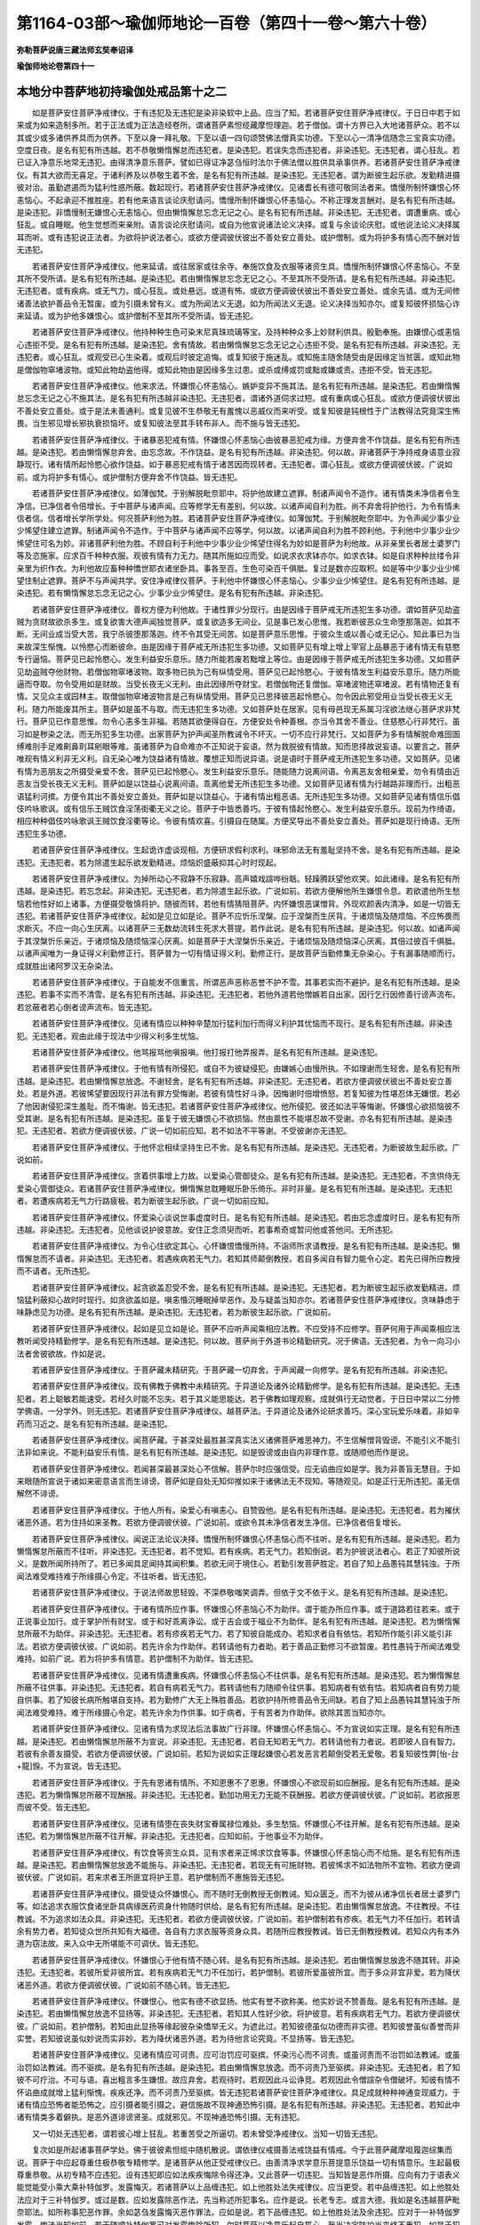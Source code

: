 第1164-03部～瑜伽师地论一百卷（第四十一卷～第六十卷）
============================================================

**弥勒菩萨说唐三藏法师玄奘奉诏译**

**瑜伽师地论卷第四十一**

本地分中菩萨地初持瑜伽处戒品第十之二
------------------------------------

　　如是菩萨安住菩萨净戒律仪。于有违犯及无违犯是染非染软中上品。应当了知。若诸菩萨安住菩萨净戒律仪。于日日中若于如来或为如来造制多所。若于正法或为正法造经卷所。谓诸菩萨素怛缆藏摩怛理迦。若于僧伽。谓十方界已入大地诸菩萨众。若不以其或少或多诸供养具而为供养。下至以身一拜礼敬。下至以语一四句颂赞佛法僧真实功德。下至以心一清净信随念三宝真实功德。空度日夜。是名有犯有所违越。若不恭敬懒惰懈怠而违犯者。是染违犯。若误失念而违犯者。非染违犯。无违犯者。谓心狂乱。若已证入净意乐地常无违犯。由得清净意乐菩萨。譬如已得证净苾刍恒时法尔于佛法僧以胜供具承事供养。若诸菩萨安住菩萨净戒律仪。有其大欲而无喜足。于诸利养及以恭敬生着不舍。是名有犯有所违越。是染违犯。无违犯者。谓为断彼生起乐欲。发勤精进摄彼对治。虽勤遮遏而为猛利性惑所蔽。数起现行。若诸菩萨安住菩萨净戒律仪。见诸耆长有德可敬同法者来。憍慢所制怀嫌恨心怀恚恼心。不起承迎不推胜座。若有他来语言谈论庆慰请问。憍慢所制怀嫌恨心怀恚恼心。不称正理发言酬对。是名有犯有所违越。是染违犯。非憍慢制无嫌恨心无恚恼心。但由懒惰懈怠忘念无记之心。是名有犯有所违越。非染违犯。无违犯者。谓遭重病。或心狂乱。或自睡眠。他生觉想而来亲附。语言谈论庆慰请问。或自为他宣说诸法论义决择。或复与余谈论庆慰。或他说法论义决择属耳而听。或有违犯说正法者。为欲将护说法者心。或欲方便调彼伏彼出不善处安立善处。或护僧制。或为将护多有情心而不酬对皆无违犯。

　　若诸菩萨安住菩萨净戒律仪。他来延请。或往居家或往余寺。奉施饮食及衣服等诸资生具。憍慢所制怀嫌恨心怀恚恼心。不至其所不受所请。是名有犯有所违越。是染违犯。若由懒惰懈怠忘念无记之心。不至其所不受所请。是名有犯有所违越。非染违犯。无违犯者。或有疾病。或无气力。或心狂乱。或处悬远。或道有怖。或欲方便调彼伏彼出不善处安立善处。或余先请。或为无间修诸善法欲护善品令无暂废。或为引摄未曾有义。或为所闻法义无退。如为所闻法义无退。论义决择当知亦尔。或复知彼怀损恼心诈来延请。或为护他多嫌恨心。或护僧制不至其所不受所请。皆无违犯。

　　若诸菩萨安住菩萨净戒律仪。他持种种生色可染末尼真珠琉璃等宝。及持种种众多上妙财利供具。殷勤奉施。由嫌恨心或恚恼心违拒不受。是名有犯有所违越。是染违犯。舍有情故。若由懒惰懈怠忘念无记之心违拒不受。是名有犯有所违越。非染违犯。无违犯者。或心狂乱。或观受已心生染着。或观后时彼定追悔。或复知彼于施迷乱。或知施主随舍随受由是因缘定当贫匮。或知此物是僧伽物窣堵波物。或知此物劫盗他得。或知此物由是因缘多生过患。或杀或缚或罚或黜或嫌或责。违拒不受。皆无违犯。

　　若诸菩萨安住菩萨净戒律仪。他来求法。怀嫌恨心怀恚恼心。嫉妒变异不施其法。是名有犯有所违越。是染违犯。若由懒惰懈怠忘念无记之心不施其法。是名有犯有所违越非染违犯。无违犯者。谓诸外道伺求过短。或有重病或心狂乱。或欲方便调彼伏彼出不善处安立善处。或于是法未善通利。或复见彼不生恭敬无有羞愧以恶威仪而来听受。或复知彼是钝根性于广法教得法究竟深生怖畏。当生邪见增长邪执衰损恼坏。或复知彼法至其手转布非人。而不施与皆无违犯。

　　若诸菩萨安住菩萨净戒律仪。于诸暴恶犯戒有情。怀嫌恨心怀恚恼心由彼暴恶犯戒为缘。方便弃舍不作饶益。是名有犯有所违越。是染违犯。若由懒惰懈怠弃舍。由忘念故。不作饶益。是名有犯有所违越。非染违犯。何以故。非诸菩萨于净持戒身语意业寂静现行。诸有情所起怜愍心欲作饶益。如于暴恶犯戒有情于诸苦因而现转者。无违犯者。谓心狂乱。或欲方便调彼伏彼。广说如前。或为将护多有情心。或护僧制方便弃舍不作饶益。皆无违犯。

　　若诸菩萨安住菩萨净戒律仪。如薄伽梵。于别解脱毗奈耶中。将护他故建立遮罪。制诸声闻令不造作。诸有情类未净信者令生净信。已净信者令倍增长。于中菩萨与诸声闻。应等修学无有差别。何以故。以诸声闻自利为胜。尚不弃舍将护他行。为令有情未信者信。信者增长学所学处。何况菩萨利他为胜。若诸菩萨安住菩萨净戒律仪。如薄伽梵。于别解脱毗奈耶中。为令声闻少事少业少悕望住建立遮罪。制诸声闻令不造作。于中菩萨与诸声闻不应等学。何以故。以诸声闻自利为胜不顾利他。于利他中少事少业少悕望住可名为妙。非诸菩萨利他为胜。不顾自利于利他中少事少业少悕望住得名为妙如是菩萨为利他故。从非亲里长者居士婆罗门等及恣施家。应求百千种种衣服。观彼有情有力无力。随其所施如应而受。如说求衣求钵亦尔。如求衣钵。如是自求种种丝缕令非亲里为织作衣。为利他故应畜种种憍世耶衣诸坐卧具。事各至百。生色可染百千俱胝。复过是数亦应取积。如是等中少事少业少悕望住制止遮罪。菩萨不与声闻共学。安住净戒律仪菩萨。于利他中怀嫌恨心怀恚恼心。少事少业少悕望住。是名有犯有所违越。是染违犯。若有懒惰懈怠忘念无记之心。少事少业少悕望住。是名有犯有所违越。非染违犯。

　　若诸菩萨安住菩萨净戒律仪。善权方便为利他故。于诸性罪少分现行。由是因缘于菩萨戒无所违犯生多功德。谓如菩萨见劫盗贼为贪财故欲杀多生。或复欲害大德声闻独觉菩萨。或复欲造多无间业。见是事已发心思惟。我若断彼恶众生命堕那落迦。如其不断。无间业成当受大苦。我宁杀彼堕那落迦。终不令其受无间苦。如是菩萨意乐思惟。于彼众生或以善心或无记心。知此事已为当来故深生惭愧。以怜愍心而断彼命。由是因缘于菩萨戒无所违犯生多功德。又如菩萨见有增上增上宰官上品暴恶于诸有情无有慈愍专行逼恼。菩萨见已起怜愍心。发生利益安乐意乐。随力所能若废若黜增上等位。由是因缘于菩萨戒无所违犯生多功德。又如菩萨见劫盗贼夺他财物。若僧伽物窣堵波物。取多物已执为己有纵情受用。菩萨见已起怜愍心。于彼有情发生利益安乐意乐。随力所能逼而夺取。勿令受用如是财故。当受长夜无义无利。由此因缘所夺财宝。若僧伽物还复僧伽。窣堵波物还窣堵波。若有情物还复有情。又见众主或园林主。取僧伽物窣堵波物言是己有纵情受用。菩萨见已思择彼恶起怜愍心。勿令因此邪受用业当受长夜无义无利。随力所能废其所主。菩萨如是虽不与取。而无违犯生多功德。又如菩萨处在居家。见有母邑现无系属习淫欲法继心菩萨求非梵行。菩萨见已作意思惟。勿令心恚多生非福。若随其欲便得自在。方便安处令种善根。亦当令其舍不善业。住慈愍心行非梵行。虽习如是秽染之法。而无所犯多生功德。出家菩萨为护声闻圣所教诫令不坏灭。一切不应行非梵行。又如菩萨为多有情解脱命难囹圄缚难刖手足难劓鼻刵耳剜眼等难。虽诸菩萨为自命难亦不正知说于妄语。然为救脱彼有情故。知而思择故说妄语。以要言之。菩萨唯观有情义利非无义利。自无染心唯为饶益诸有情故。覆想正知而说异语。说是语时于菩萨戒无所违犯生多功德。又如菩萨。见诸有情为恶朋友之所摄受亲爱不舍。菩萨见已起怜愍心。发生利益安乐意乐。随能随力说离间语。令离恶友舍相亲爱。勿令有情由近恶友当受长夜无义无利。菩萨如是以饶益心说离间语。乖离他爱无所违犯生多功德。又如菩萨见诸有情为行越路非理而行。出粗恶语猛利诃摈。方便令其出不善处安立善处。菩萨如是以饶益心。于诸有情出粗恶语。无所违犯生多功德。又如菩萨见诸有情信乐倡伎吟咏歌讽。或有信乐王贼饮食淫荡街衢无义之论。菩萨于中皆悉善巧。于彼有情起怜愍心。发生利益安乐意乐。现前为作绮语。相应种种倡伎吟咏歌讽王贼饮食淫衢等论。令彼有情欢喜。引摄自在随属。方便奖导出不善处安立善处。菩萨如是现行绮语。无所违犯生多功德。

　　若诸菩萨安住菩萨净戒律仪。生起诡诈虚谈现相。方便研求假利求利。味邪命法无有羞耻坚持不舍。是名有犯有所违越。是染违犯。无违犯者。若为除遣生起乐欲发勤精进。烦恼炽盛蔽抑其心时时现起。

　　若诸菩萨安住菩萨净戒律仪。为掉所动心不寂静不乐寂静。高声嬉戏諠哗纷聒。轻躁腾跃望他欢笑。如此诸缘。是名有犯有所违越。是染违犯。若忘念起。非染违犯。无违犯者。若为除遣生起乐欲。广说如前。若欲方便解他所生嫌恨令息。若欲遣他所生愁恼若他性好如上诸事。方便摄受敬慎将护。随彼而转。若他有情猜阻菩萨。内怀嫌恨恶谋憎背。外现欢颜表内清净。如是一切皆无违犯。若诸菩萨安住菩萨净戒律仪。起如是见立如是论。菩萨不应忻乐涅槃。应于涅槃而生厌背。于诸烦恼及随烦恼。不应怖畏而求断灭。不应一向心生厌离。以诸菩萨三无数劫流转生死求大菩提。若作此说。是名有犯有所违越。是染违犯。何以故。如诸声闻于其涅槃忻乐亲近。于诸烦恼及随烦恼深心厌离。如是菩萨于大涅槃忻乐亲近。于诸烦恼及随烦恼深心厌离。其倍过彼百千俱胝。以诸声闻唯为一身证得义利勤修正行。菩萨普为一切有情证得义利。勤修正行。是故菩萨当勤修集无杂染心。于有漏事随顺而行。成就胜出诸阿罗汉无杂染法。

　　若诸菩萨安住菩萨净戒律仪。于自能发不信重言。所谓恶声恶称恶誉不护不雪。其事若实而不避护。是名有犯有所违越。是染违犯。若事不实而不清雪。是名有犯有所违越。非染违犯。无违犯者。若他外道若他憎嫉若自出家。因行乞行因修善行谤声流布。若忿蔽者若心倒者谤声流布。皆无违犯。

　　若诸菩萨安住菩萨净戒律仪。见诸有情应以种种辛楚加行猛利加行而得义利护其忧恼而不现行。是名有犯有所违越。非染违犯。无违犯者。观由此缘于现法中少得义利多生忧恼。

　　若诸菩萨安住菩萨净戒律仪。他骂报骂他嗔报嗔。他打报打他弄报弄。是名有犯有所违越。是染违犯。

　　若诸菩萨安住菩萨净戒律仪。于他有情有所侵犯。或自不为彼疑侵犯。由嫌嫉心由慢所执。不如理谢而生轻舍。是名有犯有所违越。是染违犯。若由懒惰懈怠放逸。不谢轻舍。是名有犯有所违越。非染违犯。无违犯者。若欲方便调彼伏彼出不善处安立善处。若是外道。若彼悕望要因现行非法有罪方受悔谢。若彼有情性好斗诤。因悔谢时倍增愤怒。若复知彼为性堪忍体无嫌恨。若必了他因谢侵犯深生羞耻。而不悔谢。皆无违犯。若诸菩萨安住菩萨净戒律仪。他所侵犯。彼还如法平等悔谢。怀嫌恨心欲损恼彼不受其谢。是名有犯有所违越。是染违犯。虽复于彼无嫌恨心不欲损恼。然由禀性不能堪忍故不受谢。亦名有犯有所违越。是染违犯。无违犯者。若欲方便调彼伏彼。广说一切如前应知。若不如法不平等谢。不受彼谢亦无违犯。

　　若诸菩萨安住菩萨净戒律仪。于他怀忿相续坚持生已不舍。是名有犯有所违越。是染违犯。无违犯者。为断彼故生起乐欲。广说如前。

　　若诸菩萨安住菩萨净戒律仪。贪着供事增上力故。以爱染心管御徒众。是名有犯有所违越。是染违犯。无违犯者。不贪供侍无爱染心管御徒众。若诸菩萨安住菩萨净戒律仪。懒惰懈怠耽睡眠乐卧乐倚乐。非时非量。是名有犯有所违越。是染违犯。无违犯者。若遭疾病若无气力行路疲极。若为断彼生起乐欲。广说一切如前应知。

　　若诸菩萨安住菩萨净戒律仪。怀爱染心谈说世事虚度时日。是名有犯有所违越。是染违犯。若由忘念虚度时日。是名有犯有所违越。非染违犯。无违犯者。见他谈说护彼意故。安住正念须臾而听。若事希奇或暂问他或答他问。无所违犯。

　　若诸菩萨安住菩萨净戒律仪。为令心住欲定其心。心怀嫌恨憍慢所持。不诣师所求请教授。是名有犯有所违越。是染违犯。懒惰懈怠而不请者。非染违犯。无违犯者。若遇疾病若无气力。若知其师颠倒教授。若自多闻自有智力能令心定。若先已得所应教授而不请者。无所违犯。

　　若诸菩萨安住菩萨净戒律仪。起贪欲盖忍受不舍。是名有犯有所违越。是染违犯。无违犯者。若为断彼生起乐欲发勤精进。烦恼猛利蔽抑心故时时现行。如贪欲盖如是。嗔恚惛沉睡眠掉举恶作。及与疑盖当知亦尔。若诸菩萨安住菩萨净戒律仪。贪味静虑于味静虑见为功德。是名有犯有所违越。是染违犯。无违犯者。若为断彼生起乐欲。广说如前。

　　若诸菩萨安住菩萨净戒律仪。起如是见立如是论。菩萨不应听声闻乘相应法教。不应受持不应修学。菩萨何用于声闻乘相应法教听闻受持精勤修学。是名有犯有所违越。是染违犯。何以故。菩萨尚于外道书论精勤研究。况于佛语。无违犯者。为令一向习小法者舍彼欲故。作如是说。

　　若诸菩萨安住菩萨净戒律仪。于菩萨藏未精研究。于菩萨藏一切弃舍。于声闻藏一向修学。是名有犯有所违越。非染违犯。

　　若诸菩萨安住菩萨净戒律仪。现有佛教于佛教中未精研究。于异道论及诸外论精勤修学。是名有犯有所违越。是染违犯。无违犯者。若上聪敏若能速受。若经久时能不忘失。若于其义能思能达。若于佛教如理观察。成就俱行无动觉者。于日日中常以二分修学佛语。一分学外。则无违犯。若诸菩萨安住菩萨净戒律仪。越菩萨法。于异道论及诸外论研求善巧。深心宝玩爱乐味着。非如辛药而习近之。是名有犯有所违越。是染违犯。

　　若诸菩萨安住菩萨净戒律仪。闻菩萨藏。于甚深处最胜甚深真实法义诸佛菩萨难思神力。不生信解憎背毁谤。不能引义不能引法非如来说。不能利益安乐有情。是名有犯有所违越。是染违犯。如是毁谤或由自内非理作意。或随顺他而作是说。

　　若诸菩萨安住菩萨净戒律仪。若闻甚深最甚深处心不信解。菩萨尔时应强信受。应无谄曲应如是学。我为非善盲无慧目。于如来眼随所宣说于诸如来密意语言而生诽谤。菩萨如是自处无知仰推如来于诸佛法无不现知。等随观见。如是正行无所违犯。虽无信解然不诽谤。

　　若诸菩萨安住菩萨净戒律仪。于他人所有。染爱心有嗔恚心。自赞毁他。是名有犯有所违越。是染违犯。无违犯者。若为摧伏诸恶外道。若为住持如来圣教。若欲方便调彼伏彼。广说如前。或欲令其未净信者发生净信。已净信者倍复增长。

　　若诸菩萨安住菩萨净戒律仪。闻说正法论议决择。憍慢所制怀嫌恨心怀恚恼心而不往听。是名有犯有所违越。是染违犯。若为懒惰懈怠所蔽而不往听。非染违犯。无违犯者。若不觉知。若有疾病。若无气力。若知倒说。若为护彼说法者心。若正了知彼所说义。是数所闻所持所了。若已多闻具足闻持其闻积集。若欲无间于境住心。若勤引发菩萨胜定。若自了知上品愚钝其慧钝浊。于所闻法难受难持难于所缘摄心令定。不往听者。皆无违犯。

　　若诸菩萨安住菩萨净戒律仪。于说法师故思轻毁。不深恭敬嗤笑调弄。但依于文不依于义。是名有犯有所违越。是染违犯。

　　若诸菩萨安住菩萨净戒律仪。于诸有情所应作事。怀嫌恨心怀恚恼心不为助伴。谓于能办所应作事。或于道路若往若来。或于正说事业加行。或于掌护所有财宝。或于和好乖离诤讼。或于吉会或于福业不为助伴。是名有犯有所违越。是染违犯。若为懒惰懈怠所蔽不为助伴。非染违犯。无违犯者。若有疹疾若无气力。若了知彼自能成办。若知求者自有依怙。若知所作能引非义能引非法。若欲方便调彼伏彼。广说如前。若先许余为作助伴。若转请他有力者助。若于善品正勤修习不欲暂废。若性愚钝于所闻法难受难持。如前广说。若为将护多有情意。若护僧制不为助伴。皆无违犯。

　　若诸菩萨安住菩萨净戒律仪。见诸有情遭重疾病。怀嫌恨心怀恚恼心不往供事。是名有犯有所违越。是染违犯。若为懒惰懈怠所蔽不往供事。非染违犯。无违犯者。若自有病若无气力。若转请他有力随顺令往供事。若知病者有依有怙。若知病者自有势力能自供事。若了知彼长病所触堪自支持。若为勤修广大无上殊胜善品。若欲护持所修善品令无间缺。若自了知上品愚钝其慧钝浊于所闻法难受难持。难于所缘摄心令定。若先许余为作供事。如于病者。于有苦者为作助伴。欲除其苦当知亦尔。

　　若诸菩萨安住菩萨净戒律仪。见诸有情为求现法后法事故广行非理。怀嫌恨心怀恚恼心。不为宣说如实正理。是名有犯有所违越。是染违犯。若由懒惰懈怠所蔽不为宣说。非染违犯。无违犯者。若自无知若无气力。若转请他有力者说。若即彼人自有智力。若彼有余善友摄受。若欲方便调彼伏彼。广说如前。若知为说如实正理起嫌恨心若发恶言若颠倒受若无爱敬。若复知彼性弊[怡-台+龍]悷。不为宣说。皆无违犯。

　　若诸菩萨安住菩萨净戒律仪。于先有恩诸有情所。不知恩惠不了恩惠。怀嫌恨心不欲现前如应酬报。是名有犯有所违越。是染违犯。若为懒惰懈怠所蔽不现酬报。非染违犯。无违犯者。勤加功用无力无能不获酬报。若欲方便调彼伏彼。广说如前。若欲报恩而彼不受。皆无违犯。

　　若诸菩萨安住菩萨净戒律仪。见诸有情堕在丧失财宝眷属禄位难处。多生愁恼。怀嫌恨心不往开解。是名有犯有所违越。是染违犯。若为懒惰懈怠所蔽不往开解。非染违犯。无违犯者。应知如前。于他事业不为助伴。

　　若诸菩萨安住菩萨净戒律仪。有饮食等资生众具。见有求者来正悕求饮食等事。怀嫌恨心怀恚恼心而不给施。是名有犯有所违越。是染违犯。若由懒惰懈怠放逸不能施与。非染违犯。无违犯者。若现无有可施财物。若彼悕求不如法物所不宜物。若欲方便调彼伏彼。广说如前。若来求者王所匪宜将护王意。若护僧制而不惠施皆无违犯。

　　若诸菩萨安住菩萨净戒律仪。摄受徒众怀嫌恨心。而不随时无倒教授无倒教诫。知众匮乏。而不为彼从诸净信长者居士婆罗门等。如法追求衣服饮食诸坐卧具病缘医药资身什物随时供给。是名有犯有所违越。是染违犯。若由懒惰懈怠放逸。不往教授。不往教诚。不为追求如法众具。非染违犯。无违犯者。若欲方便调彼伏彼。广说如前。若护僧制若有疹疾。若无气力不任加行。若转请余有势力者。若知徒众世所共知有大福德。各自有力求衣服等资身众具。若随所应教授教诫。皆已无倒教授教诫。若知众内有本外道为窃法故。来入众中无所堪能不可调伏。皆无违犯。

　　若诸菩萨安住菩萨净戒律仪。怀嫌恨心于他有情不随心转。是名有犯有所违越。是染违犯。若由懒惰懈怠放逸不随其转。非染违犯。无违犯者。若彼所爱非彼所宜。若有疾病若无气力不任加行。若护僧制。若彼所爱虽彼所宜。而于多众非宜非爱。若为降伏诸恶外道。若欲方便调彼伏彼。广说如前不随心转。皆无违犯。

　　若诸菩萨安住菩萨净戒律仪。怀嫌恨心。他实有德不欲显扬。他实有誉不欲称美。他实妙说不赞善哉。是名有犯有所违越。是染违犯。若由懒惰懈怠放逸不显扬等。非染违犯。无违犯者。若知其人性好少欲。将护彼意。若有疾病若无气力。若欲方便调彼伏彼。广说如前。若护僧制。若知由此显扬等缘起彼杂染憍举无义。为遮此过。若知彼德虽似功德而非实德。若知彼誉虽似善誉而非实誉。若知彼说虽似妙说而实非妙。若为降伏诸恶外道。若为待他言论究竟。不显扬等。皆无违犯。

　　若诸菩萨安住菩萨净戒律仪。见诸有情应可诃责。应可治罚应可驱摈。怀染污心而不诃责。或虽诃责而不治罚如法教诫。或虽治罚如法教诫。而不驱摈。是名有犯有所违越。是染违犯。若由懒惰懈怠放逸。而不诃责乃至驱摈。非染违犯。无违犯者。若了知彼不可疗治。不可与语。喜出粗言多生嫌恨。故应弃舍。若观待时。若观因此斗讼诤竞。若观因此令僧諠杂令僧破坏。知彼有情不怀谄曲成就增上猛利惭愧。疾疾还净。而不诃责乃至驱摈。皆无违犯若诸菩萨安住菩萨净戒律仪。具足成就种种神通变现威力。于诸有情应恐怖者能恐怖之。应引摄者能引摄之。避信施故不现神通恐怖引摄。是名有犯有所违越。非染违犯。无违犯者。若知此中诸有情类多着僻执。是恶外道诽谤贤圣。成就邪见。不现神通恐怖引摄。无有违犯。

　　又一切处无违犯者。谓若彼心增上狂乱。若重苦受之所逼切。若未曾受净戒律仪。当知一切皆无违犯。

　　复次如是所起诸事菩萨学处。佛于彼彼素怛缆中随机散说。谓依律仪戒摄善法戒饶益有情戒。今于此菩萨藏摩呾履迦综集而说。菩萨于中应起尊重住极恭敬专精修学。是诸菩萨从他正受戒律仪已。由善清净求学意乐菩提意乐饶益一切有情意乐。生起最极尊重恭敬。从初专精不应违犯。设有违犯即应如法疾疾悔除令得还净。又此菩萨一切违犯。当知皆是恶作所摄。应向有力于语表义能觉能受小乘大乘补特伽罗。发露悔灭。若诸菩萨以上品缠违犯。如上他胜处法失戒律仪。应当更受。若中品缠违犯。如上他胜处法应对于三补特伽罗。或过是数。应如发露除恶作法。先当称述所犯事名。应作是说。长老专志。或言大德。我如是名违越菩萨毗奈耶法。如所称事犯恶作罪。余如苾刍发露悔灭恶作罪法。应如是说。若下品缠违犯。如上他胜处法及余违犯。应对于一补特伽罗发露。悔法当知如前。若无随顺补特伽罗可对发露悔除所犯。尔时菩萨以净意乐起自誓心。我当决定防护当来终不重犯。如是于犯还出还净。又诸菩萨欲受菩萨净戒律仪。若不会遇具足功德补特伽罗。尔时应对如来像前自受菩萨净戒律仪。应如是受。遍袒右肩右膝着地。或蹲跪坐作如是言。我如是名。仰启十方一切如来已入大地诸菩萨众。我今欲于十方世界佛菩萨所。誓受一切菩萨学处。誓受一切菩萨净戒。谓律仪戒摄善法戒饶益有情戒。如是学处如是净戒。过去一切菩萨已具。未来一切菩萨当具。普于十方现在一切菩萨今具。于是学处于是净戒。过去一切菩萨已学。未来一切菩萨当学。普于十方现在一切菩萨今学。第二第三亦如是说。说已应起。所余一切如前应知。

　　又于菩萨犯戒道中。无无余犯。如世尊说。是诸菩萨多分应与嗔所起犯。非贪所起。当知此中所说密意。谓诸菩萨爱诸有情。怜诸有情增上力故。凡有所作一切皆是菩萨所作。非非所作。非作所作可得成犯。若诸菩萨憎诸有情嫉诸有情。不能修行自他利行。作诸菩萨所不应作。作不应作可得成犯。又诸菩萨软中上犯。如摄事分应当了知。

　　如是菩萨依止一切自毗奈耶。勤学所学。便得成就三种圆满安乐而住。一者成就加行圆满。二者成就意乐圆满。三者成就宿因圆满。云何名为加行圆满。谓诸菩萨于净戒中行无缺犯。于身语意清净现行。不数毁犯发露自恶。如是名为加行圆满。云何名为意乐圆满。谓诸菩萨为法出家不为活命。求大菩提非为不求。为求沙门为求涅槃非为不求。如是求者不住懈怠下劣精进。不杂众多恶不善法杂染后有有诸炽然众苦异熟。当来所有生老病死。如是名为意乐圆满。云何名为宿因圆满。谓诸菩萨昔余生中修福修善。故于今世种种衣服饮食卧具病缘医药资身什物。自无匮乏。复能于他广行惠施。如是名为宿因圆满。菩萨如是依毗奈耶勤学所学。成就如是三种圆满安乐而住。与此相违当知成就三种衰损危苦而住。

　　如是略广宣说菩萨若在家品若出家品一切戒已。自斯已后即于如是一切戒中。分出所余难行戒等差别之相。应当了知。

**瑜伽师地论卷第四十二**

本地分中菩萨地初持瑜伽处戒品第十之三
------------------------------------

　　云何菩萨难行戒。当知此戒略有三种。谓诸菩萨现在具足大财大族自在增上。弃舍如是大财大族自在增上。受持菩萨净戒律仪。是名菩萨第一难行戒。又诸菩萨受净戒已。若遭急难乃至失命。于所受戒尚无少缺。何况全犯。是名菩萨第二难行戒。又诸菩萨如是如是遍于一切行住作意。恒住正念常无放逸。乃至命终于所受戒无有误失。尚不犯轻。何况犯重。是名菩萨第三难行戒。

　　云何菩萨一切门戒。当知此戒略有四种。一者正受戒。二者本性戒。三者串习戒。四者方便相应戒。正受戒者。谓诸菩萨受先所受三种菩萨净戒律仪。即律仪戒摄善法戒饶益有情戒。本性戒者。谓诸菩萨住种性位。本性仁贤于相续中身语二业恒清净转。串习戒者。谓诸菩萨昔余生中曾串修习如先所说三种净戒。由宿因力所住持故。于现在世一切恶法不乐现行。于诸恶法深心厌离乐修善行。于善行中深心欣慕。方便相应戒者。谓诸菩萨依四摄事。于诸有情身语善业恒相续转。

　　云何菩萨善士戒。当知此戒略有五种。谓诸菩萨自具尸罗。劝他受戒。赞戒功德。见同法者深心欢喜。设有毁犯如法悔除。

　　云何菩萨一切种戒。当知此戒以要言之。六种七种。总十三种。言六种者。一回向戒。回向大菩提故。二广博戒。广摄一切所学处故。三无罪欢喜处戒。远离耽着欲乐自苦二边行故。四恒常戒。虽尽寿命亦不弃舍所学处故。五坚固戒。一切利养恭敬他论本随烦恼不能伏故不能夺故。六尸罗庄严具相应戒。具足一切戒庄严故。尸罗庄严如声闻地应知其相。言七种者。一止息戒。远离一切杀生等故。二转作戒。摄一切善故饶益有情故。三防护戒。随护止息转作戒故。四大士相异熟戒。五增上心异熟戒。六可爱趣异熟戒。七利有情异熟戒。

　　云何菩萨遂求戒。当知此戒略有八种。谓诸菩萨自谛思惟。如我悕求勿彼于我现行断命。不与而取。秽欲。邪行。虚妄。离间。粗恶。绮语。手块杖等。诸非爱触加害于我。我求是已。他若相违而现行者。我求不遂我意不悦。如我悕求他亦如是。勿我于彼现行断命广说乃至恶触加害。彼求是已。我若相违而现行者。彼求不遂彼意不悦。我之所作若有令他所求不遂意不悦者。何现行为。菩萨如是审思惟已。命难因缘亦不于他现行八种所求不遂不悦意事。如是八种说名菩萨遂求戒。

　　云何菩萨此世他世乐戒。当知此戒略有九种。谓诸菩萨为诸有情。于应遮处而正遮止。于应开处而正开许。是诸有情应摄受者正摄受之。应调伏者正调伏之。菩萨于中身语二业常清净转。是则名为四种净戒。复有所余施忍精进静虑般若波罗蜜多俱行净戒。则为五种。总说名为九种净戒。如是菩萨所有净戒。能令自他现法后法皆得安乐。是故说名菩萨此世他世乐戒。

　　云何菩萨清净戒。当知此戒略有十种。一者初善受戒。唯为沙门三菩提故。非为命故。二者不太沉戒。于违犯时远离微薄生悔愧故。及不太举戒。远离非处生悔愧故。三者离懈怠戒。于睡眠乐倚乐卧乐不耽着故。昼夜勤修诸善品故。四者离诸放逸所摄受戒。修习如前所说。五支不放逸故。五者正愿戒。远离利养恭敬贪故。不愿生天而自要期修梵行故。六者轨则具足所摄受戒。于诸威仪所作众事善品加行妙善圆满。如法身语正现行故。七者净命具足所摄受戒。离矫诈等一切邪命过失法故。八者离二边戒。远离受用欲乐自苦二边法故。九者永出离戒。远离一切外道见故。十者于先所受无损失戒。于先所受菩萨净戒。无缺减故。无破坏故。如是十种。是名菩萨清净戒。

　　如是菩萨大尸罗藏。能起当来大菩提果。谓依此故菩萨净戒波罗蜜多得圆满已。现证无上正等菩提。乃至未证无上菩提。依此无量菩萨戒藏正勤修习。常能获得五种胜利。一者常为十方诸佛护念。二者将舍命时住大欢喜。三者身坏已后在在所生。常与净戒若等若增诸菩萨众。为其同分为同法侣为善知识。四者成就无量大功德藏。能满净戒波罗蜜多。五者现法后法常得成就自性净戒。戒成其性。

　　如是如上所说一切自性戒等九种尸罗。当知三种净戒所摄。谓律仪戒摄善法戒饶益有情戒。如是三种菩萨净戒。以要言之。能为菩萨三所作事。谓律仪戒能安住其心。摄善法戒能成熟自佛法。饶益有情戒能成熟有情。如是总摄一切菩萨所应作事。所谓欲令现法乐住安住其心。身心无倦成熟佛法成熟有情。

　　如是菩萨唯有尔所菩萨净戒。唯有尔所净戒胜利。唯有尔所净戒所作。除此无有若过若增。过去菩萨求大菩提已于中学。未来菩萨求大菩提当于中学。普于十方无边无际诸世界中。现在菩萨求大菩提今于中学。

本地分中菩萨地初持瑜伽处忍品第十一
----------------------------------

　　云何菩萨忍波罗蜜多。嗢拖南曰。

　　自性一切难　　一切门善士

　　一切种遂求　　二世乐清净

　　如是九种相　　是名略说忍

　　谓九种相忍。名为菩萨忍波罗蜜多。一自性忍。二一切忍。三难行忍。四一切门忍。五善士忍。六一切种忍。七遂求忍。八此世他世乐忍。九清净忍。

　　云何菩萨自性忍。谓诸菩萨或思择力为所依止。或由自性堪忍怨害。遍于一切皆能堪忍。普于一切皆能堪忍。由无染心纯悲愍故能有堪忍。当知此则略说菩萨忍之自性。

　　云何菩萨一切忍。当知此忍略有二种。一依在家品忍。二依出家品忍。当知依此二种品忍各有三种。一耐他怨害忍。二安受众苦忍。三法思胜解忍。云何菩萨耐他怨害忍。谓诸菩萨猛利无间种种长时。从他怨害所生众苦现在前时。应如是学。如此是我自业过耳。由我先世自造种种不净业故。今受如是种种苦果。我今于此无义利苦若不忍者。复为当来大苦因处。我若于此大苦因法随顺转者。便为于己自作非爱。便为于己自生结缚。便为于己自兴怨害。非是于他。又自他身所有诸行。一切皆用性苦为体。彼无知故。于我身中性苦体上更增其苦。我既有知何宜于彼性苦体上重加其苦。多诸声闻多分唯修自义利行。尚不应起能生自他众苦不忍。何况我今正为勤修他义利行而生不忍。菩萨如是正思择已勤修五想。于怨亲中劣等胜品有乐有苦具德具失诸有情所。能忍一切怨害之苦。云何五想。一宿生亲善想。二随顺唯法想。三无常想。四苦想。五摄受想。云何菩萨于有怨害诸有情所。修习宿生亲善之想。谓诸菩萨应如是学。非易可得少分有情经历长世。昔余生中未曾为我若父若母兄弟姊妹亲教轨范尊似尊等。如是如理正思惟故。于有怨害诸有情所。舍怨憎想住亲善想。依亲善想于诸怨害悉能堪忍。云何菩萨于有怨害诸有情所。修习随顺唯法之想。谓诸菩萨应如是学。依托众缘唯行唯法。此中都无我及有情命者生者。是其能骂能嗔能打能弄能诃。或是所骂所嗔所打所弄所诃。如是如理正思惟故。于有怨害诸有情所。舍有情想住唯法想。依唯法想于诸怨害悉能堪忍。云何菩萨于有怨害诸有情所。修无常想。谓诸菩萨应如是学。诸有有情若生若长。一切无常皆是死法。极报怨者谓断彼命。是诸有情命念念断。智者何缘复欲更断如是生死性无常法。诸有情上其有智者。尚不应起有染浊心。况当以手块杖加害。何况一切永断其命。如是如理正思惟故。舍常坚想安住无常不坚固想。依无常想于诸怨害悉能堪忍。云何菩萨于有怨害诸有情所。修习苦想。谓诸菩萨应如是观。若诸有情大兴盛者。尚为三苦常所随逐。所谓行苦坏苦苦苦。况诸有情住衰损者。如是观已应如是学。我今于此苦常随逐诸有情所。应勤方便令离众苦。不应于彼重加其苦。如是如理正思惟故。断灭乐想生起苦想。依此苦想于诸怨害悉能堪忍。云何菩萨于有怨害诸有情所。修摄受想。谓诸菩萨应如是学。我为一切有情之类发菩提心。摄受一切有情之类皆为亲眷。我应为彼作诸义利。我今不应本于有情欲作义利而当于彼不忍怨害作非义利。如是如理正思惟故。于有怨害诸有情所。灭除他想住摄受想。依摄受想于诸怨害悉能堪忍。云何名忍。自无愤勃不报他怨。亦不随眠流注恒续故名为忍。是名菩萨耐他怨害忍云何菩萨安受众苦忍。谓诸菩萨应如是学。我从昔来依欲行转。常求诸欲故。意思择为诸苦因。追求种种苦性诸欲。于追求时忍受无量猛利大苦。所谓种种殉利务农勤王等事。如是追求无义苦时。令我具受种种大苦。皆由无智思择过失。我今为求能引安乐最胜善品。尚应思择忍受百千俱胝大苦。况少小苦而不忍受。如是如理正思惟故。为求菩提悉能忍受一切事苦。云何名为一切事苦。当知此苦略有八种。一依止处苦。二世法处苦。三威仪处苦。四摄法处苦。五乞行处苦。六勤劬处苦。七利他处苦。八所作处苦。依止处苦者。依谓四依。由依此故于善说法毗奈耶中。出家受具成苾刍分。所谓衣服饮食卧具病缘医药供身什物。菩萨于此若得粗弊鲜少稽留轻蔑不敬。不生忧悒。不由此缘精进懈废。如是名为菩萨忍受依止处苦。世法处苦者。当知世法略有九种。一衰。二毁。三讥。四苦。五坏法坏。六尽法尽。七老法老。八病法病。九死法死。如是世法若总若别。会遇现前能生众苦。此即名为世法处苦。菩萨触对如是众苦思择忍受。不由此缘精进懈废。如是名为菩萨忍受世法处苦。威仪处苦者。当知即是行住坐卧四种威仪。菩萨于中若行若坐。昼夜恒时从诸障法净修其心。终不非时胁着床座草敷叶敷。菩萨于此疲所生苦悉能忍受。不由此缘精进懈废。如是名为菩萨忍受威仪处苦。摄法处苦者。当知摄法略有七种。一供事三宝。二供事尊长。三咨受正法。四既咨受已广为他说。五以大音声吟咏赞诵。六独处空闲无倒思惟称量观察。七修习瑜伽作意所摄若止若观。菩萨于此七种摄法。勇猛劬劳所生众苦。悉能忍受。不由此缘精进懈废。如是名为菩萨忍受摄法处苦。乞行处苦者。当知此苦略有七种。一者自誓毁形剃须发等。弃舍世俗诸相好故。二者自誓毁色。受持改变坏色衣故。三者进止云为皆不纵任游涉世间。一切行住自兢摄故。四者依他活命舍商农等世间事业。从他所得而存济故。五者尽寿从他求衣服等。于所获得非法珍财久所贮积。不受用故。六者尽寿遮止人间诸欲。离非梵行淫欲法故。七者尽寿遮止人间嬉戏。舍离观听歌舞笑戏倡伎等故。及离与己亲友同龄笑戏欢娱携从等故。如是等类。因乞求行所有艰辛所生众苦。菩萨一切皆能忍受。不由此缘精进懈废。如是名为菩萨忍受乞行处苦。勤劬处苦者。谓诸菩萨勤修善品劬劳因缘。发生种种身心疲恼。悉能忍受。不由此缘精进懈废。如是名为菩萨忍受勤劬处苦。利他处苦者。谓诸菩萨修十一种利有情业。如前应知。由彼所生种种忧苦。菩萨一切皆能忍受。不由此缘精进懈废。如是名为菩萨忍受利他处苦。所作处苦者。谓诸菩萨或是出家。便有营为衣钵等业。或是在家便有无倒商估营农仕王等业。由此发生种种勤苦。菩萨一切皆能忍受。不由此缘精进懈废。如是名为菩萨忍受所作处苦。又诸菩萨虽触众苦。而于无上正等菩提。未正勤修能正勤修。已正勤修。能无退转常勤修习。无变异意无杂染心。是名菩萨安受众苦忍。

　　云何菩萨法思胜解忍。谓诸菩萨于一切法。能正思择。由善观察胜觉慧故。能于八种生胜解处善安胜解。云何八种生胜解处。一三宝功德处。二真实义处。三诸佛菩萨大神力处。四因处。五果处。六应得义处。七自于彼义得方便处。八一切所知所应行处。又此胜解由二因缘。于彼诸处能善安立。一长时串习故。二证善净智故。是名菩萨法思胜解忍。如是菩萨依此二品一切忍故。当知广开难行忍等诸相差别。

　　云何菩萨难行忍当知此忍略有三种。谓诸菩萨能于羸劣诸有情所。忍彼所作不饶益事。是名第一难行忍。若诸菩萨居尊贵位。于自臣隶不饶益事。堪能忍受。是名第二难行忍。若诸菩萨于其种姓卑贱有情所作增上不饶益事。堪能忍受。是名第三难行忍。

　　云何菩萨一切门忍。当知此忍略有四种。谓诸菩萨于亲所作不饶益事。于怨所作不饶益事。于中所作不饶益事。悉能堪忍。及于彼三劣等胜品不饶益事。皆能忍受。

　　云何菩萨善士忍。当知此忍略有五种。谓诸菩萨先于其忍见诸胜利。谓能堪忍补特伽罗。于当来世无多怨敌无多乖离有多喜乐。临终无悔。于身坏后。当生善趣天世界中。见胜利已。自能堪忍劝他行忍赞忍功德。见能行忍补特伽罗慰意庆喜。

　　云何菩萨一切种忍。当知此忍六种七种。总十三种。云何六种。谓诸菩萨了知不忍非爱异熟。由怖畏故勤修行忍。于诸有情有哀怜心有悲愍心有亲爱心。由亲善故勤修行忍。于其无上正等菩提猛利欲乐。为圆满忍波罗蜜多。由是因缘勤修行忍。如世尊说。夫出家者具忍辱力。由是因缘不应出家受具足戒而行不忍。由法受故勤修行忍。种姓具足先串习忍。于今现在安住自性故能修忍。知一切法远离有情。唯见诸法无戏论性。谛察法故能修行忍。云何七种。谓于一切不饶益忍。从一切忍。一切处忍。谓于屏处及大众前皆能修忍。一切时忍。谓昼初分若昼中分若昼后分。若夜若日若去来今。若病不病若卧若起。常能修忍。由身行忍不捶打故。由语行忍不出一切非爱言故。由意行忍不愤发故。不持污浊恶意乐故。

　　云何菩萨遂求忍。当知此忍略有八种。谓诸菩萨于诸有苦来求索者恶逼能忍。于极凶暴上品恶业诸有情所。依法大悲不损恼忍。于诸出家犯戒者所。依法大悲不损恼忍。

　　复有五种耐勤苦忍。谓能堪耐除遣有苦有情众苦所有勤苦。又能堪耐求法勤苦。又能堪耐法随法行所有勤苦。又能堪耐即于彼法广为他说所有勤苦。又能堪耐于诸有情所为所作正与助伴所有勤苦。如是八种名遂求忍。若于有情有损恼者。由忍故离若于有情是所求者。由忍故与。是故说此名遂求忍。

　　云何菩萨此世他世乐忍。当知此忍略有九种。谓诸菩萨住不放逸。于诸善法悉能堪忍。于诸寒热悉能堪忍。于诸饥渴悉能堪忍。于蚊虻触悉能堪忍。于诸风日悉能堪忍。于蛇蝎触悉能堪忍。于诸劬劳所生种种若身若心疲惓忧恼悉能堪忍。于堕生死生老病死等苦有情现前。哀愍而修行忍。如是菩萨修行忍故。能令自身于现法中得安乐住。不为一切恶不善法之所陵杂。能引后世安乐因缘。亦能令他修行种种现法后法安乐正行。是名此世他世乐忍。

　　云何菩萨清净忍。当知此忍略有十种。谓诸菩萨遇他所作不饶益事损恼违越。终不返报。亦不意愤亦无怨嫌意。乐相续恒常现前。欲作饶益先后无异。非一益己舍而不益。于有怨者自往悔谢。终不令他生疲厌已然后受谢。恐其疲厌才谢便受。于不堪忍。成就增上猛利惭愧。依于堪忍于大师所。成就增上猛利爱敬。依不损恼诸有情故。于诸有情成就猛利哀愍爱乐。一切不忍并助伴法皆得断故。离欲界欲。由此十相。

　　当知菩萨所修行忍清净无垢当知此中初自性忍。广说乃至后清净忍。如是能生广博无量大菩提果。忍为依止。是诸菩萨能圆满忍波罗蜜多。能证无上正等菩提。

本地分中菩萨地初持瑜伽处精进品第十二
------------------------------------

　　云何菩萨精进波罗蜜多。嗢拖南曰。

　　自性一切难　　一切门善士

　　一切种遂求　　二世乐清净

　　如是九种相　　名略说精进

　　谓九种相精进。名为菩萨精进波罗蜜多。一者自性精进。二者一切精进。三者难行精进四者一切门精进。五者善士精进。六者一切种精进。七者遂求精进。八者此世他世乐精进。九者清净精进。

　　云何菩萨自性精进。谓诸菩萨其心勇悍。堪能摄受无量善法。利益安乐一切有情。炽然无间无有颠倒。及此所起身语意动。当知是名菩萨所行精进自性。

　　云何菩萨一切精进。谓此精进略有二种。一者依在家品精进。二者依出家品精进。当知依此二品精进各有三种。一擐甲精进。二摄善法精进。三饶益有情精进。

　　云何菩萨擐甲精进。谓诸菩萨于发加行精进之前。其心勇悍先擐誓甲。若我为脱一有情。苦以千大劫等一日夜。处那洛迦不在余趣。乃至菩萨经尔所时。证得无上正等菩提。假使过此百千俱胝倍数时劫。方证无上正等菩提。我之勇悍亦无退屈。于求无上正等菩提非不进趣。既进趣已勤勇无懈。何况所经时短苦薄。是名菩萨擐甲精进。若有菩萨于如是相菩萨所有擐甲精进。少起胜解少生净信。如是菩萨尚已长养无量勇猛。发勤精进大菩提性。何况菩萨成就如是擐甲精进。如是菩萨于求菩提饶益有情。无有少分难行事业可生怯劣难作之心。

　　云何菩萨摄善法精进。谓诸菩萨所有精进。能为施戒忍精进静虑慧波罗蜜多加行。能成办施戒忍精进静虑慧波罗蜜多。当知此复略有七种。一无动精进。一切分别种种分别。根本烦恼少分烦恼。一切异论一切苦触。不倾动故。二坚固精进。是殷重加行故。三无量精进。能现证得一切明处故。四方便相应精进。所应得义无颠倒道随顺而行故。平等通达故。五无倒精进。为欲证得能引义利所应得义愿所引故。六恒常精进。是无间加行故。七离慢精进。由勤精进离高举故。由此七种摄善法精进勤加行故。令诸菩萨速能圆满波罗蜜多疾证无上正等菩提。由此精进是能修证能成菩提。一切善法最胜因缘。余则不尔。是故如来以种种门。称赞精进能证无上正等菩提。

　　云何菩萨饶益有情精进。谓此精进有十一种。如戒品说。彼说尸罗此说精进。当知是名彼此差别。

　　云何菩萨难行精进。谓此精进略有三种。若诸菩萨无间远离诸衣服想诸饮食想诸卧具想及己身想。于诸善法无间修习曾无懈废。是名第一难行精进。若诸菩萨如是精进。尽众同分于一切时曾无懈废。是名第二难行精进。若诸菩萨平等通达功德相应。不缓不急无有颠倒。能引义利精进成就。是名第三难行精进。如是菩萨难精进力。当知即是缘。有情悲及与般若能摄之因。

　　云何菩萨一切门精进。谓此精进略有四种。一离染法精进。二引白法精进。三净除业精进。四增长智精进。离染法精进者。谓诸菩萨所有精进。能令一切结缚随眠随烦恼缠未生不生已生断灭。引白法精进者。谓诸菩萨所有精进。一切善法未生令生已生令住。令不忘失增长广大。净除业精进者。谓诸菩萨所有精进。能令三业皆悉清净。能摄妙善身语意业。增长智精进者。谓诸菩萨所有精进。能集能增闻思修慧。

　　云何菩萨善士精进。谓此精进略有五种。一无所弃舍精进。谓诸菩萨所有精进。不舍一切。欲加行故。二无退减精进。谓诸菩萨所有精进。如先所受若等若增。发勤精进随长养故。三无下劣精进。谓诸菩萨所有精进。勇猛炽然。长时无间精勤策励。心无怯弱无退屈故。四无颠倒精进。谓诸菩萨所有精进。能引义利。方便善巧所摄持故。五勤勇加行精进。谓诸菩萨所有精进。能于无上正等菩提达进趣故。

　　云何菩萨一切种精进。谓此精进六种七种。总十三种。云何菩萨六种精进。一无间精进。谓一切时修加行故。二殷重精进。谓能周备修加行故。三等流精进。谓先因力所任持故。四加行精进。数数思择种种善品正加行故。五无动精进。一切苦触不能动故。亦不转成余性分故。六无喜足精进。少分下劣差别证中不喜足故。菩萨成就如是六种。一切种精进发勤精进故。所以说言有势有勤有勇坚猛。于诸善法不舍其轭。云何菩萨七种精进。一与欲俱行精进。谓诸菩萨所有精进。数于无上正等菩提。猛利欲愿随长养故。二平等相应精进。谓诸菩萨所有精进。能令随一根本烦恼及随烦恼。不染污心亦不缠心由此精进。能令菩萨于诸善法等习而住。三胜进精进。谓诸菩萨若为随一根本烦恼及随烦恼染心缠心。为断如是诸烦恼故。精进勇猛如灭头然。四勤求精进。谓诸菩萨勇猛勤求一切明处无厌倦故。五修学精进。谓诸菩萨于所学法如应如宜。普于一切法随法行能成办故。六利他精进。谓诸菩萨所有精进。于如前说十一种相。应知其相。七善护精进。谓诸菩萨所有精进。起正加行善自防守。若有所犯如法悔除。如是菩萨十三种精进名一切种精进。

　　菩萨所有遂求精进。此世他世乐精进。如忍应知。其差别者。彼说堪忍。此说菩萨精进勇悍。

　　云何菩萨清净精进。谓此精进略有十种。一相称精进。二串习精进。三无缓精进。四善摄精进。五应时修习精进。六通达众相精进。七不退弱精进。八不舍轭精进。九平等精进。十回向大菩提精进。若诸菩萨或为彼彼诸随烦恼极所逼切。为断彼彼随烦恼故。修习种种相称对治。谓为对治诸贪欲故修习不净。为欲对治诸嗔恚故修习慈愍。为欲对治诸愚痴故修习观察缘性缘起。为欲对治诸寻思故修习息念。为欲对治诸憍慢故修界差别。如是等类。是名菩萨相称精进。若诸菩萨非唯成就始业。初业所有精进。谓为住心教授教诫。非不亦由串习加行积习加行。是名菩萨串习精进。若诸菩萨亦非唯有串习加行积习加行。为住其心教授教诫。然此始业初业菩萨。于此加行不缓加行无间加行殷重加行。是名菩萨无缓精进。若诸菩萨从师长所。或自多闻力所持故无倒而取。为住其心发勤精进。是名菩萨善摄精进。若诸菩萨无倒取已。于应止时能正修止。于应举时能策其心。于应舍时能正修舍。是名菩萨应时修习相应精进。若诸菩萨于其种种止举舍相入住出相。能善了知能无忘失。能善通达无间修作殷重修作。是名菩萨通达众相相应精进。若诸菩萨闻说种种最极广大最极甚深不可思议不可度量菩萨精进。不自轻蔑心不怯弱。不于所有少分下劣差别证中而生喜足不求上进。是名菩萨不退弱精进。若诸菩萨于时时间。密护根门饮食知量。初夜后夜常勤修习觉寤瑜伽。正知而住。于如是类等持资粮。能摄受转。即于其中炽然修习。于能引摄无倒义利。于一切时勤加功用。是名菩萨不舍轭精进。若诸菩萨发勤精进。不缓不急平等双运。普于一切应作事中。亦能平等殷重修作。是名菩萨平等精进。若诸菩萨一切精进有所为作。无不皆为回向无上正等菩提。是名菩萨回向大菩提精进。

　　如是最初自性精进。乃至最后清净精进。皆得菩萨大菩提果。菩萨依此所有精进。圆满精进波罗蜜多。能于无上正等菩提。速疾已证当证今证。

**瑜伽师地论卷第四十三**

本地分中菩萨地初持瑜伽处静虑品第十三
------------------------------------

　　云何菩萨静虑波罗蜜多。嗢拖南曰。

　　自性一切难　　一切门善士

　　一切种遂求　　二世乐清净

　　如是九种相　　名略说静虑

　　谓九种相静虑。名为菩萨静虑波罗蜜多。一者自性静虑。二者一切静虑。三者难行静虑。四者一切门静虑。五者善士静虑。六者一切种静虑。七者遂求静虑。八者此世他世乐静虑。九者清净静虑。

　　云何菩萨自性静虑。谓诸菩萨于菩萨藏闻思为先。所有妙善世出出间心一境性。心正安住或奢摩他品或毗钵舍那品或双运道。俱通二品。当知即是菩萨所有静虑自性。

　　云何菩萨一切静虑。谓此静虑略有二种。一者世间静虑。二者出世间静虑。当知此二随其所应复有三种。一者现法乐住静虑。二者能引菩萨等持功德静虑。三者饶益有情静虑。若诸菩萨所有静虑。远离一切分别。能生身心轻安最极寂静远离憍举。离诸爱味泯一切相。当知是名菩萨现法乐住静虑。若诸菩萨所有静虑。能引能住种种殊胜不可思议不可度量十力种姓所摄等持。如是等持。一切声闻及独觉等不知其名。何况能入。若诸菩萨所有静虑。能引能住一切菩萨解脱胜处遍处无碍解无诤愿智等。共诸声闻所有功德。当知是名能引菩萨等持功德静虑。菩萨饶益有情静虑有十一种。如前应知。谓诸菩萨依止静虑。于诸有情能引义利彼彼事业。与作助伴于有苦者能为除苦。于诸有情能如理说。于有恩者知恩知惠现前酬报。于诸怖畏能为救护。于丧失处能解愁忧。于有匮乏施与资财。于诸大众善能匡御。于诸有情善随心转。于实有德赞美令喜。于诸有过能正调伏。为物现通恐怖引摄。如是一切总名菩萨一切静虑。此外无有若过若增。

　　云何菩萨难行静虑。谓此静虑略有三种。若诸菩萨已能安住广大殊胜。极善成熟多所引发诸静虑住。随自欲乐舍彼最胜诸静虑乐。愍有情故。等观无量利有情事。为诸有情义利成熟故。意思择还生欲界。当知是名菩萨第一难行静虑。若诸菩萨依止静虑。能发种种无量无数不可思议。超过一切声闻独觉所行境界菩萨等持。当知是名菩萨第二难行静虑。若诸菩萨依止静虑。速证无上正等菩提。当知是名菩萨第三难行静虑。

　　云何菩萨一切门静虑。谓此静虑略有四种。一者有寻有伺静虑。二者喜俱行静虑。三者乐俱行静虑。四者舍俱行静虑。

　　云何菩萨善士静虑。谓此静虑略有五种。一者无爱味静虑。二者慈俱行静虑。三者悲俱行静虑。四者喜俱行静虑。五者舍俱行静虑。

　　云何菩萨一切种静虑。谓此静虑六种七种。总十三种。言六种者。一者善静虑。二者无记变化静虑。三者奢摩他品静虑。四者毗钵舍那品静虑。五者于自他利正审思惟静虑。六者能引神通威力功德静虑。言七种者。一者名缘静虑。二者义缘静虑。三者止相缘静虑。四者举相缘静虑。五者舍相缘静虑。六者现法乐住静虑。七者能饶益他静虑。如是十三种名为菩萨一切种静虑。

　　云何菩萨遂求静虑。谓此静虑略有八种。一者于诸毒药霜雹毒热鬼所魅等种种灾患。能息能成咒术所依静虑。二者于界互违所生众病。能除静虑。三者于诸饥馑大灾旱等现在前时。兴致甘雨静虑。四者于其种种人非人作水陆怖畏。能正拔济静虑。五者于乏饮食堕在旷野诸有情类。能施饮食静虑。六者于乏财位所化有情。能施种种财位静虑。七者于十方界放逸有情。能正谏诲静虑。八者于诸有情随所生起所应作事。能正造作静虑。

　　云何菩萨此世他世乐静虑。谓此静虑略有九种。一者神通变现调伏有情静虑。二者记说变现调伏有情静虑。三者教诫变现调伏有情静虑。四者于造恶者示现恶趣静虑。五者于失辩者能施辩才静虑。六者于失念者能施正念静虑。七者制造建立无颠倒论微妙赞颂摩怛理迦。能令正法久住静虑。八者于诸世间工巧业处。能引义利饶益有情。种种书算测度数印床座伞屧。如是等类种种差别资生众具。能随造作静虑。九者于生恶趣所化有情。为欲暂时息彼众苦。放大光明照触静虑。

　　云何菩萨清净静虑。谓此静虑略有十种。一者由世间净离诸爱味清净静虑。二者由出世净无有染污清净静虑。三者由加行净清净静虑。四者由得根本净清净静虑。五者由根本胜进净清净静虑。六者由入住出自在净清净静虑。七者舍静虑已复还证入自在净清净静虑。八者神通变现自在净清净静虑。九者离一切见趣净清净静虑。十者一切烦恼所知障净清净静虑。

　　如是静虑无量无边。能得菩萨大菩提果。菩萨依此圆满静虑波罗蜜多。能于无上正等菩提。速疾已证当证今证。

本地分中菩萨地初持瑜伽处慧品第十四
----------------------------------

　　云何菩萨慧波罗蜜多。嗢拖南曰。

　　自性一切难　　一切门善士

　　一切种遂求　　二世乐清净

　　如是九种相　　是名略说慧

　　谓九种相慧。名为菩萨慧波罗蜜多。一者自性慧。二者一切慧。三者难行慧。四者一切门慧。五者善士慧。六者一切种慧。七者遂求慧。八者此世他世乐慧。九者清净慧。

　　云何菩萨自性慧。谓能悟入一切所知。及已悟入一切所知简择诸法。普缘一切五明处转。一内明处。二因明处。三医方明处。四声明处。五工业明处。当知即是菩萨一切慧之自性。

　　云何菩萨一切慧。当知此慧略有二种。一者世间慧。二者出世间慧。此二略说复有三种。一能于所知真实随觉通达慧。二能于如所说五明处及三聚中决定善巧慧。三能作一切有情义利慧。若诸菩萨于离言说法无我性。或于真谛将欲觉悟。或于真谛正觉寤时。或于真谛觉寤已后所有妙慧。最胜寂静明了现前。无有分别离诸戏论。于一切法悟平等性。入大总相究达一切所知边际。远离增益损减二边顺入中道。是名菩萨能于所知真实随觉通达慧。若诸菩萨于五明处决定善巧。广说如前力种性品应知其相。及于三聚中决定善巧。谓于能引义利法聚。能引非义利法聚。能引非义利非非义利法聚。皆如实知。于是八处所有妙慧善巧摄受。能速圆满广大无上妙智资粮。速证无上正等菩提。能作一切有情义利。慧有十一种如前应知。即于彼位所有妙慧。当知是名饶益有情慧。

　　云何菩萨难行慧。当知此慧略有三种。若诸菩萨能知甚深法无我智。是名第一难行慧。若诸菩萨能了有情调伏方便智。是名第二难行慧。若诸菩萨了知一切所知境界无障碍智。是名第三最难行慧。

　　云何菩萨一切门慧。当知此慧略有四种。谓于声闻藏及菩萨藏所有胜妙闻所成慧思所成慧。于能思择菩萨所应作应随转中。及菩萨所不应作应止息中。思择力所摄慧。及修习力所摄三摩呬多地无量慧。

　　云何菩萨善士慧。当知此慧略有五种。一听闻正法所集成慧。二内正作意俱行慧。三自他利行方便俱行慧。四于诸法法住法安立无颠倒中善决定慧。五舍烦恼慧。复有异门一微细慧。悟入所知如所有性故。二周备慧。悟入所知尽所有性故。三俱生慧。宿智资粮所集成故。四具教慧。能于诸佛已入大地诸菩萨众所闻法义具受持故。五具证慧。从净意乐地乃至到究竟地所摄受故。

　　云何菩萨一切种慧。当知此慧六种七种。总十三种。六种慧者。谓于诸谛苦智集智灭智道智。于究竟位尽智无生智。是名六慧。七种慧者。谓法智。类智。世俗智。神通智。相智。十力前行智。四道理中正道理智。

　　云何菩萨遂求慧。当知此慧略有八种。一依法异门智。所谓菩萨法无碍慧。二依法相智。所谓菩萨义无碍慧。三依法释词智。所谓菩萨释词无碍慧。四依法品类句差别智。所谓菩萨辩才无碍慧。五菩萨一切摧伏他论慧。六菩萨一切成立自论慧。七菩萨一切正训营为家属家产慧。八菩萨一切善解种种王正世务慧。

　　云何菩萨此世他世乐慧。当知此慧略有九种。谓诸菩萨于内明处。能善明净善安住慧。于医方明处。因明处。声明处。世工业明处。能善明净非安住慧。一切菩萨即用如是于五明处善明净慧以为依止。于他愚痴放逸怯弱勤修正行所化有情。如其次第示现教导赞励庆慰慧。

　　云何菩萨清净慧。当知此慧略有十种。于真实义有二种慧。谓由尽所有性。及如所有性取真实义故。于流转义有二种慧。谓取正因果故。于执受义有二种慧。谓颠倒不颠倒如实了知故。于方便义有二种慧。谓一切所应作。所不应作。如实了知故。于究竟义有二种慧。谓杂染如实了知杂染故。清净如实了知清净故。如是菩萨五义十种差别净慧。当知是名最胜净慧。

　　如是菩萨极善决定无量妙慧。能证菩萨大菩提果。菩萨依此能圆满慧波罗蜜多。速证无上正等菩提。

　　复次如是六种波罗蜜多。世尊彼彼素怛缆中处处散说。今于此中摄在一处略说应知。谓佛所说素怛缆中所有施波罗蜜多。乃至慧波罗蜜多。或标或释彼皆于此。或自性施广说乃至或清净施趣入摄受。如其所应皆当了知。如是所余如所宣说。戒乃至慧趣入摄受。如其所应亦当了知。又诸如来为菩萨时。所行一切菩萨行中。所有无量本生相应难行苦行。当知一切与施相应依止于施。如说其施。如是戒忍精进静虑慧。相应依止戒忍精进静虑慧。当知亦尔。或唯依施广说乃至或唯依慧。或杂依二或杂依三。或杂依四或杂依五。或杂依一切。六波罗蜜多皆应了知。

　　如是六种波罗蜜多。菩萨为证无上正等菩提果故。精勤修集是大白法溟。名大白法海。是一切有情一切种类圆满之因。名为涌施大宝泉池。又即如是所集无量福智资粮。更无余果可共相称。唯除无上正等菩提。

本地分中菩萨地初持瑜伽处摄事品第十五
------------------------------------

　　云何菩萨四种摄事。嗢拖南曰。

　　自性一切难　　一切门善士

　　一切种遂求　　二世乐清净

　　如是九种相　　名略说摄事

　　谓九种相摄事。名为菩萨四种摄事。一者自性摄事。二者一切摄事。三者难行摄事。四者一切门摄事。五者善士摄事。六者一切种摄事。七者遂求摄事。八者此世他世乐摄事。九者清净摄事。

　　云何菩萨自性爱语。谓诸菩萨于诸有情。常乐宣说悦可意语谛语法语引摄义语。当知是名略说菩萨爱语自性。

　　云何菩萨一切爱语。谓此爱语略有三种。一者菩萨设慰喻语。由此语故菩萨恒时对诸有情。远离颦蹙先发善言。舒颜平视含笑。为先或问安隐吉祥。或问诸界调适。或问昼夜怡乐。或命前进善来。以是等相慰问有情。随世仪转顺睹人性。二者菩萨设庆悦语。由此语故菩萨若见有情妻子眷属财谷其所昌盛而不自知。如应觉悟以申庆悦。或知信戒闻舍慧增亦复庆悦。三者菩萨设胜益语。由此语故菩萨宣说一切种德圆满法教相应之语。利益安乐一切有情。恒常现前以胜益语而为饶益。是名菩萨一切爱语差别应知。

　　云何略说如是菩萨一切爱语。当知此语略为二种。一随世仪轨语。二顺正法教语。若慰喻语若庆悦语。当知是名随世仪轨语。若胜益语。当知是名顺正法教语。

　　云何菩萨难行爱语。当知此语略有三种。若诸菩萨于能杀害怨家恶友。以善净心无秽浊心。思择为说。若慰喻语若庆悦语若胜益语。当知是名菩萨第一难行爱语。若诸菩萨于其上品愚痴钝根诸有情所。心无疑虑。思择为说种种法教。誓受疲劳。如理如法如善摄取。当知是名菩萨第二难行爱语。若诸菩萨于其谄诈欺诳亲教轨范尊长真实福田。行邪恶行诸有情所。无嫌恨心无恚恼心思择为说。若慰喻语若庆悦语若胜益语。当知是名菩萨第三难行爱语。

　　云何菩萨一切门爱语。当知此语略有四种。一欲断诸盖向善趣者。为说先时所应作法。二远离诸盖心调善者。为说增进四圣谛等相应正法。三在家出家多放逸者。无倒谏诲。方便令其出离放逸行住不放逸行。四于诸法中多疑惑者。为令当来离疑惑故。为说正法论义决择。

　　云何菩萨善士爱语。当知此语略有五种。谓诸菩萨为所化生。能说如来及诸菩萨有因缘法。有出离法。有所依法。有勇决法。有神变法。若所说法得处有因。制立学处。是故此法名有因缘。若所说法于所受学有毁犯者。施设还净。是故此法名有出离。若所说法四依所摄。施设无倒法律正行。是故此法名有所依。若所说法能正显示出一切苦不退还行。是故此法名有勇决。若所说法作三神变。一切所说终不唐捐。是故此法名有神变。

　　云何菩萨一切种爱语。当知此语六种七种。总十三种。言六种者。一于应听法开听爱语。二于应制法遮制爱语。三开示诸法法门爱语。四开示无倒法相爱语。五开示无倒训释诸法言词爱语。六开示无倒法句品类差别爱语。言七种者。一慰喻爱语。二庆悦爱语。三于他有情一切资具少希欲中一切所作及以正至少希欲中广恣爱语。四安慰种种惊怖爱语。五如理宣说所摄爱语。六为欲令他出不善处安住善处正见闻疑举呵爱语。七请他有力饶益爱语。如是菩萨十三种语。当知名为一切种爱语。

　　云何菩萨遂求爱语。当知此语略有八种。谓诸菩萨依四净语起八圣语。是名菩萨遂求爱语。四净语者。谓离妄语及以离间。粗恶。绮语。八圣语者。谓见言见。闻言闻。觉言觉。知言知。不见言不见。不闻言不闻。不觉言不觉。不知言不知。

　　云何菩萨此世他世乐爱语。当知此语略有九种。一说正法断亲属难愁忧爱语。二说正法断财位难愁忧爱语。三说正法断无病难愁忧爱语。四说正法断净戒难众苦爱语。五说正法断正见难众苦爱语。六说正法赞美净戒圆满爱语。七说正法赞美正见圆满爱语。八说正法赞美轨则圆满爱语。九说正法赞美正命圆满爱语。

　　云何菩萨清净爱语。当知此语有二十种。谓二十相宣说正法。应知如前力种性品。

　　云何菩萨利行。谓此利行。广如爱语应知其相。于利行中余差别义。我今当说。谓诸菩萨由一切品差别爱语。随说彼彼趣义利行。饶益有情故名利行。

　　云何菩萨自性利行。谓诸菩萨由彼爱语。为诸有情示现正理。随其所应于诸所学。随义利行法随法行。如是行中安住悲心无爱染心。劝导调伏安处建立。是名略说利行自性。

　　云何菩萨一切利行。当知此行略有二种。一未成熟有情能成熟利行。二已成熟有情令解脱利行。即此利行复由三门。一于现法利劝导利行。二于后法利劝导利行。三于现法后法利劝导利行。于现法利劝导利行者。谓正劝导以法。业德招集。守护增长财位。当知是名于现法利劝导利行。由此能令从他获得广大名称及现法乐。由资具乐摄受安住。于后法利劝导利行者。谓正劝导弃舍财位。清净出家受乞求行以自存活。当知是名于后法利劝导利行。由此能令决定获得后法安乐。不必获得现法安乐。于现法后法利劝导利行者。谓正劝导令在家者或出家者渐次修行趣向离欲。当知是名于现法后法利劝导利行。由此能令于现法中得身轻安。得心轻安。安乐而住。于后法中或生净天。或无余依涅槃界中而般涅槃。

　　云何菩萨难行利行。当知此行略有三种。若诸菩萨于先未行胜善根因。诸有情所能行利行。是名第一难行利行。何以故。彼诸有情难劝导故。若诸菩萨于有善因现前执着广大财位众具圆满诸有情所。能行利行。是名第二难行利行。何以故。彼于广大极放逸迹极放逸处。耽着转故。若诸菩萨于诸外道着本异道邪见邪行诸有情所。能行利行。是名第三难行利行。何以故。彼于自宗愚痴执故。于正法律憎背执故。

　　云何菩萨一切门利行。当知此行略有四种。谓诸菩萨不信有情。于信圆满殷勤劝导乃至建立。犯戒有情。于戒圆满殷勤劝导乃至建立。恶慧有情。于慧圆满殷勤劝导乃至建立。悭吝有情。于舍圆满殷勤劝导乃至建立。

　　云何菩萨善士利行。当知此行略有五种。谓诸菩萨于真实义劝导有情。于应时宜劝导有情。于能引摄胜妙义利劝导有情。于诸有情柔软劝导。于诸有情慈心劝导。

　　云何菩萨一切种利行。当知此行六种七种。总十三种。云何六种。谓诸菩萨若诸有情应摄受者正摄受之。若诸有情应调伏者正调伏之。若诸有情憎背圣教除其恚恼。若诸有情处中住者令入圣教。若诸有情已入圣教。正于三乘令其成熟。若诸有情已成熟者令得解脱。云何七种。谓诸菩萨安处一分所化有情。于善资粮守护长养。所谓或依下乘出离。或复依于大乘出离。如令所化于善资粮守护长养。如是或于远离。或于心一境性。或于清净诸障。或于修习作意。正安处之。若有声闻独觉种性。即于声闻独觉乘中而正安处。若有如来种姓有情。即于无上正等菩提最上乘中而正安处。

　　云何菩萨遂求利行。当知此行略有八种。谓诸菩萨见诸有情。于应惭处为无惭缠之所缠绕。方便开解令离彼缠。如无惭缠如是。见有于应愧处为无愧缠之所缠绕。若惛沈缠若睡眠缠。若掉举缠若恶作缠嫉缠悭缠之所缠绕。方便开解令离彼缠。

　　云何菩萨此世他世乐利行。当知此行略有九种。谓诸菩萨于他有情。依净身业。劝令远离一切杀生。劝令远离诸不与取。劝令远离诸欲邪行。劝令远离一切窣罗若迷隶耶及以末陀放逸处酒。依净语业。劝令远离一切妄语劝令远离诸离间语。劝令远离诸粗恶语。劝令远离一切绮语。依净意业。劝令远离一切贪欲嗔恚邪见。

　　云何菩萨清净利行。当知此行略有十种。谓诸菩萨于诸有情。依外清净有五利行。依内清净有五利行。云何菩萨于诸有情依外清净有五利行。一无罪利行。二不转利行。三渐次利行。四遍行利行。五如应利行。谓诸菩萨于诸有情杂恶行者。先恶行者。有罪行者。杂染行者。于诸善中能正安处。是名菩萨于诸有情无罪利行。又诸菩萨于诸有情。不于非解脱非定清净处求为真解脱求为定清净者即于其中能正劝导。是名菩萨于诸有情不转利行。又诸菩萨于诸有情先审观察。知劣慧者为说浅法。随转粗近教授教诫。知中慧者为说中法随转处中教授教诫。知广慧者为说深法随转幽微教授教诫。令其渐次修集善品。是名菩萨于诸有情渐次利行。又诸菩萨于诸四姓乃至天人一切有情。随力随能行义利行求利乐者。即于其中随类劝导。是名菩萨于诸有情遍行利行。又诸菩萨于诸有情。若于自义诸善法品。随下中上功能差别。可劝导者。及由方便功能差别。可劝导者。随其所应。于彼如彼方便劝导。是名菩萨于诸有情如应利行。是名菩萨于诸有情。依外清净五种利行。云何菩萨于诸有情依内清净五种利行。谓诸菩萨于诸有情起广大悲意乐。现前而行利行。又诸菩萨于诸有情。所作义利。虽受一切大苦劬劳。而心无倦深生欢喜。为诸有情而行利行。又诸菩萨虽现安处最胜第一圆满财位。而自谦下如奴如仆。亦如孝子旃荼罗子。其心卑屈离憍离慢及离我执。于诸有情而行利行。又诸菩萨于诸有情。心无爱染无有虚伪。真实哀怜而行利行。又诸菩萨于诸有情。生起毕竟无复退转慈愍之心。而行利行。

　　是名菩萨于诸有情依内清净五种利行。如是依于内外清净各五利行。总有十种。是名菩萨清净利行。

　　云何菩萨同事。谓诸菩萨若于是义于是善根劝他受学。即于此义于此善根。或等或增自现受学。如是菩萨与他事同。故名同事。所化有情知此菩萨所修同事。便于自己受学善根。坚固决定无有退转。何以故。彼作是思。菩萨劝我所受学者。定能为我利益安乐。由此菩萨所授我者。即于其中自现行故。无有知无利益安乐自现行者。非诸菩萨如是同事劝导有情。他得诘言汝自于善不能受学。

　　云何以善殷勤劝导数数教授教诫于他。汝应从他殷勤咨受教授教诫。有诸菩萨是他同事。而不自显与他同事。有诸菩萨非他同事。而自显现与他同事。有诸菩萨是他同事。亦自显现与他同事。有诸菩萨非他同事。亦不自显与他同事。第一句者。谓有菩萨与诸菩萨功德威力皆悉平等。于菩萨道自谓为师功德威力与等。菩萨隐自善故而不显己功德威力。第二句者。谓诸菩萨见有下劣信解有情于甚深处心生怖畏便正思择为欲方便化导彼故。自现己身与其同法。所谓下于旃茶罗类乃至狗类。欲作饶益欲除灾患欲调欲化。故思于彼旃茶罗狗同分中生。第三句者。谓诸菩萨见所化者所受善根犹可摇动。为令坚住现与同事或等或增。第四句者。谓诸菩萨自行放逸弃舍他事。

　　如是已说多种施戒。广说乃至最后同事。其中所有波罗蜜多。能自成熟一切佛法。所有摄事。能成熟他一切有情。当知略说菩萨一切善法作业。

　　又如前说。多种施戒广说乃至最后同事。如是众多助菩提分无量善法。由三因缘应知现行。由二因缘应知最胜。由三因缘应知清净。谓由身语意三因缘故。应知现行。彼诸善法由广大故无杂染故。应知最胜。亦名无上亦名不共。当知此中由有情无别故。事无别故时无别故。名为广大。有情无别者。谓诸菩萨普于一切有情处所。普为一切法界有情。修行如是施等善根。非专为己。事无别者。谓诸菩萨普于一切及一切种施等善根。精勤受学。时无别者。谓诸菩萨恒常无间不离加行不舍善轭。若昼若夜现法后法。即由此因施等善根常行无替。当知此中由四种相成无杂染。谓诸菩萨怀欢喜心修诸善法。由是因缘无苦无忧无诸变悔。又诸菩萨不损恼他不着见趣不杂恶行。修行施等无量善根。又诸菩萨殷重遍体。于其施等无量善法。唯见功德唯见真实唯见寂静。极善决定不从他缘非余引夺而正受学。又诸菩萨不因所修施等善法悕异熟果。或转轮王或天帝释或魔或梵。亦不于他悕求返报。无所依止。不依一切利养恭敬世俗名誉。乃至不依养活身命。由如是相净欢喜俱无不平等。殷重无依修行施等。广说乃至同事。为后无量善法。名无杂染。由炽然故无动转故善清净故。应知清净。若诸菩萨已入清净意乐地者。一切善根炽然无动。言炽然者。谓此菩萨意乐净故。一切善法不由思择炽盛现前。言无动者。谓此菩萨意乐净故。随所获得随所积集。所有善法皆无退转。于当来世能无退减。如是菩萨随所经历彼彼日夜。随所过度彼彼自身。所有善法如明分月唯增无减。若诸菩萨住到究竟地。或系属一生最后有者。所有善法。名善清净。此上更无菩萨地摄胜净法故。如是施等同事。为后无量善法。三因缘故应知现行。二因缘故应知最胜。三因缘故应知清净。

　　此中所有一切施一切戒。广说乃至一切同事。若多修习若善清净若具圆满。能感无上正等菩提金刚坚固身正法久住果。此中所有难行施难行戒。广说乃至难行同事。若多修习若善清净若具圆满。能感如来成就无等希奇法果。此中所有一切门施一切门戒。广说乃至一切门同事。若多修习若善清净若具圆满。能感如来一切最胜有情天人所供养果。此中所有善士施善士戒。广说乃至善士同事。若多修习若善清净若具圆满。能感如来于诸有情无足二足四足多足。有色无色有想无想。及以非想非非想处。于此一切有情类中最尊胜果。此中所有一切种施一切种戒。广说乃至一切种同事。若多修习若善清净若具圆满。能感如来无量殊胜福德所摄三十有二大丈夫相八十随好庄严身果。此中所有遂求施遂求戒。广说乃至遂求同事。若多修习若善清净若具圆满。能感如来坐菩提座一切魔怨不能恼触不倾动果。此中所有此世他世乐施此世他世乐戒。广说乃至此世他世乐同事。若多修习若善清净若具圆满。能感如来最胜静虑解脱等持等至乐果。此中所有清净施清净戒。广说乃至清净同事。若多修习若善清净若具圆满。能感如来四一切种清净果。谓所依净所缘净心净智净。亦感如来三不护十力四无所畏。三念住一切不共佛法极清净果。如是菩萨施等善法。能感无上到究竟果。当知亦感生死流转顺菩萨行所余无量无边可爱无罪胜果。

**瑜伽师地论卷第四十四**

本地分中菩萨地初持瑜伽处供养亲近无量品第十六
--------------------------------------------

　　云何菩萨供养亲近修习无量。嗢拖南曰。

　　供三宝　　亲善友　　修无量　　最为后

　　云何菩萨于如来所供养如来。当知供养略有十种。一设利罗供养。二制多供养。三现前供养。四不现前供养。五自作供养。六教他供养。七财敬供养。八广大供养。九无染供养。十正行供养。若诸菩萨亲现供养如来色身。是名设利罗供养。若诸菩萨于为如来所造一切若窣堵波。若龛若台若故。制多新制多所。设诸供养。是名制多供养。若诸菩萨于如来身或制多所。亲面对前现瞩现见而设供养。是名现前供养。若诸菩萨于如来所若制多所。现前施设供养具时。发起增上意乐俱心净信俱心。作是思惟。若一如来法性。即是去来今世一切如来法性。若一如来制多法性。即是十方无边无际一切世界所有如来制多法性。是故我今供现如来。即是供养其余三世一切如来。供现制多。即是供养其余十方无边无际一切世界若窣堵波。若龛若台。若故制多若新制多。当知是名菩萨俱供现不现前一切如来及以制多。若诸菩萨于不现前一切如来。及以制多。作如来想。普为三世一切如来一切十方如来制多。施设供养。当知是名菩萨唯供不现前佛及以制多。若诸菩萨佛涅槃后。为如来故造立形像若窣堵波若龛若台。随力随能或一或二或复众多。乃至百千俱胝等数。如是菩萨于如来所。设不现前弘广供养。当获无量大福德果。摄受无量广大梵福。菩萨由此能于无量劫大劫中不堕恶趣。由是因缘非不圆满无上正等菩提资粮。此中菩萨唯供现前佛及制多。应知获得广大福果。若唯供养不现前佛及以制多。应知获得大大福果。若俱供养现不现前佛及制多。应知获得最大福果。为无有上。

　　若诸菩萨于如来所若制多所。欲设供养。唯自手作。不使奴婢作使朋友僚庶亲属。不依懈惰诸放逸处而设供养。是名菩萨自作供养。若诸菩萨于如来所若制多所。欲设供养。非唯自作。亦劝父母妻子奴婢作使朋友僚庶亲属及他国王王子大臣长者居士。若婆罗门国邑聚落饶财商主。下至一切男女大小贫匮苦厄旃荼罗等及以亲教轨范诸师共住近住一切弟子。同梵行者诸出家者外道等众。令于如来若制多所。随力随能作诸供养。当知是名菩萨自他咸共供养。若诸菩萨现有少分可供财物。兴悲愍心。故思施与贫苦少福无力有情。令于如来若制多所。持用供养。愿彼当来多受安乐。彼得此物供养如来及以制多。菩萨于斯自无所供。当知是名菩萨唯教他设供养。此中菩萨若唯自供佛及制多。应知获得广大福果。若唯教他。应知获得大大福果。若能自他俱共供养。应知获得最大福果。为无有上。若诸菩萨于如来所若制多所。以诸衣服饮食卧具病缘医药供身什物。敬问礼拜奉迎合掌。种种熏香末。香涂香。华鬘伎乐。幢盖幡灯。歌颂称赞。五轮归命趋绕右旋而为供养。或复奉施无尽财供。或复奉施末尼真珠琉璃蠡贝璧玉珊瑚车磲马瑙虎魄金银赤珠右旋。如是等宝。或复奉施末尼环玔宝璩印等诸庄严具。乃至奉施种种宝铃。或散珍奇或缠宝缕而为供养。是名菩萨于如来所若制多所。财敬供养。若诸菩萨于如来所若制多所。长时施设即上所陈财敬供养。若多供具。若妙供具。若现在前不现在前。若自造作教他造作。若淳净心猛利胜解现前供养。即以如是所种善根。回向无上正等菩提。如是七种。说名菩萨广大供养。若诸菩萨于如来所若制多所。自手供养不怀轻慢。令他供养。不住放逸懈惰不敬而为供养。不轻弃掷。不散慢心。无杂染心而为供养。不于信佛国王大臣诸贵胜前。为财敬故诈设种种虚事供养。不雌黄涂不酥灌洗。不以种种局崛罗香遏迦花等余不净物。而为供养。如是六种。说名菩萨无染供养。又诸菩萨如是财敬广大无染。供养如来及制多时。或自臂力所集财宝。或从他求所获财宝。或得众具自在财宝。能为如是种种供养已。得众具自在。菩萨化作化身。或一或二或复众多。乃至百千俱胝等数。此一切身皆于如来及制多所。恭敬礼拜。复从如是一一化身化出多手。或百或千或过是数。此一切手皆持无量出过诸天上妙华香殊胜可爱种种珍宝。奉散如来及制多所。复从如是一切化身。化出无量上妙音声。歌赞如来广大甚深真实功德。复从如是一切化身。化出无量最上最妙环玔璩印宝庄严具。幢盖幡灯种种供具。供养如来及以制多如是等类已。得众具自在。菩萨所设供养皆属自心。如是菩萨不更希求如来出世。何以故。由此菩萨已得证入不退转地。一切佛土往来供养皆无碍故。又诸菩萨若无自力所集财宝。亦无从他求得财宝。及无菩萨所获众具自在财宝可设供养。然于所有或赡部洲。或四大洲。或千世界二千世界。或复三千大千世界。乃至十方无边无际诸世界中下中上品供养如来一切供具。菩萨于彼以净信俱胜解俱心。周遍思惟一切随喜。如是菩萨少用功力而兴无边广大供养。摄受菩提广大资粮。菩萨于此恒常无间起真善心。起欢喜心当勤修学。

　　若诸菩萨少时少时须臾须臾。乃至下如构牛乳顷。普于一切蠢动有情。修习慈悲喜舍俱心。于一切行修无常想无常苦想苦无我想。于其涅槃修胜利想。于佛法僧波罗蜜多修习随念。少时少时须臾须臾。于一切法发生少分下劣忍智信解。离言法性真如起无分别无相心住。何况于此若过若增。如是守护菩萨所受尸罗律仪。于奢摩他毗钵舍那菩提分法精勤修学。亦于一切波罗蜜多及诸摄事正勤修学。是名菩萨于如来所正行供养。如是供养为最第一最上最胜最妙无上。如是供养。过前所说具一切种财敬供养。百倍千倍乃至邬波尼杀昙倍。

　　由此十相。应知是名具一切种供养如来。如供养佛。如是供养若法若僧。随其所应当知亦尔。

　　如是菩萨于三宝所由十种相兴供养时。应缘如来发起六种增上意乐。一者无上大功德田增上意乐。二者无上有大恩德增上意乐。三者一切无足二足及多足等有情中尊增上意乐。四者犹如邬昙妙华极难值遇增上意乐。五者独一出现三千大千世界增上意乐。六者一切世出世间功德圆满一切义依增上意乐由是六种增上意乐。于如来所若于如来法所僧所。少分思惟而兴供养。尚获无量大功德果。何况其多。

　　复次菩萨成就几相能为善友。由几种相善友不虚。成就几相令善友性作信依处。

　　复有几种善友菩萨于所化生为善友事。菩萨几种亲近善友。由几种想于善友所听闻正法。由几种处于善友所听闻法时。于说法师不作异意当知菩萨成就八支能为善友众相圆满。一者住戒。于诸菩萨律仪戒中。妙善安住无缺无穿。二者多闻。觉慧成就。三者具证。得修所成随一胜善。逮奢摩他毗钵舍那。四者哀愍。内具慈悲能舍自己现法乐住。精勤无怠饶益于他。五者无畏。为他宣说正法教时。非由恐怖忘失念辩。六者堪忍。于他轻笑调弄鄙言违拒等事。非爱言路种种恶行。皆悉能忍。七者无倦。其力充强能多思择。处在四众说正法时。言无謇涩心不疲厌。八者善词。语具圆满不坏法性言词辩了。

　　若诸菩萨具五种相。众德相应能为善友所作不虚。一者于他先欲求作利益安乐。二者于彼利益安乐。如实了知无颠倒觉。三者于彼善权方便顺仪说法随众堪受调伏事中。有能有力。四者饶益心无厌倦。五者具足平等大悲。于诸有情劣中胜品心无偏党。

　　若诸菩萨成就五相。令善友性作信依处。令他远闻极生净信。何况亲睹。一者胜妙。威仪圆满威仪寂静威仪具足。一切支分皆无躁动。二者敦肃。三业现行无掉无扰。三者无矫。不为诳他故思诈现严整威仪。四者无嫉。终不于他说法所得利养恭敬生不堪忍。而常自励请他说法。复恒劝余于彼广施利养恭敬。无谄伪心。又常于他其心纯净。见彼说法及得财敬深生随喜。如自所获利养恭敬心生欢喜。见他所得利养恭敬其心欢喜。复过于是。五者俭约。鲜储器物随得随舍。

　　善友菩萨由五种相。于所化生为善友事。一能谏举。二能令忆。三能教授。四能教诫。五能说法。如是诸句广辩应知如声闻地教授教诫。广说如前力种性品。

　　当知菩萨由四种相。方得圆满亲近善友。一于善友有病无病随时供侍。恒常发起爱敬净信。二于善友随时敬问礼拜奉迎合掌。殷勤修和敬业而为供养。三于善友如法衣服饮食卧具病缘医药资身什物。随时供养。四于善友若正依止于如法义若合若离。随自在转无有倾动。如实显发作奉教心。随时往诣恭敬承事请问听受。

　　若诸菩萨欲听法时作五种想。应从善友听闻正法。一作宝想。难得义故。二作眼想。能得广大俱生妙慧。因性义故。三作明想。已得广大俱生慧眼。于一切种如实所知。等照义故。四作大果胜功德想。能得涅槃及三菩提无上妙迹。因性义故。五作无罪大适悦想。于现法中未得涅槃及三菩提。于法如实简择止观无罪大乐。因性义故。

　　若诸菩萨欲从善友听闻法时。于说法师由五种处不作异意。以纯净心属耳听法。一于坏戒不作异意。谓不作心此是破戒不住律仪。我今不应从彼听法。二于坏族不作异意。谓不作心此是卑姓。我今不应从彼听法。三于坏色不作异意。谓不作心此是丑陋。我今不应从彼听法。四于坏文不作异意。谓不作心此于言词不善藻饰。我今不应从彼听法。但依于义不应依文。五于坏美不作异意。谓不作心此语粗恶多怀忿恚不以美言宣说诸法。我今不应从彼听法。如是菩萨欲听法时。于是五处不应作意。但应恭敬摄受正法。于说法师未尝见过。若有菩萨其慧微劣。于说法师心生嫌鄙。不欲从其听闻正法。当知此行不求自利退失胜慧。

　　云何菩萨修四无量慈悲喜舍。谓诸菩萨略有三种修四无量。一者有情缘无量。二者法缘无量。三者无缘无量。若诸菩萨于其三聚一切有情安立。以为无苦无乐有苦有乐。于其最初欲求乐者。发起与乐增上意乐。普缘十方安住无倒有情胜解。修慈俱心。当知是名有情缘慈。若诸菩萨住唯法想增上意乐。正观唯法假说有情。修慈俱心。当知即此名法缘慈。若诸菩萨复于诸法远离分别。修慈俱心。当知即此名无缘慈。如有情缘法缘无缘三慈差别。悲喜舍三当知亦尔。若诸菩萨于有苦者。发起除苦增上意乐。普缘十方修悲俱心。是名为悲。若诸菩萨于有乐者。发起随喜增上意乐。普缘十方修喜俱心。是名为喜。若诸菩萨即于如是无苦无乐有苦有乐三种有情。随其次第发起远离痴嗔贪惑增上意乐。普缘十方修舍俱心。是名为舍。此中菩萨慈等无量有情缘者。当知其相与外道共。若法缘者。当知其相与诸声闻及独觉共。不共外道。若无缘者。当知其相不共一切声闻独觉及诸外道。又诸菩萨三种无量应知安乐意乐所摄。谓慈悲喜。一种无量应知利益意乐所摄。是谓为舍。如是菩萨一切无量。名为哀愍。以诸菩萨成就此故。名哀愍者。此中菩萨于有情界。观见一百一十种苦。于诸有情修悲无量。何等名为百一十苦。

　　谓有一苦。依无差别流转之苦。一切有情无不皆堕流转苦故。复有二苦。一欲为根本苦。谓可爱事若变若坏所生之苦。二痴异熟生苦。谓若猛利体受所触。即于自体执我我所。愚痴迷闷生极怨嗟。由是因缘受二箭受。谓身箭受及心箭受。复有三苦。一苦苦。二行苦。三坏苦。复有四苦。一别离苦。谓爱别离所生之苦。二断坏苦。谓由弃舍众同分死所生之苦。三相续苦。谓从此后数数死生展转相续所生之苦。四毕竟苦。谓定无有般涅槃法诸有情类。五取蕴苦。复有五苦。一贪欲缠缘苦。二嗔恚缠缘苦。三惛沉睡眠缠缘苦。四掉举恶作缠缘苦。五疑缠缘苦。复有六苦。一因苦。习恶趣因故。二果苦。生诸恶趣故。三求财位苦。四勤守护苦。五无厌足苦。六变坏苦。如是六种总说为苦。复有七苦。一生苦。二老苦。三病苦。四死苦。五怨憎会苦。六爱别离苦。七虽复希求而不得苦。复有八苦。一寒苦。二热苦。三饥苦。四渴苦。五不自在苦。六自逼恼苦。谓无系等诸外道类。七他逼恼苦。谓遭遇他手块等触蚊虻等触。八一类威仪多时住苦。复有九苦。一自衰损苦。二他衰损苦。三亲属衰损苦。四财位衰损苦。五无病衰损苦。六戒衰损苦。七见衰损苦。八现法苦。九后法苦。复有十苦。一诸食资具匮乏苦。二诸饮资具匮乏苦。三骑乘资具匮乏苦。四衣服资具匮乏苦。五庄严资具匮乏苦。六器物资具匮乏苦。七香鬘涂饰资具匮乏苦。八歌舞伎乐资具匮乏苦。九照明资具匮乏苦。十男女给侍资具匮乏苦。当知复有余九种苦。一一切苦。二广大苦。三一切门苦。四邪行苦。五流转苦。六不随欲苦。七违害苦。八随逐苦。九一切种苦。一切苦中复有二苦。一宿因所生苦。二现缘所生苦。广大苦中复有四苦。一长时苦。二猛利苦。三杂类苦。四无间苦。一切门苦中亦有四苦。一那落迦苦。二傍生苦。三鬼世界苦。四善趣所摄苦。邪行苦中复有五苦。一于现法中犯触于他他不饶益所发起苦。二受用种种不平等食界不平等所发起苦。三即由现法苦所逼切自然造作所发起苦。四由多安住非理作意所受烦恼随烦恼缠所起诸苦。五由多发起诸身语意种种恶行所受当来诸恶趣苦。流转苦中复有六种轮转生死不定生苦。一自身不定。二父母不定。三妻子不定。四奴婢仆使不定。五朋友宰官亲属不定。六财位不定。自身不定者。谓先为王后为仆隶。父母等不定者。谓先为父母乃至亲属。后时轮转反作怨害及恶知识。财位不定者。谓先大富贵后极贫贱。不随欲苦中复有七苦。一欲求长寿不随所欲生短寿苦。二欲求端正不随所欲生丑陋苦。三欲生上族不随所欲生下族苦。四欲求大富不随所欲生贫穷苦。五欲求大力不随所欲生羸劣苦。六欲求了知所知境界。不随所欲愚痴无智现行生苦。七欲求胜他不随所欲反为他胜而生大苦。违害苦中复有八苦。一诸在家者妻子等事损减生苦。二诸出家者贪等烦恼增益生苦。三饥俭逼恼之所生苦。四怨敌逼恼之所生苦。五旷野崄难迫迮逼恼之所生苦。六系属于他之所生苦。七支节不具损恼生苦。八杀缚斫截捶打驱摈逼恼生苦。随逐苦中复有九苦。依世八法有八种苦。一坏法坏时苦。二尽法尽时苦。三老法老时苦。四病法病时苦。五死法死时苦。六无利苦。七无誉苦。八有讥苦。是名八苦。九希求苦。如是总说名随逐苦。一切种苦中复有十苦。谓如前说。五乐所治有五种苦。一因苦。二受苦。三唯无乐苦。四受不断苦。五出离远离寂静菩提乐所对治家欲界结寻异生苦。是名五苦。复有五苦。一逼迫苦。二众具匮乏苦。三界不平等苦。四所爱变坏苦。五三界烦恼品粗重苦。是名五苦。前五此五总十种苦。当知是名一切种苦。

　　前五十五今五十五。总有一百一十种苦。是菩萨悲所缘境界。缘此境故。诸菩萨悲生起增长修习圆满。

　　又诸菩萨于大苦蕴。缘十九苦发起大悲。何等名为十九种苦。一愚痴异熟苦。二行苦所摄苦。三毕竟苦。四因苦。五生苦。六自作逼恼苦。七戒衰损苦。八见衰损苦。九宿因苦。十广大苦。十一那落迦苦。十二善趣所摄苦。十三一切邪行所生苦。十四一切流转苦。十五无智苦。十六增长苦。十七随逐苦。十八受苦。十九粗重苦。

　　由四缘故悲名大悲。一缘甚深微细难了诸有情苦为境生故。二于长时积习成故。谓诸菩萨经于无量百千大劫积习所成。三于所缘猛利作意而发起故。谓诸菩萨由是作意悲所执持。为息有情众苦因缘。尚能弃舍百千身命。况一身命及以资财。于一切种治罚大苦。为诸有情悉能堪忍。四极清净故。谓诸菩萨已到究竟菩萨清净。若诸如来已到佛地如来清净。又诸菩萨由前所说百一十苦。于诸有情修悲心时。则为修习一切菩萨所有悲心。复能速证悲意乐净。证入菩萨净意乐地。于诸有情。获得菩萨极亲厚心。极爱念心。欲作恩心。无厌惓心。代受苦心。调柔自在有堪能心。诸圣声闻已得证入。苦谛现观已到究竟。于苦深远厌俱行心相续而转。不如菩萨于诸有情悲前行心正观堕在百一十种极大苦蕴。

　　菩萨如是以所修悲熏修心故。于内外事无有少分而不能舍。无戒律仪而不能学。无他怨害而不能忍。无有精进而不能起。无有静虑而不能证。无有妙慧而不能入。是故如来若有请问菩萨菩提谁所建立。皆正答言菩萨菩提悲所建立。

　　如前所说。一一无量皆有无量。菩萨如意圆德随转。皆能摄受无量爱果。皆无量种一向妙善无罪随转。当知菩萨精勤修习如是无量。能得四种功德胜利。谓由修习此无量故。先得最胜现法乐住。摄受增长无量最胜福德资粮。能于无上正等菩提意乐坚固。为欲饶益诸有情故。于生死中堪能忍受一切大苦。

本地分中菩萨地初持瑜伽处菩提分品第十七之一
------------------------------------------

　　云何菩萨菩提分法。嗢拖南曰。

　　惭愧坚力持　　无厌论世智

　　正依无碍解　　资粮菩提分

　　止观性巧便　　陀罗尼正愿

　　三摩地有三　　法嗢拖南四

　　云何名为菩萨惭愧。当知惭愧略有二种一者自性。二者依处。言自性者。谓诸菩萨于罪现行。能正觉知我为非法。内生羞耻。是名为惭。即于其中能正觉知。于他敬畏外生羞耻。是名为愧。菩萨羞耻本性。猛利。况复修习如是。应知名为菩萨惭愧自性。言依处者。略有四种。若诸菩萨于所应作不随建立而生羞耻。当知是名第一依处。若诸菩萨于不应作随顺建立而生羞耻。当知是名第二依处。若诸菩萨于覆己恶而生羞耻。当知是名第三依处。若诸菩萨于自所生恶作有依随逐不舍而生羞耻。当知是名第四依处。如是应知名为菩萨惭愧依处。

　　云何菩萨坚力持性。当知此性略有二种。一者自性。二者依处。言自性者。谓能禁制染污心性。不随烦恼自在行性。堪忍苦性。种种众多猛利怖畏虽现在前。而正加行无倾动性。性勇相应能正思择。是故得成坚力持性。如是名为坚力持性自性。如是菩萨坚力持性略说应知有五依处。一者会遇生死轮转种种大苦所化有情种种邪行。二者为益诸有情故。誓受长时生死流转。三者遭遇异论朋党诤竞难诘。及处大众宣扬法义。四者誓受一切菩萨所应学处。五者听闻广大甚深难思议法。是名坚力持性依处。

　　云何菩萨心无厌倦。当知菩萨由五因缘普于一切正加行中心无厌倦。一者菩萨性自有力故无厌倦。二者菩萨即于如是无厌倦心。数数串习故无厌倦。三者菩萨方便摄受精进勇猛能正随观。前后所得展转殊胜故无厌倦。四者菩萨成就猛利增上妙慧。正思择力故无厌倦。五者菩萨于诸有情。猛利悲心极哀愍心。恒常现前故无厌倦。

　　云何菩萨善知诸论。谓诸菩萨于五明处名句文身相应诸法。从他善受言善通利。即于如是诸法妙义。或从他所善听善决。或自专精善择善思。如是知法知义菩萨。于法于义为不忘失。恒常精勤不舍加行。又为了知所余新新后后法义殊胜差别。虽复闻思已到究竟。而由此故渐次成熟于此法义。获得净信。由是行相当知菩萨知诸论智无量圆满无有颠倒。

　　云何菩萨善知世间。谓诸菩萨普于一切有情世间。如实了知。如是世间极为艰崄甚为愚闇。所谓虽有生老及死数数死生。而诸有情于老死等上升出离不如实知。又诸菩萨如实了知有情世间有诸秽浊浊世增时。无诸秽浊浊世减时。谓依五浊。一者寿浊。二者有情浊。三者烦恼浊。四者见浊。五者劫浊。如于今时人寿短促。极长寿者不过百年。昔时不尔。是名寿浊。如于今时有情多分不识父母。不识沙门若婆罗门。不识家长可尊敬者作义利者作所作者于今世罪及后世罪不见怖畏。不修惠施不作福业。不受斋法不受净戒。昔时不尔。是名有情浊。如于今时有情多分习非法贪不平等贪。执持刀剑执持器仗斗讼诤竞。多行谄诳诈伪妄语摄受邪法。有无量种恶不善法现可了知。昔时不尔。是名烦恼浊。如于今时有情多分为坏正法为灭正法。造立众多像似正法。虚妄推求邪法邪义以为先故。昔时不尔。是名见浊。如于今时渐次趣入饥馑中劫。现有众多饥馑可得。渐次趣入疫病中劫。现有众多疫病可得。渐次趣入刀兵中劫。现有众多互相残害刀兵可得。昔时不尔。是名劫浊。是名菩萨如实了知有情世间。又诸菩萨如实了知诸器世间破坏成立。如器世间破坏成立差别而知。又诸菩萨于其世间。于世间集于世间灭。于能往趣世间集行。于能往趣世间灭行。于其世间爱味过患及与出离。皆如实知。又诸菩萨如实了知。眼乃至意诸无色蕴四大造色成士夫身。唯有尔所假名人性。于中所有想。或我或有情。此唯有想。于中所有自号言说。我眼见色广说乃至我意知法。此亦唯有自号言说。于中所有世俗语言。谓此长老。有如是名如是种类如是族姓。如是饮食如是领纳。若苦若乐。如是长寿如是久住。如是尽其寿量边际。此亦唯有世俗言说。菩萨于此皆如实知。由诸菩萨如实了知有情世间流转差别。若器世间流转差别。若八种相观世间义若诸世间所有胜义。是故说名善知世间。

　　复次菩萨若见年德俱尊胜者。能正奉迎敷座延坐。敬问礼拜合掌殷勤修和敬业。若见年德俱相似者。能正问讯。酬对欢慰。以软美言共兴谈论。不依等慢而自格量。若见年德俱卑劣者。随力随能劝修胜德显实。少德覆实多过终不举发令其耻愧。亦不轻陵令心退没。知有希求若财若法。终不背面亦不颦蹙。不讥误失不蔑退荣。于是一切劣等胜品诸有情类。若见彼时先意慰问赞言善来。无倒安处能正随力摄以财法。虽处尊胜而于有情终不乖戾。不自珍奇亦不憍傲。所摄有情纵怀资给。有病无病终不弃捐。身业语业无不随顺。若识不识一切等心。为友为朋无怨无隙。于无依怙一切有情。随力随能作依作怙。不托异门发他忧苦令彼须臾住不安乐。若有因缘须现谈谑。称理而为非不称理。虽遇情交极相亲密年事斯等无乖隔者。亦不共谈匪仁言论。终不于他久怀忿恨。设复暂起不斥其讳。若复为他身语訾辱。或善思择。或依正法。或省己过而自开解。不谴于他。其心安静而不轻躁。身语意业起必审详。普能远离十四垢业。藏隐六方。远四恶友摄四善友。如是一切应知具如尸佉络迦契经中说。或为现法利益事义财位相应。起策具足守护具足平等养命。于诸世间工巧业处皆得善巧。无谄无幻性不诳他。于罪现行深怀惭耻。正行具足尊重正行守护正行。有所寄付深可倚信。于他财物无所规度。举贷他物终不违捍。分所。共财平等无矫。共知真宝。卖者不识称宝酬价。无枉毫厘。于世时务令仪轨范。为益世间辩正机捷。于所应作彼彼事中。他正来求皆为助伴。敦质无动不托余缘。善营事业非为不善。若为帝王以法治世。不以非法不好责罚。若御大众劝舍恶戒令修善戒。成就八种贤圣语言。谓于所见问答言见。于闻觉知问答言知。于所不见问答不见。于所不闻不觉不知问。答不知。

　　菩萨成就如是等法。如其世间正所应知。如其世间正所应转。于彼一切皆如实知。是故名为善知世间。

**瑜伽师地论卷第四十五**

本地分中菩萨地初持瑜伽处菩提分品第十七之二
------------------------------------------

　　云何菩萨修正四依。谓诸菩萨为求义故从他听法。不为求世藻饰文词。菩萨求义不为求文。而听法时虽遇常流言音说法。但依于义恭敬听受。又诸菩萨如实了知闇说大说。如实知已以理为依。不由耆长众所知识补特伽罗。若佛若僧所说法故即便信受。是故不依补特伽罗。如是菩萨以理为依。补特伽罗非所依故。于真实义心不动摇。于正法中他缘匪夺。又诸菩萨于如来所。深殖正信深殖清净。一向澄清净唯依如来了义经典。非不了义。了义经典为所依故。于佛所说法毗奈耶不可引夺。何以故。以佛所说不了义经依种种门辩本性义。犹未决定尚生疑惑。非了义故。若诸菩萨于了义经不决定者。于佛所说法毗奈耶犹可引夺。又诸菩萨于真证智见为真实。非于闻思。但识法义非真证智。是诸菩萨如实了知修所成智所应知者。非唯闻思所成诸识所能了达。如实知已闻如来说最极甚深所有法义。终不诽毁。是名菩萨修正四依。依正四依善修习。故略显四量。谓所说义。正理。大师修所成慧。真实证智。又诸菩萨一切四依为所依止。精勤发起正加行。故于出要道明了开示无有迷惑。

　　云何菩萨所修菩萨四无碍解。谓诸菩萨于一切法一切异门。尽所有性如所有性。依修所成无所滞碍无退转智。是名菩萨法无碍解。又诸菩萨于一切法一切异相。尽所有性如所有性。依修所成无所滞碍无退转智。是名菩萨义无碍解。又诸菩萨于一切法一切释词。尽所有性如所有性。依修所成无所滞碍无退转智。是名菩萨词无碍解。又诸菩萨于一切法一切品别。尽所有性如所有性。依修所成无所滞碍无退转智。是名菩萨辩无碍解。若诸菩萨依是菩萨四无碍解。应知获得无量最胜五处善巧。一蕴善巧。二界善巧。三处善巧。四缘起善巧。五处非处善巧。菩萨由此四种行相。于一切法自能妙善现正等觉。亦善为他无倒开示。此上无有自能妙善现正等觉。况善为他无倒开示。

　　云何菩萨菩提资粮。当知如是菩提资粮略有二种。一者福德资粮。二者智慧资粮。此二资粮广分别义。如前所说自他利品。应知其相。又此福德智慧资粮。菩萨于初无数大劫所修习者。应知名下。若于第二无数大劫所修习者。应知名中。若于第三无数大劫所修习者。应知名上。

　　云何菩萨于三十七菩提分法精勤修习。谓诸菩萨依止菩萨四无碍解。由善方便所摄妙智。于三十七菩提分法。如实了知而不作证。是诸菩萨普于一切二乘理趣三十七种菩提分法。皆如实知。谓于声闻乘理趣。及于大乘理趣三十七种菩提分法。皆如实知。于声闻乘理趣三十七种菩提分法。如实了知。如声闻地如前所说一切应知。云何菩萨于大乘理趣三十七种菩提分法。如实了知。谓诸菩萨能于其身住循身观。不于其身分别有性。亦不分别一切种类都无有性。又于其身远离言说自性法性。如实了知。当知名依胜义理趣能于其身住循身观修习念住。若诸菩萨随顺无量。安立理趣妙智而转。当知名依世俗理趣能于其身住循身观修习念住。如于其身住循身观修习念住。如是所余一切念住。所余一切菩提分法当知亦尔。如是菩萨于身等法。不分别苦不分别集。不分别此所作断灭。不分别此得灭因道。又即于此远离言说自性法性。若苦法性若集法性。若灭法性若道法性。如实了知。当知名依胜义理趣修菩提分为所依止缘谛修习。若诸菩萨随顺无量。安立理趣妙智而转。当知名依世俗理趣缘谛修习。

　　此中菩萨即于诸法无所分别。当知名止。若于诸法胜义理趣如实真智。及于无量安立理趣世俗妙智。当知名观。此中菩萨略有四行。当知名止。一胜义世俗智前行。二胜义世俗智果。三普于一切戏论想中无功用转。四即于如是离言唯事。由无有相无所分别。其心寂静趣向一切法平等性一味实性。由此四行。是诸菩萨止道运转。渐次乃至能证无上正等菩提。智见圆满。此中菩萨略有四行。当知名观。谓即四行止道前行。于一切法远离增益不正执边。远离损减不正执边。及与随顺无量诸法差别。安立理趣妙观。由此四行。是诸菩萨观道运转。渐次乃至能证无上正等菩提。智见圆满。是名略说菩萨止观。

　　云何菩萨方便善巧。当知略说有十二种。依内修证一切佛法。有其六种。依外成熟一切有情。亦有六种。

　　云何依内修证一切佛法六种方便善巧。一者菩萨于诸有情。悲心俱行顾恋不舍。二者菩萨于一切行。如实遍知。三者菩萨恒于无上正等菩提所有妙智。深心欣乐。四者菩萨顾恋有情为依止故。不舍生死。五者菩萨于一切行。如实遍知为依止故。轮转生死而心不染。六者菩萨欣乐佛智为依止故。炽然精进。当知是名菩萨依内修证一切佛法六种方便善巧。云何依外成熟一切有情六种方便善巧。一者菩萨方便善巧。能令有情以少善根感无量果。二者菩萨方便善巧。能令有情少用功力引摄广大无量善根。三者菩萨方便善巧。于佛圣教憎背有情除其恚恼。四者菩萨方便善巧。于佛圣教处中有情令其趣入。五者菩萨方便善巧。于佛圣教已趣入者令其成熟。六者菩萨方便善巧。于佛圣教已成熟者令得解脱。云何菩萨方便善巧令诸有情以少善根感无量果。谓诸菩萨方便善巧。劝诸有情。舍微劣物乃至最下唯一麨团。施鄙秽田乃至蠢动傍生之类。作是施已回求无上正等菩提。如是善根物田虽下。由回向力感无量果。

　　云何菩萨方便善巧。令诸有情以少功力引摄广大无量善根。谓诸菩萨方便善巧。若有信解受邪斋戒乃至一月都不食等诸有情类。为说八支圣斋戒法。令其弃舍最极艰辛感非爱果受邪斋戒。劝令修学无极艰辛感大爱果受正斋戒。若诸有情修自苦行精勤无懈。起邪方便欲求解脱。为说中道令离二边使其趣入。若诸有情求欲生天起邪方便。投岩赴火断饮食等。为其宣说无倒静虑。令彼获于现法乐住。逮得当来无诸艰苦与喜乐俱生天胜果。若诸有情信婆罗门吠地迦咒妄计。精勤受持读诵得究竟。净方便劝令于佛圣教受持读诵思惟其义。又正为他如是如是宣扬开示如来所说甚深空性相应妙法。令彼发生勇决厌离猛利净信。但由如是一刹那顷厌离净信俱行善心。尚能摄受不可称数广大善根。况其相续。又诸菩萨世间所有种种上妙珍宝香鬘诸供养具。起净信俱增上意乐。于佛法僧胜解供养。亦劝导他令行如是胜解供养。又于十方一切世界一切供养佛法僧所。即以如是净信俱行增上意乐。周匝普缘深生随喜。亦劝导他作是随喜。又诸菩萨恒常修习念佛念法乃至念天。亦劝导他令修六念。又诸菩萨意言分别礼佛法僧。乃至命终时无虚度。亦劝导他行此礼业。又诸菩萨普于十方一切有情一切福业悉皆随喜。亦劝导他作是随喜。又诸菩萨普于十方一切有情。入广大悲增上意乐。愿以自身皆代彼受一切忧苦。亦劝导他兴此悲愿。又诸菩萨过去现在一切误失一切违犯。以净调柔爱乐。随顺所学戒。心。想对十方佛世尊所。至诚发露悔往修来。亦劝导他令行是事。如是数数发露所犯。少用功力一切业障皆得解脱。又诸菩萨已具神通得心自在。普于十方佛法僧所及有情处。化作众多种种化事。摄受无量大福德聚。又诸菩萨恒常修习慈悲喜舍。亦劝导他作此修习。如是菩萨以少功力引摄广大无量善根诸胜妙果。

　　云何菩萨方便善巧。于佛圣教憎背有情。除其恚恼。处中住者令其趣入。已趣入者令其成熟。已成熟者令得解脱。谓诸菩萨为欲成办如是四种有情义利。当知略说复有六种方便善巧。一者随顺会通方便善巧。二者共立要契方便善巧。三者异分意乐方便善巧。四者逼迫所生方便善巧。五者施恩报恩方便善巧。六者究竟清净方便善巧。

　　云何菩萨随顺会通方便善巧。谓诸菩萨于彼有情将为说法。先当方便随顺。现行软美身语。亦复现行近施随转。除彼于己所生恚恼。彼恚恼除便生爱敬。爱敬生已于法起乐。然后为其宣说正法。所说正法如其所宜易入易解。应时渐次无有颠倒。能引义利堪任难击。于彼有情调伏事中成就最胜欲作饶益哀愍之心。为现神通记心显说如理正法。或劝请他。或为化作种种众多殊特化事。令彼有情皆悉调伏。若引义利。极略诸论能为广辩。若引义利。极广诸论能为略说。令其受持为作忆念施其问难。彼既于法能受能持。复进为其广开正义。又于趣入遍缘一切三摩地门。能为随顺教授教诫。摄益有情令修利行。若诸有情于佛所说甚深空性相应经典。不解如来密意义趣。于此经中说一切法皆无自性皆无有事无生无灭。说一切法皆等虚空皆如幻梦。彼闻是已如其义趣不能解了。心生惊怖。诽谤如是一切经典言非佛说。菩萨为彼诸有情类。方便善巧如理会通如是经中如来密意甚深义趣。如实和会摄彼有情。菩萨如是正会通时。为彼说言。此经不说一切诸法都无所有。但说诸法所言自性都无所有。是故说言一切诸法皆无自性。虽有一切所言说事。依止彼故诸言说转。然彼所说可说自性。据第一义非其自性。是故说言一切诸法皆无有事。一切诸法所言自性理既如是。从本已来都无所有。当何所生当何所灭。是故说言一切诸法无生无灭。譬如空中有众多色色业可得容受一切诸色色业。谓虚空中现有种种若往若来若住起堕屈伸等事。若于尔时诸色色业皆悉除遣。即于尔时唯无色性。清净虚空其相显现。如是即于相似虚空离言说事。有其种种言说所作邪想分别随戏论著。似色业转。又即如是一切言说邪想分别随戏论著似众色业。皆是似空离言说事之所容受。若时菩萨以妙圣智。遣除一切言说所起邪想分别随戏论著。尔时菩萨最胜圣者。以妙圣智证得诸法离言说事。唯有一切言说自性。非性所显。譬如虚空清净相现。亦非过此有余自性应更寻求。是故宣说一切诸法皆等虚空。又如幻梦非如显现如实是有。亦非一切幻梦形质都无所有。如是诸法非如愚夫言说串习势力所现如实是有。亦非一切诸法胜义离言自性都无所有。由此方便悟入道理。一切诸法非有非无。犹如幻梦其性无二。是故宣说一切诸法皆如幻梦。如是菩萨普于一切诸法法界。不取少分不舍少分。不作损减不作增益。无所失坏。若法实有知为实有。若法实无知为实无。如其所知如是开示。当知是名菩萨随顺会通方便善巧。

　　云何菩萨共立要契方便善巧。谓诸菩萨若见有情求饮食等十资身具。即便共彼立要契言。汝等若能知父母恩恭敬供养。及诸沙门婆罗门等。广说如前。乃至若能受持净戒。如是我当随汝所欲施饮食等诸资身具。如其不能我不施汝。如是菩萨若见有情来求种种田事宅事。诸阛阓事。王事域事。财事谷事。或有来求诸工业处及诸明处。或有来求共为朋友。或有来求共结婚媾。或有来求共作邑会。或有来求助营事业。菩萨共彼立要契言。汝等若能知父母恩恭敬供养。如前广说。如是我当施汝田宅广说乃至助营事业。又诸菩萨若见有情有诸愆犯或被举讼。或作种种不饶益事为他所拘。将欲刑缚断截。挝打毁辱。迫胁驱摈流移。或他所执欲捶缚卖。菩萨尔时随能随力立要契言。汝等若能知父母恩恭敬供养。如前广说。如是我当方便救汝令脱斯难。又诸菩萨若见有情遭遇种种王贼水火人。及非人不活恶名诸怖畏等。尔时菩萨立要契言。汝等若能知父母恩恭敬供养。如前广说。如是我当方便救汝令免斯畏。又诸菩萨若见有情欲所爱会求非爱离。尔时菩萨立要契言。汝等若能知父母恩恭敬供养。如前广说。如是我当遂汝所愿。令所爱会及非爱离。又诸菩萨若见有情为疾所苦。立要契言。汝等若能知父母恩恭敬供养。如前广说。如是我当救汝病苦令得安乐。彼诸有情既为菩萨如是立要。于诸善品速疾受学。于诸恶品速疾除断。菩萨皆能遂其所愿。当知是名菩萨共立要契方便善巧。云何菩萨异分意乐方便善巧。谓诸菩萨与诸有情立要契已。彼诸有情于上所说彼彼事中。不如所欲速疾修行。菩萨尔时于如上说彼所求事。皆不施与。唯为利益彼有情故。非余意乐而不施彼。如是于其诸厄难处。诸怖畏处。欲所爱会求非爱离。病苦所恼诸有情类。权时弃舍。唯为利益彼有情故。非异意乐而弃舍之。非异意乐而不救拔。如是菩萨于诸有情。方便现行刚捍业时。唯为利益非余意乐。渐令余时如其所欲断除诸恶。修学诸善。是故方便权时弃舍。若诸有情于菩萨所。虽无所求亦无众难。广说乃至无诸病苦。而与菩萨先为亲厚。菩萨于彼随宜劝导。断诸恶法修诸善法。所谓令彼知父母恩恭敬供养。广说乃至于净尸罗随顺受学。若彼有情虽蒙菩萨如是劝导。故肆轻躁而不奉行。菩萨尔时自现愤责。唯欲利益非愤意乐。于诸所作悉现乖背。唯为利益非背意乐。或于一类现与世间不饶益事。唯为利益非损意乐。如是菩萨于诸有情现外所作。与内意乐相不同分。由是因缘方便安处。令彼有情渐断诸恶渐修诸善。是故菩萨如是调伏有情方便。名为菩萨异分意乐方便善巧。云何菩萨逼迫所生方便善巧。谓诸菩萨或为家主或作国王得增上力。于自亲属于自臣民能正教诫。如应告言。诸我亲属诸我臣民。若于父母不知恩报。广说乃至毁犯戒者。我当断其常所给赐衣服饮食。或当捶罚。或我亲属当与乖离。或我臣民当永驱摈。立一善巧机捷士夫。于彼事业常令伺察。由是因。故彼诸有情怖畏治罚。勤断诸恶勤修诸善。彼于修善虽无乐欲。由是方便强逼令修。是故名为逼迫所生方便善巧。

　　云何菩萨施恩报恩方便善巧。谓诸菩萨先于有情。随力多少施作恩惠。或施所须或济厄难。或除恐怖或会所爱。或离非爱。或疗病苦令得安乐。彼诸有情深知恩惠欲报德者。菩萨尔时劝令修善以受报恩。告言。汝等非余世财来相酬遗为大报恩。汝等若能知父母恩恭敬供养。广说乃至受持净戒。如是乃名大报恩德。菩萨如是于诸有情先施恩惠劝赞修善。名大报恩。由此方便令他于善精勤修学。是故名为施恩报恩方便善巧。云何菩萨究竟清净方便善巧。谓诸菩萨安住菩萨到究竟地。于菩萨道已善清净。先现往生睹史多天众同分中。无量有情如是念言。某名菩萨今已生处睹史多天众同分中。不久当下生赡部洲证得无上正等菩提。愿令我等当得值遇非不值遇。随是菩萨所生之处。愿令我等亦当往生。如是为令无量有情生正欲乐。为多修习此欲乐故。又是菩萨从睹史多天众中没来下人间。生于高贵或族望家。所谓王家若国师家。弃舍世间上妙欲乐无所顾恋清净出家。令诸有情起尊敬故。又现誓受难行苦行。为令信解苦行有情舍所乐故。又证无上正等菩提。令余有情于所同趣菩提解脱欣殊胜故。又证无上正等觉已。未为有情即说正法。待梵天王躬来启请。为诸有情于正法所起尊敬故。作是念言。当所说法定应殊妙故。今梵王悕望。世尊说是法故躬自来请。又以佛眼观察世间。勿使有情作如是谤。但由梵王躬来启请。敬梵王故宣说正法。非于有情自起悲心。乃是为他之所激发。非自能了机宜可否。为欲坏彼一类有情如是邪执。先以佛眼观察世间。然后为转无上法轮。一切世间所未曾转。如是更复宣说正法制立学处。是名菩萨究竟清净方便善巧。由此所说方便善巧。更无有余方便善巧在于此上若过若妙。是故说名究竟清净﹂。

　　如是菩萨所说六种若略若广方便善巧。能除憎背圣教有情所有恚恼。处中住者令其趣入。已趣入者令其成熟。已成熟者令得解脱。除此无有若过若增。是名菩萨方便善巧。

　　云何菩萨妙陀罗尼。当知如是妙陀罗尼略有四种。一者法陀罗尼。二者义陀罗尼。三者咒陀罗尼。四者能得菩萨忍陀罗尼。云何菩萨法陀罗尼。谓诸菩萨获得如是念慧力持。由此力持闻未曾闻言。未温习未善通利。名句文身之所摄录次第错综。次第结集无量经典。经无量时能持不忘。是名菩萨法陀罗尼。云何菩萨义陀罗尼。谓如前说。此差别者。即于彼法无量义趣。心未温习未善通利。经无量时能持不忘。是名菩萨义陀罗尼。云何菩萨咒陀罗尼。谓诸菩萨获得如是等持自在。由此自在加被。能除有情灾患。诸咒章句。令彼章句悉皆神验。第一神验无所唐捐。能除非一种种灾患。是名菩萨咒陀罗尼。云何菩萨能得菩萨忍陀罗尼。谓诸菩萨成就自然坚固因行。具足妙慧。独处空闲寂无言说。曾无有物见路而行。知量而食不杂秽食一类而食。常极静虑于夜分中少眠多寤。于佛所说得菩萨忍诸咒章句。能谛思惟。其咒词曰。

　　壹胝　蜜胝　吉胝　毗羼底(丁里反)　钵陀腻　莎诃。

　　即于如是咒章句义。审谛思惟筹量观察。彼于如是咒章句义。如是正行。不从他闻自然通达。了知如是诸咒章句都无有义是圆成实。但唯无义。如实了知此章句义。所谓无义。是故过此不求余义。齐此名为妙善通达咒章句义。彼于如是咒章句义正通达已。即随此义不从他闻。自正通达一切法义。谓于此义如是通达。一切言说所说诸法自性之义皆不成实。唯有诸法离言自性。是自性义彼于诸法此自性义正通达已。过此更无余义可求。由于此义善通达故。获得最胜广大欢喜。由是菩萨得陀罗尼。当言已得此陀罗尼章句所立菩萨胜忍。得此忍故。是诸菩萨不久当得净胜意乐已依上品胜解行地胜忍而转。当知是名菩萨所有能得菩萨忍陀罗尼。此中菩萨法陀罗尼义陀罗尼。若过第一无数大劫。已入清净胜意乐地。所得决定坚住广大。从此以下或以愿力或依静虑。虽有获得而不决定。亦不坚住亦不广大。如说法义二陀罗尼。咒陀罗尼当知亦尔。能得菩萨忍陀罗尼。如前所释。即如是得。

　　若诸菩萨具四功德。方获如是诸陀罗尼。非随阙一。何等名为四种功德。一者于诸欲中无所贪着。二者于他胜事不生姤忌不嫉他荣。三者一切所求等施无悔。四者于正法中深生忻乐。忻乐法者。于菩萨藏及菩萨藏摩怛理迦深心爱乐。

　　云何菩萨所修正愿。当知此愿略有五种。一者发心愿。二者受生愿。三者所行愿。四者正愿。五者大愿。若诸菩萨于其无上正等菩提最初发心。是名发心愿。若诸菩萨愿于当来往生随顺饶益有情诸善趣中。是名受生愿。若诸菩萨愿能无倒思择诸法。愿于境界修无量等殊胜善法。是名所行愿。若诸菩萨愿于当来摄受一切菩萨善法。摄受一切所有功德。若总若别所有正愿。是名正愿。菩萨大愿当知即从正愿所出。此复十种。若诸菩萨愿于当来。以一切种上妙供具。供养无量无边如来。当知是名第一大愿。若诸菩萨愿于当来。摄受防护诸佛世尊所有正法。传持法眼令无断坏。当知是名第二正愿。若诸菩萨愿于当来。从睹史多天宫降下如前乃至入大涅槃。当知是名第三大愿。若诸菩萨愿于当来。行一切种菩萨正行。当知是名第四大愿。若诸菩萨愿于当来。普能成熟一切有情。当知是名第五大愿。若诸菩萨愿于当来。一切世界皆能示现。当知是名第六大愿。若诸菩萨愿于当来。普能净修一切佛土。当知是名第七大愿。若诸菩萨愿于当来。一切菩萨皆同一种意乐加行趣入大乘。当知是名第八大愿。若诸菩萨愿于当来。所有一切无倒加行皆不唐捐。当知是名第九大愿。若诸菩萨愿于当来。速证无上正等菩提。当知是名第十大愿。

　　云何菩萨空三摩地。谓诸菩萨观一切事远离一切言说自性唯有诸法离言自性。心正安住。是名菩萨空三摩地。云何菩萨无愿三摩地。谓诸菩萨即等随观离言自性所有诸事。由邪分别所起烦恼及以众苦所摄受故。皆为无量过失所污。于当来世不愿为先心正安住。是名菩萨无愿三摩地。云何菩萨无相三摩地。谓诸菩萨即正思惟离言自性所有诸事一切分别戏论众相。永灭寂静。如实了知。心正安住。是名菩萨无相三摩地。问何故唯立三三摩地。无过无增。答法有二种。谓有非有。有为无为名之为有。我及我所名为非有。于有为中有无愿故可厌逆故。当知依此建立无愿三摩地。于无为中愿涅槃故正乐摄故。当知依此建立无相三摩地。于非有事菩萨不愿亦无无愿。然于非有菩萨如实见为非有。依此见故当知建立空三摩地。如是菩萨于此三种三摩地中。精勤修学。于是建立如实了知。于余行相三三摩地。如实悟入。安立理趣。如实悟入。修习理趣如实了知。谓于其中诸声闻众。精勤修学及圆满证。

**瑜伽师地论卷第四十六**

本地分中菩萨地初持瑜伽处菩提分品第十七之三
------------------------------------------

　　复有四种法嗢拖南。诸佛菩萨欲令有情清净故说。何等为四。一切诸行皆是无常。是名第一法嗢拖南。一切诸行皆悉是苦。是名第二法嗢拖南。一切诸法皆无有我。是名第三法嗢拖南。涅槃寂静。是名第四法嗢拖南。诸佛菩萨多为有情宣说如是法相应义。是故说名法嗢拖南。又从曩昔其心寂静诸牟尼尊。于一切时展转宣说。是故说此名嗢拖南。又此行迹能趣大生。亦复能趣出第一有。是故说此名嗢拖南。

　　云何菩萨等随观察一切诸行皆是无常。谓诸菩萨观一切行言说自性于一切时常无所有。如是诸行常不可得。故名无常。又即观彼离言说事。由不了知彼真实故。无知为因生灭可得。如是诸行离言自性有生有灭。故名无常。又诸菩萨观过去行已生已灭。由彼诸行无因可得亦无自性。是故观彼因性自性皆无所有。观现在行已生未灭。由彼诸行因不可得已与果故。自性可得犹未灭故。是故观彼自性是有而无有因。观未来行未生未灭。由彼诸行有因可得未与果故。无有自性犹未生故。是故观彼唯有因性而无自性。菩萨如是见三世中分段诸行相续转已。等随观见一一刹那有为诸行。皆有三种有为之相。于刹那后复有第四有为之相。即于此中前刹那行自性灭坏。无间非先诸行刹那自性生起。正观为生。诸行生已即时未坏。正观为住。此已生行望前已灭诸行。刹那自性别异。正观为老。从此诸行生刹那后。即此已生诸行刹那自性灭坏。正观为灭。菩萨观此已生刹那诸行自性。即是生住老之自性。不见生等别有自性。如实观见生刹那后即此生等诸行刹那自性灭坏无别有性。如是四种有为之相。总摄诸行。以要言之。二分所显。一者有分所显。二者无分所显。此中世尊依于有分建立一种有为之相。依于无分建立第二有为之相。住异二种俱是诸行有分所显。建立第三有为之相。此中菩萨观一切时唯有诸行除此更无生住老灭。恒有实物自性成就。何以故。诸行生时唯即如是诸行可得。无别有余生住老灭。如是诸行住老灭时。唯即如是诸行可得。无别有余生住老灭。

　　又诸菩萨以理推求生等实物。亦不可得。如是推求不可得者。谓若离彼色等诸行别有生法。是即应如色等诸行自体有生。如是此生亦应有生。如是即应有二种生。一者行生。二者生生。如是行生与彼生生。为一为异。若言一者计生实有。即为唐捐。言别有生。是实物有不应道理。若言异者。如是即应非行生生。是行生生不应道理。如说生相。如是广说住。老灭相当知亦尔。谓若灭法别有自性是实成就。即应此灭有生有灭。若灭生时一切诸行皆应同灭。如是即应少用功力如入灭定诸心心所一切皆灭。若灭灭时一切诸行虽皆已灭。复应还生。以灭无故。是故言灭有生有灭。不应道理。又善男子或善女人。于一切时恒有实物自性成就。观为假有。而能修厌离欲解脱。不应道理。与此相违是应道理。由此行相是诸菩萨如实了知一切诸行皆是无常。

　　又诸菩萨观无常行相续转时。能为三种苦所依止。一者行苦。二者坏苦。三者苦苦。如是菩萨如实了知一切诸行皆悉是苦又诸菩萨如实了知有为无为一切诸法二无我性。一者补特伽罗无我性。二者法无我性。于诸法中补特伽罗无我性者。谓非即有法是真实有补特伽罗。亦非离有法别有真实补特伽罗。于诸法中法无我性者。谓于一切言说事中。一切言说自性诸法都无所有。如是菩萨如实了知一切诸法皆无有我。

　　又诸菩萨观一切行。先因永断后无余灭。其余毕竟不起不生。说名涅槃。当知涅槃其体寂静。一切众苦毕竟息故。一切烦恼究竟灭故。如是未得清净增上意乐菩萨。未见圣谛。诸声闻乘虽于涅槃发起胜解如是说言涅槃寂静。而于涅槃未如实解。未能如实正智见转。然彼亦有如理作意。譬如王子或长者子。生育已来未出王宫长者内室。王及长者各为幼童假作种种诸戏乐具鹿车牛车马车象车。而赐与之。尔时王子及长者子。用为嬉戏欢娱游佚。即于如是假所造作鹿牛马象。发起真实鹿想牛想马想象想。后于一时王及长者。各知其子渐已长大诸根成熟。赞说真实鹿牛马象。尔时王子及长者子。闻父赞说作是念言。今者父王及父长者。将非赞说我等所有鹿牛马象四种车耶。复于后时王及长者知子转大。从内宫室引出外游。示其真实鹿牛马象。时彼见已内自发生如实慧解。此为实义鹿车牛车马车象车。父于长夜尝为我等赞说斯事。然唯我等以无智故。于不如实唯彼相似唯彼影像。发起真实鹿等胜解。由是因缘于先胜解追起羞愧。如是宫室。喻于生死。其所生育诸幼童子。喻未证得清净增上意乐菩萨。及未见谛诸声闻乘。父喻诸佛及已证入大地菩萨。先为假作鹿牛等车。喻为宣说涅槃鹿相。次为赞说真实鹿等。喻佛菩萨自现证见真实涅槃。如其所见于彼菩萨及声闻前。赞说涅槃真实功德。所余喻彼既闻是已但用随顺音声觉慧于涅槃德长夜胜解。若于是时资粮成熟。渐次增长成净增上意乐。菩萨见谛。声闻于真涅槃生现证智。即于尔时发生自内如实慧解。如是涅槃。一切声闻独觉所证。诸佛菩萨先所赞说。我等先以愚夫觉慧。于不如实唯彼相似唯彼影像。发起真实涅槃胜解。由是因缘于先胜解追生羞愧。依止于后如实胜解。又如病者往大医所。为除病故求随顺药得已常服。彼于是药深生胜解深生爱乐唯见为实。由是因缘先病除愈。复起余病应服余药。尔时大医知先病愈后病复生。更须余药。劝舍前药令服余药。时彼病者愚痴无识。于前所服深生胜解。起所宜想不肯弃舍。时大良医为其宣说前后药性于现所病前药匪宜后药为胜。时有病者虽闻是语不生胜解。犹未深信良医所言。如是病者。喻诸凡夫菩萨声闻为烦恼病之所执持。大良医者喻诸如来。其良药等。喻为宣说若上上胜及以上极。若深深胜及以深极。若劣若胜。及以胜极法教正教。教授教诫。彼虽闻已不能悟入不生胜解。不能修行法随法行诸有净信。菩萨声闻于佛所说不生疑惑。乘佛所说喻如一切支具圆满妙庄严车。无上法乘如善御者。随所行地随所应到。疾疾进趣无所稽留。

本地分中菩萨地初持瑜伽处菩萨功德品第十八
----------------------------------------

　　云何菩萨所有功德。嗢拖南曰。

　　希奇不希奇　　平等心饶益

　　报恩与欣赞　　不虚加行性

　　谓诸菩萨于其无上正等觉乘勤修学时。应知有五甚希奇法。何等为五。一者于诸有情。非有因缘而生亲爱。二者唯为饶益诸有情故。常处生死忍无量苦。三者于多烦恼难复有情。善能解了调伏方便。四者于极难解真实义理。能随悟入。五者具不思议大威神力。如是五种。菩萨所有甚希奇法。不与一切余有情共。

　　又诸菩萨成就五种不希奇法。而名成就甚希奇法。何等为五。谓诸菩萨以因利他苦。即为自己乐。是故菩萨恒遍受行因利他苦。是名菩萨成就第一不希奇法。而名成就甚希奇法。又诸菩萨虽善了知生死过失涅槃功德。而乐普令有情清净。即为己乐。是故菩萨为净有情增上力故誓受生死。是名菩萨成就第二不希奇法。而名成就甚希奇法。又诸菩萨虽善了知默然乐味而乐普令有情清净。即为己乐。是故菩萨为净有情增上力。故恒勤方便为说正法。是名菩萨成就第三不希奇法而名成就甚希奇法。又诸菩萨虽积集六波罗蜜多所有善根而乐普令有情清净。即为己乐。是故菩萨为净有情增上力故。以净意乐施诸有情。然不希求施果异熟。是名菩萨成就第四不希奇法而名成就甚希奇法。又诸菩萨以利他事为自利事。是故菩萨恒现受行一切有情利益之事。是名菩萨成就第五不希奇法而名成就甚希奇法。

　　又诸菩萨由五种相。当知普于一切有情其心平等。何等为五。一者菩萨最初发心愿大菩提。如是亦为利益一切诸有情故。起平等心。二者菩萨于诸有情。住哀愍俱平等之心。三者菩萨于诸有情。深心发起一子爱俱平等之心。四者菩萨于从众缘已生诸行。知是所想有情事已。知一有情所有法性即是一切有情法性。以法平等俱行之心。于诸有情住平等心。五者菩萨如于一有情行利益行。于一切有情行利益行亦复如是。以利俱心于诸有情住平等心。由此五相。是诸菩萨于诸有情其心平等。

　　又诸菩萨由五种相。于诸有情能作一切饶益之事。何等为五。一者说授正命以为饶益。二者于不随顺能引义利所作事业。说授随顺以为饶益。三者无依无怙有苦有贫。善能为彼作依怙等以为饶益。四者说授能往善趣之道以为饶益。五者说授三乘以为饶益。

　　又诸菩萨由五种相。于其有恩诸有情所现前酬报。何等为五。一者安处有情令学己德。二者方便安处令学他德。三者无依无怙有苦有贫。随力随能作依怙等。四者劝令供养诸佛如来。五者令于如来所说正法受持读诵书写供养。

　　又诸菩萨于五种处常当欣赞。何等为五。一者值佛出世常得承事。二者于诸佛所常闻六种波罗蜜多菩萨藏法。三者于一切种成熟有情常有势力。四者能于无上正等菩提堪任速证。五者证菩提已诸弟子众常和无诤。

　　又诸菩萨由五因缘于诸有情能作不虚饶益加行。何等为五。谓诸菩萨于诸有情先欲求作利益安乐。于诸有情利益安乐如实了知无颠倒觉。如是一切如前供养亲近无量品中所说。应知其相。

　　复次嗢拖南曰。

　　无颠倒加行　　退堕与胜进

　　相似实功德　　善调伏有情

　　谓诸菩萨有五加行。当知普摄一切菩萨无倒加行。何等为五。一随护加行。二无罪加行。三思择力加行。四清净增上意乐加行。五堕决定加行。云何菩萨随护加行。当知此复略有五种。一者随护聪睿。谓由俱生智速疾摄法。二者随护正念。谓由此正念随所摄法持令不忘。三者随护正智。谓由此正智于所持法善观察义。正慧通达远离随顺聪睿正念觉慧退分诸因缘故。习近随顺住分胜分诸因缘故。四者随护自心。能善防守诸根门故。五者随护他心。能于他心正随转故。云何菩萨无罪加行。谓诸菩萨于诸善法。无倒炽然无量无间回向菩提。云何菩萨思择力加行。谓诸菩萨即此一切在胜解行地。应知其相。云何菩萨清净增上意乐加行。谓诸菩萨即此一切在净胜意乐地及行正行地。应知其相。云何菩萨堕决定加行。谓诸菩萨即此一切在决定地决定行地到究竟地。应知其相。如是五种菩萨加行。普摄一切无倒加行。

　　又诸菩萨顺退分法当知有五。何等为五。一者不敬正法及说法师。二者放逸懈怠。三者于诸烦恼亲近执着。四者于诸恶行亲近执着。五者与余菩萨校量胜劣起增上慢。及于法颠倒起增上慢。

　　又诸菩萨顺胜分法当知有五。何等为五。谓与前五黑品诸法。次第相违应知其相。

　　又诸菩萨略有五种相似功德。当知实是菩萨过失。何等为五。一者于其暴恶毁犯净戒诸有情所。由是因缘作不饶益。二者诈现种种具足威仪。三者于顺世间文词咒术外道书论相应法中。得预智者聪睿者数。四者修行有罪施等善行。五者宣说建立像似正法。广令流布。

　　又诸菩萨略有五种真实功德。何等为五。一者于其暴恶毁犯净戒诸有情所。由是因缘起胜悲心。二者本性成就具足威仪。三者于佛所说净妙真实若教若证。得预智者聪睿者数。四者修行无罪施等善行。五者开示正法遮灭一切像似正法。

　　又诸菩萨略于十处。无倒调伏所化有情。何等十处。一者远离恶行处。二者远离诸欲处。三者专精无犯犯已能出处。四者密护一切诸根门处。五者正知住处。六者离愦闹处。七者于远离处远离一切恶寻思处。八是远离障处。九者远离一切烦恼缠处。十者远离一切诸烦恼品诸粗重处。

　　复次嗢拖南曰。

　　诸菩萨受记　　堕于决定中

　　定作常应作　　最胜最为后

　　谓诸菩萨略由六相。蒙诸如来于其无上正等菩提授与记别。何等为六。一者安住种性未发心位。二者已发心位。三者现在前位。四者不现前位。五者有定时限。谓尔所时当证无上正等菩提。六者无定时限。谓不宣说决定时限而与授记。

　　又诸菩萨略有三种堕于决定。何等为三。一者安住种性堕于决定。二者发菩提心堕于决定。三者不虚修行堕于决定。安住种性堕决定者。谓诸菩萨住种性位。便名为堕决定菩萨。何以故。由此菩萨若遇胜缘必定堪任证于无上正等觉故。发菩提心堕决定者。谓有一类诸菩萨众。已于无上正等菩提起决定心。此后乃至证于无上正等菩提。无复退转。不虚修行堕决定者。谓诸菩萨已得自在。普于一切利有情行。如其所欲随所造修终无空过。于此三种堕决定中。依于最后堕决定位。诸佛如来授诸菩萨堕决定记。

　　又诸菩萨略有五处定所应作。若不作已终不堪任证于无上正等菩提。何等为五。一者发菩提心。二者于诸有情深生哀愍。三者炽然精进。四者于诸明处方便修习。五者无有厌倦。

　　又诸菩萨于其五处常所应作。何等为五。一者于不放逸常所应作。二者无依无怙有苦有贫诸有情所。常应为作依怙等事。三者于诸如来常应供养。四者常应遍知有失无失。五者一切所作若行若住诸作意中。大菩提心恒为导首。如是五种是诸菩萨常所应作。

　　又诸菩萨有十种法。一切菩萨许为最胜特为第一。建立在于最上法中。何等为十。一者菩萨种性。诸种性中最为殊胜。二者最初发心。于诸正愿最为殊胜。三者精进般若。普于一切波罗蜜多最为殊胜。四者爱语摄事。于诸摄事最为殊胜。五者如来世尊。于诸有情最为殊胜。六者悲愍有情。于诸无量最为殊胜。七者第四静虑。于诸静虑最为殊胜。八者空三摩地。于三等持最为殊胜。九者灭尽等至。于诸等至最为殊胜。十者如前所说所有清净方便善巧。普于一切方便善巧最为殊胜。

　　复次嗢拖南曰。

　　诸施设建立　　一切法寻思

　　及如实遍智　　如是诸无量

　　说法果胜利　　大乘性与摄

　　菩萨十应知　　建立诸名号

　　谓诸菩萨略有四种施设建立。唯有如来及诸菩萨。能正施设能正建立。非余一切若天若人若诸沙门若婆罗门。唯除闻已。何等为四。一者法施设建立。二者谛施设建立。三者理施设建立。四者乘施设建立。

　　云何名法施设建立。谓佛所说素呾缆等十二分教。次第结集次第安置次第制立。是名为法施设建立。

　　云何名谛施设建立。谓无量种。或立一谛。谓不虚妄义。唯有一谛无第二故。或立二谛。一世俗谛。二胜义谛。或立三谛。一相谛。二语谛。三用谛。或立四谛。一苦谛。二集谛。三灭谛。四道谛。或立五谛。一因谛。二果谛。三智谛。四境谛。五胜谛。或立六谛。一谛谛。二妄谛。三应遍知谛。四应永断谛。五应作证谛。六应修习谛。或立七谛。一爱味谛。二过患谛。三出离谛。四法性谛。五胜解谛。六圣谛。七非圣谛。或立八谛。一行苦性谛。二坏苦性谛。三苦苦性谛。四流转谛。五还灭谛。六杂染谛。七清净谛。八正加行谛。或立九谛。一无常谛。二苦谛。三空谛。四无我谛。五有爱谛。六无有爱谛。七彼断方便谛。八有余依涅槃谛。九无余依涅槃谛。或立十谛。一逼切苦谛。二财位匮乏苦谛。三界不平和苦谛。四所爱变坏苦谛。五粗重苦谛。六业谛。七烦恼谛。八听闻正法如理作意谛。九正见谛。十正见果谛。如是等类名菩萨谛施设建立。若广分别当知无量。

　　云何名理施设建立。谓四道理。此广分别如前应知。

　　云何名乘施设建立。谓声闻乘及独觉乘无上大乘。如是三种一一各由七种行相施设建立。是名为乘施设建立。初声闻乘七行相者。一于四圣谛无颠倒慧。二此慧所依。三此慧所缘。四此慧伴类。五此慧作业。六此慧资粮。七此慧得果。当知由此七种行相施设建立。诸声闻乘无不周备。如声闻乘七种行相施设建立。其独觉乘当知亦尔。无上大乘七行相者。一缘离言说事一切法中所有真如无分别平等性出离慧。二此慧所依。三此慧所缘。四此慧伴类。五此慧作业。六此慧资粮。七此慧得果。当知由此七种行相施设建立。无上大乘无不周备。

　　过去未来现在诸佛。及诸菩萨所有无倒施设建立。若曾所作若当所作若今所作。一切皆由如是四事。除此无有若过若增。

　　又诸菩萨为得四种如实遍知。于一切法起四寻思。何等为四。一名寻思。二事寻思。三自性假立寻思。四差别假立寻思。如是四种若广分别应知如前真实义品。

　　又诸菩萨略有四种。于一切法如实遍知。一名寻思所引如实遍知。二事寻思所引如实遍知。三自性假立寻思所引如实遍知。四差别假立寻思所引如实遍知。如是四种若广分别。应知如前真实义品。

　　又诸菩萨于五无量。能起一切善巧作用。何等为五。一有情界无量。二世界无量。三法界无量。四所调伏界无量。五调伏方便界无量。云何有情界无量。谓六十四诸有情众名有情界。如前意地已具条列。若依相续差别无边。云何世界无量。谓于十方无量世界无量名号各各差别。如此世界名曰索诃。此界梵王名索诃主。如是一切皆当了知。云何法界无量。谓善不善无记诸法。如是等类差别道理。应知无量。云何所调伏界无量。谓或有一种所调伏界。一切有情可调伏者同一类故。或有二种所调伏界。一具缚。二不具缚。或有三种所调伏界。一钝根。二中根。三利根。或有四种所调伏界。一刹帝利。二婆罗门。三吠舍。四戍达罗。或有五种所调伏界。一贪行。二嗔行。三痴行。四慢行。五寻思行。或有六种所调伏界。一在家。二出家。三未成熟。四已成熟。五未解脱。六已解脱。或有七种所调伏界。一轻毁。二中庸。三广显智。四略开智。五现所调伏。六当所调伏。七缘引调伏谓遇如是如是缘。即如是如是转变。或有八种所调伏界。谓八部众。从刹帝利乃至梵众。或有九种所调伏界。一如来所化。二声闻独觉所化。三菩萨所化。四难调伏。五易调伏。六软语调伏。七诃摈调伏。八远调伏。九近调伏。或有十种所调伏界。一那落迦。二傍生。三琰摩世界。四欲界天人。五中有。六有色。七无色。八有想。九无想。十非想。非非想。如是略说品类差别有五十五。若依相续差别道理。当知无量。问有情界无量。所调伏界无量。有何差别。答一切有情若住种性不住种性。无有差别。总名有情界无量。唯住种性彼彼位转。乃得名为所调伏界无量。云何调伏方便界无量。谓如前说。当知此中亦有无量品类差别。

　　问何故总说此五无量如是次第。答以诸菩萨专精修习饶益有情。是故最初说有情界无量。是诸有情依于处所可得受化。是故第二说世界无量。是诸有情在彼彼界由种种法。或染或净差别可得。是故第三说法界无量。即观如是有情界中。有诸有情有所堪任有大势力。堪能究竟解脱众苦。是故第四说所调伏界无量。要由如是方便善巧。令诸有情究竟解脱。是故第五说调伏方便界无量。是故说言菩萨于此五种无量。能起一切善巧作用。

　　诸佛菩萨为诸有情宣说正法。当知有五大果胜利。何等为五。一者一类有情闻佛菩萨说正法时。远尘离垢。于诸法中法眼生起。二者一类有情闻佛菩萨说正法时。得尽诸漏。三者一类有情闻佛菩萨说正法时。便于无上正等菩提发正愿心。四者一类有情闻佛菩萨说正法时。证得菩萨最胜法忍。五者一类有情闻佛菩萨说正法已。受持读诵修习正行。展转方便令正法眼久住不灭。如是五种。当知名为诸佛菩萨所说正法大果胜利。

　　诸菩萨乘与七大性共相应故说名大乘。何等为七。一者法大性。谓十二分教中菩萨藏。摄方广之教。二者发心大性。谓有一类于其无上正等菩提发正愿心。三者胜解大性。谓有一类于法大性生胜信解。四者增上意乐大性。谓有一类已过胜解行地。证入净胜意乐地。五者资粮大性。谓福德资粮智慧资粮。修习圆满能证无上正等菩提。六者时大性。谓经于三无数大劫。方证无上正等菩提。七者圆证大性。谓即所证无上菩提。由此圆证菩提自体。比余圆证功德自体。尚无与等。何况得有若过若增。当知此中若法大性若发心大性。若胜解大性若增上意乐大性。若资粮大性若时大性。如是六种。皆是圆证大性之因。圆证大性。是前六种大性之果。

　　有八种法能具足摄一切大乘。一者菩萨藏教。二者即于如是菩萨藏中。显示诸法真实义教。三者即于如是菩萨藏中。显示一切诸佛菩萨不可思议最胜广大威力之教四者于上所说如理听闻。五者如理思为先。趣胜意乐。六者趣胜意乐为先。入修行相。七者入修行相为先修果成满。八者即由如是修果成满究竟出离。

　　如是菩萨勤修学已。能证无上正等菩提。何等菩萨勤修学已能证无上正等菩提。当知菩萨略有十种。一住种性。二已趣入。三未净意乐。四已净意乐。五未成熟。六已成熟。七未堕决定。八已堕决定。九一生所系。十住最后有。此中即住种性菩萨发心修学。名已趣入。即已趣入。乃至未入净意乐地。名未净意乐。若已得入名已净意乐。即净意乐。乃至未入到究竟地。名未成熟。若已得入名已成熟。未成熟中乃至未得入决定地决定行地。名未决定。若已得入名已决定。已成熟中复有二种。一者一生所系。谓此生无间当证无上正等菩提。二住最后有。谓即住此生能证无上正等菩提。

　　如是如说从初种性。广说乃至能证无上正等菩提。十种菩萨于菩萨学能正修学。此上更无能正修学。若于中学若如是学。非如所说诸菩萨。上更有菩萨于菩萨学能正修学。

　　如是所说。一切菩萨当知复有如是等类无有差别随德假名。所谓名为菩提萨埵摩诃萨埵。成就觉慧最上照明最胜真子最胜任持普能降伏最胜萌芽。亦名勇健亦名最圣。亦名商主亦名大称。亦名怜愍亦名大福。亦名自在亦名法师。如是十方无边无际诸世界中无边菩萨。当知乃有内德。各别无量无边假立想号。若诸菩萨现前自称我是菩萨。于菩萨学不正修行。当知是名相似菩萨。非真菩萨。若诸菩萨现前自称我是菩萨。于菩萨学能正修行当知是名真实菩萨。

**瑜伽师地论卷第四十七**

本地分中菩萨地第二持随法瑜伽处菩萨相品第一
------------------------------------------

　　云何真实诸菩萨相。嗢拖南曰。

　　真实诸菩萨　　五种相应知

　　自性依处果　　次第摄五转

　　谓诸菩萨有五真实菩萨之相。若成就者堕菩萨数。何等为五。一者哀愍。二者爱语。三者勇猛。四者舒手惠施。五者能解甚深义理密意。如是五法。当知一一各有五转。一者自性。二者依处。三者果利。四者次第。五者相摄。

　　应知此中哀愍自性略有二种。一在意乐。二在正行。在意乐者。谓诸菩萨于诸有情。利益意乐安乐意乐。是名哀愍。在正行者。谓诸菩萨于诸有情。如所意乐随力随能身语饶益。是名哀愍。爱语自性。谓如前说。若慰喻语若庆悦语若胜益语。当知如前摄事品说。勇猛自性。谓诸菩萨刚决坚固。无所怯劣有大势力。若诸菩萨广大施性无染施性。是名舒手惠施自性。若诸菩萨四无碍解。及即于彼无倒引发正加行智。是名能解甚深义理密意自性。

　　当知菩萨哀愍依处略有五种。何等为五。一有苦有情。二恶行有情。三放逸有情。四邪行有情。五烦恼随眠有情。那落迦等所有有情。皆为苦受连绵相续逼切而转。如是名为有苦有情。或复有情虽非定苦。而多现行诸身恶行诸语恶行诸意恶行。于诸恶中喜乐安住。所谓屠养羊猪鸡等不律仪辈。如是名为恶行有情。或复有情虽非定苦及行恶行。而于诸欲耽着受用常乐安住。种种俳优歌舞笑睇以自娱乐。所谓一类受欲尘者。如是名为放逸有情。或复有情虽非定苦行恶放逸。而依妄见修行种种苦解脱行。谓舍诸欲。于恶说法毗柰耶中而出家者。如是名为邪行有情。或复有情虽非定苦广说乃至非修邪行。而或具缚或不具缚。为诸烦恼之所随眠。谓正修行贤善异生及诸有学。是名烦恼随眠有情。是名菩萨所有哀愍五种依处。由此依处由此所缘哀愍而转。除此无有若过若增。当知菩萨爱语依处亦有五种。何等为五。一正言论语。二正庆悦语。三正安慰语。四正广恣语。五如理说语。如是广辩应知如前摄事品说。是名菩萨所有爱语五种依处。由此依处由此所缘爱语而转。除此无有若过若增。当知菩萨勇猛依处亦有五种。何等为五。谓即如前菩提分品所说菩萨坚力持性五种依处。当知此是菩萨勇猛五种依处。由此依处由此所缘勇猛而转。除此无有若过若增。当知菩萨舒手惠施亦五依处。何等为五。一数数惠施。二欢喜惠施。三殷重惠施。四无染惠施。五无依惠施。如是五种。如前施品广辨。应知由此依处由此所缘。菩萨舒手惠施而转。除此无有若过若增。当知菩萨能解甚深义理密意亦五依处。何等为五。谓于如来所说契经。随顺甚深甚深显现。空性相应缘性缘起。应知是名第一依处。于毗奈耶毁犯善巧。还净善巧。当知是名第二依处。于摩怛理迦。施设建立无倒法相。当知是名第三依处。能正显除意趣难解诸法相义。当知是名第四依处。于一切法法义释词品类差别。当知是名第五依处由此依处由此所缘。菩萨能解甚深义理密意而转。除此无有若过若增。

　　菩萨哀愍于诸有情。最初能断怨害嫌恨。菩萨哀愍普于一切利有情事。皆能修作心无怯劣。于此加行尝无厌倦。多住哀愍能摄无罪。现法乐住及饶益他。又如世尊所说修慈所得胜利。谓于现身毒药刀杖不加害等。如是一切菩萨哀愍。皆当了知。是名菩萨哀愍果利。菩萨爱语。于现法中断语四过。所谓妄语。离间。粗恶。及以绮语。由此爱语。于现法中能自摄受能摄受他。安隐而转。菩萨爱语。于当来世其言敦肃言必信用。是名菩萨爱语果利。菩萨勇猛。于现法中能离一切懒惰懈怠心。常欢喜能受菩萨净戒律仪。受已终无毁犯退屈。能正堪忍摄受自他。于当来世一切菩萨所起事业。禀性坚固。凡所造修若未成办终无懈退。是名菩萨勇猛果利。当知菩萨舒手惠施。能解甚深义理密意所得果利。如威力品惠施威力般若威力差别。应知是名菩萨舒手惠施。能解甚深义理密意。二种果利。是名菩萨五相果利。

　　云何五相如是次第。谓诸菩萨先修哀愍摄受有情。于彼顾念欲作饶益。次修爱语。为彼有情出不善处安立善处。宣说正理摄受教诲。次修勇猛。于已趣入诸有情类。若诸有情起诸邪行种种烦恼变异事中皆能堪忍。为不弃舍安住种种正行邪行诸有情故。是诸菩萨修勇猛已。一类有情以财摄受能令成熟。一类有情以法摄受能令成熟。一类有情以财以法二种摄受能令成熟。是故菩萨次后修习舒手惠施。能解甚深义理密意。当知是名菩萨五相前后次第。

　　问菩萨五相六到彼岸。何到彼岸摄。何等相。答菩萨哀愍。当知静虑到彼岸摄。菩萨爱语。尸罗般若到彼岸摄。菩萨勇猛。进忍般若到彼岸摄。菩萨所有舒手惠施。当知即施到彼岸摄。菩萨所有能解甚深义理密意。静虑般若到彼岸摄。

　　如是真实菩萨五相。当知一一皆有五转。所谓自性。依处。果利。次第。相摄。已广分别应如实知。

本地分中菩萨地第二持随法瑜伽处分品第二
--------------------------------------

　　在家出家二分菩萨。有几种法正修学时。速证无上正等菩提嗢拖南曰。

　　二分诸菩萨　　初事业善修

　　善巧饶益他　　回向最为后

　　谓诸菩萨或在家分或出家分差别转时。略有四法。当知令此在家出家二分菩萨正勤修学速证无上正等菩提。何等为四。一者善修事业。二者方便善巧。三者饶益于他。四者无倒回向。

　　云何菩萨善修事业。谓诸菩萨于六波罗蜜多。决定修作委悉修作。恒常修作无罪修作。云何菩萨于施波罗蜜多决定修作。谓诸菩萨现有种种可施财法。诸乞求者正现在前有恩无恩有德有失无有差别。要当施与。若人非人若诸沙门。若婆罗门及余世间无有如法。能令施心有所倾动。云何菩萨于施波罗蜜多委悉修作。谓诸菩萨现有种种可施财法。诸乞求者正现在前。一切施与无有少物于诸有情而不能舍。于内身命尚能惠施。何况外物。云何菩萨于施波罗蜜多恒常修作。谓诸菩萨于修惠施。无有厌倦。恒常无间于一切时。随有所得即随惠施无所吝惜。云何菩萨于施波罗蜜多无罪修作。谓诸菩萨远离如前施品所说诸杂染施。修行所余无杂染施。如是菩萨于施波罗蜜多。能善修作。如于施波罗蜜多能善修作。如是于戒忍精进静虑慧波罗蜜多。如其所应当知亦尔。是名菩萨由四行相于其六种波罗蜜多。决定修作委悉修作。恒常修作无罪修作。

　　云何菩萨方便善巧。当知如是方便善巧略有十种。何等为十。一者憎背圣教有情除其恚恼方便善巧。二者处中有情令其趣入方便善巧。三者已趣入者令其成熟方便善巧。四者已成熟者令得解脱方便善巧。五者于诸世间一切异论方便善巧。六者于诸菩萨净戒律仪受持毁犯能正观察方便善巧。七者于诸正愿方便善巧。八者于声闻乘方便善巧。九者于独觉乘方便善巧。十者于其大乘方便善巧。如是一切方便善巧。如前即此菩萨地中随彼彼处已广分别。如应当知。如是十种菩萨所有方便善巧能作五事。谓由前四种方便善巧。令诸菩萨能正安立所化有情于自义利。由于世间一切异论方便善巧。令诸菩萨善能摧伏一切异论。由于菩萨净戒律仪受持毁犯。能正观察方便善巧。令诸菩萨不犯所犯。犯已速疾如法悔除。于善清净菩萨所受净戒律仪。能善修莹。由于正愿方便善巧。令诸菩萨能证当来一切所爱事义圆满。由于三乘方便善巧。令诸菩萨于诸有情随其种性根及胜解说相称法说顺正理。是名十种方便善巧。令诸菩萨能作五事。由此五事能令菩萨现法当来一切事义皆得究竟。

　　云何菩萨饶益于他。谓诸菩萨依四摄事。即布施爱语利行同事。能与一分有情利益。能与一分有情安乐。能与一分所化有情利益安乐。是名略说菩萨所有饶益于他。广说如前自他利品。应知其相。

　　云何菩萨无倒回向。谓诸菩萨三门积集所有善根。即善修事业。方便善巧饶益于他。去来今世一切摄取。以淳一味妙净信心。回求无上正等菩提。终不用此所集善根希求世间余果异熟。唯除无上正等菩提。

　　世尊所有为在家分或出家分诸菩萨说所应学法。当知一切此四所摄。谓善修事业。方便善巧饶益于他。无倒回向。是故如是善修事业方便善巧饶益于他无倒回向诸菩萨众。亲近邻逼难得难证无上菩提。当知过去未来现在所有菩萨。或在家分或出家分。精勤修学于其无上正等菩提曾当现证。一切皆由如是四法。除此无有若过若增。

　　又诸菩萨或在家分或出家分。虽复同于如是四法正勤修学。而出家者于在家者。甚大殊异甚大高胜。所以者何。当知一切出家菩萨。于其父母妻子亲属摄受过患皆得解脱。在家菩萨则不如是。又复一切出家菩萨。于为摄受父母亲属。营农商估事王业等种种艰辛遽务忧苦。皆得解脱。在家菩萨则不如是。又复一切出家菩萨。一向能行钩锁梵行。在家菩萨则不如是。又复一切出家菩萨。普于一切菩提分法速证通慧。随所造修彼彼善法。皆能疾疾到于究竟。在家菩萨则不如是。又复一切出家菩萨。安住决定清净律仪。凡所发言众咸信奉。在家菩萨则不如是。如是等类无量善法。当知一切出家菩萨于在家者。甚大殊异甚大高胜。

本地分中菩萨地第二持随法瑜伽处增上意乐品第三
--------------------------------------------

　　云何菩萨增上意乐。嗢拖南曰。

　　智者于有情　　有七相怜愍

　　十五胜意乐　　作十事应知

　　谓诸菩萨于诸有情。深心发起七相怜愍。以诸菩萨具怜愍故。名善意乐极善意乐。何等名为七相怜愍。一者无畏怜愍。二者如理怜愍。三者无倦怜愍。四者无求怜愍。五者无染怜愍。六者广大怜愍。七者平等怜愍。谓诸菩萨于诸有情。非怖畏故而起怜愍现行随顺身语意业。适可其心利益安乐。是名菩萨无畏怜愍。又诸菩萨于诸有情。非不如理怜愍而转。谓终不以非法非律非贤善行。及以非处劝授有情。是名菩萨如理怜愍。又诸菩萨于诸有情。如是怜愍随其所宜。发起一切饶益事业曾无厌倦。是名菩萨无倦怜愍。又诸菩萨于诸有情。不待求请自起怜愍为作饶益。是名菩萨无求怜愍。又诸菩萨于诸有情。无爱染心而起怜愍。谓饶益他不祈恩报。亦不悕望当来可爱诸果异熟。是名菩萨无染怜愍。亦名菩萨无缘怜愍。又诸菩萨于诸有情。所起怜愍。唯是广大而非狭小。言广大者。谓于一切诸有情所。虽遭一切不饶益事而不弃舍。菩萨自身宁受非爱。终不以恶欲加于彼。是名菩萨广大怜愍。又诸菩萨如是相状如是功德相应怜愍。普于一切诸有情类平等平等。于有情界无有分限。是名菩萨平等怜愍。菩萨与此七种行相怜愍相应。名善意乐极善意乐。

　　当知此中净信为先择法为先。于诸佛法所有胜解。印解决定。是名菩萨增上意乐。如是菩萨增上意乐。当知略说有十五种。何等十五。一最上意乐。二遮止意乐。三波罗蜜多意乐。四真实义意乐。五威力意乐。六利益意乐。七安乐意乐。八解脱意乐。九坚固意乐。十无虚妄意乐。十一不清净意乐。十二清净意乐。十三善清净意乐。十四应调伏意乐。十五俱生意乐。谓诸菩萨于佛法僧最上真实。起胜意乐。是名菩萨最上意乐。又诸菩萨于所受持净戒律仪。起胜意乐。是名菩萨遮止意乐。又诸菩萨于所修证施忍精进静虑般若。起胜意乐。是名菩萨波罗蜜多意乐。又诸菩萨于法无我补特伽罗无我甚深胜义诸法真如。起胜意乐。是名菩萨真实义意乐。又诸菩萨于佛菩萨不可思议神通威力或俱生威力。起胜意乐。是名菩萨威力意乐。又诸菩萨于诸有情。欲以善法而授与之。是名菩萨利益意乐。又诸菩萨于诸有情。欲以饶益而授与之。是名菩萨安乐意乐。又诸菩萨即于如是诸有情所无爱染心。又于当来可爱异熟其心无系。是名菩萨解脱意乐。又诸菩萨于其无上正等菩提。其心专注曾无变易。是名菩萨坚固意乐。又诸菩萨于诸有情饶益方便。于大菩提趣证方便无颠倒智俱行胜解。是名菩萨无虚妄意乐。又诸菩萨胜解行地所有一切增上意乐。是名菩萨不清净意乐。又诸菩萨从净胜意乐地乃至决定行地。所有一切增上意乐。是名菩萨清净意乐。又诸菩萨到究竟地。所有一切增上意乐。是名菩萨善清净意乐。又诸菩萨不清净意乐。是则名为应调伏意乐。由此意乐应思择故。又诸菩萨清净意乐善清净意乐。是则名为俱生意乐。由此意乐性成就故。于所依中善安立故。

　　如是菩萨十五妙善增上意乐。随一切地。以要言之。能作十事。何等为十。谓诸菩萨最上意乐。能于三宝修一切种最胜供养。普于一切菩提资粮为最第一。又诸菩萨遮止意乐。能于所受净戒律仪。命难因缘亦不故思犯于所犯。设有所犯疾疾悔除。又诸菩萨波罗蜜多意乐。能于善法常勤修习无放逸住。常住最胜无放逸住。又诸菩萨真实义意乐。能为有情以无染心流转生死。不舍涅槃增上意乐。又诸菩萨威力意乐。能于圣教觉受淳净上妙法味。复能于修起坚固想欣乐多住。不唯闻思便生喜足。又诸菩萨利益意乐。安乐意乐。解脱意乐。能于一切饶益有情所作事业精勤修习。虽常修习而无厌倦。又诸菩萨坚固意乐。能于种种炽然精进广大精进。发起安住无缓加行无断加行。又诸菩萨无虚妄意乐。能于所引彼彼善法速证通慧。不于少分下劣薄弱差别证中而生喜足。又诸菩萨应调伏意乐。能引俱生意乐。又诸菩萨俱生意乐。能于无上正等菩提速疾趣证。能与天人作诸义利。利益安乐。应调伏意乐。即不清净意乐。俱生意乐。即清净意乐。善清净意乐故不别说。

　　世尊所有为诸菩萨。于彼彼处种种宣说。施设开示增上意乐。当知一切即此十五意乐所摄。是故过去未来现在妙善意乐。诸菩萨众于其无上正等菩提。曾当现证。一切皆由如是所说十五意乐。除此无有若过若增。如是菩萨十五意乐。能得最大菩提果利。是故菩萨依此意乐速证无上正等菩提。

本地分中菩萨地第二持随法瑜伽处住品第四之一
------------------------------------------

　　如是始从种性具足。广说乃至于如所说菩萨所学。正勤修学。于如所说菩萨诸相。正等显现。于诸菩萨分加行中。正勤修学。于如所说菩萨意乐。能净修治。诸菩萨众略有菩萨十二种住。由此菩萨十二种住。普摄一切诸菩萨住。普摄一切诸菩萨行。复有如来第十三住。由此住故现前等觉广大菩提。名无上住。云何菩萨十二住等。嗢拖南曰。

　　种性胜解行　　极喜增上戒

　　增上心三慧　　无相有功用

　　无相无功用　　及以无碍解

　　最上菩萨住　　最极如来住

　　谓菩萨种性住。胜解行住。极欢喜住。增上戒住。增上心住。增上慧住。复有三种。一觉分相应增上慧住。二诸谛相应增上慧住。三缘起流转止息相应增上慧住。谓诸菩萨如实了知能观真实所观真实。及于真实诸有情类。由无智故众苦流转。由有智故众苦止息。如是菩萨由于三门以慧观察故。有三种增上慧住。及有加行有功用无间缺道运转无相住无加行无功用无间缺道运转无相住无碍解住最上成满菩萨住。是名菩萨十二种住。如是菩萨十二种住。普摄一切诸菩萨住。普摄一切诸菩萨行。如来住者。谓过一切诸菩萨住。现前等觉大菩提住。此中最后如来住者。于后究竟瑜伽处最后建立品。当具演说。菩萨所有十二种住如所安立。我今当说。

　　云何菩萨种性住。云何菩萨住种性住。谓诸菩萨住种性住。性自仁贤。性自成就菩萨功德菩萨所应众多善法。于彼现行亦有显现。由性仁贤逼遣方便令于善转。非由思择有所制约有所防护。若诸菩萨住种性住。任持一切佛法种子。于自体中于所依中。已具足有一切佛法一切种子。又诸菩萨住种性住。性离粗垢。不能现起上烦恼缠。由此缠故。造无间业或断善根。如种性品所说种种住种性相。于此菩萨种性住中。亦应广说应如实知。是名菩萨种性住。

　　云何菩萨胜解行住。谓诸菩萨从初发心乃至未得清净意乐。所有一切诸菩萨行。当知皆名胜解行住。又诸菩萨种性住中。于余十一诸菩萨住及如来住。唯有因转。摄受彼因。于余所有诸菩萨住。尚未发趣未得未净。况如来住。若诸菩萨胜解行住。普于一切余菩萨住及如来住。皆名发趣。未得未净。即于如是胜解行住。亦名发趣。亦名为得为令清净而修正行。胜解行住既清净已。极欢喜住先已发趣。今复名得为令清净而修正行。极欢喜住既清净已。增上戒住先已发趣。今复名得为令清净而修正行。如是广说展转乃至最上成满菩萨住。即此最上成满菩萨住既清净已。从此无间其如来住先已发趣。当知于今顿得顿净。是如来住。于菩萨住当知此中如是差别。

　　云何菩萨极欢喜住。谓诸菩萨净胜意乐住。云何菩萨增上戒住。谓诸菩萨净胜意乐为缘。所得性戒相应住。云何菩萨增上心住。谓诸菩萨增上戒住清净为缘。所得世间静虑等持等至住。云何菩萨觉分相应增上慧住。谓诸菩萨以世间净智所依等持为所依止。为觉诸谛于正念住等三十七菩提分法。妙简择住。云何菩萨诸谛相应增上慧住。谓诸菩萨觉分简择为所依止。于诸谛中如实觉住。云何菩萨缘起流转止息相应增上慧住。谓诸菩萨于谛能觉增上力故。简择显示由无智故苦及因起。简择显示由有智故苦及因灭住。云何菩萨有加行有功用无相住。谓诸菩萨即由三种增上慧住增上力故。有加行有功用无缺无间。于一切法真如无分别慧。修俱行住。云何菩萨无加行无功用无相住。谓诸菩萨即于前无相住多修习已。任运自然无缺无间运转道随行住。云何菩萨无碍解住。谓诸菩萨即以善清净无动慧等持。为所依止。得广大慧为他说法。无上为依能于诸法异门义趣释词差别。妙简择住。云何菩萨最上成满菩萨住。谓诸菩萨安住于此。于菩萨道已到究竟。于阿耨多罗三藐三菩提已得大法灌顶。或一生所系。或居最后有。从此住无间即于尔时证觉无上正等菩提。能作一切佛所作事又诸菩萨胜解行住。于菩萨修。所作狭小。所作有缺所作不定。所得有退。极欢喜住。于菩萨修所作广大。所作无缺所作决定。随所获得无复退转。如极欢喜住。乃至三种增上慧住应知亦尔。从初无相住。乃至最上成满菩萨住。于菩萨修。所作无量所作无缺所作决定。随所获得终无退转。

　　又诸菩萨胜解行住。于菩萨无相修。当知发趣极欢喜住。增上戒住。增上心住。增上慧住。于菩萨无相修。当知获得初无相住。于菩萨无相修。当知圆证第二无相住。于菩萨无相修。当知清净无碍解住。最上成满菩萨住。于菩萨无相修果。当知领受。

　　问胜解行住菩萨转时。应知何行何状何相。答胜解行住菩萨转时。思择力胜。于诸菩萨所作加行。以分别慧数数思择方能修作。未能任性成办所作。未得坚固相续无退菩萨胜修如于胜修。于胜修果种种无碍胜解神通解脱等持等至。亦未能得。未能超越五种怖畏。谓不活畏。恶名畏。死畏。恶趣畏。处众怯畏。于所应作利有情事。策励思惟方能修作。未能任性哀愍爱念。或于一时于诸有情。由身语意发起邪行。或于一时于诸境界。发起贪着。或于一时于资生具现有悭吝。信他诸佛菩萨而行。未能自内了知真实。谓于如来或法或僧。或真实义或有情事。或佛菩萨神通威力。或因或果。或应得义。或得方便。或于所行皆随他信。成就狭小闻所成智思所成智而非无量。又即于此或时忘失。有忘失法成就菩萨苦迟通行。于大菩提无猛利乐欲。无炽然精进。无有甚深牢固净信。于其三处有忘失念。一于境界可意不可意色声香味触法中。或于一时其心颠倒忘失正念。二于受生彼彼身中。既受生已忘失前生。三于所受所持诸法久作久说。或于一时有所忘失。于是三处有忘失念。或于一时具足聪慧。于其诸法能受能持。于其义理堪能悟入。或于一时则不如是。或于一时具足忆念。或于一时成忘念类。于诸有情未能了知如实调伏善巧方便。于自佛法亦未了知如实引发善巧方便。为他说法教授教诫勉励而转。勉励转故不如实知。或时虚弃或不虚弃。如闇中射或中不中。随欲成故。或于一时于大菩提虽已发心而复退舍。或于一时弃舍菩萨先所受学净戒律仪不能受学。或于一时虽勤修习利有情事。而于中间生厌倦故。复还弃舍利有情事。由意乐故欲令自乐。由思择故欲令他乐。于诸菩萨所有违犯。多分遍知非数遍知。无余永断。由于毁犯数现行故。或于一时于菩萨藏法毗奈耶。他所引夺。或于一时闻说甚深广大法教而生惊怖。其心摇动犹豫疑惑。于诸有情远离一切现行大悲。于诸有情少分现前利益安乐。未能广大未能无量。于如上说一切圆满菩萨学中。未能普学。于如上说一切圆满菩萨诸相未皆成就。于如上说一切圆满二分菩萨正加行中未等显现。于如上说菩萨意乐。犹未清净。于其无上正等菩提自谓为远。未于涅槃增上意乐安立深固。如于生死长时流转。于其炽然无动妙善菩提分法。未能成就。如是等类当知是名胜解行住菩萨转时诸行状相。是诸菩萨胜解行住下忍转时。如上所说诸行状相。当知上品中忍转时。如上所说诸行状相。当知中品上忍转时。如上所说。当知下品其性微薄。即于如是上忍转时。于上所说诸行状相。渐次能令无余永断。从此无间当知菩萨入极喜住。由得方便极喜住中。胜解行住所说诸法皆无所有。与彼相违所有一切白品诸法皆悉显现。由诸菩萨成就此故。转得名为净胜意乐。胜解行住菩萨转时。虽有少分软中上品方便展转清净胜解。而未得名净胜意乐。何以故。由此胜解。为彼多种诸随烦恼染污而转。极欢喜住菩萨住时一切胜解。诸随烦恼皆悉永断。离随烦恼净胜解转。问极欢喜住菩萨转时。应知何行何状何相。答若诸菩萨从胜解行住入极欢喜住。先于无上正等菩提。菩萨弘愿。未善通达菩提自性。未善通达菩提方便。多分随顺他缘而转。不善决定除舍彼故发起六相。新善决定内证修性。菩萨大愿超过一切余白净愿。无等不共果。是世间超过一切世间境界。随救一切有情苦故。不共一切声闻独觉。虽一刹那生起此愿。法性自尔能得菩萨无量白法可爱之果。又此大愿无变无尽自性得已。无异因缘令其退转变异可得。又是胜分堕后边际极大菩提。如此菩萨善决定愿。亦名发心。又即如是菩萨发心。略由四相应当了知。何等为四。一者何相菩萨发心。二者发心何所缘虑。三者发心何状。何相。何自性起。四者发心有何胜利。由此四相应当了知菩萨发心。谓诸菩萨胜解行住。已善积集一切善根。于菩萨行已正超出。略说是相菩萨发心。又诸菩萨缘当来世无倒速疾一切菩提资粮圆满。一切菩萨利有情事圆满。无上正等菩提一切种一切佛法圆满。诸佛所作事业圆满。略说缘虑如是发心。又诸菩萨无倒速疾发起一切菩提资粮。随顺于诸有情一切菩萨所作。随顺获得无上正等菩提。无师自然妙智。随顺遍一切种诸佛所作事业。随顺广大愿心。又诸菩萨发是心已。超过菩萨凡异生地。证入菩萨正性离生。生如来家成佛真子。决定趣向正等菩提。决定绍继如来圣种。又正获得如实证净极多欢喜。于他有情远离多分忿害斗诤。于一切种菩萨所作利众生事。于一切种菩提资粮圆满。于一切种无上菩提一切佛法。于一切种佛所作事。以净增上意乐。攀缘胜解趣入。于是诸法速疾圆证。自观己身能正随顺如是解了。极多欢喜。又自观见妙善。广大能引出离无染无等摄受饶益。身心欢喜。于此无量炽然善法皆悉成就。又自了知我于无上正等菩提今已邻近。于大菩提我胜意乐已得清净。我今已离一切怖畏。由是因缘极多欢喜。由诸菩萨已能发起善决定心。于五怖畏皆悉除断。由善修习无我妙智。分别我想尚不复转。况当得有分别我爱或资生爱。由是因缘无不活畏。由于他所无所悕望。常自发起如是欲乐。我当饶益一切有情。非于有情有所求觅。由是因缘无恶名畏。由离我见于我无有失坏想转。故无死畏。自知死后于当来世决定值遇诸佛菩萨。由此决定无恶趣畏。由意乐见一切世间。尚无有一与我齐等。何况殊胜。是故无有处众怯畏。菩萨如是远离一切五种怖畏。远离一切闻说甚深正法惊怖。远离一切高慢憍傲。远离一切他不饶益种种邪行所起嗔恚。远离一切世财贪喜。无染污故无所憎背。有炽然故无俗意乐。能圆满证一切善法。又现法中能起菩萨一切精进。信增上力为前导故。于当来世如前所说菩提分品十种大愿。今即于此极欢喜住。能具引发。由得清净胜意乐故。为欲供养最胜有情真实福田大师法主。是故引发第一大愿。为欲受持彼所宣说无上正法。是故引发第二大愿。为欲劝请转未曾有妙正法轮。是故引发第三大愿。为欲顺彼行菩萨行。是故引发第四大愿。为欲成熟彼器有情。是故引发第五大愿。为欲往趣诸佛国土。奉见如来。承事供养听受正法。是故引发第六大愿。为净修治自佛国土。是故引发第七大愿。为于一切在所生处常不远离诸佛菩萨。与诸菩萨常同一味意乐加行。是故引发第八大愿。常为利益一切有情曾不空过。是故引发第九大愿。为证无上正等菩提作诸佛事。是故引发第十大愿。作是愿言。如有情界展转相续终无断尽。亦如世道展转相续终无断尽。我此大愿生生相续乃至究竟菩提边际。常不远离常不忘失常不乖离。如是自誓心发正愿。当知此中前就所应愿事起愿。后即就愿以起于愿。如是菩萨十种大愿以为上首。能生无数百千正愿。如是菩萨于当来世具诸大愿。于现法中发大精进。

　　复有十种净修住法。由是能令极欢喜住速得清净。一者于诸佛法深生净信。二者观诸有情缘起道理。证得唯有纯大苦蕴。发起大悲。三者观见彼已自誓愿言。我当令彼诸有情类解脱如是纯大苦蕴得第一乐。发起大慈。四者为欲救拔一切忧苦自无顾恋。无顾恋故。能舍内外一切身财。于诸有情而行惠施。五者为欲利益诸有情故。从他勤求世出世法。曾无厌倦。六者无厌倦故。证得一切论智清净。善知诸论。七者善知论故。于劣中胜诸有情所。如应如宜而修正行。善解世间。八者即于如是正加行中。依应时分量等正行。而修惭愧。九者即于如是正加行中得无退转。坚力持性。十者以诸上妙利养恭敬及与正行。供养如来。是名十种净修住法。由此能令极欢喜住速得清净。所谓净信。慈悲惠舍。无有厌倦。善知诸论。善解世间。修习惭愧。坚力持性。供养如来。

　　又诸菩萨于此十法。受学随转多修习已。复于余九增上戒等诸菩萨住。从佛菩萨专精访求一切种道功德过失及神通乐无失坏道。善取其行得等流相。于一切住自然升进。证大菩提为大导师。率领一切有情商侣。超度生死旷野崄道。当知此中诸行能入说名为行。若正入时说名为得。入已果利成办圆证说名等流。

　　又诸菩萨住此住中。由二因缘现见诸佛。或由听闻菩萨藏说。或由内心发起胜解。信有十方种种异名诸世界中种种异名诸佛如来。由粗净信俱行之心求欲现见。如是求已如实称遂。当知是名第一因缘。又心发起如是正愿。随于彼彼诸世界中有佛出现。我当往生。如是愿已如实称遂。当知是名第二因缘。菩萨如是由粗净信现见诸佛。由正愿力现见诸佛。既得见已随力随能兴一切种恭敬供养。奉施种种上妙乐具。及于僧众恭敬供养。于如来所听闻正法。无倒受持精进修行法随法行。以四摄事成熟有情。一切善根悉皆回向无上菩提。由是三种清净因缘。彼诸善根倍复明净。谓于佛法僧供养摄受故。以四种摄事成熟有情故。以一切善根回向菩提故。如是乃至无量俱胝那庾多百千大劫。譬如世间黠慧工匠。以矿性金置于火中如如烧炼。如是如是转得明净。如是净胜意乐菩萨所有善根。由是三种清净因缘缘转复明净当知亦尔。

　　又住于此在在生处多作轮王。王赡部洲得大自在。远离一切所有悭垢。威被有情调伏悭吝。诸四摄事所作业中。一切不离佛法僧宝。证一切种菩提。作意恒发愿言。我当一切有情中尊作诸有情一切义利所依止处。若乐发起如是精进。弃舍一切家属财位。归佛圣教净信出家。一刹那顷瞬息须臾能证菩萨百三摩地。以净天眼能于种种诸佛国土见百如来。又即于彼变化住持菩萨住持。皆能解了。以神通力动百世界。身亦能往放大光明周匝遍照。普令他见化为百类成熟百种所化有情。若欲留命能住百劫。于前后际各百劫事智见。能入蕴界处等诸法门中。于百法门能正思择化作百身。身身皆能现百菩萨。眷属围绕。自兹以去是诸菩萨由愿力故。当知无量威力神变。安住如是极欢喜住诸菩萨众。愿力增上能引无量殊胜正愿。所作神变如是正愿。乃至俱胝那庾多百千大劫不易可数。

　　当知是名略说菩萨极欢喜住。谓善决定故。四相发心故。发起精进引发正愿故。净修住法故。开晓余住故。修治善根故。受生故。威力故。若广宣说如十地经极喜地说。彼十地经广所宣说菩萨十地。即是此中菩萨藏摄。摩怛理迦略所宣说菩萨十住。如其次第从极欢喜住乃至最上成满菩萨住。应知此中由能摄持菩萨义故。说名为地。能为受用居处义故。说名为住。

**瑜伽师地论卷第四十八**

本地分中菩萨地第二持随法瑜伽处住品第四之二
------------------------------------------

　　问增上戒住菩萨转时。当知何行何状何相。答若诸菩萨先于极欢喜住。由十种心意乐。已得意乐清净。何等为十。一者于一切师长尊重福田不行虚诳意乐。二者于同法菩萨忍辱柔和易可共住意乐。三者胜伏一切烦恼及随烦恼众魔事业心自在转意乐。四者于一切行深见过失意乐。五者于大涅槃深见胜利意乐。六者于诸妙善菩提分法常勤修习意乐。七者即于彼修为随顺故乐处远离意乐。八者于诸世间有染尊位利养恭敬无所顾恋意乐。九者远离下乘趣证大乘意乐。十者欲作一切有情一切义利意乐。如是十种无倒意乐依心而转。是故说为意乐清净。即由如是十种意乐。成上品故极圆满故。是诸菩萨入证第二增上戒住。于此住中性戒具足。极少邪恶业道所摄诸恶犯戒。尚不现行。况中上品。又于十种圆满业道。自性显现。菩萨如是性戒具足。能以妙慧于染不染恶趣善趣。及诸乘中诸业现行。若因若果修证安立。如实了知。于异熟果及等流果如是诸业。如实了知。自能现断诸不善业。自能现受一切善业。即于其中乐劝导他能正劝导。于其种种不平等业现行过失之所染污诸有情界。若兴若衰等无差别。一切皆堕第一义苦并住艰辛。种种艰辛之所逼切甚可哀愍。于彼获得广大哀愍如实观照。是诸菩萨安住如是增上戒住。广见诸佛善根清净。如前应知。此差别者。谓如世间善巧工匠。以所炼金置迦肆娑置于火中数数烧炼转更明净。如是菩萨善根清净当知亦尔。于此住中净心意乐成满。趣入在所生处多作轮王王四大洲。以自在力令多有情止息犯戒不善业道。劝彼受行诸善业道。当知威力过前十倍。当知是名略说菩萨增上戒住。谓意乐净故。性戒具足故离一切种毁犯戒垢故。一切业道一切因果了知通达故。于诸净业能自受行。亦乐劝他令其受行故。于有情界诸业所生众苦艰辛得大哀愍。如实观照故。善根清净故。受生故威力故。若广宣说如十地经离垢地说。远离一切犯戒垢故。名离垢地。由离一切犯戒垢故。即此名为增上戒住。彼离垢地当知即此增上戒住。

　　问增上心住菩萨转时。当知何行何状何相。答若诸菩萨先于增上戒住。已得十种清净意乐。作意思惟解了通达。复由余十净心意乐作意思惟。成上品故极圆满故。过增上戒住入增上心住。何等为十。一者作意思惟。我于十种净心意乐已得清净。二者作意思惟。我于十种净心意乐。已清净故能不退失。三者作意思惟。我于一切漏有漏法心不趣入。于违背中能正安住。四者作意思惟。我能于彼修对治中识正安住。五者作意思惟。我能于彼所修对治不复退失。六者作意思惟。我于如是坚固对治。不为一切漏有漏法一切魔军之所胜伏。七者作意思惟。我今能于一切佛法。其心无有怯劣而转。八者作意思惟。我今能于一切苦行无有怯弱。九者作意思惟。我心一向于大乘中深生信解。终不爱乐余下劣乘。十者作意思惟。我于一切利有情事深心爱乐。由此十种净心意乐作意思惟。能入菩萨增上心住。菩萨安住增上心住。能以种种过患行相坏一切行。于彼诸行深心厌离。于佛妙智能以种种胜利行相。见大胜利。又于其中能以淳净一味欲乐。深生爱慕。于有情界能以种种苦恼行相观为有苦。于诸有情兴悲恋心。生依义心于一切行无有放逸。为大菩提炽然精进。于诸有情能起广大悲愍意乐。观诸有情解脱众苦究竟方便。唯是一切烦恼诸缠无障碍智。观彼解脱能圆证者。唯于法界一切分别现行杂染生起对治无分别慧。观能成办彼智光明唯是无倒胜三摩地。观所引发一切静虑等持等至皆菩萨藏。听闻为先皆闻正法以为缘起。观见是已发大精进访求多闻。为闻正法不惜身命。无有资财内外爱物而不能舍。无有师长不誓承事。无有尊教不誓奉行。无有身苦而不誓受。若闻佛法一四句颂。欢喜勇跃胜得三千大千世界充满其中大珍宝聚。闻一句法是佛所说。能引正等觉能净菩萨行。欢喜踊跃胜得一切释梵护世转轮王等极尊贵位。设有告言。善男子听。我有一句佛所说法。能引正等觉能净菩萨行。汝欲闻不。汝今若能投大火坑受大苦者。当为汝说。菩萨闻已欢喜踊跃。答言我能。我若得闻如前所说一句法义。正使火坑量等三千大千世界满中炽火。我从梵天尚投身入。况小火坑。为求佛法尚应久处大那落迦受大苦恼。况余小苦而不应受。菩萨发起如是精进。求正法已复能如实如理思惟。要正修行法随法行。方得名为随顺佛法。非但听闻文字音声而得清净。如是知已即依所闻正缘法相。远离诸欲恶不善法。广说乃至能得世俗四种静虑四无色定。及四无量五种神通。具足安住。既多住已复还弃舍诸静虑等等持等至。愿自在力还来欲界观彼彼处。若为有情能作义利。若能圆满菩提分法。即便往生。非但自在而生彼处。如是菩萨离欲贪故名断欲缚。弃舍静虑等持等至故名断有缚。菩萨先从胜解行地。于法真如修胜解故。已断见缚。邪贪恚痴毕竟不转。广见诸佛善根清净。如前应知。此差别者。谓如世间善巧工匠先所烧炼手中真金垢秽斯尽称量等住。如是菩萨善根清净当知亦尔。受生多分作释天帝。善化有情令离欲贪。所有威力于前住中已说千数。当知此中有百千数。当知是名略说菩萨增上心住。谓心意乐作意思惟成满趣入故。于一切行诸有情界及大菩提。能正通达故。于诸有情脱苦方便。能正推求故。于正法中起大恭敬访求无倦故。能正修行法随法行。于其世俗诸静虑等等持等至无量神通。能引能住故。弃舍于彼愿自在力随乐受生故。善根清净故。受生故。神力故。若广宣说如十地经发光地说。由发闻行。正法光明等持光明之所显示。是故此地名发光地。由内心净能发光明。是故说名增上心住。由此义故名发光地。即由此义当知复名增上心住。

　　云何菩萨觉分相应增上慧住。谓诸菩萨先于增上心住。以求多闻增上力故。已得十法明入。由此十法明入。成上品故极圆满故。超过增上心住入初增上慧住。如是十法明入文词。如契经说。应知其相。谓若彼假设。若于中假设。若由此假设。若平等胜义。若染恼故清净故成染成净。若由系缚烦恼所染。若由无上清净所净。当知是名十法明入略所说义。是诸菩萨住此住中。如契经说。不坏意乐而为上首。所有十种能成熟智。智成熟法。皆悉成就。长如来家得彼体法。观一切种菩提萨埵增上力故。修四念住而为上首。三十七种菩提分法。如契经说。由于此法方便摄受勤修习故。最极微细萨迦耶见执着一切蕴界处等一切动乱。皆得毕竟不现行断。由彼断故一切如来所呵毁业皆不现行。一切如来所赞美业如实随转。既如是已其心转复滋润。柔和有所堪能。其心转复种种行相皆善清净。又善知恩知报恩等随顺意乐种种白法皆悉成就。寻求上地能修治业。发大精进逮得安住。由此因缘所有意乐增上意乐胜解界性皆得圆满。由是因缘一切外道种种魔军圣教怨敌。不能映夺不能倾动。广见诸佛善根清净。广说如前应知其相。此差别者。谓如世间善巧工匠以所炼金作庄严具。非余未作庄严具金之所映夺。如是此中菩萨善根。非余安住凡住菩萨所有善根所能映夺。如末尼宝所放光明。非余宝珠所能映夺。一切世间风水雨等不能断灭。所放光明如是。此中菩萨所有智慧光明。一切声闻及独觉等不能映夺。一切魔怨不能断灭。受生多作苏夜摩天王。善化有情令其除灭萨迦耶见。所有威力。于前住中说百千数。当知此中说俱胝数。当知是名略说菩萨觉分相应增上慧住。谓法明入成满得入故。成就智故。修习菩提分法故。萨迦耶见等一切执着动乱断故。制业开业远离习近故。由是因缘心调柔故。随顺功德皆隆盛故。依所寻求修治地业发大精进故。由是因缘所有意乐增上意乐胜解界性净修治故。由是因缘一切圣教所有怨敌不能映夺及倾动故。善根清净故。受生故。威力故。若广宣说如十地经焰慧地说。于此地中。菩提分法如实智焰。能成正法教慧照明。是故此地名焰慧地。又即彼地此中说名觉分相应增上慧住。

　　云何菩萨诸谛相应增上慧住。谓诸菩萨先于觉分相应增上慧住。已得十种平等清净意乐。由彼平等清净意乐。成上品故极圆满故。超过第一增上慧住证入第二增上慧住。十种平等清净意乐所有文词。如契经说。应知其相。谓无等觉与诸觉等。超过所余诸有情界及以诸法。如其平等当知是名十种平等清净意乐略所说义。如是菩萨住此住中。多分希求智殊胜性。于四圣谛由十行相。如实了知一切文词。如契经说。应知其相。谓依晓悟他依自内智依俱处所。名为此说。依于契经调伏本母。名由此说。依于现在众苦自性。依于未来苦因生性。依于因尽彼尽无生性。依于修习彼断方便性。名如此说。当知是名十种行相四圣谛智所有略义。如是于谛善巧菩萨。于一切行以慧正毁。于有情界增悲意乐。于前后际愚痴有情所有邪行。能正通达。为欲令彼得解脱故。摄受广大福智资粮心发正愿。及即于彼意乐引摄正念慧行而为上首。所有众多殊胜功德皆悉增盛。诸余作意皆悉远离。以其种种成熟方便成熟有情。如契经说。所有种种能益有情世俗书论印算计等工业明处。于是一切皆能引发于诸有情深悲愍故。渐次乃至方便安立妙菩提故。随顺世间言说事故。为欲方便坏贫穷故。为令世间诸界错乱人非人等所起灾患皆息灭故。为施无罪诸戏乐具除彼非法诸戏乐故。诸有希求种种居处资生具者。为少用功皆能施与种种居处资生具故。为欲拔济诸王贼等逼恼事故。为欲开制是处非处诸加行故。为欲安立吉非吉事令取舍故。为正劝奖于现法中令其展转不相谋略。及为宣说当来无倒胜生道故。当知是名能益有情工业明处略所说义。其余一切如前应知。此差别者。谓如世间善巧工匠以所炼金作庄严具。牟裟罗宝莹饰厕钿。所有余金无与等故不能映夺。如是此中菩萨善根。一切声闻及诸独觉余地菩萨不能映夺。又如日月诸宿光明一切风轮不能映夺。然其回转共彼风同。如是此中菩萨妙慧。一切声闻诸独觉等不能映夺。然其所作与世共同。受生多作珊睹史多天王。善化有情令舍一切外道邪法。所有威力当知此说千俱胝数。当知是名略说菩萨诸谛相应增上慧住。谓十平等清净意乐成满得入故。善巧方便观察诸谛渐增长故。毁坏诸行悲愍有情渐增长故。即为是义长养广大福智资粮。心发正愿勤加行故。念慧行等德增长故。无余作意以一切种成熟有情勤加行故。引发世间工巧业故。善根清净故。受生故。威力故。若广宣说如十地经极难胜地。今此地中显示菩萨于诸圣谛决定妙智极难可胜。是故此地名极难胜。即由此义应知此中诸谛相应增上慧住。

　　云何菩萨缘起相应增上慧住。谓诸菩萨先于诸谛相应增上慧住。已得十种法平等性。当知文词如经广说。如是十种法平等性。成上品故极圆满故。超过前住得入此住。谓于一切法。由有胜义自性无相平等性故。言说造作影像无相平等性故。即由此相自然不生平等性故。因亦不生平等性故。自然与因皆不生故。毕竟本寂平等性故。现有体事能取正智。离诸戏论平等性故。远离一切取舍造作平等性故。即此烦恼众苦杂染离系解脱平等性故。分别所执境界自性如幻化等平等性故。无分别智所行自性有无无二平等性故。当知是名此中十种法平等性略分别义。如是菩萨住此住中于诸有情增长悲愍。于大菩提生起猛利欲乐悕求。于诸世间合散生灭。以一切种缘起正观。观察了知。依缘起智能引发空无相无愿三解脱门。由是因缘所有自他作者受者有无等想皆不复转。菩萨如是善于胜义顾念有情。如理通达烦恼系故。缘和合故。有为诸法自性羸劣。离我我所无量过失污染而转。非离一切烦恼系缚众缘和合。是故我今为自防护。应令一切烦恼系缚众缘和合皆悉断坏。为益有情不应永灭一切有为。如是菩萨住此住中智悲随逐。名无著智现前。般若波罗蜜多住现前。由此住故。于一切世间行无染而行。又即此住有猛利忍。于第七地有加行。行边际菩萨忍。当知是彼随顺忍摄。又此无著智现前。般若波罗蜜多住现前。能引能引菩提众缘。于诸世间有为诸行住而不住虽于寂灭见寂静德而亦不住。如是菩萨方便般若智所随逐。能入空三摩地。令十百千上首三摩地门皆现在前。如空三摩地如是。无愿无相三摩地当知亦尔。由此上首三摩地门现在前故。意乐不坏。于一切种诸佛圣教一切外道及诸魔军圣教怨敌。不能引夺。余如前说。此差别者谓如世间善巧工匠以所炼金作庄严具。琉璃宝珠莹饰厕钿。一切余金不能映夺。如是此中菩萨善根清净殊胜。如先所说不能映夺。又如月光于有情身能令悦豫。非四风轮所能断坏。如是此中菩萨慧光。一切有情烦恼郁蒸皆能息灭。一切外道魔军怨敌不能断坏。受生多作妙化天王。善化有情令除一切增上慢等。所有威力当知此中说百千俱胝数。当知是名略说菩萨缘起相应增上慧住。谓十法平等性成满得入故。觉悟缘起生解脱门故。一切邪想不现行故。方便摄受生死故。无著智现前。般若波罗蜜多住现在前故。证得无量三摩地故。证得不坏意乐故。于佛圣教不可引夺故。广见诸佛善根清净故。受生故。威力故。若广宣说如十地经现前地说。由此地中无著智现前般若波罗蜜多住现在前故。名现前地。即由此义当知亦名缘起相应增上慧住。

　　云何菩萨有加行有功用无相住。谓诸菩萨于前第六缘起相应增上慧住。已得十种妙方便慧所引世间不共一切有情而共一切世间进道胜行。即由如是妙方便慧所引不共进道胜行。成上品故极圆满故。超过第六住得入第七住。如是文词。如经广说应知其相。谓依能起世间兴盛摄受福德。依于有情利益安乐增上意乐。依为菩提福德资粮菩提分法后后胜进。依不共声闻。依不共独觉。依有情界。依诸法界。依诸世界依诸如来身语心智。当知是名妙方便慧所引不共进道胜行处所略义。菩萨与彼共相应故。便能通达无量无数如来境界。及为彼起无功用无相无分别无异分别。观无量佛境界。起无间无缺精勤修学一切威仪行住作意。一切分位不远离道。彼于一一心刹那中。十波罗蜜多而为上首。一切菩提分法圆满殊胜。诸余下住则不如是。谓于第一极欢喜住。正以大愿为胜所缘。于第二住。正能除遣毁犯戒垢。于第三住。正愿增长得法光明。于第四住。正趣入道。于第五住。正入一切世间事业。于第六住。正入甚深缘起道理今即于此第七住中。具足发起一切佛法。觉支圆满。此住菩萨加行行圆满所摄故。妙智神通行清净能入第八住故由是菩萨此住无间能入第八极清净住。彼第八住一向清净。此第七住犹名为杂。与清净住为前导故。当言此住名不染污。犹未得故当言此住堕杂染污。今此住中一切贪等上首烦恼皆悉除断。当知此住非有烦恼非离烦恼。一切烦恼不现行故。悕求佛智犹未得故。如是行者。增上意乐已得清净。无量身语意业随转。于诸如来所赞毁业。如前广说。于第五住所引世间工巧业智转得圆满。三千世界共许为师。唯除安住上住菩萨及诸如来意乐加行无与等者。于一切静虑等菩提分法皆能现前。由修行相现在前故。非由安住异熟分位。如第八住此诸菩萨如是方便。能善思择诸三摩地。引发菩萨三摩地上首十百千种三摩地门。由得如是三摩地故。超过一切声闻独觉三摩地境。菩萨如是一切烦恼皆悉远离难可了知。一切分别现行随逐。身语意业皆悉安住。而不舍离寻求胜进勇猛加行。顾念有情。为大菩提速圆满故离一切相。无量身语意业随转。妙善修治。无生法忍之所显发。于此住中由自觉慧境界故。超过一切声闻独觉境界。余六住中但由佛法增上所缘故。超过一切声闻独觉境界。又诸菩萨第六住中所入灭定。今此住中念念能入。然此菩萨甚希奇业不可思议。谓常安住实际住中。而于寂灭能不作证。彼由如是妙方便智之所引发增上力故。能行一切有情不共菩萨妙行。虽与世间相似显现而非彼性。如经广说。此中总义。谓依福业事。摄受种种亲属徒众求生差别。发起胜进三解脱住。信解劣乘方便调伏。受用诸欲求欲差别转。诸外道随他心转。随大众转。余如前说。此差别者。谓如世间善巧工匠以所炼金作庄严具。诸末尼宝莹饰厕钿甚为光丽。余赡部洲一切金宝不能映夺。如是此中菩萨善根转复清净。一切声闻独觉善根。及余下住菩萨善根不能映夺。又如日光多分干竭赡部洲中所有秽湿。余一切光不能映夺。如是此中菩萨慧光。多分干竭一切有情烦恼诸毒。如前所说。诸声闻等所有智光不能映夺。受生多作他化自在天王。于能授与一切声闻独觉现观方便善巧所有威力。当知此说俱胝百千数。当知是名略说菩萨有加行有功用无相住。谓妙方便慧所引世间进道胜行成满得入故。通达如来佛境界起无间无缺勤加行故。一一刹那圆证一切菩提分法故。安立染污不染污故。有加行行圆满摄故。依于意乐清净业转一切世间工巧业等皆圆满故。逮得无量不共一切声闻独觉三摩地故。刹那刹那入灭定故。现行一切有情不共世间行故。善根清净故。受生故。威力故。若广宣说如十地经远行地说。此地菩萨有加行行圆满摄故。名远行地。即由此义当知亦名有加行有功用无相住。

　　云何菩萨无加行无功用无相住。谓诸菩萨于初无相住中。已得十种入一切法第一义智。如经广说。谓依三世如其所应本来无生无起无相。依余因性无成无坏。依第一义毕竟离言诸自性事。言说造作影像自性。由体相故及因性故都无所有。即由如是杂染体性。无流转性无止息性。依此无智邪执为因。于彼离言诸有体事初中后位一切时分。染平等性。依于真如无倒证入无有分别平等性故能除杂染。是名此中略所说义。如是十种入一切法第一义智。成上品故极圆满故。超过第七杂清净住。得入第八纯清净住。住此住中于无生法。证得菩萨第一最胜极清净忍。此复云何。谓诸菩萨由四寻思。于一切法正寻思已。若时获得四如实智。如实了知一切诸法。尔时一切邪分别执皆悉远离。观一切法。于现法中随顺一切杂染无生观。彼先时一切所有邪分别执因所生法。于当来世一切无余永不复生。此四寻思四如实智。广说如前真实义品。此如实智。始从胜解行住。乃至有加行有功用无相住。未极清净。今此住中已极清净。是故说言于无生法证得菩萨第一最胜极清净忍。是诸菩萨得此忍故得甚深住。先于第一无相住中。四种灾患今悉除断。一者除断于无相中有加行有功用事。二者除断于上清净住精勤思慕。三者除断于一切种利有情事有大堪能精勤思慕。四者除断有微细想现在前行。是故此住名极清净。又此菩萨于甚深住极生爱乐。即于如是法门流中。蒙诸如来觉悟劝导授与无量引发门智神通事业。如是蒙佛觉悟劝导。引发无量分身妙智。得十自在。如经广说应知其相。得自在故随所欲住。如意能住随乐安住。静虑解脱等诸心住。如意能住。若暂思惟一切食等诸资生具悉皆成办。一切世间工业明处如其所欲悉能现行。普于一切能感生业。及于一切受生处所。皆随所欲自在往生。随所爱乐一切神通所作事业皆能起作。一切妙愿随其所欲皆得称遂。随于事物发起胜解。如所欲为皆成无异。随所欲知所知境界皆如实知。普于一切名句文身得随所欲。于一切法正安立中皆得善巧。如是菩萨获得自在。从是已去所得自在所作胜利。广说如经。应知其相。又能弃舍粗见诸佛。恒常无间不离见佛。其余所有善根清净金喻光喻。如经应知。此住菩萨受生威力诸殊胜事。皆如经说。应知其相。当知是名略说菩萨无加行无功用无相住。谓入一切法第一义智成满得入故。得无生法忍故。除断一切灾患故。逮得菩萨甚深住故。于法门流蒙佛授与无量引发门智神通事业故。悟入无量分身智故。得自在故。领受所得自在胜利故。善根清净故。受生故。威力故。若广宣说如十地经不动地说。于此地中舍先所有有加行有功用道。其心升上无加行无功用。任运而转不动胜道。是故此地名不动地。即由此义当知说名无加行无功用无相住。

　　云何菩萨无碍解住。谓诸菩萨于甚深住不生喜足。复于增上智殊胜性爱乐随入。是诸菩萨于诸法中起智加行。应为他说一切种法。普于一切说法所作皆如实知。当知此中说法所作。谓于一切近稠林行。如此杂染如此清净。由此杂染由此清净。若所杂染若所清净。若非一向若是一向若通二种。如是一切皆如实知。如是菩萨于说法中方便善巧。于说所作方便善巧。于一切种成大法师。获得无量陀罗尼门。于一切种音词。支具剖析。善巧辩才无尽。成就如是法陀罗尼。领受堪能。菩萨由此胜无碍解引发言词。能坐如是微妙法座。若于是中若于是处。宣说正法尽所有门。若由此故于诸有情劝导慰喻安处事业。此等堪能皆悉成就。如是一切广说如经应知其相。善根清净受生威力诸殊胜事。亦广如经应知其相。当知是名略说菩萨无碍解住。谓于甚深寂静解脱不生喜足。入胜进故。于诸法中起智加行。宣说法故。此所作事如实知故。得不思议。大法师故。善根清净故。受生故。威力故。若广宣说如十地经善慧地说。由此地中一切有情利益安乐意乐清净。逮得菩萨无碍解慧。由此善能宣说正法。是故此地名善慧地。即由此义当知复名无碍解住。

　　云何菩萨最上成满菩萨住。谓诸菩萨无碍解住。一切行相遍清净已。堪为法王受法灌顶。得离垢等无量无数胜三摩地。作彼所作一切智智。殊胜灌顶后三摩地现在前故。得一切佛相称妙座身诸眷属。得大光明往来普照。一切行相一切智智。灌洒其顶。既灌顶已。普能引导所化有情。于彼解脱方便佛事。得如实智。逮得无量无边解脱陀罗尼门。大神通力。及此增上大念大智。增上引发训词安立。及大神通。增上引发善根清净。受生威力。诸殊胜事。一切如经应知其相。当知是名略说最上成满菩萨住。若广宣说如十地经法云地说。是诸菩萨住此地中。诸菩萨道皆得圆满。菩提资粮极善周备。从诸如来大法云所。堪能领受其余一切有情之类难可领受最极广大微妙法雨。又此菩萨自如大云未现等觉无上菩提。若现等觉无上菩提。能为无量无边有情。等雨无比微妙法雨。殄息一切烦恼尘埃。能令种种善根稼穑生长成熟。是故此地名法云地。即由此义当知复名最上成满菩萨住。

　　如是所说后后住中支分功德。非前前住一切都无。然下品故不堕其数。当知即彼展转修习成中上品。于余后地证得成满。方乃建立。又即于此一一住中。经多俱胝百千大劫。或过是数方乃证得及与成满。然一切住总经于二无数大劫方得圆证。谓经第一无数大劫。方乃超过胜解行住。次第证得极欢喜住。此就恒常勇猛精进。非不勇猛勤精进者。复经第二无数大劫。方乃超过极欢喜住。乃至有加行有功用无相住。次第证得无加行无功用无相住。此即决定以是菩萨得净意乐。决定勇猛勤精进故。复经第三无数大劫。方乃超过无加行无功用无相住及无碍解住。证得最上成满菩萨住。

　　当知此中略有二种无数大劫。一者日夜月半月等算数方便。时无量故。亦说名为无数大劫。二者大劫算数方便。超过一切算数之量。亦说名为无数大劫。若就前说无数大劫。要由无量无数大劫。方证无上正等菩提。若就后说无数大劫。但经于三无数大劫。便证无上正等菩提。不过此量。若正修行最上上品勇猛精进。或有能转众多中劫。或有乃至转多大劫。当知决定无有能转无数大劫。又由如是所说十二诸菩萨住。经三无数大劫时量。能断一切烦恼障品所有粗重。及断一切所知障品所有粗重。于三住中当知能断烦恼障品所有粗重。谓于极欢喜住中。一切恶趣诸烦恼品所有粗重皆悉永断。一切上中诸烦恼品皆不现行。于无加行无功用无相住中。一切能障一向清净无生法忍诸烦恼品所有粗重皆悉永断。一切烦恼皆不现前。于最上成满菩萨住中。当知一切烦恼习气随眠障碍皆悉永断入如来住。当知一切所知障品所有粗重亦有三种。一者在皮粗重。二者在肤粗重。三者在肉粗重。当知此中在皮粗重。极欢喜住皆悉已断。在肤粗重。无加行无功用无相住皆悉已断。在肉粗重。如来住中皆悉已断。得一切障极清净智。于三住中烦恼所知二障永断。所余诸住如其次第。修断资粮。

　　即于如是十三住中。当知略有十一清净。谓于第一种性住中。种性清净。于其第二胜解行住。信胜解净。于其第三极欢喜住。胜意乐净。于其第四增上戒住。增上戒净。于其第五增上心住。增上心净。于其第六第七第八增上慧住。无颠倒智发起清净。于其第九有加行有功用无相住。有加行行圆满清净。于其第十无加行无功用无相住。真智神通引发清净。于第十一无碍解住。能正为他宣说法义无碍解净。于第十二最上成满菩萨住中。入一切种一切所知妙智清净。于第十三如来住中。一切烦恼及所知障并诸习气究竟清净如前菩萨功德品中所说八法能摄大乘。当知在此十三住摄。谓于第一第二住中。于菩萨藏生信胜解听受思惟。第三住中。得胜意乐趣向前行胜修行相。于余一切乃至有加行有功用无相住中。得修广大。于上三种净行所摄。菩萨住中修果成满。如来住中当知获得究竟出离。当知菩萨十二种住。随其次第类声闻住。如诸声闻自种性住。当知菩萨初住亦尔。如诸声闻趣入正性离生加行住。当知菩萨第二住亦尔。如诸声闻已入正性离生住。当知菩萨第三住亦尔。如诸声闻已得证净圣所爱味为尽上漏增上戒学住。当知菩萨第四住亦尔。如诸声闻依增上戒学引发增上心学住。当知菩萨第五住亦尔。如诸声闻如其所得诸圣谛智增上慧学住。当知菩萨第六第七第八住亦尔。如诸声闻善观察所知无相三摩地加行住。当知菩萨第九住亦尔。如诸声闻成满无相住。当知菩萨第十住亦尔。如诸声闻从此出已入解脱处住。当知菩萨第十一住亦尔。如诸声闻具一切相阿罗汉住。当知菩萨第十二住亦尔。

本地分中菩萨地第三持究竟瑜伽处生品第一
--------------------------------------

　　诸菩萨生略有五种摄一切生。于一切住一切菩萨受无罪生。利益安乐一切有情。何等为五。一者除灾生。二者随类生。三者大势生。四者增上生。五者最后生。

　　云何菩萨除灾生。谓诸菩萨或大愿力或自在力。于诸饥馑厄难旷野正现前时。为令众生少用功力而得存济。于大鱼等种类中生。身形广大随所生处。以自身肉普给一切饥饿众生。皆令饱满。于诸有情众多疾疫正现前时。以大愿力得自在力。持有神验诸明咒力摄受广大良药王身。息除一切有情疾疫。于诸有情邻国战诤互相逼恼正现前时。以大愿力得自在力。作大地主具大势力。以法正治方便善巧。息除邻国战诤逼恼。于诸有情互相违诤正现前时。以大愿力得自在力。发诚信言往返和好除其怨结。于诸众生遭遇恶王非理缚录治罚逼迫身心扰乱正现前时。以大愿力得自在力。生彼王家作如法王。哀愍众生息除一切逼恼苦事。若诸有情起诸邪见造诸恶行。随一天处深生信解。哀愍彼故以大愿力得自在力。生彼天处方便断除邪见恶行。是名略说菩萨除灾生。若广宣说。以大愿力得自在力哀愍为先。于彼彼处受种种生当知无量。

　　云何菩萨随类生。谓诸菩萨以大愿力得自在力。生于种种傍生趣类天龙药叉阿素洛等展转谋害违诤类中。或生邪见婆罗门中。或生乐行恶行类中。或生喜乐邪命类中。或生最极耽着诸欲信解诸欲有情类中。为欲除彼诸过失故。往彼有情同分中生而为上首。为上首已方便化导彼所行恶。菩萨不行彼不行善。菩萨现行为欲令彼现行善故。为说正法。由是菩萨与彼现行不同分故说正法故。方便善巧除彼有情所有过失。是名略说菩萨随类生。广说如前。当知无量。

　　云何菩萨大势生。谓诸菩萨禀性生时。所感寿量形色族姓自在富等。诸异熟果。一切世间最为殊胜。此异熟果所作事业。自他利品已广宣说。是名略说菩萨大势生。若广宣说。彼彼类中受大势生当知无量。

　　云何菩萨增上生。谓诸菩萨始从第一极欢喜住。乃至第十最上成满诸菩萨住。如前所说差别受生。今于此中名增上生。谓最初住作转轮王。王赡部洲得大自在。乃至第十最上成满诸菩萨住。作大自在。过色究竟一切生处最为殊胜。唯有已得最上成满诸菩萨住摩诃萨众得生其中。彼诸菩萨即由此业增上所感。是名略说菩萨增上生。若广宣说当知无量。

　　云何菩萨最后生。谓诸菩萨于此生中。菩提资粮已极圆满。或生婆罗门大国师家。或生刹帝利大国王家。能现等觉阿耨多罗三藐三菩提。广作一切佛所作事。是名略说菩萨最后生。若广宣说。当知无量。

　　若诸菩萨于去来今清净仁贤妙善生处。曾当现生一切皆此五生所摄。除此无有若过若增。唯除凡地菩萨受生。何以故。此中意取有智菩萨诸所受生为五生故。如是诸生大菩提果之所依止。令诸菩萨疾证无上正等菩提。

本地分中菩萨地第三持究竟瑜伽处摄受品第二
----------------------------------------

　　于一切住菩萨行中。当知菩萨略有六种。于诸有情无倒摄受。何等为六。一者顿普摄受。二者增上摄受。三者摄取摄受。四者长时摄受。五者短时摄受。六者最后摄受。

　　云何菩萨于诸有情顿普摄受。谓诸菩萨初发心时。摄受一切诸有情界皆为眷属。作是思惟。我当于彼随能随力作一切种利益安乐饶益之事。随所思惟皆如是作。是名菩萨于诸有情顿普摄受。

　　云何菩萨于诸有情增上摄受。谓诸菩萨或为家主摄受父母妻子奴婢僮仆作使。或为国王摄受一切所统僚庶。菩萨如是发起增上摄受想已。于所摄受随摄受仪。随菩萨仪业用而转。若为家主于其父母。种种方便劝修诸善。随时供养曾无懈废。善识其恩善知酬报。于父母心善能随顺。于法于义随自在转。于其妻子奴婢等类。随时恣与如法衣食。于诸事业终不逼切。虽有违犯而能堪忍。彼若疾病正能瞻疗。于诸善事劝令修习。随时赐与殊胜财物。爱语慰喻不生奴婢作使等想。瞻敬养育。其若自身若为国王。不行黜罚不用刀杖。而能正化。以法以财用作饶益。依本土田而自食用。不以凶力侵掠他境。随能随力于诸有情。劝止诸恶教修诸善。视诸众生如父于子。于他有情尚好等施。况自亲属而不均济。不行欺诳所言诚谛。远离一切杀缚捶打治罚逼迫断截等事。是名菩萨于诸有情增上摄受。

　　云何菩萨于诸有情摄取摄受。谓诸菩萨正御徒众。当知是名略说菩萨于诸有情摄取摄受。若广说者。由二因缘正摄徒众。说名菩萨于诸有情摄取摄受。何等为二。一者以无染心正摄徒众。二者于自义利正教修习。非邪加行而陷逗之。又于一切应摄受中。其心平等不堕偏党。亦不于彼悭吝正法。不作师卷。不于彼所悕求承事恭敬供养。彼乐善故自求作者亦不遮止。为欲令其福德资粮得增长故。或遇余时亦于彼所承事供养。若于其义未解了者开悟令解。已解了者转令明净。生起疑惑随为除断。若生恶作善为开解。甚深义句以慧通达。于时时间正为开显。于苦于乐与彼共同。于他所为财利因缘。成就上品经营遽务过于自事。于他毁犯随时正举令其觉悟。应时如理诃责摈罚。彼有疹疾或有愁忧终不弃舍。善权方便救疗疹疾开解愁忧。于诸下劣形色。忆念精进智等。终不轻陵。于时时间随入劳倦。如其所宜为说正法。于时时间为令系念。于所缘境与正教授。堪忍问难不生愤发。于彼戒行或等或增终无减劣。亦不悕求利养恭敬。具足悲愍无掉无动。戒见轨则正命圆满。舒颜平视远离颦蹙。柔和美语先言问讯含笑为先。于诸善品恒常修习。不行放逸离诸懈怠。即以是事教习徒众。亦令自行转更胜进。菩萨不应于一切时摄取徒众。亦非不摄亦非变异。是名菩萨于诸有情摄取摄受。

　　云何菩萨于诸有情长时摄受。谓诸菩萨于住下品成熟有情摄受饶益。当知说名长时摄受。以经久时方堪净故。

　　云何菩萨于诸有情短时摄受。谓诸菩萨于住中品成熟有情摄受饶益。当知说名短时摄受。非经久时方堪净故。

　　云何菩萨于诸有情最后摄受。谓诸菩萨于住上品成熟有情摄受饶益。当知说名最后摄受。即于此生堪任净故。

　　是名菩萨于诸有情略有六种无倒摄受。由此摄受。过去未来现在菩萨。于诸有情曾正摄受当正摄受现正摄受。除此无有若过若增。

　　菩萨如是于诸有情六种摄受无倒转时。当知遭遇略十二种艰难之事。聪睿菩萨于彼十二艰难之事当正觉了。何等十二。一者于多安住违犯有情。若罚若舍。是名菩萨遭艰难事。二者于恶有情为调伏故。方便现行辛楚加行。防自意乐不生烦恼。是名菩萨遭艰难事。三者现可施物极为鲜少。现来求者其数弥多。是名菩萨遭艰难事。四者唯有一身。众多有情种种事业并现在前。同时来请共为助伴。是名菩萨遭艰难事。五者居放逸处。若住世间可爱妙定。若生天上乐世界中。令心调善。是名菩萨遭艰难事。六者常求遍作利有情事。而于此事无力无能。是名菩萨遭艰难事。七者于其愚痴谄诈刚强诸有情所。若为说法若复弃舍。是名菩萨遭艰难事。八者常于生死见大过失。为度有情而不弃舍。是名菩萨遭艰难事。九者未证清净增上意乐。多分虑恐失念命终。是名菩萨遭艰难事。十者未证清净增上意乐。他来求乞第一最胜所可爱物。是名菩萨遭艰难事。十一者种种异见种种胜解诸有情类。若别教诲若总弃舍。是名菩萨遭艰难事。十二者常行最极不放逸行。而不应断一切烦恼。是名菩萨遭艰难事。

　　若诸菩萨遭遇如是诸艰难事。或于其中应观轻重。如其所应而作方便。或于其中应审简择补特伽罗。或于其中攀缘。勇猛摄受因转。若发正愿。或于其中制御其心不令流散。或于其中安住其心。猛利思择不生厌倦而自安忍。或于其中而行放舍。或于其中发勤精进炽然无懈。或于其中善巧方便而正修行。菩萨如是于正对治方便善巧。虽遭一切诸艰难事正现在前。而无怯弱自正能免。

**瑜伽师地论卷第四十九**

本地分中菩萨地第三持究竟瑜伽处地品第三
--------------------------------------

　　如前所说十三住中。应知随彼建立七地前之六种唯菩萨地。第七一种菩萨。如来。杂立为地。何等为七。一种性地。二胜解行地。三净胜意乐地四行正行地。五决定地。六决定行地。七到究竟地。如是七种菩萨地中。最后一种名为杂地。前种姓住名种性地。胜解行住名胜解行地。极欢喜住名净胜意乐地。增上戒住。增上心住。三种增上慧住。有加行有功用无相住。名行正行地。无加行无功用无相住名决定地。此地菩萨堕在第三决定中。故无碍解住名决定行地。最上成满菩萨住。及如来住。名到究竟地。如来住地于后建立佛法品中。当广演说。

　　问菩萨从胜解行地。随入净胜意乐地时。云何超过诸恶趣等。答是诸菩萨依止世间清净静虑。于胜解行地已善积集菩提资粮。于如前说百一十苦诸有情类。修习哀愍无余思惟。由此修习为因缘故。于彼色类诸有情所。得哀愍意乐及悲意乐。由是因缘为利恶趣诸有情故。誓居恶趣如己舍宅。作是誓言。我若唯住如是处所。能证无上正等菩提。亦能忍受。为除一切有情苦故。一切有情诸恶趣业。以净意乐。悉愿自身代彼领受苦异熟果。为令毕竟一切恶业永不现行一切善业常现行故心发正愿。彼由修习如是世间清净静虑悲愿力故。一切恶趣诸烦恼品所有粗重。于自所依皆得除遣。由此断故菩萨不久获得转依。于诸恶趣所有恶业毕竟不作。于诸恶趣决定不往。齐此菩萨说名超过一切恶趣。亦名超过胜解行地。亦名已入净胜意乐地。

　　如前住品所说信等。能净修治诸住十法。今于此中当知亦能净修治地。如是十法所有安立。所治能治略义次第皆应了知。

　　谓彼十种净修地法能对治。彼所对治法故得安立。何等为十。谓一切种全未发心。全未受持菩萨学处。是名为信所对治法。对治彼故安立于信。于诸有情有损害心。是名为悲所对治法。对治彼故安立于悲。于诸有情。有嗔恚心。是名为慈所对治法。对治彼故安立于慈。于身命财有所顾恋。是名为舍所对治法。对治彼故安立于舍。于诸有情悕求报恩。见彼邪行贪着利养多有所作。是无厌倦所对治法。对治彼故安立无倦。无有方便善巧加行。是善知论所对治法。对治彼故立善知论。性不柔和。不于他心随顺而转。是名善知一切世间所对治法。对治彼故安立善知一切世间。于修善法放逸懈怠。是名惭愧所对治法。对治彼故安立惭愧。于其长时种种猛利无间无断生死大苦。深生怯弱。当知是名坚力持性所对治法。对治彼故所以安立坚力持性。于大师所犹豫疑惑。当知是名供养如来所对治法。对治彼故所以安立供养如来如是且说所治能治安立十法。

　　云何复名如是略义。谓此十法略显二义。一者显示意乐清净。二者显示加行清净。当知前三显示菩萨意乐清净。其余七种显示菩萨加行清净。

　　如是十法次第云何。谓诸菩萨于大菩提先深净信。次于有苦诸有情类发起悲愍。起悲愍时如是誓愿。我应拔济一切有情令其安乐。而起慈心。起慈心已一切能舍于身命财。无所顾恋。无顾恋已即为彼义精勤加行无有厌倦。无厌倦已善知诸论。善知论已如世间转。即如是知知世间已。若自烦恼率尔现行深生惭愧。生惭愧已不随烦恼自在而行。便能获得坚力持性。由正获得坚力持性。于正加行能无退转。无量善法运运增长。能于如来奉献上妙正行供养财敬供养。是故最后供养如来。是名十法次第修证。当知如是十种善法。于一切地能净修治。

本地分中菩萨地第三持究竟瑜伽处行品第四
--------------------------------------

　　菩萨始从胜解行地。乃至最后到究竟地。于此一切菩萨地中。当知略有四菩萨行。何等为四。一者波罗蜜多行。二者菩提分法行。三者神通行。四者成熟有情行。

　　前说六种波罗蜜多。及方便善巧波罗蜜多。愿波罗蜜多。力波罗蜜多。智波罗蜜多。如是十种波罗蜜多。总名波罗蜜多行。如前所说十二行相方便善巧。当知说名方便善巧波罗蜜多。如前所说五种大愿。当知名愿波罗蜜多。所有十力加行清净。当知名力波罗蜜多。于一切法如实安立清净妙智。当知名智波罗蜜多。今于此中能取胜义。无分别转清净妙慧。当知名慧波罗蜜多。能取世俗有分别转清净妙智。当知名智波罗蜜多。如是名为二种差别。复有异门。谓无量智。当知说名方便善巧波罗蜜多。悕求后后智殊胜性。当知名愿波罗蜜多。一切魔怨不坏道性。当知名力波罗蜜多。如实觉了所知境性。

　　当知名智波罗蜜多。四念住等所有一切三十七种菩提分法。四种寻思四如实智。皆如前说。总名菩萨菩提分法行。

　　如前所说威力品中菩萨所有六种神通。是名神通行。

　　如前所说二种无量。一所调伏界无量。二调伏方便界无量。及成熟品中所说。一切成熟有情。总名菩萨成熟有情行。如是四种菩萨妙行。当知普摄一切菩萨所行善行。

　　应知此中施等十法。经三大劫阿僧企耶。长时修习乃圆证。故自性清净体殊胜。故过余一切世间声闻独觉善根。摄受最胜菩提果。故如是十法最极长时乃能圆证。自性最极清净殊胜。能得最极菩提妙果。是故说名波罗蜜多。

　　应知如是波罗蜜多。由三因缘次第建立。何等为三。一由对治故。二由生起故。三由异熟果故。云何如是波罗蜜多由对治故次第建立。谓悭恶行。于诸有情怨恨逼恼懈怠散乱闇钝愚痴。如是六法能障菩提。施等六法能为对治。如其所应建立六种波罗蜜多。当知所余波罗蜜多即此所摄。如是名为由对治故次第建立。云何如是波罗蜜多由生起故次第建立。谓诸菩萨先于财位无所顾恋。弃家诸欲受净尸罗。敬重戒故能忍他恼不恼于他。受持净戒修习忍已。戒净无动无间无断。于诸善品勤修加行。如是修习勤精进故离诸放逸。能触妙善心一境性。心得定故如实了知。观见一切所知境界。当知是名由生起故次第建立。云何如是波罗蜜多由异熟果次第建立。谓诸菩萨于现法中精勤修学施等善法。由是因缘于当来世。获得种种外妙珍财无不圆满。当知是施波罗蜜多因力所作。获得内五自体圆满。是余戒等波罗蜜多因力所作。云何内五自体圆满。谓善趣摄若天若人。于余有情寿等殊胜。当知是名第一圆满。若有俱生。于善加行常无厌倦。堪忍他恼不乐恼他。当知是名第二圆满。若有俱生。普于一切所作事业坚固勇猛。当知是名第三圆满。若有俱生。性薄尘秽于其自心能自在转。心有堪能于一切义速证通慧。当知是名第四圆满。若有俱生。于一切义其慧广大聪敏捷利。当知是名第五圆满。应知是名由异熟果如是六种波罗蜜多次第建立。

　　由前四种波罗蜜多资粮自性眷属守护。当知圆满修诸菩萨增上戒学。由其静虑波罗蜜多。当知圆满修诸菩萨增上心学。由其般若波罗蜜多。当知圆满修诸菩萨增上慧学。过此三上更无菩萨学道可得。是故此三普摄一切菩萨学道。由此建立波罗蜜多。唯有六种。除此无有若过若增。

　　又诸菩萨略有四种所应作事。由是普摄一切所作。何等为四。一者为证菩提修诸善行。二者由此为先达真实义。三者圆证威力。四者成熟有情。如是四种菩萨所作。当知是先所说四行。如其次第所为所立。是故过此更不建立有诸余行。

本地分中菩萨地第三持究竟瑜伽处建立品第五之一
--------------------------------------------

　　依如来住。及依如来到究竟地。诸佛世尊有百四十不共佛法。谓诸如来三十二大丈夫相。八十随好。四一切种清净。十力。四无所畏。三念住。三不护。大悲无忘失法。永害习气。及一切种妙智。

　　云何如来三十二种大丈夫相。一者具大丈夫足善安住等案地相。是大丈夫大丈夫相。二者于双足下现千辐轮。毂辋众相无不圆满。三者具大丈夫纤长指相。四者足跟趺长。五者手足细软。六者手足网缦。七者立手摩膝。八者瑿泥耶踹。九者身不偻曲。十者势峰藏密。十一者身相圆满如诺瞿陀。十二者常光一寻。十三者身毛上靡。十四者身诸毛孔一一毛生。如绀青色螺文右旋。十五者身皮金色。十六者身皮细滑尘垢不着。十七者于其身上两手两足两肩及项七处皆满。十八者其身上半如师子王。十九者肩善圆满。二十者髆间充实。二十一者身分洪直。二十二者具四十齿皆悉齐平。二十三者其齿无隙。二十四者其齿鲜白。二十五者颔如师子。二十六者其舌广薄。若从口出普覆面轮及发边际。二十七者于诸味中得最上味。二十八者得大梵音。言词哀雅能悦众意。譬若羯罗频迦之音。其声雷震犹如天鼓。二十九者其目绀青。三十者睫如牛王。三十一者其顶上现乌瑟腻沙。三十二者眉间毫相其色光白螺文右旋。是大丈夫大丈夫相。

　　云何如来八十随好。谓两手足具二十指及以节爪。并皆殊妙。是即名为二十随好。两手两足表里八处。手四足四并皆殊妙。是即名为八种随好。两踝膝股六处殊妙。是即名为六种随好。两臂肘腕六处殊妙。是即名为六种随好。腰缝殊妙各一随好。两核殊妙为二随好。阴藏殊妙为一随好。两臀殊妙为二随好。臗胪脐三并皆殊妙各一随好。两胁腋乳并皆殊妙为六随好。腹胸项脊各一随好。如是所说。除颈已上。于下身分六十随好。上下齿鬘并皆殊妙为二随好。[齒*(虎-儿+丘)]齶殊妙为一随好。两唇眷属并皆殊妙为二随好。颐善圆满为一随好。两颊圆满善安其所为二随好。两目眷属并皆殊妙为二随好。两眉殊妙为二随好。其鼻二孔并皆殊妙为二随好。其额殊妙为一随好。角鬓两耳并皆殊妙为四随好。头发殊妙为一随好。如是所说。从颈已上二十随好。前有六十后有二十。总合说为八十随好。如是诸相及诸随好。若诸菩萨始入净胜意乐地时已得异熟。从此已上诸相随好展转获得殊胜清净。当知乃至坐菩提座。方乃证得其余所有四一切种妙清净等不共佛法。善净圆满。若下劣者先菩萨时亦已成就。始从清净胜意乐地。一切所有菩提资粮无有差别。能感一切相及随好。又此一切菩提资粮略有二种。谓去菩提若远若近。此中远者。谓未获得诸相随好异熟果时。所言近者。谓初获得诸相随好异熟果时。或从此上展转获得殊胜清净。

　　又薄伽梵由所化力。为众宣说造种种业感得如是相随好果。何以故。所化有情于其种种恶业现行深生喜乐。如是种种现行恶业是所对治。感相随好种种善业是能对治。彼闻如是种种殊胜大果胜利。便于如是大果胜利深生爱乐。由是因缘当离诸恶。当修诸善。是故为说广如诸相素呾缆说。谓诸菩萨于戒禁忍及惠舍中善安住故。感得足下善安住相。于其父母种种供养。于诸有情诸苦恼事种种救护。由往来等动转业故。感得足下千辐轮相。于他有情远离损害及不与取。于诸尊长先语省问。恭敬礼拜合掌起迎修和敬业。于他有情深心所喜所爱财位不令乏短。及能摧伏自憍慢故。感大丈夫纤长指相。即上所说感三相业。总能感得足跟趺长。是前三相所依止故。由四摄事摄诸尊长。是故感得手足网缦。奉施尊长涂身按摩沐浴衣服。是故感得手足细软。修诸善法不生喜足。令诸善法展转增长。是故感得立手摩膝。自于正法如实摄受令得究竟。广为他说及正为他善作给使。是故感得瑿泥耶[跳-兆+專]。于其正法渐次等显。续索转故。于身语意种种恶业皆能止息。于疾病者卑屈瞻侍给施良药。病力羸顿能正策举。饮食知量于诸欲中曾不低下。是故感得身不偻曲。于被他摈无依有情。以法以正慈悲摄受。修习惭愧施他衣服。是故感得势峰藏密。于身语意能自防禁。于自摄受及诸饮食皆善知量。施病医药于不平等事业摄受。及不平等所受用中皆不随转。于界互违能令随顺。是故感得身相圆满如诺瞿陀由业感得立手摩膝。即能感得身毛上分。自善观察亲近明智能思微义。尊所居处能净修治敷举沐浴。唯一住故依一支故入微义故。草叶等秽能蠲除故。又能除去客尘垢故。感身毛孔一一毛生如绀青色螺文右旋。能施悦意发喜饮食骑乘衣服庄严具等资身什物。离诸忿恚。是故感得身皮金色常光一寻。由此业感身诸毛孔一一毛生。当知即此复能感得身皮细滑尘垢不着。以其广多上妙清净肴馔饮食。惠施大众皆令充足。由此感得于其身上七处皆满。于诸有情随所生起。如法所作能为上首而作助伴。离于我慢无诸犷悷。能为有情遮止无利安立有利。由此感得其身上半如师子王。于一切事禀性勇决如师子故。即由此业当知复感肩善圆满髆间充实。由此业感纤长指相。复即感得身分洪直。远离一切破坏亲友离间语言。若诸有情已乖离者能令和合。由此感得具四十齿皆悉齐平其齿无隙。修欲界慈思惟法义。由此感得其齿鲜白。若诸有情有所悕冀。随其所乐正舍珍财。由此感得颔如师子。视诸有情犹如己子。爱念救护净信哀愍。给施医药澄净无秽。由此感得于诸味中得最上味。施法味故尝法味故。能净修治变坏味故。于离杀等五种学处能自受护。亦劝他受修悲心故。于大法受能正行故。由此感得其顶上现乌瑟腻沙其舌广薄普覆面轮。常修谛语爱语时语及以法语。由是因缘得大梵音言词哀雅能悦众意譬若羯罗频迦之音其声雷震犹如天鼓。普于世间恒常修习慈心悲哀如父如母。由此感得其目绀青睫如牛王。于有德者如实赞叹称扬其美。由此感得眉间毫相其色光白螺文右旋。如是一切三十二种大丈夫相无有差别。当知皆用净戒为因而能感得。何以故。若诸菩萨毁犯净戒。尚不能得下贱人身。何况能感大丈夫相。当知此中其顶上现乌瑟腻沙。及以如来无见顶相。合立一种大丈夫相。离此更无别可得故。如是且说能感相似三十二相种种业因。广建立已。

　　复次略说在家出家二分菩萨所有四种善修事业。当知能感一切相好。谓于此中决定修作。能感足下善安住相委悉修作。能感足下千辐轮相。立手摩膝。手足网缦。身皮细滑。于其身上七处皆满。肩善圆满膞间充实。身分洪直。其舌广薄。恒常修作感纤长指。足跟趺长。身不偻曲。其身圆满如诺瞿陀。其齿无隙。无罪修作。能感余相。当知此中于诸有情无损加行。由此能感手足细软身皮细滑。于诸善中次第加行。应时加行。由此感得瑿泥耶[跳-兆+專]。深生欢喜极光净心现行诸善。由此感得常光一寻身皮金色其齿鲜白眉间白毫。不依称誉声颂修善覆藏己德。由此能感势峰藏密。所修善根回向菩提。由此感得身毛上靡具四十齿皆悉齐平于诸味中得最上味其顶上现乌瑟腻沙。修善无厌无劣加行。由此感得其身上分如师子王颔如师子。于诸有情以利益心平等瞻视。得齿齐平目绀青色睫如牛王。于下劣善不生喜足起胜加行由此因缘得大梵音言词哀雅能悦众意。譬若羯罗频迦之音其声雷震犹如天鼓。如是四种善修事业。能得菩萨三十二种大丈夫相殊胜清净。

　　当知如是三十二种大丈夫相八十随好。菩萨若在种性地中。唯有种子依身而住。菩萨若在胜解行地。始能修彼能得方便。菩萨若在清净增上意乐地中。乃名为得。菩萨若在诸余上地。如是相好转胜清净。若在如来到究竟地。当知相好善净无上。

　　如是诸相是有色故劣中胜品。诸有情类易了知故。虽有一切不共佛法皆得名为大丈夫相。唯立此为大丈夫相。又即如是三十二种大丈夫相。由所依性能任持故。由极殊妙令端严故。说名随好。

　　又于此中以要言之。一切有情福聚量等。尔所福聚能感如来一毛孔处。乃至一切所有毛孔随入福聚。尔所福聚能感如来一种随好。乃至一切所有随好随入福聚增至百倍。尔所福聚能感如来相中一相。乃至一切所有诸相随入福聚。除白毫相乌瑟腻沙。增至千倍。尔所福聚能感如来眉间白毫。乃至白毫随入福聚。增至百千倍。尔所福聚能感如来其顶上现乌瑟腻沙无见顶相。乃至白毫随入福聚。增至俱胝百千倍数。尔所福聚能感如来诸相随好所不摄余大法螺相。由此法螺随如来欲发大音声。普能遍告无边无际诸世界中所化有情。如是无量福德资粮修证圆满。能感如来不可思议无上无等遍一切种最极圆满所摄自体。又此能感诸相随好无量善业。当知略由三因缘故说名无量。谓经于三无数大劫。无间修习乃圆证。故名时无量。于诸有情无量利益安乐意乐增上缘力所集成故。名为妙善意乐无量。无量善业差别品类所集成故。名品无量。故言无量福德资粮修习圆证能起如来诸相随好。

　　云何如来四一切种清净。一者一切种所依清净。二者一切种所缘清净。三者一切种心清净。四者一切种智清净。云何一切种所依清净。谓一切烦恼品粗重并诸习气。于自所依无余永灭。又于自体如自所欲。取住舍中自在而转。是名一切种所依清净。云何一切种所缘清净。谓于种种若化若变若所显现一切所缘皆自在转。是名一切种所缘清净。云何一切种心清净。谓如前说一切心粗重永灭离故。又于心中一切种善根皆积集故。是名一切种心清净。云何一切种智清净。谓如前说一切无明品粗重永灭离故。又遍一切所知境中。智无障碍智自在转。是名一切种智清净。

　　云何如来十力。一者处非处智力。二者自业智力。三者静虑解脱等持等至智力。四者根胜劣智力。五者种种胜解智力。六者种种界智力。七者遍趣行智力。八者宿住随念智力。九者死生智力。十者漏尽智力。如是十种如来智力。当知广如十力经说。

　　当知此中诸有所言所说所宣。一切如实皆无虚妄故名如来。净不净果非不平等。如实转因。是名为处。亦名建立。亦名为依亦名为起。净不净果不平等因。与上相违是名非处。远离一切增上慢智说名如实。若一切智若无滞智若清净智。当知说名远离一切增上慢智。如是一切智等诸句。当知如前最极无上菩提品说。数之次第最居其首故名第一。以无上故。与一切种饶益一切有情功能具相应。故毕竟胜伏一切魔怨大威力故说名为力。摄受如实圆证因故。如其所欲皆能现行自在转。故说名成就最上涅槃。以无上故说名为大。八支圣道所证得故。远离一切灾患畏故。名仙尊位。能自了知自所证故。说名自知。既自证已由哀愍心广为有情等开示。故名转梵轮。何以故。谓诸如来有是增语。说名为梵名为寂静。亦名清凉。最初能转。从此已后余复为余。如是展转梵所推运。周旋一切有情众中故名梵轮。自显堕在最上施设无上大师圆满摄故。能说彼道对治一切余邪道故。于道怨敌异论现前无怯弱故。为欲胜伏一切他论。宣扬广大无上论故。名大众中正师子吼。以要言之。当知此中显发辩了施设开示自利行满利他行满自利利他圆满不共。复有异门此中略义。谓所应得得胜方便。此胜方便一切众会随所乐欲。或天或人一切皆从我所。获得此胜方便。如病除愈。当知此显自知已得大安隐处。如彼疾病除愈方便。当知此显转于梵轮。如遮一切邪医。自称显已。决定能愈众疾。当知此显于大众中正师子吼。

　　若有诸业已作已增已灭名为过去。若有诸业非是已作已增已灭。亦非正作而是当作名为未来。若有诸业非是已作已增已灭而是正作正造正为名为现在。如是诸业品类差别复有三种。所谓身业语业意业。法受分别复有四种。如前广说。谓有法受得现世乐后苦异熟。乃至广说。又此诸业现法当来有益无益加行差别。如应当知。若所造业依此方所是名为处。若所造业以有情数非有情数为所依事。是名为事。若所造业以不善根或以善根为因缘起。是名为因。若所造业感爱非爱过失功德相应诸果。是名异熟。如是略说一切时分。一切品类。一切分位加行差别。一切方所。一切依处。一切因缘。一切过患。及与功德。于此一切种类差别。皆如实知。是名如来自业智力。除此无有若过若增。

　　有四静虑有八解脱。即由如是静虑解脱。心有堪能心得自在。随所乐事皆能成办。若随彼彼色类差别三摩地相而入定时。当知说名等持等至。如说世尊随此色类三摩地相而入定时。如其定心大光普照一切梵世妙音说法。但闻其声都无所见。乃至广说。如是如来随欲显示彼彼事义。或共世间不共世间。随此色类三摩地相而入定时。速疾能办。当知此中即由静虑解脱势力。心得自在。心自在故依止于心。随所乐事一切成办。齐此名为修静虑者一切所作。除此无有若过若增。如来于此静虑所作一切种类。皆如实知。是故唯说静虑解脱等持等至。又若略说此静虑等有二杂染。一者为得所未得中障碍杂染。谓无方便善巧加行。及以诸盖随一现行。二者已得所应得中自地杂染。谓烦恼缠及以随眠。如是清净复有四种。与上相违应知其相。又即如是诸静虑等种种引发假立名字。随其色类如应安立。是名建立。又即如是诸静虑等具证得已。后更胜进修习圆满。得随所欲得无艰难得无梗涩。是名清净。如来于此如其未得如其已得。于所得中若劣若胜。若彼假名若彼所有增进边际。如是一切皆如实知。故说如来普于一切静虑解脱等持等至。得无上智。

　　如所成熟修证圆满。信等五根成软中上。当知是名诸根胜劣。若从他信以为其先。或观诸法以为其先。成软中上爱乐印解。当知是名种种胜解。若广建立种种种性。或诸声闻所有种性。或诸独觉所有种性。或诸如来所有种姓。或有种种不定种性。或贪等行差别道理。乃至有情八十千行。当知此中名种种界。若即如是诸趣入门随顺正行。如贪行者修不净观。如声闻地已广宣说。当知此等名遍趣行。复有异门。谓趣一切五趣之行。当知此等名遍趣行。复有异门。谓依种种党类差别。更互相违各各异见。异欲诤论互相违背。诸外道类即诸沙门或婆罗门所有诸行。或余一切品类差别。此世他世无罪趣行。当知此等名遍趣行。如迦罗摩经等广说。

　　若于种种有情众中。谓于东方南西北方。种种名字假设安立品类差别。随先过去所有自体。八言说句差别类中。随念六种略所行行。有无量种宿住随念。何等名为八言说句。谓如是名如是生类。如是种性如是饮食。如是领受苦乐差别。如是长寿如是久住。如是所有寿量边际。何等名为随言说句。六种略行。一者呼召假名。二者刹帝利等色类差别。三者父母差别。四者饮食方轨。五者兴盛衰损。六者寿量差别。由诸世间依凭如是八言说句六种略行。于自于他起言起说。此是我名此是彼名。我是刹帝利彼是刹帝利。我是婆罗门吠舍戍达罗。彼是婆罗门吠舍戍达罗。此是我母此是彼母。如说其母父亦如是。我食如是色类饮食。所谓酪浆羹饭糜等。彼食如是色类饮食。乃至广说。我有如是色类兴衰差别而转。彼有如是色类兴衰差别而转。我住如是色类年齿。所谓或少或中或老。彼住如是色类年齿。乃至广说。唯有尔所随先过去所有自体。八言说句差别类中六种略行。过此无有余言说句及以略行。是故唯于如是品类。发起随念更无有增。即于此中若言说行所有行相。若言说句所有标说。及即于此随起忆念。是故说言并相并说皆能随念。

　　此中静虑说名天住眼。依彼故是彼果故。彼摄受故。名为天眼。是极圆满是善清净静虑果故。名极清净。于其人中所有名字皆不相似。是故说言超过于人。欲界天中亦有生得名相似转。清净天眼人中亦无。诸有情类临欲终没名为死时。住在中有名为生时。趣黑闇者。由二种相起。如是类意生中有。如黑羺光及阴闇夜故。名恶色。趣明白者。由二种相起。如是类意生中有。如晴明夜及婆罗痆斯极鲜白衣。故名好色。诸恶色者。说名为劣。诸好色者。说名为妙。诸下劣者。名往恶趣。诸胜妙者名往善趣。所有坏戒及彼等起。说名成就诸身语意三种恶行。有二邪见。谓坏见者所成邪见。诽谤一切及住彼意。异品类者所成邪见。诽谤贤圣。如是皆名谤贤圣者。由邪见故计着邪因及以邪果。由此为缘造作邪业。造邪业故所有法受或现受乐。于当来世受苦异熟。或现受苦于当来世受苦异熟。是故复说起诸邪见业法受因。彼虽成就其余所有种种善法。而但由此往于恶趣。是故说言由此因缘。名色二种更互乖离。故名身坏。一切死中如是死者。最极下劣故。名极死。为欲开示那落迦想。是故说言堕险恶趣。为欲开示自性体事。是故复须说那落迦由非法行不平等行往趣于彼。故名为险。于此趣中触诸苦触。长时种种猛利无间受诸苦恼。平等出现故名恶趣。堕下分故。大深坑故。难救拔故。甚可悲故。极下贱故。以大绮言常悲怨故。说名为堕。由能发起上品厌离。是故唯说堕那落迦。当知此中若由此生。若得生已受诸苦恼。若受苦已复起所余自业所作种种众苦。如是一切由此诸想之所显示。与上相违随其所应一切白品。皆当了知。此差别者。善行为先所有诸趣名为善趣。受极乐故名乐。世界。

　　一切诸漏所有随眠无余永断。逮得能治胜无漏心胜无漏慧。是其最胜增上心摄增上慧摄。由漏尽故说名无漏心慧解脱。即此心慧二种解脱。于最后有说名内证。第六神通由依见道及依修道内所证故。既自证已如实了知。随其所欲能为他说。是故说言于现法中自证通慧具足。开觉我生尽等诸句差别。广说如后摄异门分。应知其相。

**瑜伽师地论卷第五十**

本地分中菩萨地第三持究竟瑜伽处建立品第五之二
--------------------------------------------

　　如是别释佛十力已。今当总辨。嗢拖南曰。

　　自性与分别　　不共亦平等

　　作业及次第　　差别最为后

　　如是所说如来十力所有自性应当了知。所有分别应当了知。所有不共应当了知。所有平等应当了知。所有作业应当了知。所有次第应当了知。所有差别应当了知。由是七相应知如来十力略义。

　　云何如来十力自性。谓总五根为其自性。由慧胜故且说十力慧为自性。所以但言处非处智力。不言信力不言余力。如处非处智力如是。余力当知亦尔。是名如来十力自性。

　　云何如来十力分别。谓若略说由三分别当知无量。一者由时分分别。谓于堕在过去未来及现在世一切所知。随悟入故。二者由品类分别。谓于一一诸有为事自相共相一切行相。随悟入故。三者由相续分别。谓于十方一切有情界各各差别一切相续一切事义。随悟入故。即由如是三种。分别如来十力。当知无量。是名如来十力分别。

　　云何如来十力不共。谓唯如来有此十力。不共一切声闻独觉。是名如来十力不共云何如来十力平等。谓此十力一切如来悉皆平等具足成就。故说平等无有差别。若就如来多所安住。是则如来如是十力展转差别。谓余如来多住余力。其余如来复住余力。是名如来十力平等。

　　云何如来十力作业。谓如来所有处非处智力。于诸因中如实知因。于诸果中如实知果。及能降伏无因恶因种种诤论一切沙门婆罗门等。如来所有自业智力。于自所作受用果业如实了知。及能降伏施福移转种种诤论一切沙门婆罗门等。如来所有静虑解脱等持等至智力。能现三种神变。无到教授所化有情。及能降伏安住种种相违异品怨害诤论一切沙门婆罗门等。如来所有根胜劣智力。于诸有情软中上根部分差别。如实了知。及能于彼如应如宜为说正法。如来所有种种胜解智力。于诸有情软中上品净与不净胜解差别如实了知。其净胜解令渐增长。不净胜解令渐舍离。如来所有种种界智力。于诸有情劣中妙界部分差别。如实了知。于诸有情能如其根如其意乐如其随眠。依于彼彼趣入门中。无倒教授如应安立。此中如来为诸声闻。依于彼彼趣入门中与正教授。如声闻地。尽一切种无间宣说显发辩了施设开示。云何如来教授一切始业初业等持资粮摄受安住欲住其心诸菩萨众。令心得住。谓诸如来为无谄曲恭敬爱重等持资粮始业初业诸菩萨众。最初施设无倒教授。如是告言。善男子来。汝当安处远离卧具独一无二于内寂静如理思惟。汝之父母所为立名。或汝亲教轨范师等所为立名。如是思惟。我今为有离六处法自性真实。或内或外或两中间。于此有中如是名想施设假立言说转耶。汝既如是正思惟已。当于此法都无所得。唯当如是如实了知但于客法有客想转。汝善男子。若于尔时于自己名。唯有客想已生已得。复应在内如理思惟。于汝眼中所有制立眼名。眼想眼假施设。如是思惟。我此眼中唯二可得。谓此制立眼名。眼想眼假施设。及此唯事于中假立名想施设。除此无有若过若增。于此眼中所有制立眼名。眼想眼假施设。且非是眼此唯有事。于中假立眼名想等。当知自性亦非是眼。何以故。非于此中远离所立眼名眼想眼假施设。少有眼觉而能转故。若有此事体是真实。称名所说不应于中更待眼名方有如是眼觉而转。唯应自性不由听闻。不由分别。彼所立名但于此事有眼觉转。然无如是不待名言觉转可得。是故此中唯于客法。而有其客眼名眼想眼假施设。汝既如是于其内眼如理思惟。复于眼想唯有客想当生当得。如于其眼。如是于耳鼻舌身等。广说乃至见闻觉知已得已求。若已作意随寻随伺。以要言之。普于一切诸法想中。唯有客想当生当得。如是汝于自己身中所有假想。能尽除遣勤加行道当正摄受。广说乃至一切法中所有假想。能尽除遣勤加行道当正摄受。汝由如是一切所知善观察觉。普于一切诸法想中起唯客想。于一切法所有一切戏论之想。数数除遣。以无分别无相之心唯取义转。于此事中多修习住。汝若如是。当依如来妙智清净等持种性。获得无倒心一境性。如是汝等若于不净作意思惟。于此作意勿当舍离。若于慈愍。若于缘性缘起。若于界差别。若于阿那波那念。若于初静虑。广说乃至若于非想非非想处无量菩萨静虑神通等持等至。作意思惟。于此作意勿当舍离。汝若如是修此菩萨无倒作意。渐次乃至当得无上正等菩提究竟出离。当知是名一切菩萨遍趣正行。过去如来亦为始业诸菩萨众。已正施设如是教授。未来如来亦为始业诸菩萨众。当正施设如是教授。现在如来亦为始业诸菩萨众。现正施设如是教授。诸声闻等于此作意勤修习时。亦能速疾得胜通慧。若能于此无倒作意如实通达。便能获得诸法现观。如来所有遍趣行智力。于一切苦能出离行。不出离行。如实了知。及令舍离不出离行。能正授与能出离行。如来所有宿住随念智力。于其前际本事本生数数念已。为令所化诸有情类心生厌离心生净信。正为宣说。及能降伏执着常论一切沙门婆罗门等。如来所有死生智力。于诸弟子过往迁谢当所受生。能正记莂。及能降伏执着断论一切沙门婆罗门等。如来所有漏尽智力。于自解脱无惑无疑。及能降伏于阿罗汉起增上慢一切沙门婆罗门等。是名如来十力作业。

　　云何如来十力次第。谓诸如来于其无上正等菩提初证得时。即便顿得一切十力。顿证得已后时次第方现在前。谓诸如来初成佛时。先起处非处智力。观察诸法建立一切无倒因果。既观察已次起自业智力。若有希求即于欲界同分界中可爱殊胜异熟果者。方便为说令其远离诸不善业。令其现行所有善业。次起静虑解脱等持等至智力。若诸有情希求世间离欲法者。与其教授令彼趣向世间离欲。令彼获得如实之道。次起所余如来七力。若诸有情希求出世离欲法者。如应为说趣出世间离欲之道。谓于此中先起根胜劣智力。如实观察希求出世离欲者根。次起种种胜解智力。如实观察彼根为先所有意乐。次起种种界智力。如实观察意乐为先所有随眠。如是了知彼根意乐及随眠已。次起遍趣行智力。如其所应令于所缘趣入门中而得趣入。次起宿住随念智力及死生智力。彼由如应所缘趣入门加行。摄住心已净修行已。为说中道。令其远离萨迦耶见以为根本常断边执。为令永断一切烦恼。从此后起漏尽智力。若有如是正修方便奢摩他力之所任持。虽未永断一切烦恼。而由获得不现行故起不作。作增上慢者。令其舍离此增上慢。是名十力一门次第。复有异门十力次第。谓诸如来于其无上正等菩提初证得时。最初发起处非处智力。令现在前。普于一切缘生法中。观察最胜妙法住智。即依如是妙法住智。次起自业智力。观在家分。由彼彼业种种差别。依在家分曾当现时修证差别。如是观察在家分已。次起静虑解脱等持等至智力。观出家分。谓于如是出家分中。为有能说出苦离苦正道者耶。为无有耶。如是观已正知都无。观诸世间无有救护无所归依。由大悲故以其佛眼如实观照一切世间。既观照已次起根胜劣智力。现前了知住在世间种种有情生在世间长在世间。或有钝根或有中根或有利根。现前知已便于说法其心趣入。次后如前一切所余种种胜解智力等事次第。应知是第二门十力次第。复有异门十力次第。谓诸如来于其无上正等菩提。初证得时。最初发起处非处智力。令现在前。观察一切缘生法界。次起自业智力。即于如是缘生法中。观察假立有情名想诸有情界。如是有情自造如是色类诸业。还受如是色类诸果。如实观察如是法界有情界已。次起静虑解脱等持等至智力。即为如是诸有情类解脱苦故。示现三种无倒神变而教授之。既教授已次起余力。如前次第知根等已。于其正道令趣入已。然后方便令彼有情解脱众苦。是第三门十力次第。

　　云何如来十力差别。谓此十力展转相望。亦有差别亦无差别。处非处智力等与自业智力等。有何差别。若正了知善不善业能感所有爱非爱果。当知此由处非处智力故。若正了知诸有能造善不善业。即彼能受爱非爱果而非所余。当知此由自业智力故。若正了知诸有能修静虑解脱等持等至。即彼能入静虑等定而非所余。当知此由自业智力故。若正了知即依如是静虑等定。现三神变无倒教授所化有情。当知此由静虑解脱等持等至智力故。若正照取信等俱生相应之心。当知此由静虑解脱等持等至智力故。若正分别即彼诸根软中上品种种差别。当知此由根胜劣智力故。若正照取诸根为先彼彼法中种种意乐。当知此由根胜劣智力故。若正分别即彼意乐种种差别。当知此由种种胜解智力故。即彼意乐当知分别略有六种。一者不出离意乐。谓于各别大自在天那罗延天梵世间等。起信解者所有意乐。二者出离意乐。谓于三乘起信解者所有意乐。三者远清净意乐。谓安住下品中品成熟者所有意乐。四者近清净意乐。谓安住上品成熟者所有意乐。五者即于现法得涅槃意乐。谓由声闻乘所得涅槃起信解者所有意乐。六者于当来世得涅槃意乐。谓由大乘所得涅槃起信解者所有意乐。若正照取胜解所起相似种子。当知此由种种胜解智力故。若正照取即彼种子差别。分别无量品类。当知此由种种界智力故。又即彼界当知分别略有四种。一者本性住种子。二者先习起种子。三者可修治种子。谓有般涅槃法者所有种子。四者不可修治种子。谓无般涅槃法者所有种子。若正了知如界种类行迹趣入。当知此由种种界智力故。若正分别即彼行迹一切品类。如是行迹能令离染。如是行迹能令毕竟清净。如是行迹能令不毕竟清净。当知此由遍趣行智力故。若如实知前际随念一切趣因前际俱行。当知此由遍趣行智力故。若正了知如前分别种种随顺八言说句六种略行。当知此由宿住随念智力故。若正了知依于前际有情死生。当知此由宿住随念智力故。若正观见后际种种有情死生。当知此由死生智力故。若正了知于自事义未得究竟。有情后际受生相续。当知此由死生智力故。若正了知于自事义已得究竟心善解脱于现法中证得涅槃。当知此由漏尽智力故。当知是名如来十力展转相望亦有差别亦无差别。

　　如来所有四无畏文。如契经说应知其相。谓诸如来于其四处。在大众中而自称叹。谓所知障永解脱故。于一切种一切法中。现等正觉不共声闻。是第一处。诸烦恼障永解脱故。证得漏尽共诸声闻。是第二处。为求解脱诸有情类超过众苦。说出离道。是第三处。即于能出道得为碍。说诸障法应当远离。是第四处。如来既于如是四处。如其实义自称叹已。次后他于自所称叹前之二处所有相违身语意业而兴谤难。复于后二自称叹处所有相违前后乖反堕非理相而兴谤难。谓于世间有眼见者无眼见者。有他心智者无他心智者。如来于此自称叹处能为对治诸谤难中。都不见有如实因相。由是因缘于此四处能自了知。坦然无畏心无怯劣。无所疑虑都无惊惧。又佛大师唯有尔所正应称叹。谓自利行及利他行俱善圆满。当知此中前二称叹自利行满。后二称叹利他行满。此中如来若自称叹。于一切法现等觉故成正等觉。当知正为等趣大乘诸菩萨故。若自称叹一切漏尽。当知正为等趣声闻及独觉乘诸有情故。若复称叹能出离道及诸障法。当知俱为等趣诸乘诸有情故。如是如来所说经句。谓我为诸菩萨声闻说出离道。乃至广说。诸结集者。于所结集声闻藏中。除菩萨言。于所结集菩萨藏中。但唯诵此菩萨之言。

　　如来所有三念住文。如契经说应知其相。谓诸如来于其长夜有如是欲。如何当令诸有情类于我善说法毗柰耶无倒行中。如实随住。如是长夜欲乐法主化御众时。若所希欲或遂不遂不生杂染。由三念住略所显故。此三念住复由三众差别建立。云何三众。若彼一切一向正行。是第一众。若彼一切一向邪行。是第二众。若彼众中一分正行一分邪行。是第三众。

　　如来所有三不护文。如契经说应知其相。谓诸如来以要言之。于一切种鄙恶所作覆藏永断。由三不护之所显示。诸阿罗汉由忘念故。于时时间片有无记鄙恶所作。如来于此一切。一切皆无所有。是故如来于诸弟子如所立要即如自性。切切诫勖显显呵摈。时复现行率尔敦逼。于诸弟子无所防虑。所谓勿彼共住多时。知我所行三业不净。因于前事意怀不悦。由斯不顺乃事乖违。或面讥我或向他说。

　　当知如来所有大悲一切种相。皆悉如前供养亲近无量品说。当知如是如来大悲无量无上。

　　云何如来无忘失法。谓诸如来常随记念。若事若处若如若时有所为作。如来即于此事此处此如此时。皆正随念。是名如来无忘失法。所谓如来普于一切所作事业。普于一切方处差别。普于一切所作方便。普于一切时分差别。念无忘失常住正念。当知是名无忘失法。

　　云何如来永害习气。谓诸如来或于动转或于瞻视。或于言论或于安住。似有烦恼所起作业多不现行。是名如来永害习气。诸阿罗汉虽断烦恼。而于动转瞻视言论及安住中。而有种种似有烦恼所起作业。

　　云何如来一切种妙智。谓诸如来以要言之。于三聚法现等正觉。何等为三。一者能引有义聚法。二者能引无义聚法。三者非能引有义聚法非能引无义聚法。当知此中若诸如来或于能引无义聚法。或于非能引有义聚法非能引无义聚法。总于如是一切法中。无颠倒智。是名如来一切种智。若诸如来于其能引有义聚法一切法中。无颠倒智。当知是名如来妙智。即于此中若一切种智若妙智。总合为一。名一切种妙智。

　　如是一切。总名如来百四十种不共佛法。即于此中诸相随好。在菩萨位最后有中。皆已证得极善清净。若时菩萨坐菩提座住最后有。于菩萨道菩提资粮极善圆满。尔时无师修三十七菩提分法。得一刹那名无障碍智三摩地。是其菩萨学道所摄金刚喻定。

　　从此无间第二刹那。顿得其余不共佛法。谓如来十力为初。一切种妙智为后。皆极清净悉为无上。由得此故普于一切所知境界。无滞无障。最极清净无垢智转依。暂发悟思惟圆满意车圆满。超过一切菩萨行菩萨地。证入一切如来行如来地。一切在肉所知障品所有粗重无余断故。得胜转依。如是转依最为无上。其余一切乃至最上成满住中菩萨转依。当知有上。

　　问一切安住到究竟地菩萨智等。如来智等。云何应知此二差别。答如明眼人隔于轻縠睹众色像。一切安住到究竟地菩萨妙智。于一切境当知亦尔。如明眼人无所障隔睹众色像。如来妙智于一切境当知亦尔。如画事业圆布众彩唯后妙色未净修治。到究竟地菩萨妙智。当知亦尔。如画事业圆布众彩最后妙色已净修治。如来妙智当知亦尔。如明眼人于微闇中睹见众色。到究竟地菩萨妙智当知亦尔。如明眼人离一切闇睹见众色。如来妙智当知亦尔。如明眼人远睹众色。到究竟地菩萨妙智当知亦尔。如明眼人近睹众色。如来妙智当知亦尔。如轻医眼观视众色。到究竟地菩萨妙智当知亦尔。如极净眼观视众色。如来妙智当知亦尔。如处胎身。到究竟地诸菩萨身当知亦尔。如出胎身。诸如来身当知亦尔。如阿罗汉梦中心行。到究竟地菩萨心行当知亦尔。如阿罗汉觉时心行。如来心行当知亦尔。如昧灯体。到究竟地菩萨智体当知亦尔。如明灯体。如来智体当知亦尔。是故当知一切安住到究竟地诸菩萨众。与诸如来妙智。身心有大差别。

　　如是如来证菩提已。遍于十方一切佛土。普能施作一切佛事。云何名为一切佛事。谓诸如来如来事业如来所作。略有十种。如是一一如来事业如来所作。能成无量利有情事。此外无有若过若增。何等为十。谓诸如来最初自现大丈夫身。欲令有情心发净信。大丈夫身于生净信为最胜故。是名如来第一作事。如是作事。诸相随好所能成办。又诸如来普为一切有情之类。起一切种教授加行。是名如来第二作事。如是作事。四一切种清净所能成办。又诸如来能作一切利有情事。能断一切所生疑惑。是名如来第三作事。如是作事。如来十力所能成办。由前所说如来十力。于能成办一切有情一切义利。有堪能故。又于如来所证十力所兴问难。唯有如来能知能见能解能了。唯有如来于彼问难能正答故。又诸如来普能降伏一切他论。普能成立一切自论。是名如来第四作事。如是作事。四无所畏所能成办。又诸如来所化有情。于佛教敕若正安住不正安住。如来于彼心无杂染。是名如来第五作事。如是作事。三种念住所能成办。又诸如来如自所言即如是作。是名如来第六作事。如是作事。三种不护所能成办。又诸如来常以佛眼于昼夜分遍观世间。是名如来第七作事。如是作事。如来大悲所能成办。又诸如来顿于一切一切作事皆无退舍。是名如来第八作事。如是作事无忘失法所能成办。又诸如来所行仪轨。如实随转无越作用。是名如来第九作事。如是作事。永害习气所能成办。又诸如来于其能引无义聚法。于不能引有义聚法亦不能引无义聚法。简择舍离。于其能引有义聚法。为众宣说开示显发。是名如来第十作事。如是作事。一切种妙智所能成办。如是如来由前所说百四十种不共佛法。能作如来一切所作一切佛事。如是佛事若广分别不易可数。乃至俱胝那庾多百千大劫说不能尽。

　　如是所说诸如来住诸如来地。名为建立。何以故。依此住此希求品类。诸菩萨众。于菩萨学能正修学。亦依住此而有所证。即依住此普能成办一切有情一切义利。是故说此名为建立。又此一切所说佛法。于利他事最为随顺。一切如来是利他事之所显现。声闻独觉则不如是。是故说名不共佛法。又于如是诸佛法中自有佛法。声闻独觉一切一切皆所不得。所谓大悲。无忘失法。永害习气。一切种妙智。自有佛法。虽分似得而一切种皆不圆满。如来于彼一切。一切悉皆证得。于一切种无不圆满。最极超过最极殊妙。是故皆说名为不共。

　　当知此中独一有义。是不共义。如是圆满显示一切菩萨学道及学道果。名菩萨地。具说一切菩萨学道及学道果。一切种教实依处故。又此菩萨地亦名菩萨藏摩怛理迦。亦名摄大乘。亦名开示坏不坏路。亦名无障智净根本。若诸所有天人世间。或天或人。若诸沙门婆罗门等。于此所说菩萨地中起坚信解。乐闻受持精勤修学广为他说。下至书持供养恭敬深心爱重。所得福聚以要言之。如薄伽梵于菩萨藏所摄一切微妙经典。乐闻等业宣说显了分别施设开示称赞所获福聚。等无有异。何以故。此菩萨地显示一切菩萨藏中略标广释诸门摄故。于此地中能广开示法毗柰耶。乃至众多所化有情。于此正法受持读诵法随法行。安住增长广大胜进。于尔所时像似正法不得兴盛正法不灭。若于尔时像似正法当得兴盛。即于尔时能引实义所有正法当速灭没。是故于此菩萨地中起坚信解。乐闻受持乃至广说。所得福聚无量无边。

本地分中菩萨地第四持次第瑜伽处发正等菩提心品
--------------------------------------------

　　如是已说菩萨地义。云何应知此中次第。

　　谓诸菩萨要先安住菩萨种性。乃能正发阿耨多罗三藐三菩提心。既发心已方正修行自他利行。于自他利正修行时。得无杂染方便。无杂染故得无厌倦方便。无厌倦故得诸善根增长方便。于诸善根得增长已。能证无上正等菩提。又于如是自他利加行无杂染方便。无厌倦方便。善根增长方便。得大菩提中。将修行时。先于甚深广大正法安立信解。立信解已访求正法。求正法已广为他说。亦于正行自能成办。于成办时若由此于此为此应行。即由此于此为此而行。由此于此为此行时。如令福德智慧增长。所应行者即如是行。福德智慧既增长已。于不舍离生死方便能正修行。即于此中正修行时。能行生死无杂染行。即于此中正修行时。能于自乐行无著行。即于此中正修行时。能于无量生死大苦。能正修行无厌倦行。由于生死无厌倦故。能正访求种种异论。于一切论得无所畏。善知论已复能了知所应为说所可宣说应如是说。由此智故善知世间。如是菩萨善知诸论及世间已。复能如理访求正法。既访求已堪能善断一切有情一切疑惑。如是堪能断他疑惑。令自福德展转增长。福德资粮渐得圆满。令自智慧亦转增长。智慧资粮渐得圆满。二种资粮既圆满已。于谛行相菩提分法无倒修中能勤修行。于修方便能正了知。即持如是正勤所修。回向大乘般涅槃果。不求声闻及独觉乘般涅槃果。既得如是方便善巧。能于一切菩萨语言听闻受持。依修力故。于昔未闻所有诸法一切种相皆能辨了。于陀罗尼无碍辩才皆得圆满。为欲永断一切障故。精勤修习三解脱门。即于此中正修行时。为断自他一切颠倒增上慢故。勤修正行。如是能于一切种相。正行圆满。如是正行得圆满已。于一切有情及声闻独觉皆为殊胜。所谓正行功德殊胜。及可称赞功德殊胜。当知此中正行功德殊胜菩萨。为利自他勤修正行。用利他事以为自事。声闻独觉则不如是。由诸菩萨用利他事为自事故。于一切有情起如自己平等之心。由起如是平等心故。于诸有情常施恩惠不望其报。菩萨如是勤修行时。常于有情发起希望。欲令彼得利益安乐。由是利益安乐意乐。常能起作不虚加行。当知是名展转引发正行功德殊胜。当知此中称赞功德殊胜菩萨。于诸佛所获得授记。非诸声闻亦非独觉。得授记已便能安住不退转地。安住此中能于一切决定所作。恒常所作。获得坚固无忘失法。如是坚固无忘失法。诸佛菩萨施设。在于一切有情最上施设。普于一切所应作事能无退失。于未得退亦无退失。无退失时恒常无间一切善法运运增长如明分月。由诸善法转增长故。菩萨尔时得名真实不名相似。由得真实菩萨名故。于一切种一切有情调伏方便。如实了知。如实知故。一切安立皆得善巧。从此寻求于此寻求由此寻求。既寻求已由此究竟皆正安立。如是名为一切安立皆得善巧。于诸安立得善巧故。复于教授能得善巧。于其教授得善巧故。复能获得无量所缘三摩地王。获得如是三摩地已能不唐捐。宣说正法种种行相。说正法时皆有胜果。能于大乘究竟出离。以依大性而出离故能摄大乘。由此复于彼彼大乘出离位中。得彼彼名。一切菩萨同共。此名一切世间诸佛菩萨皆共安立皆共称叹。当知是名所可称赞功德殊胜。由得如是殊胜名故。当知获得诸菩萨相。诸相所相成就其相如是。正行一切种相在家出家二分菩萨所能成办。于二分中能成办已。正行坚固于诸善品。获得一向增上意乐。如是意乐或在家品所应摄受。或出家品所应摄受。或于善品能正安立乃至安住。从此已上。故作意思受诸有生。于彼生处常得值遇诸佛菩萨。及能起作一切有情诸饶益事。恒常无间蒙佛菩萨无倒教授。任持善品领受殊胜证得分位。由领受故于可称赞摄受殊胜证得分位。能正安处如己舍宅。住此位已能于后后殊胜分位一切种相。觉慧升进。渐次乃至到于究竟。于其中间不生喜足。如是升进证得究竟。从此不求其余上地。已到究竟极边际故名得无上。

　　是名菩萨地义次第。

本地分中有余依地第十六
----------------------

　　如是已说菩萨地。云何有余依地。当知此地有三种相。一者地施设安立。二者寂静施设安立。三者依施设安立。

　　云何地施设安立。谓有余依地。除五地一分。谓无心地。修所成地声闻地。独觉地。菩萨地。除一地全。谓无余依地。所余诸地名有余依地。是名地施设安立。

　　云何寂静施设安立。谓由四种寂静。施设安立有余依地。一由苦寂静故。二由烦恼寂静故。三由不损恼有情寂静故。四由舍寂静故。云何苦寂静。谓阿罗汉苾刍。诸漏永尽。所有当来后有众苦皆悉永断。已得遍知。如多罗树断截根顶不复现前。由得当来不生法故。是名苦寂静。云何烦恼寂静。谓阿罗汉苾刍。贪欲永断。嗔恚永断。愚痴永断。一切烦恼皆悉永断。由得毕竟不生法故。是名烦恼寂静。云何不损恼有情寂静。谓阿罗汉苾刍。贪欲永尽。嗔恚永尽。愚痴永尽。一切烦恼皆悉永尽。不造诸恶修习诸善。是名不损恼有情寂静。云何舍寂静。谓阿罗汉苾刍。诸漏永尽。于六恒住。恒常无间多分安住。谓眼见色已不喜不忧。安住上舍正念正知。如是耳闻声已鼻嗅香已舌尝味已身觉触已意了法已。不喜不忧安住上舍正念正知。是名舍寂静。即依如是四种寂静说有余依地。最极寂静最极清凉。是名寂静施设安立。

　　云何依施设安立。谓有八种依。一施设依。二摄受依。三住持依。四流转依。五障碍依。六苦恼依。七适悦依。八后边依。云何施设依。谓五取蕴由依此故。施设我及有情命者生者能养育者。补特伽罗意生儒童等诸想等。想假用言说。及依此故。施设如是名字如是生类。如是种姓如是饮食。如是领受苦乐如是。长寿如是久住。如是寿量边际等诸想等想。假用言说。云何摄受依。谓七摄受事。即自己父母妻子。奴婢作使僮仆。朋友眷属。七摄受事。如前意地已广分别。依此了知诸有情类有所摄受。云何住持依。谓四种食。即叚食。触食。意思食。识食。由依此故已生有情住立支持。又能摄养诸求有者。云何流转依。谓四种识住及十二缘起。即色趣识住。受趣识住。想趣识住。行趣识住。及无明缘行行缘识。广说乃至生缘老死。由依此故。诸有情类于五趣生死随顺流转。云何障碍依。谓诸天魔随有彼彼修善法处。即往其前为作障碍。云何苦恼依。谓一切欲界皆名苦恼依。由依此故令诸有情领受忧苦。云何适悦依。谓静虑等至乐名适悦依。由依此故。诸有情类若即于此现入彼定。若生于彼长夜领受静虑等至所有适悦。云何后边依。谓阿罗汉相续诸蕴。由依此故说诸阿罗汉任持最后身。问阿罗汉苾刍诸漏永尽住有余依地。当言与几种依共相应耶。答当言与一种依一向相应。谓后边依。与六摄受事不共相应。与流转依与障碍依。一向全不相应。与所余依非相应非不相应。是名依施设安立。

本地分中无余依地第十七
----------------------

　　如是已说有余依地。云何无余依地。当知此地亦有三相。一者地施设安立。二者寂灭施设安立。三者寂灭异门安立。

　　云何地施设安立。谓先所除五地一分。当知即此无余依地所摄。谓无心地。修所成地。声闻地。独觉地。菩萨地。

　　云何寂灭施设安立。谓由二种寂灭。施设安立如是无余依地。一由寂静寂灭故。二由无损恼寂灭故。云何寂静寂灭。谓先于有余依地。获得触证四种寂静。今无余依涅槃界中。亦有最胜四种寂静。一数教寂静。二一切依寂静。三依依苦寂静。四依依苦生疑虑寂静。如说。

　　由无下劣心　　能忍受勤苦

　　彼所趣解脱　　譬如灯尽灭

　　云何无损恼寂灭。谓与一切依不相应。违背一切烦恼诸苦流转生起。转依所显真无漏界。如说苾刍永寂灭名真安乐住。又如说言实有无生无起无作无为无等生起。亦有有生有起有作有为有等生起。若当无有无生无起无作无为无等生起。我终不说有生有起有作有为有等生起有永出离。由实有无生无起无作无为无等生起。是故我说有生有起有作有为有等生起有永出离。世尊依此密意说言甚深广大无量无数是谓寂灭。由于此中所具功德难了知故名为甚深。极宽博故名为广大。无穷尽故名为无量。数不能数无二说故名为无数。云何此中数不能数。谓有非有不可说故。即色离色不可说故。即受离受不可说故。即想离想不可说故。即行离行不可说故。即识离识不可说故。所以者何。由此清净真如所显一向无垢。是名无损恼寂灭。如是二种。总说为一寂灭施设安立。

　　云何寂灭异门施设安立。当知此中寂灭异门有无量种。谓名为常亦名为恒。亦名久住亦名无变。亦名有法。亦名舍宅。亦名洲渚亦名救护。亦名归依亦名所趣。亦名安隐亦名淡泊。亦名善事亦名吉祥。亦名无转亦名无垢。亦名难见亦名甘露。亦名无忧亦名无没。亦名无炽亦名无热。亦名无病亦名无动。亦名涅槃亦名永绝一切戏论。如是等类应知说名寂灭异门。是名寂灭异门施设安立。

**本地分竟瑜伽师地论卷第五十一**

摄决择分中五识身相应地意地之一
------------------------------

　　如是已说本地。次说诸地决择善巧。由此决择善巧为依。于一切地善能问答。今当先说五识身地意地决择。

　　问前说种子依。谓阿赖耶识。而未说有有之因缘广分别义。何故不说。何缘知有广分别义。云何应知。答由此建立是佛世尊最深密记。是故不说。如世尊言。

　　阿陀那识甚深细　　一切种子如瀑流

　　我于凡愚不开演　　恐彼分别执为我

　　复次嗢拖南曰。

　　执受初明了　　种子业身受

　　无心定命终　　无皆不应理

　　由八种相。证阿赖耶识决定是有。谓若离阿赖耶识依止执受不应道理。最初生起不应道理。有明了性不应道理。有种子性不应道理。业用差别不应道理。身受差别不应道理。处无心定不应道理。命终时识不应道理。何故若无阿赖耶识依止执受不应道理。由五因故。何等为五。谓阿赖耶识先世所造业行为因。眼等转识于现在世众缘为因。如说根及境界。作意力故诸转识生。乃至广说是名初因。又六识身有善不善等性可得。是第二因。又六识身无覆无记异熟所摄类不可得。是第三因。又六识身各别依转。于彼彼依彼彼识转。即彼所依应有执受。余无执受不应道理。设许执受亦不应理。识远离故。是第四因。又所依止应成数数执受过失。所以者何。由彼眼识于一时转一时不转。余识亦尔。是第五因。如是先业及现在缘以为因故。善不善等性可得故。异熟种类不可得故。各别所依诸识转故。数数执受依止过故。不应道理。何故若无阿赖耶识。最初生起不应道理。谓有难言。若决定有阿赖耶识。应有二识俱时生起。应告彼言。汝于无过妄生过想。何以故。容有二识俱时转故。所以者何。且如有一俱时欲见。乃至欲知。随有一识最初生起。不应道理由彼尔时作意无别。根境亦尔。以何因缘识不俱转。

　　何故若无诸识俱转。与眼等识同行意识。明了体性不可得耶。谓或有时忆念过去曾所受境。尔时意识行不明了。非于现境意现行时得有如是不明了相。是故应许诸识俱转或许意识无明了性。

　　何故若无阿赖耶识。有种子性不应道理。谓六识身展转异故。所以者何。从善无间。不善性生。不善无间复善性生。从二无间无记性生。劣界无间中界生。中界无间妙界生。如是妙界无间乃至劣界生。有漏无间无漏生。无漏无间有漏生。世间无间出世生。出世无间世间生。非如是相有种子性应正道理。又彼诸识长时间断。不应相续长时流转。是故此亦不应道理。何故若无诸识俱转。业用差别不应道理。谓若略说有四种业。一了别器业。二了别依业。三了别我业。四了别境业。此诸了别刹那刹那俱转可得。是故一识于一刹那。有如是等业用差别不应道理。

　　何故若无阿赖耶识。身受差别不应道理。谓如有一或如理思或不如理。或无思虑或随寻伺。或处定心或不在定。尔时于身诸领受。起非一众多种种差别。彼应无有然现可得。是故定有阿赖耶识。

　　何故若无阿赖耶识。处无心定不应道理。谓入无想定或灭尽定。应如舍命识离于身。非不离身。如世尊说当于尔时识不离身故。

　　何故若无阿赖耶识。命终时识不应道理。谓临终时或从上身分。识渐舍离冷触渐起。或从下身分。非彼意识有时不转。故知唯有阿赖耶识能执持身。此若舍离。即于身分冷触可得。身无觉受。意识不尔。是故若无阿赖耶识不应道理。

　　复次嗢拖南曰。

　　所缘若相应　　更互为缘性

　　与识等俱转　　杂染污还灭

　　若略说阿赖耶识。由四种相建立流转。由一种相建立还灭。云何四相建立流转。当知建立所缘转故。建立相应转故。建立互为缘性转故。建立识等俱转转故。云何一相建立还灭。谓由建立杂染转故。及由建立彼还灭故。云何建立所缘转相。谓若略说阿赖耶识。由于二种所缘境转。一由了别内执受故。二由了别外无分别器相故。了别内执受者。谓能了别遍计所执自性妄执习气。及诸色根根所依处。此于有色界。若在无色。唯有习气执受了别。了别外无分别器相者。谓能了别依止。缘内执受阿赖耶识故。于一切时无有间断。器世间相譬如灯焰生时内执膏炷外发光明。如是阿赖耶识缘内执受缘外器相。生起道理应知亦尔。

　　复次阿赖耶识缘境微细。世聪慧者亦难了故。

　　复次阿赖耶识缘境。无废时无变易。从初执受刹那乃至命终。一味了别而转故复次阿赖耶识于所缘境念念生灭。当知刹那相续流转非一非常。复次阿赖耶识。当言于欲界中缘狭小执受境。于色界中缘广大执受境。于无色界空无边处识无边处缘无量执受境。于无所有处缘微细执受境。于非想非非想处缘极微细执受境。如是了别二种所缘故。于所缘境微细了别故。相似了别故。刹那了别故。了别狭小执受所缘故。了别广大执受所缘故。了别无量执受所缘故。了别微细执受所缘故。了别极微细执受所缘故。应知建立阿赖耶识所缘转相。

　　云何建立相应转相。谓阿赖耶识。与五遍行心相应所恒共相应。谓作意触受想思。如是五法。亦唯异熟所摄最极微细。世聪慧者亦难了故。亦常一类缘境而转。又阿赖耶识相应受。一向不苦不乐无记性摄。当知余心法行相亦尔。如是遍行心所相应故。异熟一类相应故。极微细转相应故。恒常一类缘境而转相应故。不苦不乐相应故。一向无记相应故。应知建立阿赖耶识相应转相。

　　云何建立互为缘性转相。谓阿赖耶识。与诸转识作二缘性。一为彼种子故。二为彼所依故。为种子者。谓所有善不善无记转识转时。一切皆用阿赖耶识为种子故。为所依者。谓由阿赖耶识执受色根。五种识身依之而转。非无执受。又由有阿赖耶识故得有末那。由此末那为依止故意识得转。譬如依止眼等五根五识身转。非无五根。意识亦尔非无意根。复次诸转识。与阿赖耶识作二缘性。一于现法中。能长养彼种子故。二于后法中。为彼得生摄殖彼种子故。于现法中长养彼种子者。谓如依止阿赖耶识善不善无记转识转时。如是如是于一依止同生同灭。熏习阿赖耶识。由此因缘后后转识善不善无记性转。更增长转更炽盛转更明了而转。于后法中为彼得生摄殖彼种子者。谓彼熏习种类。能引摄当来异熟无记。阿赖耶识如是为彼种子故。为彼所依故。长养种子故。摄殖种子故。应知建立阿赖耶识与诸转识互为缘性转相。云何建立阿赖耶识与转识等俱转转相。谓阿赖耶识。或于一时唯与一种转识俱转。所谓末那。何以故。由此末那。我见慢等恒共相应思量行相。若有心位若无心位。常与阿赖耶识一时俱转。缘阿赖耶识以为境界。执我起慢思量行相。或于一时与二俱转。谓末那及意识。或于一时与三俱转。谓五识身随一转时。或于一时与四俱转。谓五识身随二转时。或时乃至与七俱转。谓五识身和合转时。又复意识染污末那以为依止。彼未灭时相了别缚不得解脱。末那灭已相缚解脱。又复意识能缘他境及缘自境。缘他境者。谓缘五识身所缘境界或顿不顿缘自境者。谓缘法境。

　　复次阿赖耶识。或于一时与苦受乐受不苦不乐受俱时而转。此受与转识相应依彼而起。谓于人中若欲界天。若于一分鬼傍生中。俱生不苦不乐受与转识相应。苦受乐受不苦不乐受相杂俱转。若那落迦等中他所映夺。不苦不乐受与纯苦。无杂受俱时而转。当知此受被映夺故难可了知。如那落迦等中一向苦受俱转。如是于下三静虑地。一向乐受俱转。于第四静虑地乃至有顶。一向不苦不乐受俱转。

　　复次阿赖耶识。或于一时与转识相应善不善无记诸心所俱时而转。

　　如是阿赖耶识。虽与转识俱时而转。亦与客受客善不善无记心所俱时而转。然不应说与彼相应。何以故。由不与彼同缘转故。如眼识虽与眼根俱转然不相应。此亦如是。应知此中依少分相似道理故得为喻。又如诸心所虽心所性无有差别。然相异故于一身中一时俱转互不相违。如是阿赖耶识与诸转识。于一身中一时俱转。当知更互亦不相违。又如于一瀑流有多波浪一时而转互不相违。又如于一清净镜面有多影像一时而转互不相违。如是于一阿赖耶识。有多转识一时俱转。当知更互亦不相违。又如一眼识于一时间于一事境。唯取一类无异色相。或于一时顿取非一种种色相。如眼识于众色。如是耳识于众声。鼻识于众香。舌识于众味亦尔。又如身识或于一时于一事境唯取一类无异触相。或于一时顿取非一种种触相。如是分别意识。于一时间或取一境相。或取非一种种境相。当知道理亦不相违。又前说末那恒与阿赖耶识俱转乃至未断。当知常与俱生任运四种烦恼一时相应。谓萨迦耶见。我慢。我爱。及与无明。此四烦恼。若在定地若不定地。当知恒行不与善等相违。是有覆无记性。如是阿赖耶识。与转识俱转故。与诸受俱转故。与善等俱转故。应知建立阿赖耶识俱转转相。

　　云何建立阿赖耶识杂染还灭相。谓略说阿赖耶识是一切杂染根本。所以者何。由此识是有情世间生起根本。能生诸根根所依处及转识等故。亦是器世间生起根本。由能生起器世间故。亦是有情互起根本。一切有情相望互为增上缘故。所以者何。无有有情与余有情互相见等时。不生苦乐等更相受用。由此道理当知有情界互为增上缘。又即此阿赖耶识。能持一切法种子故。于现在世是苦谛体。亦是未来苦谛生因。又是现在集谛生因。如是能生有情世间故。能生器世间故。是苦谛体故。能生未来苦谛故。能生现在集谛故。当知阿赖耶识是一切杂染根本。

　　复次阿赖耶识所摄持顺解脱分。及顺决择分等善法种子。此非集谛因。由顺解脱分等善根与流转相违故。所余世间所有善根。因此生故转更明盛。由此因缘彼所摄受自类种子。转有功能转有势力。增长种子速得成立。复由此种子故彼诸善法转明盛生。又复能感当来转增转胜可爱可乐诸异熟果。复次依此一切种子阿赖耶识故。薄伽梵说。有眼界色界眼识界。乃至有意界法界意识界。由于阿赖耶识中有种种界故。又如经说恶叉聚喻。由于阿赖耶识中有多界故。

　　复次此杂染根本阿赖耶识。修善法故方得转灭。此修善法若诸异生。以缘转识为境作意方便住心。能入最初圣谛现观。非未见谛者于诸谛中。未得法眼。便能通达一切种子阿赖耶识。此未见谛者修如是行已。或入声闻正性离生。或入菩萨正性离生。达一切法真法界已。亦能通达阿赖耶识。当于尔时能总观察自内所有一切杂染。亦能了知自身外为相缚所缚。内为粗重缚所缚。

　　复次修观行者。以阿赖耶识是一切戏论所摄诸行界故。略彼诸行。于阿赖耶识中总为一团一积一聚。为一聚已由缘真如境智。修习多修习故而得转依。转依无间当言已断阿赖耶识。由此断故当言已断一切杂染。当知转依由相违故。能永对治阿赖耶识。又阿赖耶识体是无常。有取受性。转依是常。无取受性。缘真如境圣道方能转依故。又阿赖耶识。恒为一切粗重所随。转依究竟远离一切所有粗重。又阿赖耶识。是烦恼转因。圣道不转因。转依是烦恼不转因。圣道转因。应知但是建立因性。非生因性。又阿赖耶识。令于善净无记法中不得自在。转依令于一切善净无记法中得大自在。又阿赖耶识断灭相者。谓由此识正断灭故舍二种取。其身虽住犹如变化。所以者何。当来后有苦因断故。便舍当来后有之取。于现法中一切烦恼因永断故。便舍现法一切杂染所依之取。一切粗重永远离故。唯有命缘暂时得住。由有此故契经中言。尔时但受身边际受命边际受。广说乃至即于现法一切所受究竟灭尽。

　　如是建立杂染根本故。趣入通达修习作意故。建立转依故。当知建立阿赖耶识杂染还灭相。

　　如是已依胜义道理。建立心意识名义差别。由此道理。于三界等诸心意识一切杂染清净道理。应随决了。余处所显心意识理。但随所化有情差别。为婴儿慧所化。权说方便令彼易得入故。

　　问若成就阿赖耶识亦成就转识耶。设成就转识亦成就阿赖耶识耶。答应作四句。或有成就阿赖耶识非转识。谓无心睡眠无心闷绝。入无想定入灭尽定生无想天。或有成就转识非阿赖耶识。谓阿罗汉若诸独觉。不退菩萨及诸如来住有心位。或有俱成就。谓余有情住有心位。或有俱不成就。谓阿罗汉若诸独觉不退菩萨及诸如来。入灭尽定处无余依般涅槃界。

　　问内外诸法自性各别各住自相。何因缘故十八界中唯六识界自性建立。所余诸界为彼所依所缘助伴而建立耶。答由六识界于彼彼念。瞬息须臾日夜等位速疾转变。托彼彼缘依眼等根缘色等境。用诸心所以为助伴。非一众多种种生起。由彼彼依之所生故得彼彼名。如火依附彼彼缘故而得烧然尔时便得彼彼名数。由诸草木牛粪糠札等为缘故。火方得然。尔时便数名为草火乃至札火。如是眼色以为缘故眼识得生数名眼识。如是乃至数名意识。广说应知。余眼等界若彼自性从初生已。即彼自性相似生起。展转相续究竟随转。又一识类藉彼彼缘种种差别自性生起。是故识界自性建立。所余诸界为彼所依所缘助伴而得建立。

　　复次当辩识身遍知。问心清净行苾刍。由几种相遍知其心。答若略说由三种相。一杂染爱乐相。二杂染过患相。三杂染还灭方便善巧相。

　　云何心清净行苾刍遍知自心杂染爱乐相。谓心清净行苾刍作如是念。今我此心于诸杂染长夜爱乐。自知爱乐诸杂染已。便从有贪性出。于离贪性安止其心。尔时其心于离贪性。不能安住亦不爱乐。更无异缘唯有速疾还来趣入流散驰骋有贪性中。如从有贪性如是。从有嗔有痴下劣掉举不寂静散乱性出。广说乃至从放逸爱乐住性出。于常勤修习诸善法中安止其心。尔时其心于常勤修习诸善法中。不能安住亦不爱乐。更无异缘唯有速疾还来趣入流散驰骋乃至放逸爱乐性中。如是名为心清净行苾刍遍知自心杂染爱乐相。

　　如是遍知自心杂染爱乐相已。此心清净行苾刍。复能遍知自心杂染过患相。谓作是念。今我此有贪心。能为自害能为他害能为俱害能生现法罪能生后法罪能生现法后法罪。又能为缘生彼所生身心忧苦。如于有贪性如是。乃至于放逸爱乐性。当知亦尔。复作是念。此有贪心乃至放逸爱乐心。有过患故有疫有横有灾有恼。

　　如是遍知自心杂染过患相已。复能遍知自心杂染还灭方便善巧相。谓我今不应随自杂染有诸过患有疫有横有灾有恼。心自在转。必令自心随我势力自在而转。彼既如是了知。我今不应随顺自心而转。当令自心随我转。已数数思择。令有贪心舍有贪性。无贪性中安住爱乐。又复于彼见胜功德。如是乃至令舍放逸爱乐住性。乃至于常勤修习诸善法中安住爱乐。又复于彼见胜功德彼多安住。如是行已尔时其心不由思择。于常勤修习诸善法中自然安住爱乐。于前杂染爱乐性中深生厌责。由此因缘心清净行苾刍。如实了知自心杂染爱乐。速疾回转无譬喻性。又能善知如是杂染心有过患性。又能善知如是杂染心还灭方便。由如是故心清净行苾刍。速能证得无上心清净性。所谓诸漏永尽。

　　复次当辩心善巧差别及心转善巧差别。谓依遍计所执自性。当知心善巧差别。依依他起自性。当知心转善巧差别。

　　复次若能善巧熏修心者得二胜利。一于果时触证安乐。二于因时自在而转复次心混浊者有三过失。一不如理作意过失。二随眠过失。三起缠过失。

　　问如世尊言。唯当于心深善勇猛如理观察。念住中说。要当于身住身循观乃至于法住法循观。此何密意。答为显四念住唯观察心故。谓观心执受观心领纳观心了别观心染净。唯为观察心所执受心所领纳心了别境心染净故。说四念住。

　　复次有诸苾刍。住三种住行六正行。于大师教多有所作。谓住解脱住。住解脱门住。及住能引解脱门法住。行无间行。行善受思惟行。行修所引善根生起行。行离诸爱味简择谛行。行即于此无增上慢行。行正清净受用行。复次有二种舍施。一受者舍施。二施者舍施。施果亦有二种。一得大财富。二得此等流受用胜解。

　　复次当辨证成道理。问依何道理。应知宣说唯从未来非实非有诸行相生。答若未来法行相实有而得生者。此法为转而说生耶。谓从未来世处转向现在世处。为死生耶。谓未来世死生现在世。为彼为缘而得生耶。谓于未来法住不变用彼为缘于现在世有余法生。为有业用而说生耶。谓于未来本无业用至现在世方有业用。为圆满相而说生耶。谓于未来相未圆满至现在世相乃圆满。为由异相而说生耶。谓于未来有未来分及有因分。由此二种其相有异。来至现在有现在分及有果分。由此二种其相有异。如是六种诸法生起皆不应理。何以故。非无方无处。法有从异方转趣异方义。亦非未生未已生法而有死义。若彼为缘而得生者。便异法生非未来生。此于未来便为未有。又一切法第一义中无作用故。业用离相异不可得。唯即于相而假建立。设有异者。未来现在同实有相。唯说现在独有业用。理不可得。又此业用。便应本无而今得生。又与世尊微妙言说即成相违。如说诸行非常非恒汝显诸行业用无常。由此义故行应是常又等于一相。若相异分得是有者。相之异分何故不有。又相异分本无今有。相之异分何故不成本无今有。又离色等一切行相。余未来分必不可得。又应未来无有果相现在方有果相生起。如是已辨证成道理。依此道理应知。宣说未来诸法一切行相非实非有本无今有。如于未来如是。过去随其所应。由此道理当知。宣说非实非有。复次过去行云何。谓相已灭没自性已舍。现在行云何。谓相未灭没自性未舍生时暂住。未来行云何。谓因现有自相未生未得自性。问若彼诸行未来本无而得生者。空华兔角石女儿等何故不生。答由空华等无生因故。一切诸行各各差别定有生因。问若一切行各各差别有生因者。何因缘故诸行俱时不顿生耶。答诸行虽有各别生因。然必待缘方得生起。若彼彼行生缘现前。彼彼行因生彼彼行。是故诸行虽现有因。然无俱时顿生起过。

　　复次此中云何名诸行因。何等名缘。谓薄伽梵说。诸行生缘略有四种。一因缘。二等无间缘。三所缘缘。四增上缘。因缘一种亦因亦缘。余之三种唯缘非因。云何因缘。谓诸色根根依及识。此二略说。能持一切诸法种子。随逐色根有诸色根种子及余色法种子一切心心所等种子。若随逐识有一切识种子及余无色法种子诸色根种子。所余色法种子。当知所余色法自性。唯自种子之所随逐。除大种色。由大种色二种种子所随逐故。谓大种种子及造色种子。即此所立随逐差别种子相续。随其所应望所生法。是名因缘。

　　复次若诸色根及自大种。非心心所种子所随逐者。入灭尽定入无想定生无想天。后时不应识等更生。然必更生。是故当知心心所种子随逐色根。以此为缘彼得更生。

　　复次若诸识非色种子所随逐者。生无色界异生。从彼寿尽业尽没已还生下时。色无种子应不更生。然必更生。是故当知诸色种子随逐于识。以此为缘色法更生复次若诸异生由世间道入初静虑。若得生彼尔时欲界诸染污法。及余欲界诸法种子。但被损伏不能永害。何以故。由此异生从彼定退欲界染法复现前故。从初静虑没已。复还生欲界故。

　　复次损伏略有三种。一远离损伏。二厌患损伏。三奢摩他损伏。云何远离损伏。谓如有一弃舍家法趣于非家。远离种种受用欲具。受持禁戒。于所受持远离禁戒。亲近修习若多修习。由亲近修习多修习相续不断故。于诸欲具心不趣入。心不流散。心不安住。心不爱乐。亦不发起彼增上力缘彼境界所起烦恼。如是名为远离损伏。云何厌患损伏。谓如有一或由过患想。或由不净想。或由青瘀等想。或由随一如理作意。如是如是厌患诸欲。离未离欲然于诸欲修厌逆故。心不趣入乃至广说。如是名为厌患损伏。云何奢摩他损伏。谓如有一由世间道。得离欲界欲或离色界欲。彼由奢摩他任持心相续故。于欲色中心不趣入。乃至广说。如是名为奢摩他损伏。若圣弟子由出世道离欲界欲。乃至具得离三界欲。尔时一切三界染污诸法种子皆悉永害。何以故。由圣弟子于现法中不复堪任从离欲退更起下地烦恼现前。或生上地。亦不堪任从彼没已还生下地。如谷麦等诸外种子安置空迥或于干器。虽不生芽非不种子。若火所损尔时毕竟不成种子。内法种子损伏永害道理亦尔。若圣弟子将入无余涅槃界时。所有一切善及无记诸法种子皆被损害。由染污法种子灭故。不复能感当来异熟果。亦不复能生自类果。当知是名第四损伏。所谓永害助伴损伏。

　　复次具缚者所有心起。若乐俱行或苦俱行。或不苦不乐俱行。此一切心。皆乐种子。苦种子。不苦不乐种子之所随逐。若起善心或染污心或无记心。此一切心。皆善种子染污种子无记种子之所随逐。又诸有学不具缚者所有心生。若世间善心或出世心。或染污心或无记心。此一切心。皆为一切修道所断烦恼种子之所随逐。由未断故有时得生。亦为所余诸法种子之所随逐。又诸无学一切烦恼已永断者所有心生。若世间善心。若出世心。若无记心。此一切心。皆已永离染法种子。但为一切善无记法种子随逐相续而生。复次此所建立种子道理。当知且依未建立阿赖耶识圣教而说。若已建立阿赖耶识。当知略说诸法种子。一切皆依阿赖耶识。又彼诸法若未永断。若非所断。随其所应所有种子随逐应知。

　　问如世尊言。我说阿罗汉苾刍于四种增上心法现法安乐住中随一而退。若彼一切染污种子皆已永害。云何复起下地烦恼。若不复起彼云何退。答退有二种。一者断退。二者住退。言断退者唯是异生。言住退者。是诸圣者亦是异生。若世间道断诸烦恼复起现前。当知尔时断退故退。亦是住退。若出世道断烦恼已心营世务。不专修习如理作意。由此不能于其中间。现法乐住数起现前如先所得后亦如是。然其下地已断烦恼不复现前。如是名为住退故退。非是断退。又若已断一切烦恼成阿罗汉。而彼一切染法种子未永害者。云何名为心善解脱阿罗汉果诸漏永尽。若已永害。于相续中永无一切染法种子。尚不应起不正思惟。况诸烦恼。是故当知由出世道断烦恼者。定无有退。

**瑜伽师地论卷第五十二**

摄决择分中五识身相应地意地之二
------------------------------

　　复次云何等无间缘。谓此诸心心所无间。彼诸心心所生。说此为彼等无间缘。若此六识为彼六识等无间缘。即施设此名为意根。亦名意处亦名意界。云何所缘缘。谓五识身以色等五境。如其次第为所缘缘。若意识以一切内外十二处为所缘缘。

　　云何增上缘。谓眼等处为眼识等俱生增上缘。若作意于所缘境。为诸识引发增上缘。若诸心心所。展转互为俱生增上缘。若净不净业。与后爱非爱果及异熟果为先所作增上缘。若田粪水等。与诸苗稼为成办增上缘。若彼彼工巧智。与彼彼世间工巧业处为工业增上缘。

　　复次是四缘中。因缘一种望所生法能为生因。余三种缘望所生法。当知但为方便因。是故彼彼诸行生。方便缘现在前时。彼彼诸行种子便能生起彼彼诸行。是故诸行无有同时顿生起义。当知依止如是四缘建立十因。如菩萨地等中已说。

　　问如世尊言。过去诸行为缘生意。未来诸行为缘生意。过去未来诸行非有。何故世尊宣说彼行为缘生意。若意亦缘非有事境而得生者。云何不违微妙言说。如世尊言。由二种缘诸识得生。何等为二。谓眼及色。如是广说乃至意法。答由能执持诸五识身所不行义故。佛世尊假说名法。是故说言缘意及法意识得生。问何因缘故知佛世尊有是密意。答由彼意识亦缘去来识为境界世现可得。非彼境识法处所摄。又有性者安立有义能持有义。若无性者安立无义能持无义。故皆名法。由彼意识于有性义。若由此义而得安立。即以此义起识了别。于无性义。若由此义而得安立。即以此义起识了别。若于二种不由二义起了别者。不应说意缘一切义取一切义。设作是说。便应违害自悉弹多。又不应言如其所有非有亦尔。是如理说。是故意识如去来事非实有相。缘彼为境。由此故知意识亦缘非有为境。

　　复有广大言论道理。由此证知有缘无识。谓如世尊微妙言说。若内若外及二中间都无有我。此我无性非有为摄非无为摄。共相观识非不缘彼境界而转。此名第一言论道理。又于色香味触。如是如是生起变异。所安立中施设饮食车乘衣服严具室宅军林等事。此饮食等离色香等都无所有。此无有性非有为摄非无为摄。自相观识非不缘彼境界而转。是名第二言论道理。又拨一切都无所有邪见。谓无施无爱亦无祠祀。广说如前。若施爱祠等无性是有。即如是见应非邪见。何以故。彼如实见如实说故。此若是无诸邪见者。缘此境界识应不转。是名第三言论道理。又诸行中无常无恒无不变易。此诸行中常恒不变无性。非有为摄非无为摄。共相观识非不缘此境界而转。若缘此境识不转者。便于诸行常恒不变无性之中。不能如实智慧观察。若不观察应不生厌。若不生厌应不离欲。若不离欲应无解脱。若无解脱应无永尽究竟涅槃。若有此理。一切有情应皆究竟随逐杂染无出离期。是名第四言论道理。又未来行尚无有生。何况有灭。然圣弟子于未来行非不随观生灭而住。是名第五言论道理。由此证有缘无意识。复有所余如是种类言论道理。证成定有缘无之识。如应当知。

　　问如世尊言。有过去业。若过去业体是无者。不应今时有一领纳有损害受。或复不应有一领纳无损害受。此何密意。答过去生中净不净业已起已灭。能感当来爱不爱果。此业种子摄受熏习。于行相续展转不断。世尊为显如是相续。是故说言有过去业。又佛世尊观二义故作如是说。一为遮止不平等因论者意故。显此道理。谓彼妄见从大自在帝释梵王自性丈夫及所余等。一切有情净不净转。二为遮止一切无因论者意故。显此道理。谓彼妄见都无有因一切有情净不净转。

　　问如世尊言。有过去行。于彼行中我具多闻圣弟子众无顾恋住。有未来行。于彼行中我具多闻圣弟子众无希望住。此何密意。答过去诸行与果故有。未来诸行摄因故有。所以者何。现在诸行三相所显。一是过去果性故。二是未来因性故。三自相相续不断故。为显此理故佛世尊说如是言。又观二义故作是说。一为遮断于去来法实有执故。显此道理。谓若去来诸行性相是实有者。不应由彼去来之性说言是有。二为遮断拨无执故。显此道理。谓彼妄计如去来世现在亦尔都无所有。问如世尊言。有过去界有未来界有现在界。此何密意。答若已与果种子相续。名过去界。若未与果当来种子相续。名未来界。若未与果现在种子相续。名现在界。当知此中如是密意。若苾刍等于如是种子相续中而得善巧。名于彼彼一切法中证得无量种种自性诸界善巧。

　　复次云何应知生老住无常离色等蕴无别实有。谓已遮未来诸行实有性。当知亦遮生实有性。所以者何。未来世生自无所有。云何能生所余诸行。亦非现在生能生现在诸行。由此生相有差别名。所谓诸行若生若起。若现在性。离此差别生之异相定不可得。诸聪慧者不应说言。即由现在令彼诸行成现在性。所以者何。若作是说。生生诸行。当知义显即现在性能成现在。又一切法各各别有自种子因。何须计有异生能生。又此生相为即诸行生耶。为是诸行生因耶。若即诸行生者。计此生相能生诸行由有生故诸行得生。不应道理。若是诸行生因者。诸行生时于一一行便有二生。谓生能生。不应道理。如生如是。老住无常由此道理如应当知。故知生等于诸行中假施设。有由有因故诸行非本自相始起说名为生。后起诸行与前差别说名为老。即彼诸行生位暂停说名为住。生刹那后诸行相尽说名为灭。亦名无常。

　　问若有为法。生老住灭四有为相具足可得。何故世尊但说三种。一生。二灭。三住异性。答由一切行三世所显故。从未来世本无而生。是故世尊由未来世于有为法。说生有为相。彼既生已落谢过去。是故世尊由过去世于有为法。说灭有为相。现在世法二相所显。谓住及异。所以者何。唯现在时有住可得。前后变异亦唯现在。是故世尊由现在世于有为法。总说住异为一有为相。

　　问佛圣弟子应观有为具足三相。何故但说圣弟子众于诸蕴中随观生灭而住。不说随观住异性耶。答生及住异俱生所显。是故二相合为一分建立生品。即说随观一生相住。于第二分建立灭品。即说随观一灭相住。又若由此相起厌思惟。今于此中但说此相。谓于诸行中观无常相。能起厌患离欲解脱。故但思惟无常性相。无常性相本无今有。有已还无所显。本无今有。是名为生。有已还无是名为灭。

　　复次生差别有多种。谓刹那生。相续生。增长生。心差别生。不可爱生。可爱生。下劣生。处中生。胜妙生。有上生。无上生。此中诸行刹那刹那新新而起。名刹那生。若具诸结或不具结。从彼彼有情聚没往彼彼有情聚。诸蕴续生名相续生若从婴孩童子等位。乃至往趣衰老等位。名增长生。若缘彼彼境界。于彼彼昼夜彼彼刹那腊缚牟呼栗多等位。数数迁谢非一众多种种心起。或乐相应或苦相应。或不苦不乐相应。或有贪心或离贪心。广说乃至或善解脱心或不善解脱心。如是名为心差别生。若那落迦傍生饿鬼苦趣中生。如是名为非可爱生。若于人天乐趣中生。名可爱生。若于下劣欲界中生。名下劣生。若于处中色界中生。名处中生。若于胜妙无色界生。名胜妙生。复有差别。谓最初入胎者。名下劣生。中二入胎者。名处中生。最后入胎者。名胜妙生。复有差别。谓染污法及染污果生。名下劣生。若诸善法及善果生。名胜妙生。除善不善果无记法。所余无记法生名处中生。若依堕界生说。始从欲界乃至无所有处生。名有上生。非想非非想处生。名无上生。若依堕续生刹那相续生说。除阿罗汉等最后终位。所有诸蕴余一切位所有行生。名有上生。若阿罗汉等最后终位所有行生。名无上生。

　　复次老差别当知亦有多种。所谓身老心老寿老。变坏老自体转变老。此中衰变等乃至身坏。广说如经。是名身老。若乐受相应心变。苦受相应心转。或善心变。染污心转。或于可爱事中希望心变。希望不果心转。是名心老。若于彼彼昼夜彼彼刹那腊缚牟呼栗多等位。数数迁谢寿量损少。渐渐转减乃至都尽。是名尽老。若诸富贵兴盛退失。无病色力充悦等变。名变坏老。若从善趣增盛聚中自体没已。往于恶趣下劣聚中。自体生起。名自体转变老。复有一老为缘。能成如上所说一切种老。所谓诸行刹那刹那转异性老。

　　复次住差别当知亦有多种。谓刹那住。相续住。缘相续住。不散乱住。立轨范住。若已生诸行生时暂停。名刹那住。若诸众生于彼彼处彼彼自体。由彼彼食为依止故。乃至寿住。外器世间大劫量住。名相续住。若乐受苦受不苦不乐受。若善不善无记法等。乃至各别缘现在前尔所时住。是名缘相续住。若诸定心由三摩地正起现前。名不散乱住。若于彼彼异方异域。国城村逻。王都王宫。若执理家商估邑义诸大众中。古昔轨范建立随转。如是名为立轨范住。

　　复次无常差别当知亦有多种。谓坏灭无常。生起无常。变易无常。散坏无常。当有无常。现堕无常。若一切行生已寻灭。名坏灭无常。若一切行本无今有。名生起无常。若可爱诸行异相行起。名变易无常。若不变坏可爱众具及增上位离散退失。名散坏无常。即四无常在未来时。名当有无常。即现在世正现前时。名现堕无常。若受用欲尘多放逸者。但能思惟变易无常散坏无常现堕无常。广起悲叹愁愦忧悴。然于诸行不能厌离。若诸外道即于如是诸无常性。多起思惟。少能方便厌患离欲。但于诸行一分厌离不能究竟。若圣弟子圆满思惟诸无常性。于一切行究竟厌患乃至解脱。

　　复次云何得获成就。谓若略说。生缘摄受增盛之因说名为得。由此道理当知得是假有。若言得是实有。此为是诸行生因。为是诸法不离散因。若是诸行生因者。若从先来未得此法。此既无有生因之得。应常不生。由此亦应毕竟不得。若是诸法不离散因者。一切善不善无记法得既俱有。彼虽相违应顿现行。是故二种俱不应理。又生因者。所谓各别缘所摄受诸法自种。不离散因者。谓由余缘现在前故余缘离散。若于引发缘中势力自在假立为得。以此自在为依止故。所有士夫补特伽罗。虽彼彼法已起已灭。若欲希彼复现在前。便能速疾引发诸缘令得生起。是故亦说此名为得。当知此得略有三种。一种子成就。二自在成就。三现行成就。若所有染污法诸无记法生得。善法不由功用而现行者。彼诸种子若未为奢摩他之所损伏。若未为圣道之所永害。若不为邪见损伏诸善如断善根者。如是名为种子成就。所以者何。乃至此种子未被损伏。未被永害。尔时彼染污等法。若现行若不现行皆说名成就。故若加行所生善法。及一分无记法生缘所摄受增盛因种子。名自在成就。若现在诸法自相现前转。名现行成就。

　　复次云何命根。谓由先业于彼彼处。所生自体所有住时限量势分。说名为寿生气命根。此复多种差别。谓定不定。随转不随转。若少若多。若有边际若无边际。若自势力转若非自势力转。除赡部洲人寿分量。所余生处寿量决定。此赡部洲或时寿命广无有量。或时短促寿量不定。北拘卢洲人寿量随转。如决定量毕竟随转。无中夭故。余一切处名不随转。赡部洲人十岁时寿名为少寿。傍生一分亦名少寿。所以者何。一分傍生或一日夜寿量可得。或有一分若二若三。乃至极多十日十夜寿量可得。非想非非想处受生有情。名为多寿。经于八万大劫数故。阿罗汉等名有边际寿。若诸有学于现法中定般涅槃。若诸异生住最后有。亦名有边际寿。当知所余寿无边际。若阿罗汉等若诸如来若诸菩萨。于寿行中延促自在所有命根。名自势力转。当知所余名非自势力转。

　　复次云何众同分。谓若略说。于彼彼处受生有情。同界同趣同生同类位性形等。由彼彼分互相似性。是名众同分。亦名有情同分。此中或有有情由界同分说名同分。谓同生一界。或有有情由趣同分说名同分。谓同生一趣。或有有情由生同分说名同分。谓同生一生。或有有情由类同分说名同分。谓同一种类。或有有情由分位体性容色形貌音声覆蔽养命同分说名同分。或有有情由过失功德同分说名同分。如杀生者望杀生者。广说乃至诸邪见者望邪见者。离杀生者望离杀生者。乃至正见者望正见者。从预流者乃至阿罗汉独觉望预流等。菩萨望菩萨。如来望如来。如是更互说名同分。

　　复次云何异生性。谓三界见所断法种子。唯未永害量名异生性。此复略有四种。一无般涅槃法种性所摄。二声闻种性之所随逐。三独觉种性之所随逐。四如来种性之所随逐。

　　复次云何和合。谓能生彼彼诸法诸因诸缘。总略为一说名和合。即此亦名同事因。又此差别者。或有领受和合。谓六处缘触。或色等缘或作意等缘。或触缘受。或有引生后有和合。谓无明缘行等。受缘爱爱缘取。广说乃至生缘老死。或有六处住和合。谓四食及命根。或有工巧处成办和合。谓工巧智及彼相应业具士夫作用。或有清净和合。谓十二种无杂集会。即自他圆满等。又有世俗和合。谓诸有情依等意乐增上力故互不相违。无诤无讼亦不乖离。

　　复次云何名身。谓依诸法自性施设自相施设。由遍分别为随言说唯建立想。是谓名身。云何句身。谓即依彼自相施设所有诸法差别施设。建立功德过失杂染清净戏论。是谓句身。云何文身。谓名身句身所依止性所有字身。是谓文身。又于一切所知所诠事中。极略相是文。若中是名。若广是句。若唯依文但可了达音韵而已。不能了达所有事义。若依止名。便能了达彼彼诸法自性自相。亦能了达所有音韵。不能了达所简择法深广差别。若依止句。当知一切皆能了达。又此名句文身。当知依五明处分别建立。所谓内明。因明。声明。医方明。世间工巧事业处明。

　　复次云何流转。谓诸行因果相续不断性。是谓流转。又此流转差别多种。或有种子流转。谓有种子不现前诸法。或有自在势力流转。谓被损种子现行诸法。或有种果流转。谓有种子种不被损现行诸法。或有名流流转。谓四非色蕴。或有色流流转。谓诸内外十有色处及与法处所摄诸色。又有欲界流流转。谓欲缠诸行。又有色界流流转。谓色缠诸行。又有无色流流转。谓无色缠诸行。又有乐流流转。谓乐受及彼所依处。如是苦流流转不苦不乐流流转当知亦尔。又有善流流转。谓诸善行。又有不善流流转。谓诸不善行。又有无记流流转。谓诸无记行。又有顺流流转。谓顺缘起。又有逆流流转。谓逆缘起。

　　复次云何定异。谓无始时来种种因果决定差别无杂乱性。如来出世若不出世。诸法法尔。又此定异差别多种。或有流转还灭定异。谓顺逆缘起。或有一切法定异。谓一切法十二处摄无过无增。或有领受定异。谓一切受三受所摄无过无增。或有住定异。谓一切内分乃至寿量。一切外分经大劫住。或有形量定异。谓诸有情于彼彼有色生处。所受生身形量决定。及诸外分四大洲等形量决定。

　　复次云何相应。谓彼彼诸法为等言说为等建立为等开解诸胜方便。是谓相应。又此相应差别分别有四道理。谓观待道理。作用道理。因成道理。法尔道理。此诸道理当知如声闻地等已广分别。

　　复次云何势速。谓诸行生灭相应速运转性。是谓势速。又此势速差别多种。或有诸行流转势速。谓诸行生灭性。或有地行有情轻健势速。谓人象马等。或有空行有情势速。谓诸飞禽空行药叉及诸天等。或有言音势速。谓词韵捷利。或有流润势速。谓江河等迅速流注。或有烧然势速。谓火焚燎猛焰飙转。或有引发势速。谓放箭转丸等。或有智慧势速。谓修观者简择所知迅速慧性。或有神通势速。谓大神通者所有运身意势等速疾神通。

　　复次云何次第。谓于各别行相续中。前后次第一一随转。是谓次第。又此次第差别多种。或有流转次第。谓无明缘行。广说乃至生缘老死。或有还灭次第。谓无明灭故行灭。乃至生灭故老死灭。或有在家出家行住次第。谓陵旦而起澡饰其身。被带衣服修营事业。调畅沐浴涂饰香鬘。习近食饮方乃寝息。是在家者行住次第。若整衣服为乞食故入聚落等巡次而行。受如法食还出安坐。食讫澡手荡钵洗足。入空闲室读诵经典如理思惟。昼则宴坐经行。净修其心断灭诸障。至夜中分少当寝息。于夜后分速复还起。整服治身归所习业。是出家者行住次第。或入僧中随其长幼修和敬业。敷设床座次第受筹分其卧具。处所利养及营事业。或有增长次第。谓婴孩童子等八位次第生起。或有现观次第。谓于苦等四圣谛中次第现观。或有入定次第。谓次第入九次第定。或有修学次第。谓增上戒学为依。次生增上心学。增上心学为依。后生增上慧学。

　　复次云何时。谓由日轮出没增上力故。安立显示时节差别。又由诸行生灭增上力故。安立显示世位差别。总说名时。此时差别复有多种。谓时年月半月昼夜刹那腊缚牟呼栗多等位。及与过去未来现在。

　　复次云何数。谓安立显示各别事物。计算数量差别。是名为数。此数差别复有多种。谓一数二数。从此已去皆名多数。又数边际名阿僧企耶。自此已去一切算数所不能转。是故数之边际名不可数。

　　复次种子云何非析诸行别有实物名为种子。亦非余处。然即诸行如是种性如是等生如是安布。名为种子亦名为果。当知此中果与种子不相杂乱。何以故。若望过去诸行即此名果。若望未来诸行即此名种子。如是若时望彼名为种子。非于尔时即名为果。若时望彼名果。非于尔时即名种子。是故当知种子与果不相杂乱。譬如谷麦等物所有芽茎叶等种子。于彼物中磨捣分析求异种子了不可得。亦非余处。然诸大种。如是种性如是等生如是安布。即谷麦等物能为彼缘令彼得生。说名种子。当知此中道理亦尔。

　　问前已说损伏染法种子。善法种子损伏云何。答若常殷重习善。相违诸染污法。是初损伏。若执取邪见多习邪见如诸外道。是第二损伏。若多修习邪见诽谤。如断善根者。是第三损伏。若能永害染法种子。如前已说。是第四损伏。

　　复次若略说一切种子。当知有九种。一已与果。二未与果。三果正现前。四果不现前。五软品。六中品。七上品。八被损伏。九不被损伏。若已与果。此名果正现前。若果正现前。此名已与果。若未与果。此名果不现前。若果不现前。此名未与果。若住本性。名软品。若修若练善不善法未到究竟。名中品。若修若练已到究竟。名上品。损及不损如前应知。

　　复次我当略说安立种子。云何略说安立种子。谓于阿赖耶识中。一切诸法遍计自性妄执习气。是名安立种子。然此习气是实物有。是世俗有。望彼诸法不可定说异不异相。犹如真如。即此亦名遍行粗重。

　　问若此习气摄一切种子。复名遍行粗重者。诸出世间法从何种子生。若言粗重自性种子为种子生。不应道理。答诸出世间法从真如所缘缘种子生。非彼习气积集种子所生。问若非习气积集种子所生者。何因缘故建立三种般涅槃法种性差别补特伽罗。及建立不般涅槃法种性补特伽罗。所以者何。一切皆有真如所缘缘故。答由有障无障差别故。若于通达真如所缘缘中。有毕竟障种子者。建立为不般涅槃法种性补特伽罗。若不尔者。建立为般涅槃法种性补特伽罗。若有毕竟所知障种子布在所依。非烦恼障种子者。于彼一分建立声闻种性补特伽罗。一分建立独觉种性补特伽罗。若不尔者。建立如来种性补特伽罗。是故无过。若出世间诸法生已即便随转。当知由转依力所任持故。然此转依与阿赖耶识互相违反。对治阿赖耶识。名无漏界离诸戏论。

**瑜伽师地论卷第五十三**

摄决择分中五识身相应地意地之三
------------------------------

　　复次云何表业。谓略有三种。一染污。二善。三无记。若于身语意十不善业道。不离现行增上力故。所有身语表业。名染污表业。若即于彼誓受远离。所有身语表业。名善表业。若诸威仪路工巧处一分所有身语表业。名无记表业。若有不欲表示于他。唯自起心内意思择不说语言。但发善染污无记法现行意表业。名意表业。此中唯有身余处灭于余处生或即此处唯变异生。名身表业。唯有语音名语表业。唯有发起心造作思名意表业。何以故。由一切行皆刹那故。从其余方徙至余方。不应道理。又离唯诸行生余实作用由眼耳。意皆不可得。是故当知一切表业皆是假有。

　　复次若有生不律仪家有所了别自发期心。谓我当以此活命事而自活命。又于此活命事重复起心欲乐忍可。尔时说名不律仪者。由不律仪所摄故。极重不如理作意。损害心所摄故。但成广大诸不善根。然未成就杀生所生。及余不善业道所生诸不善业。乃至所期事未现行。后若现行。若少若多随其所应。更复成就诸不善业。如生不律仪家如是。随是何人。随由何事起决猛心。广说应知。此人乃至不律仪思未舍已来。常得说名不律仪者。于日日分彼不善思广积集故。彼不善业多现行故。当知非福运运增长。

　　复次此邪恶愿思。恒与不信懈怠忘念散乱恶慧俱行。能受彼业能发彼业。从此已后由种子故及现行故。处相续中现在转时名不律仪者。乃至由舍因缘未舍未弃。此中若于恶业后不爱果。不信不解亦不随入。是名不信。若随所欲于彼恶业喜乐而转。不能勤励息灭彼业。是名懈怠。若与过失相应。于有罪法不能如实明记有罪。是名忘念。若散乱染污心相续不安住转。是名散乱。若颠倒心相续而转。于诸过失见胜功德。是名恶慧。由恶尸罗增上力故。所有不善思俱行不善不信等现在转时。名恶戒者。若与此相违。如其所应当知得有律仪。随转差别者。谓有堪受律仪方可得受。此中或有由他由自而受律仪。或复有一唯自然受。除苾刍律仪。何以故。由苾刍律仪非一切堪受故。若苾刍律仪。非要从他受者。若堪出家若不堪出家。但欲出家者。便应一切随其所欲自然出家。如是圣教便无。轨范亦无。善说法毗柰耶而可了知。是故苾刍律仪无有自然受义。

　　问若除苾刍律仪。所余律仪有自然受者。何因缘故复从他受。答由有二种远离恶戒受随护支。所谓惭愧。若于他处及于自处现行罪时深生羞耻。如是于离恶戒受随护支。乃能具受。故从他受。若有惭正现前必亦有愧。非有愧者必定有惭。是故惭法最为强胜。若有如自所受而深护持。当知所生福德等无差别。又若起心往趣师所殷勤劝请。方便发起礼敬等业。以正威仪在师前住。又以语言表宣所欲造作胜义。是名身表语表业。意表业者。谓二前行。若自然受者唯有意表业。若远离思与不律仪相违。由远离增上力故与五根俱行说名律仪。复次当知由百行所摄而受律仪。谓于十种不善业道少分离杀。乃至少分远离邪见。是名初十行。若多分离杀生。乃至多分离邪见。是名第二十行。若全分离杀生。乃至全分离邪见。是名第三十行。若少时离杀生乃至离邪见。谓或一日一夜。或半月一月。或至一年。是名第四十行。若多时离杀生乃至离邪见。谓过一年不至命终。是名第五十行。若尽寿离杀生乃至离邪见。是名第六十行。若自离杀生乃至离邪见。是名第七十行。若于此事劝进他人。是名第八十行。若即于彼以无量门称扬赞述。是名第九十行。若见离杀生者乃至离邪见者。深心庆悦生大欢喜。是名第十十行。如是十十行总说为百行。所生福量当知亦尔。

　　复次律仪当知略有八种。一能起律仪。二摄受律仪。三防护律仪。四还引律仪。五下品律仪。六中品律仪。七上品律仪。八清净律仪。若未正受先作是心我当定受。如是远离。是名能起律仪。若正摄受远离戒时。名摄受律仪。从是已后此远离思五根摄受增上力故。恒与彼种子俱行。于时时间亦与现行俱行。即由五根所摄善思。如先所受律仪防护而转。由此思故或因亲近恶友。或因烦恼增多。随所生起恶现行欲。即便惭羞速能舍离。勿彼令我违越所受当堕恶趣。是名防护律仪。若时失念诸恶现行。即便速疾令念安住。自恳自责发露所犯蠲除忧悔。后坚守护所受律仪。是名还引律仪。若于杀等诸恶业道。少分远离少时远离。唯自远离不劝进他。不无量门称扬赞述。亦不见彼诸同法者深心庆悦多生欢喜。是名下品律仪。若于诸恶多分远离多时远离不至命终。自能远离亦劝进他。然于远离不以无量门称扬赞述。见同法者不深心庆悦生大欢喜。是名中品律仪。若于诸恶一切分一切时自能远离亦劝进他。以无量门称扬赞述。见同法者深心庆悦生大欢喜。是名上品律仪。若即于此所受律仪能无缺犯以为依止修无悔等。乃至具足入初静虑。由奢摩他能损伏力。损伏一切犯戒种子。是名静虑律仪。如初静虑如是。第二第三第四静虑当知亦尔。此中差别者。由远分对治所摄奢摩他道转深。损伏恶戒种子。当知此名初清净力所引清净律仪。若即于此尸罗律仪无有缺犯。又复依止静虑律仪。入谛现观得不还果。尔时一切恶戒种子皆悉永害。若依未至定证得初果。尔时一切能往恶趣恶戒种子皆悉永害。此即名为圣所爱戒。当知此名第二清净力所引清净律仪。即此亦名无漏律仪。此无漏律仪若得阿罗汉果时。但由能治清净胜故胜。不由所治断胜故胜。如是八种总立唯三。一受律仪。二持律仪。三清净律仪。前二是受。防护还引是持。下中上三通受持二。静虑无漏是清净摄。

　　问何故世尊建立苾刍近事近住三种律仪。答由三因故。谓佛所化有三种类。或有能行离恶行行及离欲行。或有能行离恶行行非离欲行。或不能行离恶行行及离欲行。依初所化类建立苾刍律仪。依第二所化类建立近事律仪。何以故。非居家迫迮现处尘俗。而能一向相续圆满护众学处。依第三所化类建立近住律仪。何以故。由此不能究竟行俱离行。但当劝进摄受。二因勿彼自谓重担所镇。谓前三支修离恶行。其后四支修离欲行。离非梵行俱修二种。

　　问苾刍近事近住律仪。当知各由几支所摄。答苾刍律仪四支所摄。何等为四。一受具足支。二受随法学处支。三随护他心支。四随护如所受学处支。若作表白第四羯磨。及略摄受。随粗学处。是名受具足支。由具此支故。名初苾刍具苾刍戒。自此以后于毗奈耶别解脱中所有随顺苾刍尸罗。若彼所引众多学处。于彼一切守护奉行。由此得名守护别解脱律仪者。是名受随法学处支。由成就此二支者所有轨范具足所行具足。是名随护他心支。轨范具足所行具足。如声闻地已说。若于微细罪中深见怖畏。于所受学诸学处中能不毁犯。设犯能出。谓由深见怖畏及聪睿故。是名随护如所受学处支。近事律仪由三支所摄。何等为三。一受远离最胜损他事支。二违越所受重修行支。三不越所受支。若永远离损害他命损坏他财损他妻妾。是名初支远离妄语。是第二支。远离诸酒众放逸处。是第三支。略说近住律仪。由五支所摄。何等为五。一受远离损害他支。二受远离损害自他支。三违越所受重修行支。四不越所受正念住支。五不坏正念支。若能远离损害他命损坏他财。是名初支。离非梵行。是第二支。所以者何。由离此者不染习自妻妾故不自损害。亦不染习他妻妾故不损害他。远离妄语是第三支。除离诸酒众放逸处离余三处。是第四支。何以故。由歌舞伎乐涂冠香鬘升高大床非时饮食常所串习。若远离彼数数自忆。我今安住决定斋戒。于一切持坚守正念。远离诸酒众放逸处。是第五支。何以故。彼虽安住正忆念支。谓我今住决定斋戒。若为诸酒所醉便发狂乱不自在转。今于此中若苾刍尼律仪。若正学勤策勤策女律仪。皆在出家品所摄故。当知摄属苾刍律仪。若近事女律仪堕在家品故。相似学所显故。当知摄属近事律仪。问何故世尊于苾刍律仪中。制立苾刍勤策二众律仪。于苾刍尼律仪中制立苾刍尼正学勤策女三众律仪。答由彼母邑多烦恼故。令渐受学苾刍尼律仪。若于勤策女少分学处深生喜乐。次应授彼正学所有学处。若于正学多分学处深生爱乐。不应率尔授彼具足。必更二年久处习学。若深爱乐然后当授彼具足戒。如是长时于少学处积修学已。次方有力能受广大众多学处。然后于苾刍尼律仪能具修学。问何故于勤策律仪中增离金银。非于近住律仪耶。答由彼勤策在出家众摄。夫出家者于二种处极非净妙。一者堕欲乐边。嬉戏严身所行所受皆随所乐。二者蓄积财宝。为除断初非净妙处。施设远离歌舞伎乐乃至非时而食。为断第二非净妙处。施设远离执受金银。由彼金银一切财宝之根本故。又最胜故。问何故于勤策律仪中。远离歌舞伎乐及涂冠香鬘。制立二支。于近住律仪中合为一支耶。答诸在家者于此处所非不如法。诸出家者极不如法。是故于在家者就轻总制为一学处。云何令彼若暂违犯寻自恳责合一发露不由二种。诸出家者于此一处就重别制以为两支。云何令彼若起违犯便自恳责二种发露不但由一。

　　问何故不许扇搋迦半择迦出家及受具足戒耶。答由此二种若置苾刍众中便参女过。若置苾刍尼众中因摩触等便参男过。由不应与二众共居。是故不许此类出家及受具足。又由此二烦恼多故。性烦恼障极覆障故。不能发起如是思择。彼尚不能思择。思择令其戒蕴清净现行。何况当证胜过人法。是故不许彼类出家及受具戒。又彼众中好人难得亦难观察。问何故此二虽受归依亦能随受诸近事男所有学处。而不得名近事男耶。答近事男者。名能亲近承事苾刍苾刍尼众。彼虽能护所受律仪。而不应数亲近承事苾刍苾刍尼众。苾刍苾刍尼等亦复不应亲近摄受若摩若触。如是种类又亦不应如近事男而相亲善。是故彼类不得名近事男。然其受护所有学处。当知福德等无差别。

　　复次云何非律仪非不律仪。谓除如先所说律仪不律仪业。所有善不善等身语意业。当知一切皆是非律仪非不律仪业所摄。

　　问诸有律仪若由自受。若由他受。若从他受若自然受。如是所受律仪所获福德。为有胜劣差别不耶。答若等心受亦如是持。当知无有差别。

　　问由几因缘虽乐欲受苾刍律仪。而不应授。答苾刍律仪略由六因。一意乐损害。二依止损害。三男形损害。四白法损害五系属于他六为护他故。若有为王之所逼录。或为强贼之所逼录。或为债主之所逼迫。或由怖畏之所逼迫。或畏不活。彼如是思我处居家难可存活。是诸苾刍活命甚易。我今应往苾刍众中。诈现自身与彼同法易当活命。彼由如是谄诈意乐既出家已。虽怀恐怖守护奉行随一学处。勿诸苾刍与我同止。知我犯戒便当驱摈。然彼意乐被损害故。不名出家受具足戒。如是名为意乐损害。若复有人作如是思。我处居家难可活命。要当出家方易存济。如诸苾刍所修梵行我亦如是。乃至命终当修梵行。如是出家者不名意乐损害。虽非纯净非不说名出家受具。若有身带痈肿等疾。如遮法中所说病状。如是名为依止损害。由彼依止被损害故。虽复出家然无力能供事师长。彼由如是无力能故。所受师长同梵行者供事之业。及受纯信施主衣服饮食等净信施物。此之二种净信所施。彼极难消不应受用。令彼退减诸善法故。是故依止被损害者。不应出家受具足戒。若扇搋迦及半择迦。名男形损害。不应出家受具足戒。当知因缘如前已说。又半择迦略有三种。一全分半择迦。二一分半择迦。三损害半择迦。若有生便不成男根。是名全分半择迦。若有半月起男势用。或有被他于己为过。或复见他行非梵行男势方起。是名一分半择迦。若被刀等之所损害。或为病药若火咒等之所损害。先得男根今被断坏。既断坏已男势不转。是名损害半择迦。初半择迦名半择迦亦扇搋迦。第二唯半择迦非扇搋迦。第三若不被他于己为过。唯扇搋迦非半择迦。若有被他于己为过。名半择迦亦扇搋迦。若造无间业污苾刍尼。外道贼住若别异住若不共住。是名白法损害。不应为授具足戒。所以者何。彼由上品无惭无愧极垢染法。令惭愧等所有白法极成劣薄。若诸王臣若王所恶。若有造作王不宜业。若被债主之所拘执。若他仆隶若他劫引若他所得若有诤讼。若为父母所不开许。是名系属于他。不应为授具戒。若变化者为护他故不应为授具戒。所以者何。或有龙等为受法故自化己身为苾刍像求受具戒。若便为彼授具戒者。彼睡眠时便复本形。既睡悟已作苾刍像假想苾刍。若守园者若近事男。率尔往趣见彼身形如是变已。便于一切真苾刍所起憎恶心。谓诸苾刍皆非人类。谁能敬事施彼衣食。勿令他人得此恶见。是故为随护他。不应为彼受具足戒。由此六因不应授彼苾刍律仪。又除阙减能作羯磨。阿遮利耶邬波拖耶住清净戒圆满僧众。问由几因缘不应授彼近事男律仪。答略由二因。一意乐损害故。二男形损害故。若意乐损害者。当知一切不应为受。若男形损害者。或有为受。然不得说名近事男。不说因缘前已具辩。若近住律仪。当知唯由意乐损害不应为受。何以故。或有随他转故。或有为得财利恭敬诈称。欲受近住律仪。然彼实无求受意乐。当知是名意乐损害。若无如所说不应受因缘。当知应受如前所说所有律仪。

　　问有几因缘苾刍律仪受已还舍。答或由舍所学处故。或由犯根本罪故。或由形没二形生故。或由善根断故。或由弃舍众同分故。苾刍律仪受已还舍。若正法毁坏正法隐没。虽无新受苾刍律仪。先已受得当知不舍。所以者何。由于尔时秽劫正起。无一有情不损意乐能受具戒。况当有证沙门果者。若近事男律仪。当知由起不同分心故。善根断故。弃舍众同分故。受已还舍。若正法隐没时。如苾刍律仪道理。当知近事男律仪亦尔。若近住律仪。当知由日出已后。或由发起不同分心。或于中间舍众同分。虽已受得必复还舍。

　　复次云何无想定。谓已离遍净贪未离上贪。由出离想作意为先故。诸心心所唯灭静唯不转。是名无想定。此是假有非实物有。当知差别略有三种。一下品修。二中品修。三上品修。若下品修者。于现法退不能速疾还引现前。若生无想有情。天中所得依身。不甚清净。威光赫奕形色广大如余天众。定当中夭。若中品修者。虽现法退。然能速疾还引现前。若生无想有情。天中所感依身。虽甚清净光明赫奕形色广大。然不究竟最极清净。虽有中夭而不决定。若上品修者。必无有退。若生无想有情。天中所感依身。甚为清净威光赫奕形色广大。又到究竟最极清净必无中夭。穷满寿量后方殒没。

　　复次若由此因此缘。所有生得心心所灭。是名无想。

　　复次云何灭尽定。谓已离无所有处贪未离上贪。或复已离由止息想作意为先故。诸心心所唯灭静唯不转。是名灭尽定。此定唯能灭静转识。不能灭静阿赖耶识。当知此定亦是假有非实物有。此定差别略有三种。下品修等如前已说。若下品修者于现法退。不能速疾还引现前。中品修者虽现法退。然能速疾还引现前。上品修者毕竟不退。有学圣者能入此定。谓不还身证。无学圣者亦复能入。谓俱分解脱。前无想定非学所入亦非无学。何以故。此中无有慧现行故。此上有胜寂静住及生故。又复此定不能证得所未证得诸胜善法。由是稽留诳幻处故。

　　复次虚空云何。谓唯诸色非有所显。是名虚空。所以者何。若处所行都无所得。是处方有虚空想转。是故当知此唯假有非实物有。

　　复次云何非择灭。谓若余法生缘现前。余法生故余不得生。唯灭唯静名非择灭。诸所有法此时应生。越生时故彼于此时终不更生。是故此灭亦是假有非实物有。所以者何。此无有余自相可得故。此法种类非离系故。复于余时遇缘可生。是故非择灭非一向决定。若学见迹。于卵湿二生北拘卢洲无想天。若女若扇搋迦若半择迦无形二形等生。及于后有若爱若愿所得非择灭。当知一向决定。由学见迹。尝不于后有起希愿缠发生后有。唯除未无余永害爱种子故。

　　问何因缘故名心不相应耶。答此是假想。于诸事中为起言说。于有色等二种俱非。于有见等二种俱非。如是广说安立道理一切当知。

　　如是已说六种善巧。谓蕴善巧乃至根善巧。云何应知是诸善巧广建立义。

　　复次嗢柁南曰。

　　自性义差别　　次第摄依止

　　问何等是色自性。答略有十一。谓眼等十色处及法处所摄色。又总有二。谓四大种及所造色。如是一切皆变碍相。

　　问何等是受自性。答略有六种。谓依眼等六触所生。此复二种。若色为依名身受。无色为依名心受。何以故。由前五根皆色性故。问若前五根皆是色性依眼等受名身受者。何故眼等非唯是身。答由相异故。所以者何。眼等五根展转相异。问若眼等根其相异故非皆身相。依彼诸受由是因缘应非身受。答余有色根不离身故就彼为名。此复何过。问若不离身故无过者。意根亦尔不离身转。依意根受应名身受。是即一切皆是身受无心受耶。答诸有色根定不离身。意即不尔故无有过。所以者何。生无色界有情意根离身而转。是故五根所生诸受合名身受。唯依意者独名心受。故总说二。谓身心受。又一切受皆领纳相。问何等是想自性。答此亦六种。如前应知。又想有六。一有相想。二无相想。三狭小想。四广大想。五无量想。六无所有想。又略有二。一世间想。二出世想。狭小想者。谓欲廛想。广大想者。谓色廛想。无量想者。谓空识无边处廛想。无所有想者。谓无所有处廛想。即此一切名有相想。无相想者。谓有顶想及一切出世间学无学想。又一切想皆等了相。

　　问何等是行自性。答此亦六种。如前应知。又此行相由五种类令心造作。一为境随与。二为彼合会。三为彼别离。四能发杂染业。五令心自在转。又此行相略有三种。一者善行。二不善行。三无记行。又一切行皆造作相。

　　问何等是识自性。答略有六种。所谓眼识乃至意识。是识自性差别。又识有三种。一领受差别。二采境差别。三分位差别。领受差别有三。采境差别有六。分位差别有三。如是识蕴差别总有十八自性。应知是名诸蕴自性。复次蕴义云何。为显何义建立诸蕴。谓所有色若去来今乃至远近。如色乃至识亦尔。如是总略摄一切蕴。积聚义是蕴义。又由诸蕴唯有种种名性诸行。当知为显无我性义建立诸蕴。

　　复次云何色蕴差别。略由六种。一由事故。二由相故。三由识执不执故。四由识空不空故。五由想所行故。六由边际故。事者。谓所有诸色皆是四大种及四大种所造。相者。略有三种。一清净色。二清净所取色。三意所取色。又变碍相是色共相。识执不执者。若识依执名执受色。此复云何。谓识所托安危事同和合生长。又此为依能生诸受。与此相违非执受色。识空不空者。若识不空名同分色。由此与识等义转故。若识空者名彼同分色。似自相续而随转故。想所行者。谓缘色想略有三种。一者色想。二有对想。三别异想。色想亦三。一有光影相。二据方处相。三积集住相。如是三相随其次第。三想所行取青等相。名为色想。能取行碍名有对想。能取男女舍田等假名别异相。是名想所行差别。边际者。谓色边际略有二种。一堕下界。谓欲廛色。二堕中界。谓色廛色。当知此中就业增上所生诸色。说无色界无有诸色。非就胜定自在色说。何以故。由彼胜定于一切色皆得自在诸定加行令现前故。当知此色名极微细定所生色。

　　复次云何受蕴差别。略由五种。一由事故。二由相故。三由生故。四由观察故。五由出离故。事者。谓领纳及顺领纳法。相者。谓自相及共相。自相有三。乐受苦受不苦不乐受。乐受坏苦故苦。苦受。苦苦故苦。不苦不乐受。行苦故苦。由此因缘诸所有受皆说名苦。是名受共相。生者。谓一切受。十六触所生。何等十六。谓眼触耳触。鼻触舌触。身触意触。有对触增语触。顺乐受触。顺苦受触。顺不苦不乐受触。爱触。恚触。明触。无明触。非明非无明触。由所依及所取境故。建立六触及有对触。由分别境故建立增语触。由领纳境故建立顺乐受等触。由染净故建立爱恚明无明非明非无明触。是名受生差别。观察差别者。一切如来应正等觉出现世间。皆于诸受起八种观。谓受有几种。谁为受集。谁是受灭。谁是受集趣行。谁是受灭趣行。谁是受爱味。谁是受过患。谁是受出离。如是观时如实了知受有三种。触集故受集。应知如经分别广说。如是八种观察诸受。当知略显自相。观现法转因观彼灭。观后法转因观彼灭。观彼二转因。观彼二转灭。因观及清净观。是名观察差别。出离者。谓初静虑出离忧根。第二静虑出离苦根。第三静虑出离喜根。第四静虑出离乐根。于无想界出离舍根。是名出离差别。

　　复次云何想蕴差别。略由五种。一由事故。二由相故。三由颠倒故。四由无颠倒故。五由分别故。事者谓取所缘相及随顺彼法。相者。自相有六种。如前应知。等了相是共相。是名相差别。颠倒差别者。谓诸愚夫无所知晓。随逐无明起不如理作意。于所缘境无常计常取相而转。是名想倒。如于无常计常。如是于苦计乐于不净计净于无我计我。此想颠倒。诸在家者能发心倒。一分出家者能发见倒。是名颠倒差别。此想颠倒复有差别。谓于四事邪取其相是名想倒。若由如是等了相故于境贪着。是名心倒。若由如是等了相故有执著者。于颠倒事坚执忍可开示建立。是名见倒。无颠倒差别者。谓诸聪睿有所晓了。随智慧明起如理作意。于所缘境无常知无常。苦知是苦。不净知不净。无我知无我。正取相转。是名想无颠倒。心无颠倒。见无颠倒。是名无颠倒差别。分别差别者。略有五种想分别相。一境界分别。二领纳分别。三假设分别。四虚妄分别。五实义分别。若于境界取随味相。名境界分别。执取境界所生诸受。名领纳分别。若于自他取如是名如是类如是姓等种种世俗言说相。名假设分别。于诸境界取颠倒相。名虚妄分别。于诸境界取无倒相。名实义分别。如是总名想蕴分别差别。复次云何行蕴差别。亦由五相。一由境界故。二由分位故。三由杂染故。四由清净故。五由造作故。由境界者。谓于行蕴立六思身。由分位者。谓立生等不相应行由彼生等唯有分位所显现故。由杂染者。谓于杂染诸行建立烦恼及随烦恼。由清净者。谓于清净诸行建立信等。由造作者。谓如前说五造作相为境随与等。

**瑜伽师地论卷第五十四**

摄决择分中五识身相应地意地之四
------------------------------

　　复次云何识蕴差别。此亦五种应知。一由安住故。二由杂染故。三由所依故。四由住故。五由异相故。

　　云何安住。谓习欲者欲界诸识执外色尘。名色安住。若清净天色界诸识执内名色。名俱安住。无色界识唯执内名。名名安住。是名识安住差别。

　　云何杂染差别。谓诸愚夫由二种门识被染污。一于现法中由受用境界门。二于后法中由生老等门。是名识杂染差别。

　　云何所依差别。谓六所依诸识随转。谓依眼等六处六识身转。如世间火依糠牛粪薪札等转。是名识所依差别。

　　云何住差别。谓四识住。如经言。有四依取以为所缘令识安住。谓识随色住缘色为境。广说如经。乃至我终不说此识往于东方乃至四维。然我唯说于现法中必离欲影寂灭寂静清凉清净。如是已显经中如来所说诸识住相。从此以后我当宣说此相差别。谓此经中略显识住及因缘相。识住因缘二种边际。识住因缘二种寂止。当知此中若诸烦恼事。若属彼烦恼。说名依取。应知此二亦名所缘。所缘性故有所缘故。由彼贪爱为烦恼缘。名趣所执事。由贪欲等四种身系。为发业缘名缘。所缘事彼二随眠所随逐故。名建立事。若诸异生补特伽罗。未得厌离对治喜爱。由所润识能取能满当来内身。由此展转能取能满。不能弃舍诸异生性。以于内身能取能满故。于流转中相续决定。是名为住。余住因缘如前应知。是名略说住及因缘相。有色界识有来有去。无色界识有死有生。又此二住乃至寿尽。又复此二生长增益及广大义。如前应知。齐是名为识住边际及住因缘边际。若复异此而施设者。当知唯有文字差别非义差别。由所余义境界无故。若他正诘不知何答。亦由余义境界无故。或复有能于后自然如理观察。便自迷闷谓我愚痴作如是说。若聪慧者于诸色爱乃至行爱所摄贪缠能永断离。于烦恼分所摄发业四身系缠亦能永断。所以者何。由在家众依贪欲嗔恚二系。发起诸业摄受境界为因故。损害有情为因故。若出家众依戒禁取。此实执取二系发起诸业。以戒禁取犹如贪欲求生天故。此实执取犹如嗔恚傍涅槃故当知四身系唯在意地分别所生故。从此以后由多修习胜对治故。复能永断贪爱身系二种随眠。由此断故烦恼所缘色受等境亦不相续。以究竟离系故。由此所缘不相续故。有随眠识究竟寂灭。于色受等诸识住中不复安住。由对治识永清净故。是名识住因缘寂止。又由当来因缘灭故。于内身分不取不满。决定无有流转相续。是名识住寂止。又复对治所摄净识名无所住。由彼因缘故名不生长。由善修习空解脱门故。名无所为。由善修习无愿解脱门故。名为知足。由善修习无相解脱门故。名为安住。如是不生长故。乃至安住故。名极解脱。又于行等都不执着我及我所。由此因缘色等坏时亦不恐怖。由此相貌显彼自体已得清净。又由彼识永清净故。不待余因任运自然入于寂灭。此识相续究竟断故。于十方界不复流转。于命及死不希求故。名永离欲。又所有受是识树影。彼于尔时不复有故。名永离影。诸有漏识于现法中毕竟灭尽故。名寂灭。诸无漏识随其次第有学解脱。名为寂静。无学解脱。名曰清凉。余依永灭故。说清净。又复诸识自性非染。由世尊说一切心性本清净故。所以者何。非心自性毕竟不净能生过失。犹如贪等一切烦恼亦不独为烦恼因缘如色受等。所以者何。以必无有独于识性而起染爱如于色等。是故唯识不立识住。是名识蕴由住差别。云何异相差别。谓有贪心离贪心有嗔心离嗔心等如经广说。乃至不解脱心极解脱心。是名一门异相差别。复有约界异相差别。谓欲界有四心。善心不善心。有覆无记心。无覆无记心。色界有三心。除不善。无色界有三心。亦除不善。无漏有二心。有学及无学。又欲界善心有二种。谓加行及生得。无覆无记心有四种异熟生心。威仪路心。工巧处心。及变化心。此唯是生得。谓天龙药叉等然无修果心。于色界中无工巧处心。无色界亦尔。当知善心如下上亦尔。一切处有。又有约种异相差别。谓欲界有五心。一见苦所断心。二见集所断心。三见灭所断心。四见道所断心。五修道所断心。如欲界有五心。如是色无色界各有五心并无漏心。总为十六。初异相心差别义。我当分别。一切有情略有三品。一未发趣定品。二虽已发趣未得定品。三已得定品。此复二种。一不清净。二极清净。于初品中或时起染污心。由贪等缠绕彼心故。或时起善无记心。由贪等缠暂远离故。第二品中或时令心于内静息。或时失念于五妙欲其心驰散。或时极静息故。便为惛沉睡眠缠覆其心。或时为断彼故。于净妙境安处其心。或时于彼不正安处心便掉举。若正安处便不掉举。由沉掉盖未断灭故。于彼二品俱不寂静。由断灭故心得寂静。若由如理作意。已得根本静虑。名定心。若未得者名不定心。道究竟故。名善修心。断究竟故。名极解脱心。与此相违。名不善修心及不解脱心。从定心已来当知是第三品。是名识蕴异相差别。复次云何诸蕴次第。谓说差别此复五种应知。一生起所作。二对治所作。三流转所作。四住所作。五安立所作。生起所作者。谓眼色为缘能生眼识。乃至意法为缘能生意识。此中先说色蕴次说识蕴。此则是诸心所所依。由依彼故受等心所生故次。经言三和故触。触缘受等。是名诸蕴生起所作宣说次第。对治所作者。为欲对治四颠倒故说四念住。谓于不净计净颠倒。于苦计乐颠倒。于无我计我颠倒。于无常计常颠倒。此中先说色蕴。次说受蕴。次说识蕴。后说想行二蕴。是名对治所作宣说次第。流转所作者。根及境界为依止故。于现法中由二种蕴受用境界起诸杂染。谓领纳境界及彩画境界。由一种蕴造作一切善不善业。于后法中起生老等一切杂染。一是所染故最后说。住所作者。由四识住及识次第而说。是名住所作。安立所作者。谓诸世间互相见已先了其色。是故先立色蕴。次由受蕴知彼进退或苦或乐。是故次立受蕴。次由想蕴知彼如是名如是类如是性等。是故次立想蕴。次由行蕴知彼如是愚痴如是聪睿。是故次立行蕴。后由识蕴安立内我。谓于诸蕴中安立所了有苦有乐。随起言说及愚智等。是名诸蕴安立所作宣说次第。又复依止我众具事及我事故。应知诸蕴宣说次第。谓我依身于诸境界受用苦乐。于己于他随起言说。谓如是名如是种类如是性等。此之二种依法非法方得积集。如是应知我众具事。当知最后蕴是我事。

　　复次色蕴摄几蕴几界几处几有支几处非处几根耶。如色蕴如是乃至识蕴。谓色蕴摄一蕴全。十界十处全。一界一处少分。六有支少分。处非处少分。七根全。受蕴摄一蕴全。一界一处少分。一有支全。三有支少分。处非处少分。五根全。三根少分。想蕴摄一蕴全。一界一处少分。三有支少分。处非处少分。不摄诸根。行蕴摄一蕴全。一界一处少分。四有支全。五有支少分。处非处少分。六根全。三根少分。识蕴摄一蕴全。七界全。一处全。一有支全。四有支少分。处非处少分。一根全。三根少分。如是有六种摄。所谓蕴摄乃至根摄。由此相摄道理。展转相摄如应当知。

　　复有余十种摄应当了知一者界摄。谓诸蕴等各自种子所摄。二者相摄。谓诸蕴等自相共相所摄。三种类摄。谓诸蕴等遍自种类所摄。四分位摄。谓诸蕴等顺乐受等分位所摄。五不相离摄。谓诸蕴等由一一法及诸助伴摄一切蕴等。六者时摄。谓诸蕴等过去未来现在各自相摄。七者方摄。谓诸蕴等在此方转或依此生即此方摄。八者全摄。谓诸蕴等五等所摄。九少分摄。谓诸蕴等各各差别少分所摄。十胜义摄。谓诸蕴等真如相所摄如是诸蕴一切摄义总有十六。如蕴乃至根亦尔。又由三法摄一切法。谓色蕴法界意处。复次依止几处色蕴转耶。依止几处名所摄四蕴转耶。谓依止六处色蕴转。一建立处。二覆藏处。三资具处。四根处。五根住处。六有威德定所行处。依止七处名所摄四蕴转。一乐欲。二希望。三境界。四寻伺。五正知。六清净方便。七清净。诸受用欲者。依止四处。住律仪者精进行者。依止一处。已得近分定者。依止一处。安住根本定者。依止一处。如是七处略有四位应知。复次我当先说分别色蕴一一别义。然后分别名四蕴义。云何分别色蕴。嗢拖南曰。

　　物极微生起　　安立与流业

　　刹那独所行　　余相杂最后

　　问色蕴中眼几物所摄。答若据相摄唯有一物。谓眼识所依清净色。若据不相离摄则有七物。谓即此眼及与身地色香味触。若皆据界摄则有十物。即此七物界及水火风界。如眼耳鼻舌当知亦尔。此中差别者。谓耳耳识所依清净色。鼻鼻识所依清净色。舌舌识所依清净色。余如前说。若身当除眼等四。何以故。由远离彼独可得故。此相者谓身识所依清净色。若于外色香味触彼所行相中。除一切根余一切如前应知。声及声界不恒有故。今当别说。若于是处有声。当知此处复增其一。应知声界一切处增。复次色等所缘境界。如本地分已广分别。若触处中所说造色滑乃至勇。当知即于大种分位假施设有。谓于大种清净性假立滑性。于大种坚实性假立重性。于大种不清净不坚实性假立涩性及轻性。于大种不清净慢缓性假立软性。由水与风和合生故假立有冷。由阙任持不平等故假立饥渴及弱力。由无所阙无不平等故假立强力及饱。由不平等变异错乱不平等故假立病。由时分变异不平等故假立老。由命根变异不平等故假立死。由血有过患不平等故假立痒。由恶饮食不平等故假立闷绝。由地与水和合生故假立黏。由往来劳倦不平等故假立疲极。若远离彼由平等故假立憩息。由除垢等离萎瘁故假立勇锐。如是一切说诸大种总有六位。谓净不净位。坚不坚位。慢缓位。和合位。不平等位。平等位。如是六位复开为八。若八若六平等平等。复次一切色乃至触。皆二识所识。谓自识所识及意识所识。或渐或顿。眼等五根一意识所识。

　　复次色界中无现香味然有彼界。何以故。此二皆是叚食摄故。由无此二鼻舌二识亦无。此就现行说非就界说。

　　如是一切色蕴所摄色中。九种是实物有。触所摄中四大种是实物有。当知所余唯是假有。堕法处色亦有二种。谓实有假有。若有威德定所行境犹如变化。彼果彼境及彼相应识等境色是实物有。若律仪色不律仪色皆是假有。又定所行色若依此系定。即由此系大种所造。又此定色但是世间有漏无漏由定而生。非出世间由此定色有戏论行定为因故。又非一切所有定心皆有能生此色功能。唯一类有如能起化。谓不思惟。但由先时作意所引。离诸闇昧极善清净明了现前。当知是定乃能生色。若定力励数数思惟。假胜解力而得见者。当知不能生起此色。又复此色虽非出世定之所行。然由彼定增上力故有一能现。当知此事不可思议。

　　问欲色二界实物有色何差别耶。答色界诸色清净最胜能发光明。又极微细下地诸根所不行故又无有苦。依彼诸色苦受不生故。欲界不尔。是名差别。

　　复次色蕴略由六相应知。一自相。二共相。三能依所依相属相。四受用相。五业相。六微细相。自相者。谓地等以坚等为相。眼等以各别清净色为相。共相者。谓一切色皆变碍相。能依所依相。属相者。大种为所依。造色是能依。受用相者。为内色处有所受用增上力故。外色境界差别而生。或有色聚唯有坚生。或唯有湿或唯有暖。或唯有动或和合生。为欲随顺内诸色处受用差别故。业相者。谓地等诸大种。以依持摄受成熟增长为相。复有余业后当广说。微细相者。谓极微相。

　　复次微细性略有三种。一损减微细性。二种类微细性。三心自在转微细性。损减微细性者。谓分析诸色至最细位。名曰极微。种类微细性者。谓风等色及中有色。心自在转微细性者。谓色无色二界诸色。如经说。有等心诸天。曾于人中如是如是资熏磨莹其心。随此修力住一毛端空量地处。展转更互不相妨碍。如是等辈应当思惟观察色蕴物类差别。问诸极微色由几种相建立应知。答略说由五种相。若广建立如本地分。何等为五。一由分别故。二由差别故。三由独立故。四由助伴故。五由无分故。分别建立者。谓由分别觉慧分析诸色。至极边际建立极微。非由体有。是故极微无生无灭。亦非色聚集极微成。差别建立者。略说极微有十五种。谓眼等根有五极微。色等境界亦五极微。地等极微复有四种。法处所摄实物有色极微有一。独立建立者。谓事极微建立自相故。助伴建立者。谓聚极微。所以者何。于一地等极微处。所有余极微同聚一处不相舍离。是故依此立聚极微。问何因缘故诸有对法同处一处不相舍离。而不说名无对性耶。答随顺转故。由彼展转相随顺生不相妨碍。又由如是种类之业增上所感如是而生。何以故。一切色聚一切色根共受用故。若异此者。一切聚中非有一切地等诸色不相舍离。若尔眼等诸识境界。便不遍满一切聚中。如是应无遍满受用。是故当知定有诸色同一处所不相舍离。又有诸色。或于是处互相妨碍。或于是处不相妨碍。如中有色等。而彼诸色非无对性。此中道理当知亦尔。无分建立极微者。谓非彼极微更有余分。非聚性故。诸聚极微可有细分。若极微处即唯此处。更无细分可以分析。

　　问如是所说五相极微复有五眼。所谓肉眼。天眼。圣慧眼。法眼。佛眼。当言几眼用几极微为所行境。答当言除肉眼天眼所余眼用一切极微为所行境。何以故。以彼天眼唯取聚色中表上下前后两边若明若闇。必不能取极微处所。由极微体以慧分析而建立故。

　　问何故说极微无生无灭耶。答由诸聚色最初生时全分而生。最后灭时不至极微位。中间尽灭犹如水滴。

　　复由五相应知名不如理思议极微。谓于色聚中有诸极微自性而住。应知名初不如理思议极微。或谓极微有生有灭。或谓极微与余极微或合或散。或谓众色于极微量积集而住。或谓极微能生别异众多色聚。应知名后不如正理思议极微。故应方便以如理思思议极微。断此五种非理思议。

　　复次建立极微当知有五种胜利。谓由分析一合聚色安立方便。于所缘境便能清净广大修习。是初胜利。又能渐断萨迦耶见。是第二胜利。如能渐断萨迦耶见。如是亦能渐断憍慢。是第三胜利。又能渐伏诸烦恼缠。是第四胜利。又能速疾除遣诸相。是第五胜利。如是等类应当如理思惟极微复次略说色物生当知有五种。何等为五。一依止生。二种子生。三势引生。四摄受生。五损减生。

　　云何依止生。谓于所依大种处所。有余所造色生。故如是说由四大种造所造色是同一处摄持彼义。又若于此色积聚中。有彼大种及所造色自相可得。当知此中即有彼法。若于此处彼法自相都不可得。当知此处无有彼法。是名总建立有非有相。若有说言于此处所彼法自相虽不可得然必有者。今应问彼。此不可得与可得者。为物是等为不等耶。若物等者。物既是等而不可得。不应道理。若不等者。为即此量说物不等。为据威势说不等耶。若即此量说不等者。少分自相亦不可得。不应道理。若据威势说不等者。离彼自相有余威势不可得故。不应道理。如是等类当知名依止生。

　　云何种子生。谓所有色各从自种子所生如坚硬聚。或时遇缘便生流湿。流湿遇缘复生坚硬。不暖生暖暖复生冷。不动生动动生不动。如是好色恶色等差别应知。由如是等虽无自相然有其界。从彼彼聚彼彼色法差别而生。如是等类当知名种子生。

　　云何势引生。谓内色根增上力故。外分差别相续而生。谓器世界等。又由先业势所引故。内诸色处差别而生。又复诸天或现前欲或不现前欲。及北拘庐洲所有资具。当知多分势引而生差别而转。人中相续生者唯有器世界。如是等类当知名势引生。

　　云何摄受生。谓遇彼彼摄受缘故。彼彼色法展转增益胜上而生。犹如水等润萌茅等。如是等类名摄受生。与此相违应知名损减生。

　　复次诸聚色生时。如种种物石磨为末以水和合团杂而生。非如苣蕂麦豆等聚。何以故。随彼生因增上力故。如是而生为有用故。

　　问若一切行皆自种子所生。何因缘故说诸大种造所造色。答由彼变异而变异故。彼所建立及任持故。由三因缘大种变异令所造色变异而转。一士夫用故。二业所作故。三由胜定故。士夫用者。谓由地大所打触故。器差别故。田差别故。令所造色变异可得。或由水所润等火所熟等风所燥等。令所造色变异可得。当知是名由彼大种士夫用故令所造色变异而生。业所作者。随业势力先大种生。后随彼力色变异生。是名业所作故。由胜定者。胜定力故先起大种。然后造色变异而生。当知是名由胜定故大种变异因此造色变异而生。

　　复次略由五缘所有大种令其异果转成异果。何等为五。一大种力故。二士夫用力故。三明咒力故。四神通力故。五业所作力故。

　　问从此没已。何因何缘。中有色聚续得生耶。答当知此色用自种子为因。感生业为缘。

　　问何因得知有中有耶。答从此没已。若无所依诸心心所。无有道理转至余方故。不应如响唯惑乱故。不应如影彼不灭故。亦不应说如取所缘。非行往故。由如是等所说譬喻。不应道理。是故当知定有中有。如是等类应当思惟色蕴生起复次色蕴生时谁为先首据其处所。依此处所余色转耶。当知大种先据处所。后余造色依此处转。唯诸大种于此处所现前。障碍所余造色自相遍满。当知由彼势力任持有所据碍。

　　复次地等诸四大种。随其次第粗显应知。谓地界及果。能持最胜水火风等流润烧然动摇等业。依止彼。故方得流转。

　　复次诸声才宣发已寻即断灭。故于色聚中不恒相续。又此音声依质生时。质处及外俱顿可得。随所闻处于此处所。遍满顿起如焰光明。非渐渐生展转往趣。

　　复次风有二种。谓恒相续不恒相续。诸轮行风名恒相续。在空行者名不恒相续。在物行者名恒摄受。又当知风机关运转名恒相续。所余当知非恒相续。

　　问何等名空界。答明闇所摄造色说名空界。此亦二种。一恒相续。二不恒相续。若诸有情所居处所常闇常明名恒相续。余不尔处非恒相续。当知此亦依止色聚。又此空界光明摄者名为清净。隙穴摄者名不清净。

　　问诸长短等所说形色。当言实有为假有耶。答当言假有。何以故。积集而住故名为形。唯有众色积集可得。余形色相不可得故。又必相待。相待之法有自性者。彼法便有杂乱过失。又如车等。彼觉可坏故。复次法处所摄胜定果色中。当知唯有显色等相。何以故。于彼香等生因阙故。又无用故。如是于空行风中。无有俱生香等。唯有假合者。又离轮外所发光明。所余大种及与香等皆不可得。又法处所摄胜定果色。当知此色唯依胜定不依大种。然从缘彼种类影像三摩地发故。亦说彼大种所造。非依彼生故名为造。

　　问于色蕴中几法由有见有对故住。几法由无见有对故住。几法由无见无对故住。答一由二种。谓眼所行。余唯有对。除法处所摄色。当知此色无见无对。如是等类应当思惟色蕴安立。复次色蕴由几种流而相续转。谓由三种。一等流流。二异熟生流。三长养流。初等流流复有四种。一异熟等流流。二长养等流流。三变异等流流。四本性等流流。异熟流者。复有二种。一者最初。二者相续。谓业生异熟及异熟所生。谓即从彼业力所引异熟后时转者。长养流者。亦有二种。一处宽遍长养流。二相增盛长养流。初长养流唯色长养。当知由食睡眠梵行等至长养诸色。余长养流当知亦由食故。彼所依故。修胜作意故。长时淳熟故。而得长养。诸有色法由二长养之所长养。诸无色法唯相增盛说名长养。又欲界色具由四食及余一切长养因缘而得长养。色界诸色不由段食睡眠梵行而得长养。又诸色根当知由二种流而得流转。以诸色根离异熟长养。相续流外无别等流流。问异熟相续有时亦有增长广大可得。何故异熟摄流非即长养耶。答由别有长养相续能摄能持异熟等流流故。现有增长等若非根所摄色。当知具三种流。诸心心所有等流流异熟生流第二长养所长养流。法处所摄色无异熟生流余如心心所应知。又欲界中具有内外诸色成熟。于色界中远离香味。又欲界中诸色根成熟或具不具。于色界中必具诸根。又诸声界亦有异熟非声。如是等类应当思惟色蕴流义。复次色蕴所摄地界能为几业。乃至风界能为几业。当知一切皆为五业。谓地界能为打触变坏业。建立业。与依止业。违损业。摄受业。水界能为流润业。摄持业。溉灌业。违损业。摄受业。火界能为照了业。成熟业。烧然业。违损业摄受业。风界能为发动业。随转业。消燥业。违损业。摄受业。又诸大种于所生造色。当知能作五业。谓生起业。依止业。建立业。任持业。增长业。于彼变异生时能为导首故。变异生已与彼为处不相舍离能为依止故。摄受损害安危共同能建立彼故。持彼本量令不损减故能任持。令彼积集增进广大故能增长。问眼耳所行善不善色。彼何因缘成善等性非余色耶。答若略说由软中上品三种思差别故。一加行思。二决定思。三等起思。由此能起若善不善身语表业。当知上品思为依止故能发善不善业。

　　问依止聚色而有运动。当言与彼异不异耶。答当言不异。何以故。于彼处所若生不生或灭不灭而有运动。皆有过失可得故。问有何过失。答若言生而有动便越刹那相。若言不生便应无动。若言灭者应与余等。若言不灭便越行相。又于异处生起因缘分明可得。是故当知无别运动实物可得。如是等类应当思惟色蕴作业。

　　复次一切色蕴当言皆是刹那灭性。何以故。诸行才生寻即坏灭。现可得故。又不应谓能生之因即是灭因。其相异故。又法生已余停住因不可得故。是故当知一切诸行皆任运灭。由此道理刹那义成。若谓火等是灭坏因。不应道理。何以故。由彼火等与彼诸行俱生俱灭现可得故。唯能为彼变异生缘说有作用。又谓坏灭是坏灭因。不应道理。何以故。与彼俱生不应理故。若彼生时即有坏灭。便成相续断坏过失。又唯自性灭坏说名为灭。而言能为灭因。不应道理。若言别有灭坏自性离彼法外别有灭相。毕竟不可得故。不应道理。若谓火等为灭助伴方能灭者。于灯电等及心心所任运灭中不可得故。不应道理。若谓生彼有别别功能。此差别不可得故。不应道理。若谓二种于一处所有灭功能。即应二种俱于两分有灭功能或无功能有过失故。不应道理。如是等类应当思惟色蕴刹那灭义。谓由任运坏灭因故。遮计火等为灭因故。遮计灭相为灭因故。遮计二种为灭因故。如是等类尽当了知。又一切行是心果故。当知如心皆刹那灭。

　　复次所造色于诸大种。当言有异相耶。当言无异相耶。谓有异相。何以故。异相可得故。此中异相者。谓异根所行故。所以者何。由余色根能取大种。复由余根取所造色故。又可运转不可运转。现可得故。谓从众花运转香气置苣蕂中世现可得。非彼坚等而可运转。又变异不变异现可得故。谓煎酥等中有色味等变异差别可得。非彼坚等。是故当知大种造色其相有异。若于异相而执为一。于诸大种亦应尔耶。由诸大种其相展转互相异故。若许尔者。应当唯有一大种耶。是故当知诸所造色望彼大种定有异相。如是等类应当思惟诸大种色独非独相。

　　复次诸色所摄法。几是根性。几是所行性。谓五是根性。六是所行性。问何等所行境。是根所行耶。答若根不坏等。如本地分中已广说。谓由依处故。或由相故。或由方故。或由时故。或由明了不明了故。或由全事一分事故。问由几因缘说诸根坏及不坏耶。答由二因缘。一由羸损故。二由全坏故。与此相违当知不坏。又略由四缘诸根变异。一由外缘所生。谓由受用摄受损坏外境界故。或由他辈所损益故。二由内缘所生。谓由各别不如理作意所生贪等诸缠烦恼故。或由如理作意所生三摩钵底等故。三由业缘所生。谓由先业增上缘力感得端正丑陋等故。四由自体变异所生。谓彼诸根自相差别故。问由几因缘意根坏耶。答由四因缘。一由盖所作。谓于五盖中随由一盖覆蔽其心。二由散乱所作。谓由鬼魅娆乱其心。三由未证所作。谓彼内心犹未证得静虑无色胜品功德。然于其中强发作意。四由未解所作。谓于多闻工巧等事。心未纯熟强施方便。

　　云何色等境界望彼诸根名为现前谓色于眼非合非闇非极细远。亦非有障名为现前。要唯有见有明无障在可行处乃名现前。又于一眼虽闇障色亦名现前。声于耳根亦必非合非极细远得名现前。有障无障若明若闇在可行处皆名现前。香味触三于鼻舌身。唯合能取在可行处。乃名现前。所行境界。若诸天眼唯照有见有障无障。若明若闇若近若远。皆名现前。然在可行处非不可行处。若圣慧眼一切种色皆是所行。

　　问如本地分说六种所行性。此何差别耶。答初所行性。谓有情世间所摄色及器世间所摄色。第二所行性。谓由三自性。自性差别故。相差别故。作用差别故。分位差别故。色相差别者。谓青黄赤白等乃至广说。作用差别者。谓有表无表。律仪不律仪。非律仪非不律仪所摄作用。分位差别者。谓可意不可意色及顺舍处色。声相差别者。谓执受大种为因。非执受大种为因。执受非执受大种为因。作用差别者。谓语表业。分位差别者。如前应知。香相差别者。谓根茎皮实华叶果香。作用差别者。谓香味触皆无作用分位差别。如前应知。味相差别者。谓甘苦等如前已说。触相差别亦如前说多种应知。第三所行性。谓东南西北等方维差别。应知第四所行性。谓过去未来现在差别应知。第五所行性。谓取实不实差别应知。第六所行性。谓取一分事或遍满事差别应知。如是等类是名诸色境界现前差别应知。

　　云何名为能生作意。谓由所依不坏故。境界现前故。所起能引发心所。如是等类应当思惟色蕴所行相。

　　复次在欲界者依欲界身。发起色界大种。现前彼诸大种。云何与下界色共住。为异处耶非异处耶。当言如水处沙非住异处。如是等类应当思惟色蕴互相杂住。

**瑜伽师地论卷第五十五**

摄决择分中五识身相应地意地之五
------------------------------

　　如是已思择色蕴。我次当说名所摄四无色蕴。随所应建立相。如本地分立一心相。今先显示。如世尊言。若有众生于如来所。但发一心及一言说善逝大师善逝大师。如是发心。我尚说彼于诸善法多有所作。何况身语如其心量随顺奉行。又如是言由一净心当往善趣。如是等类当知此中依转所摄相续一心。由世俗道名发一心。又依世俗相续道理。名发一语及发身业。问有分别心无分别心。当言同缘现在境耶。为不同耶。答当言同缘现在境界。何以故。由三因故。谓极明了故。于彼作意故。二依资养故。问染心生时。当言自性故染。为相应故。为随眠故。答当言相应故随眠故。非自性故。若彼自性是染污者。应如贪等毕竟不净。若尔大过。由彼自性不染污故。说心生时自性清净。问诸烦恼缠于心二种染污因中当言何等。答当言相应。问此中何等说名随眠。答诸烦恼品所有粗重不安隐性。又持诸行令成苦性。是故圣者由行苦故现观为苦。于诸行中安住苦观。云何观耶。如毒热痈乃至广说。如有寻有伺地应如是观。

　　复有三种染恼心法。当知普摄一切染恼。所谓业染恼受染恼烦恼染恼。初二染恼唯欲界系。最后染恼通三界系。问何等名为心烦恼缚。答一切随眠。问何等名业缚。答乐着事业名为业缚。又于三处为障碍业亦名业缚。谓于出离心。于得出离喜乐。于得圣道。又顺异熟障业亦名业缚。又邪愿业亦名业缚。如是四种别开有六总合为四。

　　问诸识生时。与几遍行心法俱起。答五。一作意。二触。三受。四想。五思。问复与几不遍行心法俱起。答不遍行法乃有多种。胜者唯五。一欲。二胜解。三念。四三摩地。五慧。

　　作意云何。谓能引发心法触云何。谓三和合故能摄受义。受云何。谓三和合故能领纳义。想云何。谓三和合故施设所缘假合而取。此复二种。一随觉想。二言说随眠想。随觉想者。谓善言说人天等想。言说随眠想者。谓不善言说婴儿等类乃至禽兽等想。思云何。谓三和合故令心造作。于所缘境随与领纳和合乖离。欲云何。谓于彼彼境界随趣希乐。胜解云何。谓于彼彼境界随趣印可。念云何。谓于彼彼境界随趣明记。三摩地云何。谓于彼彼境界随顺趣向。为审虑依心一境性。慧云何。谓于彼彼境界随顺趣向简择诸法。或如理观察。或不如理观察。或非如理非不如理观察。复次作意为何业。谓于所缘引心为业。触为何业。谓受想思所依为业。受为何业。谓爱生所待为业。想为何业。谓于所缘令心彩画言说为业。思为何业。谓发起寻伺身语业为业。欲为何业。谓发生勤励为业。胜解为何业。谓于所缘功德过失或俱相违印持为业。念为何业。谓于久所思所作所说记忆为业。三摩地为何业。谓智所依为业。慧为何业。谓于言论所行染污清净随顺考察为业。

　　问此不遍行五种心法。于何各别境事生耶。答如其次第于所爱决定串习观察四境事生。三摩地慧于最后境。余随次第于前三境。问诸名所摄与心相应所余蕴法。当言率尔起耶。寻求耶决定耶。答若依彼类心。当言即彼类。

　　问如经言。此四无色蕴当言和合非不和合。不可说言如是诸法可分可析令其差别。何故彼法异相成就而说和合无差别耶。答众多和合。于所缘境受用领解方圆满故。若不尔者。随阙一种于所为事应不圆满。

　　问诸心心法。凡有几种差别名耶。答有众多名。谓有所缘。相应。有行。有所依等无量差别。问何故眼等亦有境界。而但说彼名有所缘。非眼等耶。答由彼眼等离所取境亦得生起。心与心法则不如是。问何故名相应。答由事等故。处等故。时等故。所作等故。问何故名有行。答于一所缘作无量种差别行相转故。问何故名有所依。答由一种类托众所依差别转故。虽有为法无无依者。然非此中所说依义。唯恒所依为此量故。

　　问何故乐望苦受苦望乐受。若乐若苦望非苦乐说互相对。答由自种类而不同分。互相对故。问何故不苦不乐受望彼无明说互相对。答由与诸受一切烦恼皆为助伴。互相对故。问何故明与无明说互相对。答能治所治互相对故。问何故明与涅槃说互相对。答因果相属互相对故。云何建立四无色蕴。为善不善无记性耶。谓一切无差别。嗢拖南曰。

　　依处与自由　　相应世俗等

　　软等事差别　　德失能所治

　　问善法依处有几种。答略说有六。一决定时。二止息时。三作业时。四世间清净时。五出世清净时。六摄受众生时。问何等为自性。答谓信惭愧。无贪无嗔。无痴精进。轻安不放逸。舍不害。如是诸法名自性善。问如是诸法互相应义云何应知。答于决定时有信相应。止息杂染时有惭与愧顾自他故。善品业转时有无贪无嗔无痴精进。世间道离欲时有轻安。出世道离欲时有不放逸。及舍摄受众生时有不害。此是悲所摄故。问是诸善法几世俗有几实物有。答三世俗有。谓不放逸舍及不害。所以者何。不放逸舍是无贪无嗔无痴精进分故。即如是法离杂染义建立为舍。治杂染义立不放逸。不害即是无嗔分故无别实物。

　　问何等名软善根。答诸不定地所有善根。或在定地而能对治上品烦恼。问何等名中品善根。答若在定地世间善根。或能对治中品烦恼。问何等名上品善根。答谓出世间所有善根。或能对治下品烦恼。又诸善法或由加行力。或由串习力。或由自性力。或由田士力。或由清净力。当知成上品。

　　问善根生时依几种事而得生耶。答若略说依八种事。一施所成福业事。二戒所成福业事。三修所成福业事。四闻所成事。五思所成事。六余修所成事。七简择所成事。八摄受有情所成事。当知此中随其所应依所说事。或于现法或于后法。随为一种贪嗔恶见于心相续。先成秽染。既被染已。由彼对治令于是处不复相应。

　　问何等名为善法差别。答或有一种乃至十种。如本地分已广宣说。又诸善法或有对治杂染故。或有杂染静息故。或有摄受可爱果故。或有相续清净故。或有供养灵庙故。或有摄受有情故。如是等类善法差别应当了知。复次善法无有过失有何功德。善法功德有无量种。谓能净治心令离烦恼缠及随眠。令于所缘无有颠倒。能令善根坚固不退。令等流行相续而转。不为自害不为他害。不为俱害。不生现法罪。不生后法罪。不生现法后法罪。能令受彼所生喜乐能尽生为上首所有众苦。又能增长涅槃胜解。能亲近彼。能令财位无有退失。处众勇猛无惧无畏。广大名称流布十方。为众圣贤之所称赞。临命终时不生忧悔。身坏已后生诸善趣。于诸善法令无退失。能速随证自所求义。如是等类诸善功德无边无量。当尽了知。

　　云何建立诸善对治由十五种。谓厌患对治故。断对治故。持对治故。远分对治故。所欲趣缠对治故。非所欲趣缠对治故。随眠对治故。软品烦恼对治故。中品烦恼对治故。上品烦恼对治故。散乱对治故。谏悔对治故。羸劣对治故。制伏对治故。离系对治故。

　　复次诸染污法二相所显。一本烦恼。二随烦恼。今当先说本烦恼。后当分别随烦恼。

　　问本烦恼有几种依处。答六。一与无明俱可意杂染境界。二与无明俱不可意杂染境界。三与不如理作意俱杂染境界。四与无明俱劣等胜有情各别五取蕴得未得颠倒功德颠倒。五与无明不如理作意俱听闻不正法。六与无明不如理作意俱于听正法而生懈怠。当知最初欣乐和合依处。第二欣乐别离依处。第三于境颠倒依处。第四陵蔑上慢依处。第五邪执法行依处。第六不修正行不为还灭依处。

　　问烦恼自性有几种。答有六种。一贪。二嗔。三无明。四慢。五见。六疑。

　　问何烦恼与何烦恼相应。答无明与一切疑都无所有。贪嗔互相无。此或与慢见。谓染爱时或高举或推求。如染爱憎恚亦尔。慢之与见或更相应。谓高举时复邪推构。

　　问是诸烦恼几世俗有几实物有。答见世俗有是慧分故。余实物有别有心所性。

　　问是诸烦恼云何建立软中上品。答最后所断名软品。中间所断名中品。最初所断名上品。复由六因诸烦恼成上品。一淫欲所生烦恼性多上品。二串习所生烦恼性多上品。三安足处烦恼。谓根熟者性多上品。四不可治烦恼。谓无涅槃法者性多上品。五非处加行烦恼。谓于尊重福田等所性多上品。六有业烦恼。谓正发业者性多上品。

　　问烦恼生时由几烦恼事而得生耶。答贪由十事生。一取蕴。二诸见。三未得境界。四已得境界。五已所受用过去境界。六恶行。七男女。八亲友。九资具。十后有及无有。

　　问何贪于何事生耶。答随其次第十贪于十事生。何等为十。谓事贪见贪。贪贪悭贪。盖贪恶行贪。子息贪亲友贪。资具贪有无有贪。

　　嗔事亦有十种。一己身。二所爱有情。三非所爱有情。四过去怨亲。五未来怨亲。六现在怨亲。七不可意境。八嫉妒。九宿习。十他见。嗔亦有十。如其次第依彼而生。依前六事立九恼事。缘彼一切嗔皆名有情嗔。余名境界嗔。若不忍为先亦有情嗔。若宿习嗔若见嗔。如是十嗔略有三种。一有情嗔。二境界嗔。三见嗔。无明依七事起。一世事。二世间安立事。三运转事。四最胜事。五真实事。六杂染清净事。七增上慢事。依此七事起七无知。或复十九当知于初事由三种门生疑惑。于第二事由内六处若外若俱生我我所怨亲等见。于第三事由业异熟及俱生作者受者无因恶因见。于第四事诽谤三宝。于第五事诽谤诸谛。于第六事起邪解行。于第七事依得自义起增上慢。

　　慢依六事生。一劣有情。二等有情。三胜有情。四内取蕴。五已得未得颠倒。六功德颠倒。依此六事生七种慢。谓慢过慢等。当知二慢依胜有情事生。余各依一事。

　　见依二事生。一增益事。二损减事。增益事有四种。一我有性增益。二常无常性增益。三增上生方便增益。四解脱方便增益。损减事亦有四种。一谤因。二谤果。三谤作用。四谤善事。当知此中谓无施与乃至无妙行恶行。是名谤因。谓无妙行恶行业果异熟。是名谤果。谓无此世间乃至无化生有情。名谤作用。所以者何。诸士夫用是此中作用义。此士夫用复有四种。一往来用。二持胎藏用。三置种子用。四后有业用。若谓世间无阿罗汉等。名谤善事。依此广略八事二事。生于五见。谓萨迦耶见。边执见。见取。戒禁取。邪见。又依六十二事生边执见及邪见。谓计前际事计后际事。如经广说。依此事差别有六十二见。疑依六事生。一闻不正法。二见师邪行。三见所信受意见差别四性自愚鲁。五甚深法性。六广大法教。

　　问何等名为烦恼差别。答一切差别略有十五。一内门烦恼。二外门烦恼。三见断烦恼。四修断烦恼。五可爱趣缠所摄烦恼。六非可爱趣缠所摄烦恼。七随眠所摄烦恼。八软品烦恼。九中品烦恼。十上品烦恼。十一散乱位烦恼。十二谏悔位烦恼。十三羸劣位烦恼。十四制伏位烦恼。十五离系位烦恼复次烦恼无有功德有多过失。谓于缠位污心相续。广说如有寻有伺地。复次烦恼非能对治。虽复经言依爱断爱依慢断慢。然非烦恼。但是善心加行希求高举行相与彼相似。假说爱慢。

　　复次如前说十五种心对治差别。当知烦恼是彼所治亦十五种。

　　复次随烦恼依处当知略有九种。一展转共住。二展转相举。三利养。四邪命。五不敬尊师。六不忍。七毁增上戒。八毁增上心。九毁增上慧。

　　复次随烦恼自性云何。谓忿恨覆恼。嫉悭诳谄。憍害无惭。无愧惛沈。掉举不信。懈怠放逸。忘念散乱。不正知恶作。睡眠寻伺。如本地分已广诠说。如是等类名随烦恼自性。

　　此中初二依初依处而生。第三第四依第二。第五第六依第三。第七第八依第四。第九依第五。第十依第六。十一十二依第七。所余十二依后二依处而生。

　　当知此中毁增上心毁增上慧由三门转。一由毁止相门。二由毁举相门。三由毁舍相门。惛沉睡眠由初依处生。掉举恶作由第二依处生。不信乃至寻伺由第三依处生。

　　复次随烦恼云何展转相应。当知无惭无愧与一切不善相应。不信懈怠放逸忘念散乱恶慧与一切染污心相应。睡眠恶作与一切善不善无记相应所余当知互不相应。

　　复次随烦恼几世俗有几实物有。谓忿恨恼嫉害是嗔分故皆世俗有。悭憍掉举是贪分故皆世俗有。覆诳谄惛沉睡眠恶作是痴分故皆世俗有。无惭无愧不信懈怠是实物有。放逸是假有。如前说。忘念散乱恶慧是痴分故一切皆是世俗有。寻伺二种是发语言心加行分故及慧分故俱是假有。

　　复次随烦恼云何成软中上品。当知如本烦恼说。如是随烦恼若事若差别若过失若所治。随其所应皆如烦恼应知复次诸无记法依处当知略有四种。谓业所引生。生已若行住。若养命。若三摩地差别。复次彼自性云何。谓异熟生蕴若中庸加行所摄威仪路及工巧处。若为嬉戏加行所摄变化。

　　问彼云何展转相应耶。答威仪路工巧处或于一时展转相应如说。或有事业行时易作非住非坐亦非偃卧。乃至或有事业若行若住若坐若卧皆悉易作。如经广说。所余无有展转相应。

　　问是诸无记几实物有几是假有。答于异熟所摄诸蕴及心加行差别中而施设故。当知一切皆世俗有。

　　云何彼成软中上品。谓异熟生及威仪路不猛利故俱是软品。诸工巧处性猛利故说名中品。当知变化性极猛利故是上品。又四种类各有差别。谓无色界异熟是软品。色界异熟是中品。欲界异熟是上品。若坐若卧是软。威仪住是中。威仪行是上。威仪初习业者是下工巧。已串习者是中工巧。堪为师者是上工巧。下品修三摩地所得是软变化。中品修三摩地所得是中变化。上品修三摩地所得是上变化。如是等类软中上品差别应知。问是诸无记依何事生。答当知略说依十二事。如闻所成地已说。

　　云何诸无记差别。谓异熟生五趣别故。五种差别。若威仪路威仪别故四种差别。若工巧处十二事差别故即十二种差别。异生声闻独觉菩萨如来差别故。为嬉戏为利他身语变化差别故。当知变化八种差别。由此差别即摄余事故不别说。又异熟生一向无记。二三可得一有二种。若依伎乐以染污心发起威仪。是染污性。若依寂静即是善性。若依染着发起工巧是染污性。若善加行所起工巧。即是善性。为引导他或为利益诸有情故。而起变化当知是善此无染污。

　　复次如是五蕴几谛所摄。又此诸谛几蕴所摄。当知三谛五蕴更互相摄。灭谛诸蕴互不相摄。由灭谛性是彼寂静所显故。

　　问如声闻地已说于四谛中有十六行观。何故于苦谛为四行观。答为欲对治四颠倒故。谓初一行对治初一颠倒。次一行对治次二颠倒。后二行对治后一颠倒。问何故于集谛为四行观。答由有四种爱故。此四种爱当知由常乐净我爱差别故。建立差别。初爱为缘建立后有爱。第二第三爱为缘建立喜贪俱行爱及彼彼希乐爱。最后爱为缘建立独爱。当知此爱随逐自体。又爱云何。谓于自体亲昵藏护。后有爱云何。谓求当来自体差别。喜贪俱行爱云何。谓于现前或于已得可爱色声香味触法起贪着爱。彼彼希望爱云何。谓于所余可爱色等起希求爱。问何故于灭谛为四行观。答由四种爱灭所显故。问何故于道谛为四行观。答由能证彼四爱灭故。

　　复次如声闻地已说坏等十种行相。此中无所得云何。谓唯有根唯有境界。唯有彼所生受。唯有彼所生心。唯有计我我想。唯有计我我见。唯有我我言说戏论。除此七外余实我相了不可得。不自在云何。谓众缘生无常苦相所摄。诸行离我相故。

　　问此十行相由何行相摄坏苦耶。答由结行相及变坏增上所起忧恼。当知是坏苦性。非唯变坏。已离忧者虽复遇彼不为害故。问何等行相摄苦苦耶。答由不可爱行相。问何等行相摄行苦耶。答由不安隐行相。

　　复次如经言。生苦乃至略摄五取蕴苦。如是诸苦相几苦苦摄。谓初五。几坏苦摄。谓中二。几行苦摄。谓后一。复次初七苦苦摄。彼所对治净妙烦恼。坏苦摄。最后一行苦摄。由世尊言入变坏心。又作是言由盖缠故领彼所生心诸忧苦。故知烦恼坏苦。故苦道理成执。复次如经言有四种苦。一者生苦。二缘内苦。三缘外苦。四粗重苦。问此中何行摄何苦何苦摄何行。答初行初苦展转相摄。次有三行。与第二苦展转相摄。次有三行。与第三苦展转相摄。最后一行与最后苦展转相摄。前所说爱自性差别建立集谛四种行相。当知为生今果差别四种苦故。

　　复次此十六行几是空行。谓二。即苦谛后二行。几是无愿行。谓六。即苦谛前二行及集谛一切。几是无相行。谓灭谛一切。几是清净因所显行。谓道谛一切。

　　问要由无常想能住无我想。何故此中先说空耶。答此约无我观已生由无常观建立无愿。以此二观前后展转互修治故。

　　复次四圣谛说次第者。谓由此故苦此最为初。如此故苦此为第二。此二摄黑品究竟。由此故乐此为第三。如此故乐是为第四。此二摄白品究竟。譬如重病病因病愈良药又有差别。谓如世间遭苦次第。当知建立圣谛次第。所以者何。如诸世间曾所遭苦。即于此处先发作意。次于遭苦因。次于苦解脱。后于解脱方便发起作意。问谛义云何。答如所说相不舍离义。由观此故到清净究竟义。是谛义。问苦谛义云何。答烦恼所生行义。问集谛义云何。答能生苦谛义。问灭谛义云何。答彼俱寂静义。问道谛义云何。答能成三谛义。

　　问如是四圣谛为世俗谛摄。为胜义谛摄。答胜义谛摄。何以故。于顺苦乐不苦不乐诸行中。由自相差别故建立世俗谛。由彼共相一味苦故当知建立胜义谛。

　　问何缘故说遍知苦谛。永断集谛。触证灭谛。修习道谛。答由彼苦谛是四颠倒所依处故。为除颠倒故遍知苦。既遍知苦即遍知集。由彼集谛苦谛摄故。虽遍知苦仍为集谛之所随逐。故须更说永断集谛。言触证者。是现见义。由于灭谛现前见故不生怖畏爱乐摄受。是故次说触证灭谛。若勤修道乃能成办所说三义。是故后说修习道谛。

　　问谛现观有几种。此复何相。答决定义是现观义。此则于诸谛中决定智慧及彼因彼相应彼共有法为体。是名现观相。此复六种应知如有寻有伺地说。

　　此中云何名初现观。谓于诸谛决定思惟。云何名为第二现观。谓三宝所三种净信。由于宝义已决定故。及闻所成决定智慧。

　　云何名为第三现观。谓圣所爱戒。于恶趣业已得决定不作律仪故。

　　云何名为第四现观。谓于加行道中先集资粮极圆满故。又善方便磨莹心故。从世间顺决择分边际善根。无间。有初内遣有情假法缘心生。能除软品见道所断烦恼粗重。从此无间第二内遣诸法假法缘心生。能除中品见道所断烦恼粗重。从此无间第三遍遣一切有情诸法假法缘心生。能除一切见道所断烦恼粗重。又此现观即是见道。亦名双运道。此中虽有毗钵舍那品三心及奢摩他品三心。然由双运合立三心。以于一刹那中止观俱可得故。当知此诸心唯缘非安立谛境。又前二心法智相应。第三心类智相应。又即由此心势力故。于苦等安立谛中。有第二现观位清净无碍苦等智生。当知依此智故苦集灭道智得成立。即前三心并止观品能证见断烦恼寂灭。能得永灭一切烦恼及所依事。出世间道。是名现观智谛现观。

　　云何名为现观边智谛现观。谓此现观后所得智。名现观边智。当知此智第三心无间从见道起方现在前。缘先世智曾所观察下上二地及二增上安立谛境。似法类智世俗智摄通世出世。是出世间智后所得。如其次第于一一谛二种智生。谓忍可欲乐智及现观决定智。如是依前现观起已。于下上诸谛中二二智生。是名现观边智谛现观。此中前智遣假法缘故是无分别。后智随逐假法缘故是有分别。又前智于依止中能断见断烦恼随眠。后智思惟所缘故令彼所断更不复起。又前智能进趣修道中出世断道。第二智能进趣世出世断道。无有纯世间道能永害随眠。由世间道是曾习故。相执所引故。如相执所引如是。亦不能泯伏诸相。如不能泯伏诸相。如是亦不能永害粗重。是故彼道无有永害诸随眠义。

　　云何名为究竟现观。谓由永断修所断故。所有尽智无生智生。或一向出世。或通世出世。于现法中一切烦恼永断决定故。于当来世一切依事永灭决定故。名究竟现观。何等名为出世尽智。谓若智于尽无分别。何等名为世出世尽智。谓若智于尽有分别。何等名为出世无生智。谓即此依事灭因义故。于当来世依事不生中所有无分别智。何等名为世出世无生智。谓于当来世依事不生中。所有有分别智。

　　复次有种姓婆罗门。建立三处为实为谛。然彼种姓诸婆罗门于此三处住三过失污其心故。依第一义彼皆堕在非梵志数。何等三处。一为养命。二为修福。三安立果。为养命者。谓彼种姓诸婆罗门为活命故。于施主前或咒愿或赞美或序述。咒愿者谓彼种姓诸婆罗门。希求随一资生具故。往诣王所或王大臣或婆罗门长者居士商主等所。矫设咒愿。当愿汝等所有怨敌皆悉殄灭横遭殃祸摧屈缚录又愿汝等所有吉祥常无转动不可侵夺。赞美者。为希求故往到彼所矫设赞美言。汝勇健多诸计策善害怨敌。又于害怨假兴赞述唱言。汝曹如是如是害除怨敌甚为希有。如汝等辈世间难得。又于财位久兴盛者矫施赞述言。诸世间如汝吉祥成就无动甚为难有。序述者。谓彼为希求故往到他所妄兴序述言。汝成就善丈夫相。不久定当一切怨敌皆悉殄灭横遭殃祸摧屈缚录。又若成就如是相者。定当吉祥无有退转。又如汝等诸亲友家若施主家。常无有余沙门婆罗门于中受施执为己有。唯我常得恭敬供养衣服饮食诸卧具等。彼由如是方便所获利养深生染着。耽嗜迷闷坚固保执而受用之。为修福者。谓彼种姓诸婆罗门。宣说。杀害无量众生兴祠祀福。宣说祠祀获常处果。又兴祠祀时召命无量国王大臣长者居士。为欲摄受上妙众多资生具故。彼既获已执为我所。展转互起凌蔑之心。当知彼有如是三失。安立果者。谓彼种姓诸婆罗门。说阿素洛身应可杀害天身是常。唯婆罗门最上种姓。余姓下劣。广说乃至诸婆罗门大梵所生大梵所化大梵支胤。彼种姓婆罗门作如是计立如是论。当知是名安立果。如是种姓婆罗门于此三处猛利取执随兴言论。唯此是实是谛余并愚妄。何等名为由三过失染污其心。谓语言过失。憍慢过失。胜解过失。若即于此三处邪语业转。当知是名语言过失。若复于此三处施设建立。及随发起不正言论。方比于他谓己为胜或等或劣。当知是名憍慢过失。若复于此三处不观德失一向信受。虽遇诸佛及佛弟子正教诲时。于处非处不能正住。于遍分别不能正住。于诸正行不能正住。于智者论不能正住。当知是名胜解过失。此三过失当知皆是恶见所起。若有住此三处成就三种过失。虽是种姓诸婆罗门依第一义。彼皆堕在非梵志数。

　　复次若有建立三处为谛为实。又于三处无三过失染污其心。彼虽非种姓婆罗门然堕第一义婆罗门数。何等三处。谓不应害一切众生。是名初处。此所说处唯谛唯实无有虚妄。是故于此初处。无语言过失染污其心。又彼于是处。不由谛实言论方比于他谓己为胜若等若劣。是故彼于此处。无憍慢过失染污其心。又彼于此处审观德失。观彼所缘能增善法。又能摄益身心无罪现法乐住。于诸有情多住慈想昼夜修学。又于此处非信他行。内自正觉为谛为实。然于谛实不妄执着。是故当知彼于此处无胜解过失染污其心。如是一切行无常。是名第二处。余如前说。一切法无我。是名第三处。余如前说。此中差别者。于第二谛。应言于一切行多住生灭观昼夜修学。于第三谛。应言于一切法多住无我我所想昼夜修学。若有于此三处无三过失染污其心。彼虽非种姓婆罗门然堕第一义婆罗门数。如是三处成婆罗门谛实之法。离三过失唯有如来是真觉者。

**瑜伽师地论卷第五十六**

摄决择分中五识身相应地意地之六
------------------------------

　　问诸蕴分位有几种。答有多种。谓得无想定等心不相应行。广说如前。

　　问依何分位建立。得此复几种。答依因自在现行分位建立。得此复三种。谓种子成就自在成就。现行成就。

　　问依何分位建立无想定灭尽定及无想天。此三各有几种。答依已离遍净贪未离上贪出离想作意为先。名灭分位。建立无想定。此复三种。自性者唯是善。补特伽罗者在异生相续。起者先于此起。后于色界第四静虑当受彼果。依已离无所有处贪止息想作意为先。名灭分位。建立灭尽定。此复三种。自性者唯是善。补特伽罗者在圣相续。通学无学。起者先于此起。后于色界重现在前。托色所依方现前故。此据未建立阿赖耶识教。若已建立于一切处皆得现前。依已生无想有情天中名灭分位。建立无想此亦三种。自性者无覆无记。补特伽罗者唯异生性。彼非诸圣者。起者谓能引发无想定思。能感彼异熟果。后想生已是诸有情便从彼没。

　　问依何分位建立命根。此复几种。答依业所引异熟住时决定分位建立命根。此复三种。谓定不定故。爱非爱故。岁劫数等所安立故。问依何分位建立众同分。此复几种。答依诸有情相似分位立众同分。此复三种。所谓种类同分。自性同分。工巧业处养命同分。

　　问依何分位建立生。此复几种。答依现在分位建立生。此复三种。所谓刹那生。相续生。分位生。问依何分位建立老。此复几种。答依前后分位建立老。此复三种。谓异性老。转变老。受用老。问依何分位建立住。此复几种。答即依生分位建立住。此复三种。谓刹那住。相续住。立制住。问依何分位建立无常。此复几种。答依生已坏灭分位建立无常。此复三种。谓坏灭无常。转变无常。别离无常。

　　问依何分位建立名身。此复几种。答依假言说分位建立名身。此复三种。谓假设名身。实物名身。世所共了不了名身。如名身。句身文身当知亦尔。此中差别者。谓标句释句。音所摄字所摄。

　　问依何分位建立异生性。此复几种。答依未生起一切出世圣法分位。建立异生性。此复三种。谓欲界系。色界系。无色界系。

　　问依何分位建立流转。此复几种。答依因果相续分位建立流转。此复三种。谓刹那展转流转。生展转流转。染污清净展转流转。问依何分位建立定异。此复几种。答依法别相分位建立定异。此复三种。谓相定异。因定异。果定异。问依何分位建立相应。此复几种。答依因果相称分位建立相应。此复三种。谓和合相应。方便相应。称可道理所作相应。问依何分位建立势速。此复几种。答依迅疾流转分位建立势速。此复三种。谓诸行势速。士用势速。神通势速。问依何分位建立次第。此复几种。答依一一行流转分位建立次第。此复三种。谓刹那流转次第。内身流转次第。成立所作流转次第。问依何分位建立时。此复几种。答依行相续不断分位建立时。此复三种。谓去来今。问依何分位建立方。此复几种。答依所摄受诸色分位建立方。此复三种。谓上下傍。问依何分位建立数。此复几种。答依法齐量表了分位建立数。此复三种。谓一数二数多数。问依何分位建立和合。此复几种。答依所作支无阙分位建立和合。此复三种。谓集会和合。一义和合。圆满和合。问依何分位建立不和合。此复几种。答与和合相违。应知不和合若分位若差别。

　　问于诸蕴中。何义几蕴是有色。答即以此性还说此性。色自性义是有色义。一蕴是有色。问何义几蕴是有见。答眼所行义一蕴一分是有见。问何义几蕴是有对。答展转相触据处所义。及粗大义。是有对义。粗大义者。当知远离三种微细。此三微细如前应知一蕴一分是有对。问何义几蕴是有漏。答粗重所随非彼对治烦恼所生义。一切一分是有漏。复有有漏义。谓若是处烦恼能生四种过失是有漏义。何等名为四种过失。一不寂静过失。二内外变异过失。三发起恶行过失。四摄受因过失。当知初过失缠现行所作。第二过失诸烦恼事随逐烦恼所作。第三过失烦恼因缘所作。第四过失引发后有所作。问何义几蕴是有为。答从因已生及应生义。一切是有为。问何义几蕴是有诤。答多随嗔恚自在转义。一切一分是有诤。问何义几蕴是有爱味。答多随爱见自在转义。一切一分是有爱味。问何义几蕴是依耽嗜。答多随欲贪自在转义。一切一分是依耽嗜。问何义几蕴是世间。答戏论依义。一切一分是世间。问何义几蕴是堕界。答三界所摄世间义。一切一分是堕界。问何义几蕴是过去。答已受用因果义。一切是过去。问何义几蕴是未来。答未受用因果义。一切是未来。问何义几蕴是现在。答已受用因义及未受用果义。一切是现在。问何义几蕴是内。答六处并属彼义。一蕴一分四蕴全是内。问何义几蕴是外。答内相违义。一蕴一分是外。问何义几蕴是粗。答不光洁积聚相增长义。一切一分是粗。问何义几蕴是细。答粗相违义。一切一分是细。问何义几蕴是劣。答无常苦不净染污义。一切一分是劣。问何义几蕴是妙。答劣相违义。一切一分是妙。问何义几蕴是远。答处所去来时方隔越义。一切一分是远。问何义几蕴是近。答远相违义。一切一分是近。

　　问何义几蕴是欲界系。答于此间生未得对治。或得已出三时现行义。一切一分是欲界系。问何义几蕴是色界系。答已得色界系对治。若入彼定或复生彼。未得上对治。或得已出三时现行义。一切一分是色界系。问何义几蕴是无色界系。答已得无色界系对治。若入彼定或复生彼。未得上对治。或得已出三时现行义。一切一分是无色界系。复有差别。谓轻安俱三摩地。及彼眷属并彼果法所不摄义。是欲界系属色烦恼。与彼相违所摄义。是色界系。离色烦恼彼所摄义。当知是无色界系。

　　问何义几蕴是善。答能感当来乐果报义。及烦恼苦永断对治义。一切一分是善。问何义几蕴是不善。答能感当来苦果报义。及能发起诸恶行义。一切一分是不善。问何义几蕴是无记。答彼俱相违义。一切一分是无记。复有差别。谓离过失义。及过失功德对治随顺义。是善。与此相违义。是不善。彼俱相违义。是无记。

　　问何义几蕴是学。答学方便善义。一切一分是学。问何义几蕴是无学。答学究竟善义。一切一分是无学。问何义几蕴是非学非无学。答离前二种所有善染污无记法义。一切一分是非学非无学。问何义几蕴是见所断。答现观智谛现观所应断义。一切一分是见所断。问何义几蕴是修所断。答从现观后修道所断义。一切一分是修所断。问何义几蕴是无断。答一切染污永断对治义。及已断义。一切一分是无断。问何义几蕴是无色等。答如前所说色等相违义。当知是无色等义。如是等类应当分别诸蕴差别。问如说积聚义是蕴义。何等名为积聚义耶。答种种所召体义。更互和杂转义。一类总略义。增益损减义。是积聚义。

　　问何缘色蕴说名为色。答于彼彼方所种殖增长义。及变碍义故名为色。此变碍义复有二种。一手等所触便变坏义。二方处差别种种相义。

　　问何缘四无色蕴总说名名。答顺趣种种所缘境义。依言说名分别种种所缘境义故说为名。

　　问诸蕴谁所摄。为何义故建立摄耶。答自性所摄非他性。为遍了知种种自类。是故建立。问诸法谁相应。为何义故建立相应。答他性相应非自性。为遍了知依自性清净心有染不染法若增若减是故建立。

　　有一沙门若婆罗门。欲令名中唯心实有非诸心所。此不应理。何以故。且说诸蕴有五种性不成就故。又若彼计分位别故有五性者。分位别计亦有过失。何以故。是诸分位展转相望作用差别。若有若无皆成失故。若言有者。由相异故便应有异实物体性。若言无者。计分位别则为唐捐。又不应谓如六识身分位差别。何以故。由六识身所依所缘有差别故。是诸分位一处可得故不应理。若谓转变亦不应理。何以故。于有色物可转变故。得有分位前后差别。非于无色有如乳酪生酥等异。又心因缘无差别故。行别分位不应道理。于一刹那必不可得差别因缘令彼分位而有差别。是故汝计分位差别不应道理。又违教故。唯心实有不应道理。违何等教。谓如经言贪嗔痴等恼染其心令不解脱。问此中何所相违。答若唯有心二不俱有。是即贪等应不依识。若汝复谓以识为先亦不应理。无差别过前已说故。又复经言与触俱生受想思等。又余经说如是诸法恒共和合非不和合。不可说言如是诸法而可分析令别殊异。又佛世尊为欲成立此和合义说灯明喻。是故不可离彼俱生而说和合。虽复经言如是六界说名士夫。然密意说故无过失。问此中有何密意。答唯欲显说色动心所最胜所依。当知是名此经密意。复有违彼圣教。可得何等圣教。谓世尊言乳酪生酥三譬喻故。或有处所粗四大种以之为我。或有处所有色意生。或有处所无色想生。如是经意。岂唯大种。或唯有心。唯有想耶。是故当知如是等经皆有密意。故名所摄四无色蕴心与心所。更互相应道理成就。中嗢拖南曰。

　　五种性不成　　分位差过失

　　因缘无别故　　与圣教相违

　　如是已决择蕴事善巧。界事善巧今当决择。问何等是眼界。答若眼未断。或复断已命根摄受。如眼界乃至意识界及法界一分当知亦尔。问何等是色界。答若色根增上所生。若彼于此为增上。是名色界。如色界乃至触界当知亦尔。

　　问此十八界几是实有几是假有。答实有者或十七或十二。六为一故一为六故。此约世俗安立道理。

　　问若有眼亦眼界耶。设有眼界亦眼耶。答应作四句。或有眼非眼界。谓阿罗汉最后眼。是名初句。或有眼界非眼。谓生有色界若眼未生或生已失。或不得眼或眼无间灭。若诸异生生无色界。是第二句。或有眼亦眼界。谓除尔所相。是第三句。或有无眼亦无眼界。谓阿罗汉眼已失坏或不生眼。若生无色界或于无余依涅槃界已般涅槃。是第四句。如眼界。一切内界随其所应当知亦尔。身界应分别。谓无先来不生身者。余随所应当具宣说。于四外界随其所应亦当具说。若声声界正宣击时当言俱有。若不宣击当言随逐余界唯界非声。

　　问此十八界几是同分几彼同分。答有识眼界名为同分。所余眼界名彼同分。如眼界乃至身界亦尔。唯根所摄内诸界中。思量同分及彼同分。非于色等外诸界中。当知法界诸有所缘如心界说。诸无所缘如色等说。

　　问几界合而能取。几界不合能取。答六合能取。四不合能取。五及一少分非能取。一界若合不合二俱能取。问几唯所取非能取。几亦所取亦能取耶。答一切皆所取。谓五及一少分唯所取。十二及一少分亦是能取。问几由助伴故能取。几独能取耶。答十及一少分由助伴故能取。一及一少分独能取。问几唯欲界系。答四。问几唯色界系。答无。问几唯无色界系。答亦无。问几唯欲色界系。答十一。问几唯色无色界系。答无。问几通三界系。答三。

　　问几执受几非执受。答五执受。五执受非执受。所余一向非执受。何以故。以离于彼余能执受。执受于彼不可得故。

　　云何种种界。谓即十八界展转异相性。云何非一界。谓即彼诸界无量有情种种差别所依住性。云何无量界。谓总彼二名无量界。如佛世尊于恶叉聚喻中说。我于诸界终不宣说界有边际中。嗢拖南曰。

　　何等实有性　　四句与同分

　　取界执受非　　种种等非一

　　问何等是界义。答因义。种子义。本性义。种性义。微细义。任持义。是界义。问以何义故涅槃虚空亦说名界。答由彼能持苦不生义。持身眼等运动用义。

　　问为显何义建立界耶。答为显因缘义。及显根境受用义。

　　问此十八界由谁分别。答若略说当知由六种。一法界。谓眼等法有眼等界。二净界。谓住种性补特伽罗所有诸界。三本性界。谓即如所说十八界无始时来于后后生其性成就。及住种性不住种性补特伽罗。无始时来涅槃非涅槃法其性成就。四熏习界。谓即此诸界净不净法先所熏习。于生死中得胜劣生涅槃因性。五已与果界。谓即此诸界感果已灭。六未与果界。谓即此诸界未感得果或灭未灭。如是略说诸界有六种若广说者其数无量。

　　问此十八界几有色几无色。乃至几无断耶。答如前所说相应随顺建立。问如说眼见诸色乃至意了诸法。此为眼等是见者乃至是了者耶。为彼识耶。答约胜义道理。非是眼等亦非彼识。何以故。诸法自性众缘生故。刹那灭故。无作用故。约世俗道理。眼等最胜故可于彼立见者等。何以故。若有眼等诸根。识决定生无所缺减。或有识流非眼等根。若缺不缺俱可得故。此中实义唯于见等说见者等。

　　问此十八界几种次第宣说因缘。此复何等。答略有二种。一三种次第宣说因缘。二六种次第宣说因缘。云何三种次第宣说因缘。谓所依境界俱依差别故。所以者何。由识与根同一处义故说名依境界。是所缘义故亦名依。云何六种次第宣说因缘。谓彼所行众多差别数数行故先说眼等。是初因缘。又随世间俗事转故说彼次第。由诸世间先互相见。次相慰问次设饮食。次过昼分夜分现前。敷设种种软妙卧具毡褥被枕。触习侍女。是第二因缘。又喜乐差别为依止故次第宣说。是第三因缘。又严饰差别所摄受故次第宣说。诸受欲者必以安缮那等先庄眉眼。次以耳珰耳轮等庄严其耳。非于余根如是严饰。是第四因缘。又依作业饮食习欲等事次第宣说。由诸众生皆先依止身语二业若净不净方便勤求。次食段食。既饱醉已习近诸欲。是第五因缘。又由作业差别摄受故次第宣说。所以者何。由眼能见种种诸色。往还无失威仪不乱。记识他身曾见不见及怨亲中。了悟方所宣示于他起想言说。睹众舞乐角力戏等。广受种种世间喜乐长养依身。如是等类有无量种眼界作业。由耳能闻种种音声。因此了悟善说恶说种种义理起诸言论。因闻种种微妙乐音。广受种种世间喜乐长养依身。如是等类耳界作业。比前狭劣。鼻界能嗅种种诸香。寻香而往。受诸喜乐长养依身。如是等类鼻界作业。方前狭劣。舌界能尝种种诸味。受诸喜乐长养依身。如是等类舌界作业。方前狭劣。身界能触种种所触受诸喜乐。虽能长养依身。然彼乐具或于一时复为损害。如是等类身界作业。最为狭劣。是名第六次第宣说因缘。于此眼等六种因缘差别中。意遍行故最后宣说。为摄如是次第因缘中。嗢拖南曰。

　　众多顺世俗　　喜乐与庄严

　　随二种作业　　故次第宣说

　　复次此十八界。当知能摄一切经中所说余界。

　　问生色界者已于境界而得离欲。何缘复生鼻舌两界。答为令所依身端严故。又色界中于此二种未离欲故。问生第二静虑或生上地。若有寻有伺眼等识现在前。云何此地无寻无伺若不现前。云何于彼有色诸根。而能领受彼地境界。答由有寻有伺诸识种子随逐无寻无伺三摩地故。从彼起已此得现前。又此起已识现行时。复为无寻无伺三摩地种子之所随逐。是故此地非是一向无寻无伺。由彼有情于诸寻伺以性离欲而离欲故。彼地虽名无寻无伺。此复现行亦无过失。问何缘眼界耳界鼻界。各生二分非余。答为令依止得端严故。问眼耳与鼻。诸识生时为依二分。当言一耶当言二耶。答当言唯一。何以故。若彼一分无障不坏。识明了生。若彼有障或复失坏。识不明了生故。又识非色故。无有如色由方所别成二分义。

　　问眼与眼识若是因果云何俱有。若俱有者云何得成因果两性。答识依眼生。非如种芽因果道理。何以故。眼与眼识非正生因。唯建立因。是故此二俱时而有因果性成。犹如灯焰光明道理。如眼与眼识。耳鼻舌身与彼诸识当知亦尔。若异此者。虽有自种无所依故。眼等诸识应不得生。

　　问若于欲界或生或长。当言眼界决定转耶。答此非一向。如眼界。耳鼻舌界及彼识界当知亦尔。身界决定转。如是身识界意界法界意识界色声香味触界亦尔。

　　问若于色界或生或长。当言眼界决定转耶。答决定转。如眼界如是。耳鼻舌身界眼耳身识界亦尔。除香味界及彼识界。余一切界亦决定转。于无色界或生或长。除意界法界意识界。余定不转。唯除自在所获诸色。当知三界于彼定转。

　　界事善巧。如蕴善巧亦应宣说嗢拖南颂。如界善巧。处事善巧嗢拖南颂当知亦尔。

　　云何眼处。谓若眼已得不舍。于无间体非断灭法。如眼处相。余处自性当知亦尔。

　　问处触处何差别。答处如前说。触处者。谓与触俱或能无间引发诸触。随顺于触所有诸处。

　　问若眼亦处耶。设处亦眼耶。答有眼非处。谓若眼已得不舍。然是无间断灭之法。有处非眼。谓所余处安住处相。有亦眼亦处。谓若眼已得不舍。亦非无间断灭之法。有非眼非处。谓若眼不得或得已舍。及余耳等不住处相。

　　问若处亦触处耶。设触处亦处耶。答诸触处必是处。有处非触处。谓眼等不与触合。亦复不能引无间触。然非无间断灭之法。若于色界或生或长所有鼻舌。若生无想有情天中所有诸根。于一切时当知必定非处。

　　问处名何义。为显何义建立处耶。答诸心心所生长门义。缘义。方便义。和合性义。所依止义。居住处义。是名处义。为欲显示等无间所缘增上三种缘义故。建立处。广分别处及次第。随其所应如界当知。

　　又世尊言有八胜处。广说如经。如是十遍处又有四处。谓空无边处等。又有二处。谓无想处。非想非非想处。如是等法处名说者。如所说相随其所应当知皆在十二处摄。又处依止如界应知。

　　复次云何名缘生法。谓无主宰无有作者无有受者。无自作用不得自在。从因而生托众缘转。本无而有有已散灭。唯法所显唯法能润。唯法所润堕在相续。如是等相名缘生法。

　　当知此中因名缘起果名缘生。此无明随眠不断有故。彼无明缠有。此无明缠生故。彼诸行转。如是诸行种子不断故。诸行得生。诸行生故得有识转。如是所余诸缘起支流转道理。如其所应当知亦尔。

　　当知有生及老死支是假有法。所余有支是实有法。

　　复由五相建立缘起差别。何等为五。一众苦引因依处。二众苦生因依处。三众苦引因。四众苦生因。五众苦生起。众苦引因依处者。谓于现法中名色为缘六处生起不断不知。此为所缘及依处故。一切愚夫于内自体愚痴生起。是名无明。无明缘故次后诸行。乃至后时有触缘受。此中六处名无明等。引因依处。众苦生因依处者。谓诸愚夫触为缘故。于现法中诸受生起。此为依处。于外境界发起诸爱。由爱为缘次后有取。取为缘故次后有有。如是爱等三种生因。用触缘受为所依处众苦引因者。谓无明缘行乃至触缘受。现法中识为福非福及不动业之所熏习。后后种子之所随逐。能引当来余身识等生老死苦。是故说此为彼引因。众苦生因者。谓受缘爱爱缘取取缘有。是名当来众苦生因。即先所作业为烦恼摄受。未来世生将现前故。当知名有。众苦生起者。谓有缘生生缘老死。如是名为众苦生起即识名色六处触受。先种子性随所依时。曾得众苦引因之名。今已与果名生老死。复得苦名。

　　复次当知无明智所对治。别有心所覆蔽为性。非唯明无亦非邪智。何以故。若彼无明唯明无者。应不可立软中上品。由无性法都无软中上品异故。又不可立无明随眠与缠差别。由无性法于一切时其相相似现行随转不可建立。又异生心善染无记。于一切处常离慧明。若此无性是无明者。应一切心皆成染污。

　　又无性法非有为摄非无为摄。既非有为无为所摄。不能为染亦不为净。又于离明心相续中。应一切时明不得起。又不应说无明灭故明得生起。所以者何。无有无法而可灭故。若唯邪智是无明者。为除慧明所摄诸智。余一切智皆邪智耶。为唯染污邪执性智是邪智耶。为诸烦恼相应邪智是邪智耶。若言初智是邪智者。一切异生相续中智皆应邪智。若善若无记此不应道理。若唯染污邪执性智是邪智者。唯应五见萨迦耶等名染性智。此中如实不了行相。是名无明。由有如实不了行故。邪执事相。是名为见。谓萨迦耶见由无明力执我我所。如是余见各于自事邪执行转。然彼诸见不离愚痴。由痴与见行相各别。是故此五染污性智名为无明。不应道理。

　　又若无明与诸见相无差别者。世尊不应七随眠中于无明外立见随眠。又佛世尊曾无一处于诸见上示无明名。若诸烦恼相应邪智是无明者。萨迦耶等五种邪见智为自性。无二智体俱有相应。是则诸见应与无明常不相应。又若贪等烦恼力故令相应智成愚痴性。即应贪等增上力故得有愚痴。非痴增上。痴为导首故有贪等一切烦恼。又应可说如余烦恼相应之慧。由相应故得成染污非彼自性。非愚痴体可成痴性。又如诸余烦恼相应。非烦恼性诸心心所。是故当知别有无明。是心所性与心相应。如世尊言。行有三种。谓身行语行意行。当知此中入出息风名为身行。风为导首身业转故。身所作业亦名身行。由愚痴者先起随顺身业风已。然后方起染污身业。如入出息能起身业故名身行。如是寻伺与诸语业俱名语行。受想与意业俱名意行。如是一切总说身行语行意行。

　　诸有随生何界何地。当知有支即此所摄。

　　复次十二支中。二业所摄。谓行及有。三烦恼摄。谓无明爱取。当知所余皆事所摄。又二业中。初是引业所摄。谓行。后是生业所摄。谓有。三烦恼中一能发起引业。谓无明。二能发起生业。谓爱取。余事所摄支中。二是未来苦支所摄。谓生老死。五是未来苦因所摄。谓现法中从行缘识乃至触缘受。又即五支亦是现在苦支所摄。由先世因今得生起。果异熟摄。谓识名色六处触受。又现在果所摄五支。及未来果所摄二支。总名果所摄缘起。当知余支是因所摄缘起。

　　复次无知略于五处为能生因。一能生疑。二能生爱。三能生非处信。四能生见。五能生增上慢。于前际等所有无知是能生疑。谓如是疑。我于过去为曾有耶为曾无耶。如是等疑于三世转。如经广说。过去名前际。未来名后际。现在名前后际。待过去世是后际。待未来世是前际故。若疑过去当知此疑前际无知所生。若疑未来当知此疑后际无知所生。若于内疑惑此谁所有我为是谁。今此有情从何而来于此没已当往何所。当知此疑是前后际无知所生。又于内无知。于外无知。于内外无知。当知能生内外等爱。及后有爱。喜贪俱行爱。彼彼喜乐爱。又若于业无知。于异熟无知。于业异熟无知。是诸有情由于业自造无知为缘故。于鲁达罗天。毗瑟笯天。世主天等非正处中。生妄胜解归依敬信。又若于佛等无知。乃至于道无知。当知能生诸见。所以者何。由于三宝及四谛中不正通达故。乃至能生六十二见。及起如是见立如是论。无施无爱。乃至广说所有邪见。又若于因无知。于因所生法善不善等无知。广如经说。由此无知故。于往善趣道往善趣方便中。生增上慢。所以者何。由于善不善等法爱非爱果不如实知故。于自饿投火坠高岩等。非方便中起方便想。行如是事以求生天。又于六触处中所有无知。于不如实通达。得沙门果中起增上慢。所以者何。由实无有于六触处如实通达智。而生增上慢故。当知此中若生天方便增上慢。若沙门果增上慢。总合此二名增上慢。如是无明能生五种杂染。谓疑杂染。爱杂染。信解杂染。见杂染。增上慢杂染。由疑杂染所杂染故。一切愚夫获得疑惑。信顺于他引趣异路。于现法中多受苦恼。不安隐住。由爱杂染所杂染故。引生后有生老病等一切大苦。由信解杂染所杂染故。或谓无因或计自在天等。不平等因谓为正因。拨无一切士用而住。由见杂染所杂染故。随意造作一切恶行。能感当来诸恶趣苦。由增上慢杂染所杂染故。令士夫用异果无果。

　　复此缘起善巧如本地分已广分别。所余缘善起巧决择文不复现。

**瑜伽师地论卷第五十七**

摄决择分中五识身相应地意地之七
------------------------------

　　如是已说缘起善巧。处非处善巧我今当说。总嗢拖南曰。

　　体显现初　　门差别后

　　问何等为处。答于彼彼事理无相违。问何等非处。答于彼彼事理有相违。是名处非处体。

　　问何故世尊显示处非处善巧耶。答为欲显示染污清净正方便智无失坏故。

　　问应以几门观察处非处耶。答四。由佛世尊但以四门宣说一切处非处故。何等为四。一成办门。二合会门。三证得门。四现行门。问何缘以此四门说处非处。答为欲示现遍一切种差别门故。云何一切种差别。谓依初成办门。彼所不摄余差别相。我当显示。当知此差别略说有三种。一诸根越所作故。二大种越所作故。三资生越所作故。诸根越所作者。谓无处无位。眼能闻声嗅香尝味觉诸触等必无是处。能见诸色斯有是处。如眼根如是。所余色根一一相望。越用差别如应当知。大种越所作者。谓无处无位。地能造作水火风用必无是处。能作地用斯有是处。如是所余大种展转相望。越用差别如应当知。资生越所作者。谓无处无位。从余类种余类芽生必无是处。唯自种类斯有是处。无处无位构牛角等而出于乳。必无是处。构彼乳房斯有是处。无处无位。钻摇水瓶而出生酥必无是处。钻摇于酪斯有是处。无处无位。压沙出油必无是处。压苣蕂等斯有是处。无处无位。钻湿木等而出于火。必无是处。钻于干木斯有是处。如是等类应当观察初处非处门差别之相。云何第二处非处门差别。谓无处无位。光明黑闇一时合会无有是处。若有一处无第二生斯有是处。无处无位。粗分水火一时合会无有是处。随有一种斯有是处。无处无位。二粗色聚同据一处无有是处。若一极微斯有是处。无处无位。同一种类二心心法俱时合会无有是处。一一而生斯有是处。无处无位。同一种类。若善不善。若善无记不善无记。若苦若乐俱时合会无有是处。随有一种斯有是处。无处无位。爱非爱果俱时合会无有是处。若随有一斯有是处。如是等类应当观察第二处非处门差别之相。云何第三处非处门差别。谓无处无位。石女生儿无有是处若非石女斯有是处。无处无位。生半择迦能生男女无有是处。若诸丈夫斯有是处。无处无位。盲眼见色聋耳闻声。鼻舌坏者嗅香尝味无有是处。诸根不坏斯有是处。无处无位。未具资粮于现法中证学无学究竟解脱。无有是处。已具资粮斯有是处。无处无位。未得圣道能证涅槃。及证声闻独觉菩提。若证无上正等菩提无有是处。已得圣道斯有是处。无处无位。人趣有情以傍生趣草等饮食以充节会。若诸天众食人饮食。色无色界食诸段食无有是处。与此相违斯有是处。无处无位。不舍那落迦所有身形而得人身。如是不舍所余身形而得余身无有是处。舍已方得斯有是处。如是等类应当观察第三处非处门差别之相。云何第四处非处门差别。谓无处无位。地舍自相成余界相无有是处。不舍自相斯有是处。如地如是余大种如应当知。无处无位。生长欲界不得天眼见诸天色无有是处。见人中色斯有是处。如是余根如应当知。无处无位。有贪爱者贪爱覆蔽。贪爱未断而于财利心离染着无有是处。如是嗔痴随应当知。无处无位。不断贪等一切烦恼随烦恼缠修四念住。无有是处。与此相违斯有是处。如修念住如是。所余菩提分法当知亦尔。无处无位。于如来所不舍诤见诤欲诤心。若不开许而能正面睹于如来无有是处。若舍若许斯有是处。无处无位。一切智者一切见者有所知境而不了知。或复失念作非一切智者所作无有是处。与此相违斯有是处。无处无位。已入大地诸菩萨等于诸有情起故害心。或菩提心当有退转无有是处。与此相违斯有是处。如是等类应当观察第四处非处门差别之相。

　　复次略有四处四非处。依前所说观待道理。作用道理。证成道理。法尔道理。应正观察。若于如是所说道理不相违背。示现宣说。是名为处。若此相违示现宣说。是名非处。如是四处并前所说。合成八种处非处善巧。

　　问缘起善巧处非处善巧何差别。答唯于因果生起道理正智显了。名缘起善巧。若于一切无颠倒理正智显了。名处非处善巧。所余处非处善巧决择文不复现。如是已说处非处善巧。

　　根善巧我今当说。总嗢拖南曰。

　　初义意建立　　广分别为后

　　问何等是根义。答增上义是根义。问为显何义。答为显于彼彼事彼彼法最胜义。

　　云何建立二十二根。谓能取境增上义故建立六根。安立家族相续不断增上义故建立二根。为活性命事业方便增上义故建立一根。受用业果增上义故建立五根。世间清净增上义故建立五根。出世清净增上义故建立三根。

　　复次受用显境增上义故建立六根。受用隐境增上义故建立二根。受用境界时分边际增上义故建立一根。受用境界发生杂染增上义故建立五根。安立清净增上义故建立八根。复次显于内门受用境界增上义故建立六根。显于外门受用境界增上义故建立二根。受用内身增上义故建立一根。受用外境及与内身发生杂染增上义故建立五根。对治杂染安立清净增上义故建立八根。复次依止端严增上义故建立五根。能令依止随自在转增上义故建立一根。依止安住增上义故建立一根。依止出生增上义故建立二根。依止损益增上义故建立五根。依止解脱增上义故建立八根。

　　复次显有情事增上义故建立六根。生有情事增上义故建立二根。令有情事若住若没增上义故建立一根。显诸有情受用境界增上义故建立五根。显诸有情胜生方便增上义故建立五根。显诸有情定胜方便增上义故建立三根。

　　复次显有情事增上义故建立六根。显了有情增长增上义故建立二根。显了有情寿渐损减增上义故建立一根显了有情兴盛衰损增上义故建立五根。显了有情功德过失增上义故建立八根。

　　复次依如是名建立六根。依如是种如是姓建立二根。依如是食如是受苦乐建立五根。依如是长寿如是久住如是寿量边际建立一根。当知此诸根依在家品施设建立。依如是信如是精进。乃至如是慧如是向如是果。建立八根。当知此诸根依出家品施设建立。复次依修行者防护根门增上义故建立六根。堪得出家证沙门果增上义故建立二根。积集善品增上义故建立一根。正知而行增上义故建立五根。证沙门果诸方便道增上义故建立五根。证沙门果增上义故建立三根。

　　中嗢拖南曰。

　　随境界转等　　由显及内门

　　庄严二有情　　假设防护等

　　问眼根作何等业。答于诸色境已见今见当见为业。如是耳根乃至意根所有作业如应当知。问男根女根作何等业。答父母妻子亲戚眷属互相摄受显现为业。问命根作何等业。答令诸有情堕在存活住持数中为业。问受所摄根作何等业。答令诸有情领纳一切兴盛衰损为业。问信等诸根作何等业。答能生善趣及能圆满涅槃资粮为业。问最后三根作何等业。答能于现法趣证涅槃为业。问如是诸根几是实有几非实有。答十六实有。余非实有。

　　问几色所摄。答七。问几心所摄答一三少分。问几心法所摄。答十三少分。问几心不相应行所摄。答一。问几有为所摄。答一切是有为。无有根是无为。问男女二根何等根分。答是身根分。问最后三根何等根分。答是九根分。所谓意根信等五根乐喜舍根。问命根何等根分。答此无所属。依先业所引时量决定而建立故唯说假有。

　　问几善。答或八或五及六少分。问几不善。答六少分。问几无记。答八五少分。问几有异熟。答一十少分。问几无异熟。答十一十少分。问几有异熟助伴。答最后三能助有可爱异熟法令转明盛。能感决定人天异熟。问几是异熟。答一九少分。问几有种子异熟。答一切皆有。问几非异熟。答十二九少分。问几是异熟生。答亦一切种子所摄异熟所生故。

　　问几欲界系。答四十五少分。问几色界系。答十五少分。问几无色界系。答八少分。问几不系。答三九少分。

　　问未至地几可得。答十一。问若未至地有喜根者。何故不如初静虑地建立喜耶。答由于彼地喜可动故。问喜于彼有何教为证。答如世尊言。如是苾刍离生喜乐滋润其身。周遍滋润遍流遍悦。无有少分不充不满。如是名为离生喜乐。此中初门说未至位。后门说根本位。问初静虑地几根可得。答十八。第二静虑地亦尔。问第三静虑地几根可得。答十七。问第四静虑地几根可得。答十六。问空无边处地几根可得。答十一。如空无边处地。识无边处地。无所有处地。应知亦尔。问非想非非想处地几根可得。答八。问初静虑地所摄诸根当言有漏。当言无漏。答当言二种。如初静虑所摄诸根。乃至无所有处地所摄诸根当知亦尔。非想非非想处地所摄诸根。当言有漏。此约种类。若约相续当言二种。又由烦恼解脱故。令彼诸根成无漏性。如有漏无漏如是。应断不应断世间出世间。当知亦尔。

　　问若生欲界当言成就几根。答容有一切。问生那落迦成就几根。答八。现行种子皆得成就。除三所余或成就或不成就。三约现行不成就。约种子或成就。谓般涅槃法。或不成就。谓不般涅槃法。余三现行故不成就。种子故成就。如生那落迦趣于一向。苦傍生饿鬼当知亦尔。若苦乐杂受处。后三种亦现行成就。问若生人趣成就几根。答容有一切。如生人中生天亦尔。问诸缺根者成就几根。答除五容有余。问诸具根者成就几根。答容有一切。问诸半择迦。成就几根。答除五容有余。问女成就几根。答容有二十一。问男成就几根。答亦容有二十一。问诸二形者成就几根。答容有十九。问断善根者成就几根。答除八容有余。问不断善根者成就几根。答容有一切。问诸异生成就几根。答十九除后三。问诸见谛者成就几根。答容有一切。问有学成就几根。答容有二十一。问无学成就几根。答容有十九。问预流果向成就几根。答容有二十。问预流果成就几根。答亦容有二十。如预流果一来果向。一来果不还果向当知亦尔。问不还果成就几根。答容有十九。如不还果阿罗汉向亦尔。问阿罗汉果成就几根。答容有十九。问若生色界成就几根。答容有十八。问生无色界成就几根。答容有十一。

　　问若欲界没欲界生时。当言舍几根得几根。答且约色根容有而说。或舍缺诸根得缺诸根。或舍缺诸根得具诸根。或舍具诸根得具诸根。或舍具诸根得缺诸根。或舍劣诸根得劣诸根。或舍劣诸根得胜诸根。或舍胜诸根得劣诸根。或舍胜诸根得胜诸根。意根命根胜劣得舍当知亦尔。若诸受根胜劣得舍。随其所应亦尔。此约异熟果故有差别。若诸善根约等流果。舍前前劣得后后胜。非由生故舍胜得劣。后邪方便乃有斯义。最后三根于一切位与生相违。是故不说。问从欲界没色界生时。舍几根得几根。答容舍下地一切。容得上地一切。如欲界没色界生时。从欲界没无色生时。从色界没无色生时。当知亦尔。

　　最后三根由证沙门果方便而得不由没生。先修习力所任持故。后等流果转盛而生。又能为缘生异熟果令转明盛。

　　中嗢拖南曰。

　　业实有色等　　善等异熟等

　　若界若诸地　　及死生得舍

　　问几根由境界义名有义几非耶。答二十一名有义。一非。问几于非色助伴义转。答七色根。问几色非色为助伴耶。答余有义根。问五色根何义。答色等五各别境。问第六根何义。答一切法。问男女根何义。答因欲相应即触所摄。问五受根何义。答随顺苦乐忧喜舍处。即六根义。问信根何义。答应得应舍所有境界。问精进根何义。答即于二种若得若舍俱无所惮。问念根何义。答于闻思修忆持不忘。问定根何义。答奢摩他毗钵舍那。问慧根何义。答所知真实。问未知欲知根何义。答修谛现观者从善法欲已去。于一切方便道中即彼五根义。当知是此义。问已知根何义。答从预流果乃至金刚喻定。即彼五根义当知是此义。问具知根何义。答从初无学道乃至无余涅槃界。即彼五根义当知是此义。

　　问几有色有色为义。答七。问几无色。有色无色为义。答除命根余一切。问几非有色非无色。非有色非无色为义。答即此命根是假法故。问几有见。有见为义。答一切非有见。一有色以有见为义。及余非有色一分问几有对。有对为义。答七有色及余无色无对一分。

　　问几有漏。有漏为义。答唯七。除最后二及苦忧根。余有漏无漏以有漏无漏为义。当知苦根。有漏无漏以有漏为义忧根。有漏以有漏无漏为义未知欲知根。若远沙门果世间行所摄是有漏。若近沙门果出世行所摄是无漏。

　　问几有为。有为为义。答一切是有为。八有为为义。余有为。无为为义。

　　问几有诤。有诤为义。答如说有漏。当知此亦尔。如说有诤。当知有爱味依耽嗜世间出世间等亦尔。

　　问几过去。过去为义。答除有色根及苦根。余有义一分。若有色根及苦根在过去。非过去为义。问几过去现在为义。答即如所说一分。当知即此在过去。以未来为义。又即此在现在以过去未来为义。问几现在。现在为义。答一切有色根及苦根。并前所说一分。又此一分在未来。以过去未来现在为义。若诸色根在未来。非未来为义。苦根亦尔。

　　问几欲界系。欲界系为义。答四。二欲色界系。欲界系为义。三欲色界系。欲色界系为义。二欲色界系及不系。欲色无色界系及不系为义。七欲色无色界系及不系彼义亦尔。一色界系及不系。一切系不系为义。二不系一切系。不系为义。

　　问几善。善为义。答八唯善。善不善无记为义。五善不善无记。善不善无记为义。一善不善。善不善无记为义。五无记。无记为义。二无记。善不善无记为义。

　　问几学。学为义。如是等。答九学无学非学非无学。以三种为义。七非学非无学。即以此为义。一通三种。非学非无学为义。一学非学非无学。以三种为义。二学。以三种为义。一无学。以三种为义。

　　问几见所断。见所断为义。如是等。答十四一分见所断。一分修所断。十二一分修所断。一分非所断。谓即十四中六及余六余二非所断。此中有色诸根见修所断为义。无色诸根三种为义。谓见修所断非所断义。

　　问几根于义杂染舍所显。答除诸善根。以诸善根于义清净舍所显故。

　　问几根颠倒义。答除诸善根。所有六根义。问几根颠倒所依。答七色根。问几根颠倒自性。答六少分。问几根颠倒对治。答八物。

　　问几根观义过失。答或八或五或一。问若彼诸行亦有四德相应可得。云何唯观为过失耶。何者四德。一坚住德。谓如一蕴住经百年。若正将御或有过者。二势力德。谓能生乐及现清净。三转变德。谓牵引修治受用弃舍自在转故。四可乐德。谓依彼处生种种着故。是名诸行有四德相。答虽有世间于彼诸法取为功德。然彼一切皆诸过失之所随逐。问何等名为诸过失耶。答虽少时住非究竟故。爱变无常现可得故。死没无常现可得故。当观诸行离初功德。又能发生种种苦恼现可得故。种种不净现可得故。当观诸行离第二德。又于老病死等不随所欲现可得故。当观诸行离第三德。又诸粪虫及猪犬等亦极乐着粪秽不净现可得故。当观诸行离第四德。由彼诸行离诸功德。是故一切过失相应。故应观彼具诸过失。

　　问眼根谁所依处。答见色依处。问乃至意根谁所依处。答各取自境之所依处。问男女二根谁所依处。答习欲依处。问命根谁所依处。答乃至死有为前时有之所依处。问诸受根谁所依处。答于诸境界可意不可意。若爱若恚等之所依处。问信根谁所依处。答趣入善法之所依处。问精进根谁所依处。答已入善法恒常修习之所依处。问念根谁所依处。答正知而行之所依处。问定根谁所依处。答智见清净之所依处。问慧根谁所依处。答烦恼永断之所依处。问未知欲知根谁所依处。答证初第二第三沙门果之所依处。问已知根谁所依处。答乃至金刚喻定无学沙门果证之所依处。问具知根谁所依处。答无间烦恼永断作证现法乐住所依永灭之所依处。

　　问世尊依何根处说如是言。此身有色粗滓所成。四大所造。父母不净和合所生。种种饮食之所长养。常假覆蔽沐浴按摩。断截。破坏散灭之法。答依七色根作如是说。当知此中略说欲界有色诸根。初句说彼共相。第二句说彼自相。次有三句说彼因相。所谓依因生因生已增长因。次有三句说彼转变相。谓寒所作热所作劳倦所作。后有四句说彼变坏相。谓初二句活位逼损所作。后二句死后所作。他故自然故变坏应知。

　　问世尊依何根处说如是言。远行及浊行无身寝于窟耶。答依意根处。由于前际无始时故。遍缘一切所知境故。名为远行。诸心相续一一转故。无主宰故。名为独行。无色无见亦无对故。名为无身。依止色故。名寝于窟。

　　问依何根处说如是言。由八处所男为女缚。谓舞歌笑睇美颜妙触只奉成礼。答依男女二根。于游戏时由四处缚。于受用时亦由四处。于游戏时。身证面门眼目舒悦。于受用时。妍容软滑恭事童分。

　　问依何根处说如是言。众生存活住持安隐。答依命根说。有诸气息故名众生。思虑相应故名存活。等余而住故名为住。增上而转故说名持。无有病恼故名安隐。

　　问依何根处说如是言。平正受受所摄。答依喜乐根说。望所余受自相共相依止相所显故。如平正等如是。不平正等非平正非不平正等。如应当知。问世尊依何根处说如是言。于如来所净信深固根生建立。一切世间若诸沙门。若婆罗门。若天魔梵。无有如法能引脱者。答依信根说。此显其信于闻思修胜解坚固义。又此坚固随所信解方便显示。谓智生主净最胜之者尚不能动。何况凡流。又坚固义复有差别。谓其信深固。由世间善决定胜解为出世胜解根本故。又由出世清净胜解所建立故。当知最初是标句。后二是释句。

　　问世尊依何根处。说如是言。

　　住有势有勤　　有勇健坚猛

　　于诸善法中　　常不舍善轭

　　答依精进根说。此精进根略显其相差别有五。谓被甲精进。方便精进。不下精进。无动精进。无喜足精进问世尊依何根处。说如是言。

　　念等念随念　　别念不忘念

　　心明记无失　　无忘无失法

　　答依念根说此差别义。如摄异门分应知。问世尊依何根处。说如是言。

　　令心住等住　　安住与近住

　　调寂静寂止　　一趣等持性

　　答依定根说此差别义。如声闻地应知。问世尊依何根处。说如是言。

　　简择法　　极简择　　遍寻求　　遍伺察

　　答依慧根说此差别义。亦如声闻地应知。所余善根信等摄故。其差别义无复可得。

　　问于几根处立身念住。答七。问于几根处立受念住。答五。问于几根处立心念住。答一。问于几根处立法念住。答最后八及命根。

　　问几根最胜苦谛依处。答九。问几根最胜集谛依处。答五。问几根灭谛依处。答一切。问几根道谛依处。答最后八。问依几根处善思所思。答九。问依几根处善说所说。答十。问依几根处善作所作。答十六。如是恶思所思。恶说所说。恶作所作。如应当知问几根最胜惑业依处。答九。问依几根处起烦恼业。答五。问依几根处断烦恼业。答最后八。

　　问由几根故领纳一切世出世间所有吉祥。答除二。问由几根故领纳一切吉祥败坏。答十一。问几根能引所有吉祥。答最后八。复次如世尊言。诸受欲者略有五种作吉祥法。谓忍辱。柔和。观人而舍。行贤善行。及不放逸。云何忍辱。谓由三种行相应知。一不忿怒。二不报怨。三不怀恶。若别分别乃有十种。一已受怨害忍。二现前怨害忍。三虑恐怨害忍。四饶益怨憎忍。五损害亲友忍。六一切怨害忍。七一切因怨害忍。八受教怨害忍。九择力怨害忍。十自性怨害忍。如是一切总说名为耐违害忍。云何柔和。谓性贤善。由身语意将护于他令无恼害。若他所有无罪喜乐未生令生。生已随护。有罪忧苦若未生者遮令不生。若已生者方便令脱。此中忍辱耐他违害。柔和于他不作违损。如是名为二种差别。当知观人二时差别。一摄受时。二处置时。于摄受时应以五相观察其人然后摄受。一由归诚。二由技能。三由智慧。四由行迹。五由廉俭。于处置时亦以五相观察其人然后处置。一堪处事业置事业中。二堪处思业置思业中。三堪处和业置和业中。四堪处护身财业置护身财业中。五堪处法业置法业中。舍略有五。一田地舍。二财物舍。三随宜舍。四饮食舍。五最胜舍。此中舍相舍具名舍。贤善行者。为性于他无所违负。无所欺诳无所违负。复有五种。一无颠倒违负。二无委信违负。三无承事违负。四无契约违负。五无他方便违负。不放逸者。谓修习诸善法。防护不善心。因果相属故俱应为彼相。此复有五种应知。一求财不放逸。二守财不放逸。三护身不放逸。四护名不放逸。五行法不放逸。如是一切总有五力能生吉祥。一善尸罗力。二善朋友力。三无弊吝力。四可委信力。五法力。当知吉祥亦有五种。一众所爱乐。二富贵自在。三怨敌退伏。四饶益所依。五往诸善趣。前四种力总能生起四种吉祥。第五一力能生第五。

　　问几根先烦恼业之所感得。答八。问几根名色为缘。答一。问几根触为缘。答五。问几根策励为缘。答八。问几根应防护。答八。问几根应调静。答一。问几根应寂止。答五。问几根自性调顺寂静寂止。复能调伏寂静寂止。答八。云何诸根舍。谓同分界地诸根灭余生起。云何诸根弃。谓不同分界地诸根灭余生起。云何诸根断。谓断彼系缚一切烦恼。云何诸根退。谓世间兴盛若定若生所有失坏。问声闻独觉菩萨诸根有何差别。答当知差别略有五种。一品类差别。二任持差别。三罥索差别。四正行差别。五证得差别。品类差别者。诸菩萨根其性上品。声闻独觉所有诸根软品中品。任持差别者。诸菩萨根一切明处善巧任持。声闻独觉所有诸根一分明处善巧任持。罥索差别者。诸菩萨根大悲所罥。声闻独觉根不如是。正行差别者。诸菩萨根自利利他正行现前。声闻独觉所有诸根自利现前。证得差别者。诸菩萨根证得无上大菩提果。声闻独觉所有诸根证得下中二菩提果。问若补特伽罗依未至定修谛现观。彼得果时起初静虑喜根现前。为不起耶。答有一能起。有一不起。若有利根众多善本之所资助。彼能现起。非余。问几根入初静虑。答八。后三一分能入。一分不能。如初静虑第二亦尔。第三亦八。然非即彼第四静虑及无色定。七根能入。后三有一能入。有一不能。问几根得预流果。答或一或八或二或九得一来果。忧根虽道所依非道摄故。此中不取。喜根非坚住故此亦不取。若通取者当增其数。问几根得不还果。答或十一或二忧根道理如前应知。问几根得阿罗汉果。答或一或十。

　　如经言。于上解脱希求忧戚。云何希。谓修行者作如是念。是处众圣能具足住。求云何。谓修行者作如是念。我于是处当具足住。戚云何。谓于下劣不生喜足。忧云何。谓于无上心生思慕。此中预流一来于一切种皆圆满。故建立忧根。若不还果虽有初二余二无故。不立忧根。唯善法欲。

　　问颇有依止喜根能舍喜根忧根舍根耶。答有谓依出离喜根为依止故。舍依耽嗜三根。问颇有依止忧根舍忧根耶。答有。谓依出离为依止故。舍依耽嗜。问颇有依止舍根舍舍根耶。答有。谓依一性舍为依止故。舍依种种性舍。无所依舍为依止故。舍依一性舍。得预流果时未知欲知根。亦灭亦舍。非起而弃非断非退。得阿罗汉果时已知根道理。应知亦尔。

　　问几补特伽罗有练根耶。答一切有学及无学五退思护住堪达种性。非诸独觉亦非菩萨。性利根故。问若预流者修练根时。既得练根亦证一来果耶。答证。问亦证不还果耶。答不证。对治难得故。所应得义极广大故。问若不还者修练根时。既得练根亦进离欲耶。答进。问亦证阿罗汉果耶。答不证。由前因故。转根已后一切皆证。问何故转根。答于薄少升进不生喜足故。为植引发胜定力故。为植多闻力故。为植论议决择力故。为植观察甚深法忍力故。

　　问诸菩萨未知欲知等三根云何建立。答于胜解行地建立初根。于净增上意乐地等立第二根。于如来地立第三根。

　　问由几种满名学满耶。答由三种满。一根满。谓利根。二定满。谓八解脱定。三果满。谓不还果。若诸无学得有二满。一根满。谓不动法。二定满。如前应知。一切无学皆由果满说名为满。

　　问如说诸根不调不守不护不防亦不修习。此差别名有何义耶。答略说由四因缘。诸根名不调伏。谓简择力为依止故。于诸境界若不应纵诸根之者。便起加行令不纵逸。若应纵者便起加行纵彼诸根。护诸烦恼令不现起。断对治力为依止故。即于如前所说境界。为性无著为性烦恼不复现行。若无是四调诸根者。当知彼根名不调伏。由不守故不护故不防故不修故。若有是四调诸根者。当知与彼四种相违。名为调伏乃至修习。云何不调伏者能引众苦。谓能生六种苦故。一扰恼住所生苦。二他所摈黜苦。三他所讥毁苦。四追悔所生苦。五往生恶趣苦。六生等诸苦。若有诸根善调伏者。当知与此相违断六种苦引诸快乐。问十四种根三聚有情。为十四摄三。三摄十四耶。答三摄十四。非十四摄三。不摄何等。谓外处少分。三聚有情者。谓欲界色界无色界。问五根三受。为五摄三。三摄五耶。答更互相摄。

　　问五根三十七觉品法。为五摄三十七。三十七摄五耶。答三十七摄五。非五摄三十七。不摄何等。谓语业命喜安舍。如是或六或四彼所不摄。

　　问五根三根。为五摄三。三摄五耶。答三摄五。非五摄三。不摄何等。谓意乐喜舍根问九遍知几根摄。答此九遍知断遍知摄故。非根所摄。何等为九。谓欲系苦集见所断断。是初遍知。色无色系苦集见所断断。第二遍知。欲系灭见所断断。第三遍知。色无色系灭见所断断。第四遍知。欲系道见所断断。第五遍知。色无色系道见所断断。第六遍知。下分结断。第七遍知。色爱尽第八遍知。无色爱尽第九遍知。当知遍知略由二缘而得建立。一通达谛断故。二永度界断故。由相同分界不同分及同分故。立二遍知。相不同分界不同分及同分故立四遍知。永度劣界故立一遍知。永度中界故立一遍知。永度妙界故立一遍知。

　　问诸相随好力无畏等不共佛法几根摄耶。答诸相随好。舌根及四根依处所摄。何等为四。谓身根。男根。眼根。舌根。诸佛十力。如来身中慧根所摄。及具知根四无所畏。五根所摄。及即此一。如无所畏不护亦尔。三种念住非根所摄。然六根所引无贪无嗔所摄。大悲亦彼所引无嗔无痴所摄。非根所摄。无忘失法如力应知。佛一切种妙智亦尔。永断习气非根所摄。然是六根所证烦恼永断所摄。问诸烦恼品所有粗重。阿罗汉等永断无余。复有何品粗重。阿罗汉等所未能断。由断此故说名如来永断习气。答异熟品粗重。阿罗汉等所未能断。唯有如来名究竟断。

　　问如经言。有四种食皆能长养诸根大种。云何四食。云何长养诸根大种。答段食。触食意思食识食。由此四种长养五色根及意根并根所依所有大种。问云何段食。答诸所食啖。若能长养诸根大种。与此相违当知非食。如段食余食非食应知亦尔。

　　问段食云何能作食事。乃至识食亦尔。答若诸段食能摄益识令其强盛。由此长养诸根大种亦令强盛。触能摄受若喜若乐若舍一分。由此复能摄益诸识。由摄益故复能长养诸根大种。意思为欲证得可爱境界相故。依正方便起染不染希望喜根。缘未来境摄益于识。由此长养诸根大种。如是三食摄益其识。由体增盛及缘现在未来生故。识复长养诸根大种故立四食。问云何识与意根为食。答由三资持所任持故。能与后后为增盛因。令彼得生。问何故眠梦梵行等至。皆能长养诸根大种而不立食。答有二种长养。一摄受别义长养。二令无损害长养。眠梦等法于后长养虽能长养。于前即非。是故不立。问何故命根能任持身而不立食。答若离于食彼终不能长养身故。问何等段食名粗。答若非天所食。问何等名细。答诸天所食。由彼食已即于身中便自消化非渐次故。问何等触意思识食名粗。答若在欲界。问何等名细。答若在色无色界。问何等名为已生有情。答若于现在已生增长。问何等名为求有有情。答若有希求未来诸有。问何等名住。答若无损害长养。问何等名安。答若摄受长养。问已生有情云何由食而得安住。答如前所说道理应知。问求有有情云何由食摄受。答由三门故二种杂染增长。谓业烦恼二种杂染依识而有。由三门杂染资长识故。诸求有者于无间生摄受余有。问段食何时建立为食。答于变坏时若受用时建立。触食由彼摄受方得增益。是故段食三处所摄。谓香味触建立为食。不立色处由彼要至味势熟等变坏之位方损益故。或有段物于受用时有所损害。于变坏时方能摄益。如苦辛等。或有段物于受用时暂为摄益。于变坏时乃为损害。如有甘美所不宜物。故变坏时方立为食。非受用时。问更有所余众多行法住因可得。谓生先业神通因缘合会离障。何故但说此四为食。答以多分故。易觉知故。于诸念住易趣入故。于日日分易资养故。唯此四种应显为食。那落迦中无有段食。定地诸天亦复如是。诸那落迦多由先业力所任持而得久住。虽有广大诸根大种损害因缘而不能死。然彼亦有诸微细风。随入身分以之为食。难可了知。是故不说。问诸根依身转。亦依境界耶。设依境界者亦依身转耶。答若根依境界必依身而转。或有依身转而不依境界。谓诸有色彼同分根。以诸大种为依止故。说彼依身。问若诸根有所依而转者。彼一切皆一依耶。答或有一依。谓诸有色彼同分根。或有二依。谓即有色同分诸根。或有三依。所谓意根及余无色心法诸根在有色界。若于无色即此诸根唯有二依。问诸根是苦者。一切苦相合耶。设苦相合者。一切是苦耶。答或诸根是苦而非苦相合。谓乐根喜根。或有是苦亦苦相合。谓苦根忧根。或有是苦非苦乐相。谓舍根。或有非苦亦非苦相。谓后三根苦对治故。

　　问诸根是善。彼根引乐耶。设根引乐。彼根是善耶。答或根是善而不引乐谓忧苦俱而修梵行。彼诸善根于现法中。不能引乐。或根引乐而非是善。谓诸无记及不善根。于现法中能引无记及染污乐。或根是善亦能引乐。谓喜乐俱修诸梵行所有善根。于现法中能引其乐。或根非善亦不引乐。谓诸无记及不善根。于现法中能引诸苦。

　　中嗢柁南曰。

　　义依处证得　　摄食由诸句

　　复次具足摄持一切行义。具足摄持一切行义。是故名蕴。又有别义。常能增长诸业烦恼。常能增长诸业烦恼。是故名蕴。又有别义。常有所为及速灭坏。当有所为及速灭坏。是故名蕴。发起诸法发起诸法。是故名界。是牵引义。能生能广诸心心法能生能广诸心心法。是故名处。由众缘故速坏集起。由众缘故速坏集起。故名缘起。等起理趣。等起理趣。是故名处。若非理趣说名非处。于见等事自在相应。于见等事自在相应。是故名根。

　　当知蕴等略由六因而得建立。谓身体建立。彼因建立。身者建立。彼转方便建立。即于彼转胜劣方便建立。即彼受用增上建立复略显示六种善巧。当知为遣六种邪执。何等为六。一依止邪执。二自性自在等不平等因邪执。三能持依止我邪执。四彼死生转邪执。五彼净不净方便邪执。六彼爱非爱境界受用主宰邪执。

　　问观几胜利分别建立。简择诸法修习善巧。答略有十种。谓当遍知萨迦耶见分析一合之想。于有法现有谛故住故便不诽谤。自无疑惑善答他问。未信令信已信令增。亦令如来圣教久住。又当悟入缘起道理。能了释梵世主自性及士夫等非作者无实性。又令慧根增长广大。于善不善如实了知。广说乃至缘生差别。又于善不善法广说乃至缘生差别。当善住念。由有法随法行故。即以住念为依止为建立。当证善心一境之性。又即以此心一境性为依止为建立。令圣慧根当得生起。依圣慧根永断颠倒随证漏尽。由观如是诸胜利故。分别建立简择诸法。修习善巧。

　　已略决择五识身地意地。于二地中余决择文更不复现。

**瑜伽师地论卷第五十八**

摄决择分中有寻有伺等三地之一
----------------------------

　　如是已说五识身相应地意地决择。有寻有伺等三地决择我今当说。

　　问何故焰摩名为法王。为能损害诸众生故。为能饶益诸众生故。若由损害众生。名为法王。不应道理。若由饶益众生。今应当说云何饶益。答由能饶益不由损害。何以故。若诸众生执到王所。令忆念故遂为现彼相似之身。告言。汝等自所作业当受其果。由是因缘彼诸众生各自了知自所作业还自受果。便于焰摩使者众生业力增上所生。犹如变化非众生所。无反害心无嗔恚心不怀怨恨。乃由此故感那落迦。新业更不积集。故业尽已脱那落迦趣。是故焰摩由能饶益诸众生故。名为法王。若诸众生生那落迦忆宿命者。焰摩法王更不教诲。若有生已不忆宿命。王便教诲。略有三种补特伽罗生那落迦。不忆宿命。一极愚痴。谓生边地不解观察。随诸恶转。二极放逸。谓受欲者于诸欲中增上耽着不解观察。随诸恶转。三极邪见。谓成就一切诽谤邪见不解观察。随诸恶转。由彼不能自然忆念故令忆念。

　　复次二因缘故大海水碱。一生彼众生福增上故。二陆地众生一分非福增上故。所以者何。由水碱故非人所涉。生彼无量微细众生不被采害。又大海中种种珍宝差别可得。由水碱故陆地众生一分难得。

　　复次烦恼杂染决择。我今当说。如先所说烦恼杂染义。当知此烦恼由五种相建立差别。何等为五。一自性故。二自性差别故。三染净差别故。四迷断差别故。五对治差别故。

　　云何自性。略有二种。一见性烦恼。二非见性烦恼。

　　云何自性差别。略有十种。见性烦恼五种差别。非见性者亦有五种。总此十种名为烦恼自性差别。见性五者。谓萨迦耶见。边执见。邪见。见取。戒禁取。非见性五者。谓贪。恚。慢。无明。疑。萨迦耶见者。于五取蕴心执增益见我我所名萨迦耶见。此复二种。一者俱生。二分别起。俱生者。一切愚夫异生乃至禽兽并皆现行。分别起者。诸外道等计度而起。

　　边执见者。于五取蕴萨迦耶见增上力故。心执增益见我断常。名边执见。常见所摄边执见者。谓六十二诸见趣中。计度前际诸遍常论一分常论。及计后际诸有想论无想论非想非非想论。断见所摄边执见者。谓诸沙门若婆罗门七事断论。此边执见唯分别起无有俱生。唯除即此先世已来串习随逐边执见等。若有分别若无分别差别之相。如本地分已广分别。邪见者。一切倒见于所知事颠倒而转。皆名邪见。当知此见略有二种。一者增益。二者损减。萨迦耶见。边执见。见取。戒禁取。此四见等一切。皆名增益邪见。谤因谤用谤果坏实事等。心执增益所有诸见一切。皆名损减邪见。无施无爱亦无祠祀。是名谤因。无有妙行亦无恶行。是名谤用。无有妙行恶行诸业果及异熟。是名谤果。无父无母无化生有情。亦无世间真阿罗汉诸漏永尽。乃至广说。如是一切名坏实事。又此邪见即计前际诸无因论。边无边论。不死矫乱论。及计后际现法涅槃等论。所有沙门若婆罗门。当知如是萨迦耶见以为根本。六十二见三见所摄。谓常见所摄诸边执见。断见所摄诸边执见及诸邪见。见取者。于六十二诸见趣等。一一别计为最为上为胜为妙。威势取执随起言说。唯此谛实余皆虚妄。由此见故能得清净解脱出离。是名见取。

　　戒禁取者。谓所受持随顺见取。见取眷属见取随法。若戒若禁于所受持诸戒禁中。妄计为最为上为胜为妙。威势执取随起言说。唯此谛实余皆虚妄。由此戒禁能得清净解脱出离。是名戒禁取。

　　贪者。谓能耽着心所为性。此复四种。谓着诸见欲色无色。

　　恚者。谓能损害心所为性。此复四种。谓于损己他。见他有情所。及于所爱不饶益所。于所不爱作饶益所。所有嗔恚。

　　慢者。谓令心举心所为性。此复四种。谓于诸见。于诸有情。于受用欲。于诸后有处起。又此慢略有二种。一惑乱慢。二不惑乱慢。于有情处慢者。谓三慢类。已如前说。于受用欲处慢者。谓由大财大族大徒众等现在前故心遂高举。于后有处慢者。谓由计我当有不有。广说乃至我当非想非非想等。若动不动戏论造作诸爱趣中。现前转故心遂高举。不惑乱慢者。谓于下劣计己为胜。于等计等而生憍慢。惑乱慢者。谓余六慢。又由受用鄙劣资具自谓富乐。名惑乱慢。若由受用胜妙资具自谓富乐。名不惑乱慢。又由邪行谓后有胜。名惑乱慢。若由正行谓后有胜。名不惑乱慢。

　　无明者。谓于所知真实觉悟能覆能障心所为性。此略四种。一无解愚。二放逸愚。三染污愚。四不染污愚。若于不见闻觉知所知义中所有无智。名无解愚。若于见闻觉知所知义中。散乱失念所有无智。名放逸愚。于颠倒心所有无智。名染污愚。不颠倒心所有无智。名不染污愚。又此无明总有二种。一烦恼相应无明。二独行无明。非无愚痴而起诸惑。是故贪等余惑相应所有无明。名烦恼相应无明。若无贪等诸烦恼缠。但于苦等诸谛境中。由不如理作意力故。钝慧士夫补特伽罗诸不如实简择覆障缠裹闇昧等心所性。名独行无明。

　　疑者。犹豫二分不决定心所为性。当知此疑略由五相差别建立。谓于他世作用因果诸谛宝中。心怀犹豫。

　　如是所说十种烦恼。亦缘事转亦缘烦恼。谓十烦恼皆与自地一切烦恼展转相缘。亦缘自地诸有漏事。下地烦恼能缘上地烦恼及事。非上地惑能缘下地烦恼及事。如是烦恼展转相缘及下地惑能缘上地。于此处所余决择文更不复现。

　　复次俱生萨迦耶见唯无记性。数现行故。非极损恼自他处故。若分别起萨迦耶见由坚执故与前相违。在欲界者唯不善性。若在上地。奢摩他力所制持故。多白净法所摄受故。成无记性。由染污故体是隐没。所余烦恼由此道理随应当知。欲界烦恼为诸恶行安足处故。多不善性。又不善者。具三因缘能往恶趣。余则不定。何等为三。谓极多修习殷重无间计为功德。不见其失不见其患。纵情而起。是初因缘。用此烦恼以为依处。由身语意于诸恶行作及增长。是第二因缘。由此烦恼断他善品授不善品。是第三因缘。除先所作能往恶趣顺后受业。又十烦恼。七唯意地。贪恚无明亦通五识。又于欲界四见及慢喜舍相应。贪乐喜舍相应。恚苦忧舍相应。邪见喜忧舍相应。疑忧舍相应。无明一切五根相应。此据多分相应道理。其余深细后当广说。于上诸地随所有根。即与彼地烦恼相应。又十烦恼见所断者。名曰无事。彼所缘事非成实故。所余烦恼有事。无事彼相违故。又贪与慢缘有漏一分可意事生。恚缘一分非可意生。是故此三烦恼一分所生名取。一分所余烦恼通缘内外若爱非爱。及俱相违有漏事生。是故说彼名曰遍行。取一切事若有随顺如是烦恼烦恼俱行烦恼品类。名随烦恼。

　　云何名随烦恼。略由四相差别建立。一通一切不善心起。二通一切染污心起。三于各别不善心起。四善不善无记心起。非一切处非一切时。谓无惭无愧名通一切不善心起。随烦恼放逸掉举。惛沈不信。懈怠邪欲。邪胜解邪念。散乱不正知。此十随烦恼通一切染污心起。通一切处三界所系。忿恨覆恼嫉悭诳谄憍害。此十随烦恼各别不善心起。若一生时必无第二。如是十种皆欲界系。除诳谄憍。由诳及谄至初静虑憍通三界。此并前二若在上地唯无记性。寻伺恶作睡眠。此四随烦恼通善不善无记心起。非一切处非一切时。若有极久寻求伺察。便令身疲念失心亦劳损。是故寻伺名随烦恼。此二乃至初静虑地。恶作睡眠唯在欲界。又有定地诸随烦恼。谓寻伺诳谄。惛沉掉举。憍放逸懈怠等。初静虑地有初四种。余通一切地。若杂事中世尊所说诸随烦恼。广说乃至愁叹忧苦随扰恼等。及摄事分广所分别。如是一切诸随烦恼。皆是此中四相差别。随其所应相摄应知。

　　复次诸随烦恼若在欲界略于十二处转。何等十二。谓执着恶行处。斗讼诤竞处。毁犯尸罗处。受学随转非善人法处。邪命处。耽着诸欲处。如所闻法义心谛思惟处。于所思义内心寂止方便持心处。展转受用财法处。不相杂住处。远离卧具房舍处。众苦所集处。此十二处以为依止。如先所说贪着。乃至随扰恼等诸随烦恼差别而转。谓贪着嗔恚愚痴依初处转。忿等乃至谄依第二处转。无惭无愧依第三处转。诳等乃至谋害依第四处转。矫诈等乃至恶作依第五处转。不忍耽嗜等乃至不平等贪着依第六处转。萨迦耶见有见无有见依第七处转。贪欲等乃至不作意依第八处转。顾悦缠绵依第九处转。不质直。性不柔和性不随同分转性依第十处转。欲寻思等乃至家生系属寻思依第十一处转。愁叹等依第十二处转。

　　复次此五见是慧性故互不相应。自性自性不相应故。贪恚慢疑更相违故互不相应。贪染令心卑下。憍慢令心高举是故贪慢更互相违。

　　复次如所说诸随烦恼。当知皆是烦恼品类。且如放逸是一切烦恼品类。所以者何。于染爱时多生放逸。乃至疑时亦有放逸。贪着悭吝憍高掉举等。皆贪品类皆贪等流。忿恨恼嫉害等是嗔品类是嗔等流。诳谄是邪见品类邪见等流。覆是谄品类。当知即彼品类等流。余随烦恼是痴品类是痴等流。唯除寻伺当知寻伺。慧思为性犹如诸见。若慧依止意言而生。于所缘境慞惶推究。虽慧为性而名寻伺。于诸境界遽务推求。依止意言粗慧名寻。即于此境不甚遽务而随究察。依止意言细慧名伺。是名建立烦恼杂染自性差别。

　　云何建立烦恼杂染染净差别。谓如所说本随二惑。略二缘故染恼有情。一由缠故。二随眠故。现行现起烦恼名缠。即此种子未断未害。名曰随眠亦名粗重。又不觉位名曰随眠。若在觉位说名为缠。若诸具缚补特伽罗生在欲界。成就三界烦恼随眠。若生色界所有异生。成就欲界被奢摩他之所损伏烦恼随眠。成就色界及无色界所未损伏烦恼随眠。若生无色所有异生。成就欲界及与色界被奢摩他之所损伏烦恼随眠。成就无色所未损伏烦恼随眠。如界道理随地亦尔。诸烦恼缠未离自地烦恼欲者自地现起。已离欲者即不现起。若在下地。上地诸缠亦得成就。非在上地得说成就下地诸缠。

　　问具一切缚补特伽罗。诸烦恼缠起灭未舍是诸烦恼于何事系。过去耶未来耶现在耶。答过去已系故不名系。但于现在由此种类烦恼随眠。说名为系。若诸烦恼正起现前亦由缠故。说名为系。于未来世随眠及缠以当系故。亦不名系。如此种类。当知诸余烦恼亦尔。如具缚者不具缚者亦复如是。差别者。所余烦恼说名为系。问诸修行者伏烦恼缠当云何伏。答以修三种对治力故伏烦恼缠。一了知烦恼自性过患。二思惟对治所缘境相。三以胜善品滋心相续。当知此是永断正见前行之道。问诸修行者断烦恼时。为舍缠耶舍随眠耶。由断何故说名为断。答但舍随眠。以烦恼缠先已舍故。断随眠故说名为断。何以故。虽缠已断未断随眠。诸烦恼缠数复现起。若随眠断。缠与随眠毕竟不起。问为断过去为断未来为断现在。答非断去来今。然说断三世。何以故。若在过去有随眠心。任运灭故其性已断。复何所断。若在未来有随眠心。性未生故体既是无。当性所断。若在现在有随眠心。此刹那后性必不住。更何须断。又有随眠离随眠心二不和合。是故现在亦非所断。然从他音内正作意二因缘故。正见相应。随所治惑能治心生。诸有随眠所治心灭。此心生时彼心灭时平等平等。对治生灭道理应知。正见相应能对治心。于现在世无有随眠。于过去世亦无随眠。此刹那后离随眠心。在未来世亦无随眠。从此已后于已转依已断随眠身相续中。所有后得世间所摄善无记心去来今位皆离随眠。是故三世皆得说断。是名烦恼杂染染净差别。

　　云何建立烦恼杂染迷断差别。当知略说有十五种。谓欲界系见苦集灭道谛所断及修所断诸漏有五。如欲界系。色无色系各五亦尔。欲界迷苦有十烦恼。迷集有八。除萨迦耶及边执见。如迷集谛灭道亦尔。上界诸谛并除嗔恚。随迷次第如欲界说。

　　云何迷苦有十随眠。略五取蕴总名为苦。愚夫于此五取蕴中起二十句萨迦耶见。五句见我。余见我所。是名迷苦萨迦耶见。即用如是萨迦耶见以为依止。于五取蕴见我断常。故边执见亦迷于苦。又诸邪见谓无施等乃至妙行恶行业果及与异熟。是迷苦谛。又有邪见拨无父母化生有情。如是邪见一分迷苦。一分迷集。又诸外道诽谤苦谛起大邪见。彼谓沙门乔答摩种。为诸弟子施设苦谛。此定无有。如是邪见亦迷苦谛。又有诸见妄计自在世主释梵及余物类。为常为恒无有变易。如是邪见亦迷苦谛。又有诸见计边无边。如是亦名迷苦邪见。又有沙门若婆罗门不死矫乱邪见。一分亦迷苦谛。若有见取。妄取迷苦所有诸见以为第一。谓能清净解脱出离。如是名为迷苦见取。若有妄取随顺此见此见随法所受戒禁。以为第一能得清净解脱出离。此戒禁取是迷苦谛。若有外道于此诸见不定信受。亦不一向诽谤如来所立苦谛。但于苦谛心怀犹豫。此及所余于苦犹豫是迷苦疑。若于如是自所起见。宝爱坚着如此见贪。是迷苦贪。若于异分他所起见。心怀违损是迷苦恚。若恃此见心生高举。是迷苦慢。若有无智与此诸见及疑贪等烦恼相应。若唯于苦独行无智。如是并名迷苦无明。此十烦恼皆迷苦谛见苦所断。

　　云何迷集有八随眠。谓诸沙门若婆罗门谤因邪见。又有沙门若婆罗门。计自在等是一切物生者化者及与作者。此恶因论所有邪见。又有邪见。无施无爱亦无祠祀。无有妙行亦无恶行。又有邪见不死矫乱。外道沙门若婆罗门所起一分。又有邪见诽谤集谛。谓诸外道作如是计。如彼沙门乔答摩种为诸弟子所说集谛。此定无有。如是等见是迷集谛所起邪见。若有见取取彼诸见以为第一能得清净解脱出离。是迷集谛所起见取。若于随顺此见诸法所受戒禁。取为第一能得清净。广说如前。是迷集谛戒禁取。余疑贪等如前应知。如是八种烦恼随眠。迷于集谛见集所断。

　　云何迷灭有八随眠。谓诸沙门若婆罗门。计边无边不死矫乱诸见一分。又有沙门若婆罗门。谓说现法涅槃论者所有邪见。又有邪见拨无世间真阿罗汉。乃至广说。彼阿罗汉二德所显。谓断及智。此中但取谤断邪见。又有邪见诽谤灭谛。谓诸外道广说如前。又有横计诸邪解脱所有邪见。如是诸见是迷灭谛所起邪见。若有见取取彼诸见以为第一。广说如前。是迷灭谛所起见取。若于随顺彼见诸法所受戒禁。取为第一。广说如前。是迷灭谛戒禁取。所余贪等如前应知。唯除嗔恚。谓于灭谛起怖畏心起损害心起恚恼心。如是嗔恚迷于灭谛。余如前说。如是八种烦恼随眠。迷于灭谛见灭所断。

　　云何迷道有八随眠。谓拨无世间真阿罗汉。乃至广说。此中所有诽谤。一切智为导首有为无漏。当知此见是迷道谛所起邪见。又诸沙门若婆罗门不死矫乱邪见一分亦迷于道。又诸外道谤道邪见。彼谓沙门乔答摩种为诸弟子说出离道。实非出离。由此不能尽出离苦。佛所施设无我之见。及所受持戒禁随法。是恶邪道非正妙道。如是亦名迷道邪见。又彼外道作如是计。我等所行若行若道是真行道。能尽能出一切诸苦。如是亦名迷道邪见。若有见取取彼邪见以为第一能得清净解脱出离。如是名为迷道见取。若于随顺彼见诸法所受戒禁。取为第一能得清净解脱出离。是名迷道戒禁取。所余贪等迷道烦恼。如迷灭谛道理应知。如是八种烦恼随眠。迷于道谛见道所断。

　　如是已说见断诸漏。云何修道所断诸漏。谓欲界嗔恚。三界三种贪慢无明。由彼长时修习正道方能得断。是故名为修道所断。又彼烦恼界界地地皆有三品。谓下中上。能断之道亦有三品。下品之道能断上品修断诸漏。中能断中。上道断下。又彼修道所断诸漏。于有漏事任运而转。长时坚固于自所迷事难可解脱。是名建立烦恼杂染迷断差别。

　　复次即如所说见修所断诸漏烦恼。当知略有五种所缘。一缘邪分别所起事境。二缘见境。三缘戒禁境。四缘自分别所起名境。五缘任运坚固事境。此中若缘苦集事境所有诸漏。是缘邪分别所起事境。见取贪等见断诸漏除疑。是缘见境。戒禁取。是缘戒禁境。缘灭道境及缘不同分界境所有诸漏。是缘自分别所起名境。何以故。非此烦恼能缘灭道。亦不能缘不同分界。非无所缘故。修所断漏。是缘自任运坚固事境。

　　云何建立烦恼杂染对治差别。谓略四种。一相续成熟对治。二近断对治。三一分断对治。四具分断对治。如声闻地已具说。十三种资粮道。名相续成熟对治。如声闻地已具说。暖顶忍世第一法决择分善根。名近断对治。见道名一分断对治。修道名具分断对治。问升见道圣者智行有何相由几心故见道究竟。云何当舍见所断惑。顿耶渐耶。答升见道者所有智行远离众相。尔时圣智虽缘于苦。然于苦事不起分别谓此为苦取相而转。如于苦谛。于集灭道亦复如是。尔时即于先世俗智所观谛中一切想相。皆得解脱。绝戏论智。但于其义缘真如理离相而转。其于尔时智行如是。建立见道由二道理。一广布圣教道理。有戏论建立。二内证胜义道理。离戏论建立。依初建立增上力故。说法智品有四种心。种类智品亦有四心。随尔所时八种心转。即尔所时总说名一无间所入纯奢摩他所显之心。如是总说有九种心。见道究竟。随尔所时如所施设苦谛之相了别究竟。即尔所时说名一心。第二建立增上力故说有一心。谓唯依一证真如智相应心类。见道究竟。此中亦有奢摩他道。如前应知。又立二分见道所断烦恼随眠。一随逐清净色。二随逐心心所。由见道中止观双运故。圣弟子俱时能舍止观二道所断随眠。第一观所断。第二止所断。是故见道说名究竟。若言观品所摄诸智见断随眠随逐生者。应不得名对治体性。由此因缘薄伽梵说。随信行者随法行者入见道时。名为第六。行无相行补特伽罗。非信胜解。见得。身证。慧脱。俱脱五得其名。由彼于灭住寂静想。是故说彼名住无相。譬如良医拔毒箭者。知痈熟已利刀先剖。脓虽渐出犹未顿尽。后更广开周回[(ㄇ@人)/齊]搦。脓出漉尽未能甚净。疮门尚开为令敛故。或以腻团或以腻帛而帖塞之。如是渐次肌肉得敛。令义易了故作此喻。此中义者如已熟痈。当知随顺见道所断诸漏处事亦尔。如利刀剖。当知毗钵舍那品所摄见道亦尔。如周[(ㄇ@人)/齊]搦。当知奢摩他品所摄见道亦尔。如脓。当知一切见道所断随眠漏亦尔。如疮未净未敛。当知修道所断诸漏漏事亦尔。如腻团帛。当知修道亦尔。若诸异生离欲界欲或色界欲。但由修道无有见道。彼于欲界得离欲时。贪欲嗔恚及彼随法邻近憍慢。若诸烦恼相应无明不现行故皆说名断。非如见道所断萨迦耶见等由彼诸惑住此身中。从定起已有时现行。非生上者彼复现起。如是异生离色界欲。如其所应除嗔恚余烦恼当知亦尔。自地所有见断诸漏。若定若起若生。于一切时若遇生缘便现在前。复次略有二种粗重。一漏粗重。二有漏粗重。漏粗重者。阿罗汉等修道所断烦恼断时皆悉永离。此谓有随眠者有识身中不安隐性无堪能性。有漏粗重者。随眠断时从漏所生漏所熏发。本所得性不安隐性。苦依附性与彼相似无堪能性。皆得微薄。又此有漏粗重名烦恼习。阿罗汉独觉所未能断。唯有如来能究竟断。是故说彼名永断习气不共佛法。是名烦恼杂染由五种相差别建立。

　　问如世尊言。妄分别贪名士夫欲。以何因缘唯烦恼欲说名为欲非事欲耶。答以烦恼欲性染污故。又唯烦恼欲能欲事欲故。又烦恼欲发动事欲。令生种种杂染过患。谓诸所有妄分别贪未断未知故。先为欲爱之所烧恼。欲爱烧故追求诸欲。追求欲故便受种种身心疲苦。虽设功劳。若不称遂。便谓我今唐捐其功。乃受劬劳无果之苦。设得称遂便深恋着。守掌因缘受防护苦。若受用时贪火所烧。于内便受不寂静苦。若彼失坏受愁忧苦。由随念故受追忆苦。又由是因发起身语及意恶行。又出家者弃舍欲时。虽复舍离烦恼欲。因欲复还起。又唯烦恼欲因缘故。能招欲界生老病死恶趣等苦。如是等辈杂染过患。皆烦恼欲以为因缘。是故世尊唯烦恼欲说名为欲非于事欲。

　　问能生欲贪虚妄分别凡有几种。答略有八种。一引发分别。二觉悟分别。三合结分别四有相分别五亲昵分别。六喜乐分别。七侵逼分别。八极亲昵分别。如梵问经言。

　　引发与觉悟　　及余和合结

　　有相若亲昵　　亦多种喜乐

　　侵逼极亲昵　　名虚妄分别

　　能生于欲贪　　智者当远离

　　引发分别者。谓舍善方便心相续已。于诸欲中发生作意。觉悟分别者。谓于不和合不现前境。由贪欲缠之所缠缚。合结分别者。谓贪欲缠所缠缚故追求诸欲。有相分别者。谓于和合现前境界。执取其相执取随好。亲昵分别者。谓于和合现前境界。由贪欲缠之所缠缚。喜乐分别者。谓由如是贪欲缠故。希求无量所受欲具。侵逼分别者。谓由一向见其功德而受诸欲倍更希求。乐亲昵分别者。谓为最极诸贪欲缠之所缠缚。问何故欲界诸烦恼中。唯显示贪以为欲相。答若由是因显示贪爱为集谛相。即以此因当知此相。问何故显示分别俱贪以为欲相。答若此因缘令贪现前发起于贪。若此因缘受用事欲。总显为一妄分别贪。又有一分弃舍诸欲而出家者仍于诸欲起妄分别。为令了知虚妄分别亦是欲已寻复弃舍故。显分别亦是欲相。问何故唯说贪爱为集谛相。答由二因缘。一者贪爱是愿不愿所依处故。二者贪爱遍生起故。所以者何。由彼贪爱于身财等所应期愿。为现摄受故便起期愿。于非愿处对治善中为非所愿。现摄方便故便起不愿。由此愿不愿故生死流转无有断绝。当知遍起复有三种。一者位遍。依一切受差别转故。谓由五门喜和合故。喜不离故。喜不合故。喜乖离故。常随自身而藏爱故。二者时遍。谓缘去来今三世境故。三者境遍。谓缘现法后法内身而起。亦缘已得未得境界而起。问何故唯说离贪嗔痴心得离欲。不说离色受等烦恼事耶。答由离于此亦离彼故。又诸烦恼性染污故。又即由此多过患故。所以者何。若于其事起诸过患。当知皆是烦恼所作。是诸过患如前蕴善巧中观察不善所有过患。又可避故。所以者何。于诸事中一切烦恼皆可避脱。非一切事。又由修习不净观等诸世俗道。虽厌其事入离欲地。然离欲地烦恼随逐。烦恼于心未得离欲。由此道理唯离烦恼。心善离欲非离其事。于此处所余决择文更不复现。问何因缘故于诸经中。从余烦恼简取我我所见我慢执着随眠。说为染污烦恼品耶。答由三因故。一向邪行故。谓我我所见二种故。所以者何。依止身见以为根本。便能生起六十二见。依托此故于非解脱计为解脱而起邪行。二背正行故。谓我慢执着二种。所以者何。依止我慢执着故。于此正法毗柰耶中所有善友。所谓诸佛及佛弟子真善丈夫。不往请问云何为善云何不善。设彼来问亦不如实显发自己。三退胜位故。谓随眠一种。所以者何。虽到有顶。下地随眠所随逐故复还退堕。复有差别。谓通达所知于灭作证。有二种法极为障碍。一邪行因缘。二苦生因缘。邪行因缘者。谓六十二见。因此执故于诸有情由身语意起诸邪行。苦生因缘者。谓不断随眠故。又此二业有二因缘。邪行因缘因缘者。谓计我我所萨迦耶见。苦生因缘因缘者。谓初后两位不起正行。由我慢故初不闻正法。由增上慢故后不修正行。复有差别。谓于善说法毗柰耶中。有四种法为最为上。胜极胜妙不共外道。何等为四。一者于谛简择。二者于己同梵行所修可乐法。三者于异论所不生憎嫉。四于清净品能不退失。于恶说法毗柰耶中有四种法。于此四法极为障碍。一计我我所萨迦耶见。二我慢。三妄执谛取。四不断随眠。由此因缘虽到有顶必还堕落。又有二执。一根境执。谓执我我所。二展转有情执。谓我慢。计我为胜等。问自有贪爱为众苦因。何故余处世尊复说欲为苦因。答以是现法苦因缘故。所以者何。若于有情有欲有贪或有亲昵。彼若变异便生忧恼等苦。问何故五盖说名为龟。答五支相似故。能障修习如理作意故。问何缘故忿说名母驼。答似彼性故。由恶语者于他言词不能堪忍增上力故。能障得彼教授教诫。问何故悭嫉说名凝血。答由于虚薄无味利养而现行故。能障可爱乐法故。问何故诸欲说名屠机上肉。答系属主宰无定实故。能障无间修善法故。问何故无明说名浪耆。答似彼性故。障闻智故。问何缘故疑说名岐路。答似彼性故。障思智故。问何故我慢说名轮围。答似彼性故。障修智故。问更有所余能发恶行无量烦恼何故简取贪嗔痴立不善根。答发业因缘略有三种。谓爱味因缘故。损他因缘故。执着建立邪法因缘故。此贪嗔痴于上因缘如应配释。

　　中嗢拖南曰。

　　欲爱离欲　　计我等欲　　龟驼母等

　　及贪嗔等

**瑜伽师地论卷第五十九**

摄决择分中有寻有伺等三地之二
----------------------------

　　问贪等十烦恼。几能发业几不能发。答一切能发。若诸烦恼猛利现行。方能发起往恶趣业。非诸失念而现行者。又分别起能发此业。非任运起。

　　问诸烦恼有几相。答略有三相。一自相。二共相。三差别相。自相者。谓贪嗔等各各自性所摄相。共相者。谓诸烦恼无有差别。一切皆同不寂静相。差别相者。复有二种。一门差别相。二转差别相。门差别相者。谓结缚随眠随烦恼缠等。如本地分已说。转差别相者。谓随眠转故。所缘转故。现行转故。品差别转故。力无力转故。因果转故。迷行转故。

　　复次随眠转相略有十八。一随逐自境随眠。二随逐他境随眠。三被损随眠。四不被损随眠。五随增随眠。六不随增随眠。七具分随眠。八不具分随眠。九可害随眠。十不可害随眠。十一增上随眠。十二平等随眠。十三下劣随眠。十四觉悟随眠。十五不觉悟随眠。十六能生多苦随眠。十七能生少苦随眠。十八不能生苦随眠。随逐自境随眠者。谓三界中自地所摄随眠。随逐他境随眠者。谓生上下地下上烦恼所逐随眠。被损随眠者。谓世间离欲下地随眠。不被损随眠者。谓已离欲或未离欲自地随眠。随增随眠者。谓自地随眠。不随增随眠者。谓他地随眠。具分随眠者。谓诸异生所有随眠。不具分随眠者。谓诸有学非异生者所有随眠。可害随眠者。谓般涅槃法所有随眠。不可害随眠者。谓不般涅槃法所有随眠。增上随眠者。谓贪等行所有随眠。平等随眠者。谓等分行所有随眠。下劣随眠者。谓薄尘行所有随眠。觉悟随眠者。谓诸缠果与缠俱转随眠。不觉悟随眠者。谓离诸缠而恒随逐随眠。能生多苦随眠者。谓欲界随眠。能生少苦随眠者。谓色无色界随眠。不能生苦随眠者。谓得自在菩萨所有随眠。

　　问如说粗重体性名随眠。此烦恼品粗重望彼诸行。当言有异为不异耶。答当言有异。何以故。由阿罗汉永害一切烦恼粗重而诸行相续犹未断绝故。问有几粗重摄诸粗重。答略有十八。一自性异熟粗重。二自性烦恼粗重。三自性业粗重。四烦恼障粗重。五业障粗重。六异熟障粗重。七盖粗重。八不正寻思粗重。九愁恼粗重。十怖畏粗重。十一劬劳粗重。十二饮食粗重。十三眠梦粗重。十四淫欲粗重。十五界不平等粗重。十六时分变异粗重。十七终没粗重。十八遍行粗重。如是粗重如前应知。复次所缘现行二转。于其自处当广宣说。品差别转当知如前蕴善巧说。力无力转当知如前本地分说。因果转者。谓烦恼业生皆以烦恼为因果。亦如是随应当知。欲界一分不善烦恼有异熟果。应知所余无异熟果。迷行转者。如本地分。七种已列义别云何。谓萨迦耶见。边执见。邪见。此三于所知境。起邪了行。于四圣谛迷行转故。无明一种是不了行。疑是了不了行。见取戒禁取及贪嗔等。缘见为境。见所断者。彼一切皆是执邪了行。即此一切迷苦集谛者。是迷彼因缘所依处行。即此一切迷灭道谛者。是迷彼怖畏生行。即彼一切任运所起修道断者。是任运现行迷执行。复次如前所说一切烦恼障治差别。但依化宜显示粗相。建立烦恼迷执邪行。为令所化有情于种种烦恼诸行过失易生解故。今当总辩一切烦恼如实巨细之相。建立迷执诸行差别。问如是诸烦恼几有事几无事。答诸见与慢是无事。于诸行中实无有我。而分别转故。贪恚是有事。无明疑通二种。

　　问是诸烦恼几与乐根相应。乃至几与舍根相应。答若任运生一切烦恼。皆于三受现行可得。是故通一切识身者。与一切根相应。不通一切识身者。与意地一切根相应。不任运生一切烦恼随其所应诸根相应。我今当说。贪于一时乐喜相应。或于一时忧苦相应。或于一时与舍相应。问如何等。答如有一或于乐受起会遇爱不乖离爱。而现在前遂于乐受不会遇非会遇。若乖离非和合。或于苦受起不会爱若乖离爱。而现在前遂于苦受合会非不合会。不乖离非乖离。由是因缘贪于一时忧苦相应。与此相违喜乐相应。若于不苦不乐位而生味着。当知此贪舍根相应。恚于一时忧苦相应。或有一时喜乐相应。问如何等。答如有一自然为苦逼切身心。遂于内苦作意思惟发恚恨心。或于非爱诸行有情及诸法所。作意思惟发恚恨心。由是故恚忧苦相应。问恚与喜乐相应如何等。答如有一于怨家等非爱有情起恚恼心。作意思惟愿彼没苦。没已不济。或不得乐得已还失。若遂所愿便生喜乐。由是故恚喜乐相应。萨迦耶见及边执见。若于乐俱行蕴观我我所。或观为常。喜根相应。若于苦俱行蕴观我我所。或观为常。忧根相应。若于舍俱行蕴观我我所。或观为常。舍根相应。断见摄边执见。当知一切与彼相违。见取戒禁取。取彼见故随其所应如彼相应。邪见一种。先作妙行忧根相应。先作恶行喜根相应。慢于一时喜根相应。或于一时忧根相应。问如何等。答略有二慢。一高举慢。二卑下慢。又高举慢有三高举。何等为三。谓称量高举。解了高举。利养高举。此高举慢喜根相应。若卑下慢与彼相违忧根相应。疑若于利养恭敬称誉乐善趣等决定事中。他所导引令犹豫者。忧根相应。于无利养不敬讥毁苦恶趣等决定事中。他所导引令犹豫者。喜根相应。无明通与五根相应。所余相应引事指斥文不复现。先辩烦恼诸根相应。但约粗相道理建立。令初行者解无乱故。今约巨细道理建立。令久行者了自他身种种行解差别转故。

　　复次诸烦恼略有三聚。一欲界系。二色界系。三无色界系。问如是三聚。几不善几无记。答初聚一分是不善。余二聚是无记。诸不善者。是有异熟非余。问几多性几少性。答初多性余不尔。如多性少性如是。猛利长时染恼性。非猛利长时染恼性。发起外门杂染性。发起内门杂染性。发起恶行性。发起非恶行性。能生多苦性。能生少苦性。大有罪性。小有罪性。迟离欲性。速离欲性。不离欲所显性。离欲所显性。三摩地相违性。非三摩地相违性。非一种相生决定性。一种相生决定性等。当知亦尔。中嗢拖南曰。

　　多染恼内门　　恶行生诸苦

　　有罪迟离欲　　三摩地生等

　　复次云何能断烦恼。齐何当言已断烦恼。从何烦恼而可说断。断诸烦恼为顿为渐。云何次第断诸烦恼。诸烦恼断复有几种。烦恼断已有何等相。诸烦恼断有何胜利。

　　谓善法资粮已积集故。已得证入方便地故。证得见地故。积习修地故。能断烦恼得究竟地。当言已断一切烦恼。复有差别。谓由修习四种瑜伽能断烦恼。若善修习如是四种。当言已断一切烦恼。四种瑜伽如声闻地已说其相。复有差别。谓相续成熟故。得随顺教故。内正作意故。对治道生故。能断烦恼。修对治道已到究竟。当言已断一切烦恼。复有差别。谓了知烦恼事故。了知烦恼自性故。了知烦恼过患故。烦恼生已不坚着故。摄受对治故。能断烦恼。对治已生当言已断一切烦恼。复有差别。修奢摩他故。修毗钵舍那故。能断烦恼。若诸相缚已得解脱。诸粗重缚亦得解脱。当言已断一切烦恼。如世尊言。

　　相缚缚众生　　亦由粗重缚

　　善双修止观　　方乃俱解脱

　　复有差别。谓了知所缘故。喜乐所缘故。能断烦恼所依已灭故。已得转依故。当言已断一切烦恼。

　　复次从彼相应及所缘故烦恼可断。所以者何。对治道生烦恼不起得无生法。是故说名断。彼相应相应断。已不复缘境故。从所缘亦说名断。

　　复次见断烦恼顿断非渐。所以者何。由现观智谛现观故能断见道所断烦恼。然此现观与坏缘谛作意相应。是故三心顿断一切迷苦谛等见断烦恼。修断烦恼渐次而断。数数修道方能断故。

　　复次最初应断不善事业及诸恶见。谓在家者。次复应断乐出家障。谓欲寻思。恚寻思。害寻思。次复应断不定心者三摩地障。谓眷属寻思。国土寻思。不死寻思。次复应断得作意障。谓乐远离品身诸粗重。次复应断见断烦恼。次复应断修断烦恼。次复应断属苦属忧属乐属喜。及属诸舍诸定障品障碍烦恼。次复有一补特伽罗。应断所知障品诸障。由此次第应断烦恼。

　　复次诸烦恼断当知多种。略则为二。一诸缠断。二随眠断。诸缠断者。谓贪嗔断乃至疑断。萨迦耶见断乃至邪见断。见苦所断断乃至修道所断断。欲界所系断。乃至无色界所系断。散乱断晓悟断。羸劣断制伏断离系断。当知离系断即是随眠断。

　　复次烦恼断已。于可爱法若劣若胜若现在前若不现前。虽猛利见而观察之亦不染着。如于可爱而不生爱如是。于可嗔法亦不生嗔。于可痴法亦不生痴。又眼见诸色不喜不忧。但住于舍正念正知。如眼见。色乃至意知法亦尔。又性少欲成就第一真实少欲。如少欲如是。喜足远离。勇猛精进。安住正念。寂定聪慧亦尔。于无戏论任性好乐。于有戏论策励其心方能缘虑。如是等辈当知烦恼已断之相。复次烦恼断者有多胜利。谓随证得超越忧苦超越喜乐。超越色想及与有对种种性想。超恶趣苦。超越生等一切种苦。又证安隐第一安隐。又证清凉第一清凉。又得第一现法乐住。随其自心自在而转。若行若住随所欲乐所证之法。无复退转。于自义利圆满究竟。于诸所作无复希望。或复有一修利他行。为欲利益安乐众生哀愍世间。令诸天人利益安乐。当知烦恼断者。有如是等众多胜利。复次烦恼缘境略有十五。一具分缘。谓身见等。二一分缘。谓贪嗔慢等。三有事缘。谓诸有事烦恼。四无事缘。谓诸无事烦恼。五内缘。谓缘六处定不定地所有烦恼。六外缘。谓缘妙五欲所有烦恼。七现见缘。谓缘现在所有烦恼。八不现见缘。谓缘去来所有烦恼。九自类缘。谓缘自类烦恼所有烦恼。十他类缘。谓缘异类烦恼及缘烦恼事所有烦恼。十一有缘。谓缘后有所有烦恼。十二无有缘。谓缘断无有所有烦恼。十三自境缘。谓欲界于欲行烦恼。色界于色行烦恼。无色界于无色行烦恼。十四他境缘。谓色界于欲行烦恼。无色界于色行烦恼。又复下地于上地烦恼。所以者何。生上地者于彼下地诸有情所。由常恒乐净具胜功德自谓为胜故。十五无境缘。谓缘分别所计灭道及广大佛法等所有烦恼。

　　复次烦恼现行有二十种。谓二十种补特伽罗。依二十缘起。二十种现行烦恼云何二十补特伽罗。一在家。二出家。三住恶说法。四住善说法。五增上烦恼行。六等分行。七薄尘行。八世间离欲。九未离欲。十见圣迹。十一未见圣迹。十二执着。十三不执着。十四观察。十五睡眠。十六觉悟。十七幼少。十八根成熟。十九般涅槃法。二十不般涅槃法。

　　云何二十烦恼现行。一随所欲缠现行。二不随所欲缠现行。三无所了知烦恼现行。四有所了知烦恼现行。五粗烦恼现行。六等烦恼现行。七微烦恼现行。八内门烦恼现行。九外门烦恼现行。十失念烦恼现行。十一猛利烦恼现行。十二分别所起烦恼现行。十三任运所起烦恼现行。十四寻思烦恼现行。十五不自在烦恼现行。十六自在烦恼现行。十七非所依位烦恼现行。十八所依位烦恼现行。十九可救疗烦恼现行。二十不可救疗烦恼现行。云何二十烦恼现行缘。一乐缘。二苦缘。三不苦不乐缘。四欲缘。五寻思缘。六触缘。七随眠缘。八宿习缘。九亲近恶友缘。十闻不正法缘。十一不正作意缘。十二不信缘。十三懈怠缘。十四失念缘。十五散乱缘。十六恶慧缘。十七放逸缘。十八烦恼缘。十九未离欲缘。二十异生性缘。依此诸缘故烦恼现行。

　　问于彼彼界结生相续彼彼身中。当言全界一切烦恼皆结生耶。为不全耶。答当言全非不全。何以故。若未离欲。于自生处方得受生。非离欲故。又未离欲者。诸烦恼品所有粗重。随缚自身。亦能为彼异身生因。由是因缘当知一切烦恼皆结生相续。又将受生时。于自体上贪爱现行。于男于女若爱若恚亦互现行。又疑现行彼作是思。此男此女今为与我共行事不。又于内外我我所见及我慢等皆亦现行。由此因缘当知一切烦恼皆得结生相续。

　　复次结生相续略有七种。一缠及随眠结生相续。谓诸异生。二唯随眠结生相续。谓见圣迹。三正知入胎结生相续。谓转轮王。四正知入住结生相续。谓诸独觉。五于一切位不失正念结生相续。谓诸菩萨。六业所引发结生相续。谓除菩萨结生相续。七智所引发结生相续。谓诸菩萨。又有引无义利结生相续。谓即业所引发结生相续。又有能引义利结生相续。谓智所引发结生相续。如是总说结生相续。或七或九。

　　复次于此处。所有余一切顺前句顺后句。及四句等如理决择文更不复现。

　　后嗢拖南曰。

　　业相事乐等　　不善等及断

　　所缘与现行　　续生最为后

　　如是已说烦恼杂染决择。业杂染决择。我今当说。如先所说业杂染义。当知此业亦由五相建立差别。谓根本业道所摄身语意业。及彼方便后起所摄诸业。如先所说不善业道。名根本业道所摄不善身语意业。

　　云何建立彼杀生等不善业道自相。谓染污心起彼欲乐。即于是处彼业现行而得究竟。当知总名杀生等一切业道自相。

　　染污心者。谓贪者贪所蔽。嗔者嗔所蔽。痴者痴所蔽。设有染污心不起彼欲乐。虽于是处彼业现行而得究竟。然此恶业非是圆满业道所摄。设有染污心及起彼欲乐。而颠倒心设于余事彼业现行而得究竟。此业亦非圆满业道所摄。设有染污心及起彼欲乐。即于是处业不现行而得究竟。此业亦非圆满业道所摄。设有染污心及起彼欲乐。即于是处彼业现行而不究竟。此业亦非圆满业道所摄。若有染污心及起彼欲乐。即于是处彼业现行而得究竟。具一切支此业乃名圆满业道所摄。由此略说业道自相。一切不善业道自相应随决了。复次若广建立十恶业道自性差别。

　　复由五相。何等为五。一事。二想。三欲乐。四烦恼。五方便究竟。事者。一一业道各别决定所依处事。或有情数或非有情数。随其所应十恶业道依之而转。想者有四。谓于彼非彼想。非于彼彼想。于彼彼想。非于彼非彼想。欲乐者。或有倒想或无倒想乐所作欲。烦恼者。或贪或嗔或痴。或贪嗔或贪痴或嗔痴。或贪嗔痴一切皆具。方便究竟者。即于所欲作业随起方便。或于尔时或于后时而得究竟。由此五相于杀生乃至邪见诸业道中。随其所应当广建立圆满自性十种差别。杀生业道以有情数众生为事。若能害者于众生所。作众生想起害生欲。此想即名于彼众生名不颠倒想。依此想故作如是心。我当害生。如是名为杀生欲乐。此能害者或贪所蔽。或嗔所蔽。或痴所蔽。或二所蔽。或三所蔽。而起作心。是名烦恼。彼由欲乐及染污心。或自或他发起方便加害众生。若害无间彼便命终。即此方便当于尔时说名成就究竟业道。若于后时彼方舍命。由此方便彼命终时。乃名成就究竟。

　　业道。

　　不与取业道事者。谓他所摄物。想者。谓于彼彼想。欲乐者。谓劫盗欲。烦恼者。谓三毒或具不具。方便究竟者。谓起方便移离本处。欲邪行业道事者。谓女所不应行。设所应行非支非处非时非量。若不应理一切男及不男。想者。于彼彼想。欲乐者。谓乐行之欲。烦恼者。谓三毒或具不具。方便究竟者。谓两两交会妄语业道事者。谓见闻觉知。不见不闻不觉不知。想者。谓于见等或翻彼想。欲乐者。谓覆藏想乐说之欲。烦恼者。谓贪嗔痴或具不具。方便究竟者。谓时众及对论者领解。离间语业道事者。谓诸有情或和不和。想者。谓俱于彼若合若离随起一想。欲乐者。谓乐彼乖离若不和合欲。烦恼者。谓三毒或具不具。方便究竟者。谓所破领。

　　解。

　　粗恶语业道事者。谓诸有情能为违损。想者。谓于彼彼想。欲乐者。谓乐粗言欲。烦恼者。谓三毒或具不具。方便究竟者。谓呵骂彼。绮语业道事者。谓能引发无利之义。想者。谓于彼彼想。欲乐者。谓乐说之欲。烦恼者。谓三毒或具不具。方便究竟者。谓才发言。

　　贪欲业道事者。谓属他财产。想者。谓于彼彼想。欲乐者。谓即如是爱欲。烦恼者。谓三毒或具不具。方便究竟者。谓于彼事定期属己。

　　嗔恚业道事之与想。如粗恶语说。欲乐者。谓损害等欲。烦恼者。谓三毒或具不具。方便究竟者。谓损害等期心决定。

　　邪见业道事者。谓实有义。想者。谓于有非有想。欲乐者。谓即如是爱欲烦恼者。谓三毒或具不具。方便究竟者。谓诽谤决定。

　　复次杀生有三种。一有罪增长。二有罪不增长。三无有罪。生罪因缘亦略有三。一烦恼所起。二能生于苦。三希望满足。初具三缘。次有二种无希望满。后唯生苦。

　　复次略由五相建立贪欲嗔恚邪见圆满自相。何等名为贪欲五相。一有耽着心。谓于自财所。二有贪婪心。谓乐积财物。三有饕餮心。谓于属他资财等事计为华好深生爱味。四有谋略心。谓作是心。凡彼所有何当属我。五有覆蔽心。谓贪欲缠之所覆故不觉羞耻。不知过患及与出离。设于自财有耽着心无余心现。当知此非圆满贪欲意恶行相。如是有耽着心及贪婪心无余心现。亦非圆满贪欲之相。如是广说乃至如前所说诸相。随阙一种即非圆满贪欲之相。若全分摄乃名圆满贪欲之相。何等名为嗔恚五相。一有增恶心。谓于能损害相随法分别故。二有不堪耐心。谓于不饶益不堪忍故。三有怨恨心。谓于不饶益数不如理随忆念故。四有谋略心。谓于有情作如是意。何当捶挞。何当杀害。乃至广说故。五有覆蔽心。谓如前说于此五相随阙一种。即非圆满嗔恚之相。若具一切方名圆满。何等名为邪见五相。一有愚痴心。谓不如实了所知故。二有暴酷心。谓乐作诸恶故。三有越流行心。谓于诸法不如理分别推求故。四有失坏心。谓无施与爱养祠祀等。诽谤一切妙行等故。五有覆蔽心。谓邪见缠之所覆蔽。不觉羞耻不知过患及出离故于此五相随阙一种。即非圆满邪见之相。具一切分乃名圆满。

　　复次若以手等害诸众生。说名杀生。如是以块杖刀缚录断食。折挫。治罚。咒药。厌祷。尸。半尸等害诸众生。皆名杀生。为财利等害诸众生。亦名杀生。或怨为损或为除怨。或谓为法乃至或为戏乐害诸众生。亦名杀生。若自杀害若令他害皆得杀罪。

　　复次若有显然劫他财物。名不与取。如是窃盗攻墙解结伏道窃夺。或有拒债受寄不还。或行诳谄矫诈而取。或现怖畏方便而取。或现威德而取彼物。或自劫盗或复令他。如是一切皆不与取。或有自为或有为他。或怖畏故。或为杀缚。或为折伏。或为受用。或为给侍。或憎嫉故不与而取。此等皆名不与取罪。复次若行不应行名欲邪行。或于非支非时非处非量非理。如是一切皆欲邪行。若于母等母等所护。如经广说。名不应行。一切男及不男属自属他皆不应行。除产门外所有余分皆名非支。若秽下时胎圆满时。饮儿乳时受斋戒时。或有病时。谓所有病匪宜习欲。是名非时。若诸尊重所集会处。或灵庙中或大众前。或坚鞭地高下不平令不安隐。如是等处说名非处。过量而行名为非量。是中量者。极至于五。此外一切皆名过量。不依世礼故名非理。若自行欲若媒合他。此二皆名欲邪行摄。若有公显或复隐窃。或因诳谄方便矫乱。或因委托而行邪行。如是皆名欲邪行罪。复次若自因故而说妄语。或他因故或因怖畏。或因财利而说妄语。皆名妄语。若不见闻觉知言见闻觉知。或见闻觉知言不见闻觉知。皆名妄语。若书陈说。或以默然表忍斯义。或动支体以表其相。或为证说。或有自说或令他说。如是一切皆妄语罪。复次若以实事毁呰于他。为乖离故而发此言。名离间语。或以不实假合方便以为依止。为损坏他而有陈说。或依亲近施与。或依知友给侍而有陈说。名离间语。若自利缘或损他缘。或由他教。或现破德或现怖畏。为乖离故或自发言或令他发。如是皆名离间语罪。复次若有对面发辛楚言。名粗恶语。或不现前或对大众或幽僻处。或随实过不随实过。或书表示或假现相。或依自说或依他说。或因掉举或因不静。或依种族过失。或依依止过失。或依作业禁戒现行过失。或自发起辛楚之言或令他发。如是皆名粗恶语罪。

　　复次若有依舞而发歌词。名为绮语。或依作乐。或复俱依或俱不依而发歌词。皆名绮语。若佛法外能引无义所有书论。以爱乐心受持赞美。以大音声而为讽颂。广为他人开示分别。皆名绮语。若依斗讼诤竞发言。或乐处众宣说王论臣论贼论广说乃至国土等论。皆名绮语。若说妄语或离间语或粗恶语。下至不思不择发无义言。皆名绮语。又依七事而发绮语。谓斗讼诤竞语。诸婆罗门恶咒术语。苦所逼语戏笑游乐之语。处众杂语。颠狂语。邪命语。如是一切名绮语罪。复次若于家主起如是欲。云何我当同于家主领诸仆使随欲所作。是名贪欲。又起是欲。即彼家主所有父母妻子奴婢及诸作使。广说乃至七摄受事十资身事。谓饮食等。皆当属我。又起是欲。云何令他知我少欲知足。远离勇猛。精进安住。正念寂定。聪慧诸漏永尽。施戒多闻。又起是欲。云何令他供养于我。谓诸国王乃至商主。若苾刍苾刍尼。邬波索迦邬波斯迦等。皆当恭敬尊重承事供养于我。又起是欲。云何令我当得利养衣服饮食诸坐卧具病缘医药及资生具。又起是欲。云何令我当生天上天妙五欲以为游戏。又起是欲。云何令我当生鲁达罗世界。毗瑟笯世界人中希有众同分中。乃至令我当生他化自在众同分中。又起是欲。云何令我乃至当得父母妻子。奴婢作使。朋友宰官。亲戚兄弟。同梵行等。所有资产。如是一切皆名贪欲业道所摄。

　　若作是思。彼于我所有无义欲。故我于彼当作无义。是名嗔恚。又作是思。彼于我所已作正作当作无义。我亦于彼当作无义。亦名嗔恚。如是广说九恼害事当知亦尔。又作是思。云何令我于能损害怨家恶友而得自在。缚害驱摈。或行鞭挞。或散财产。或夺妻妾朋友眷属及家宅等。此恼害心亦名嗔恚。又起是思。云何令彼能损于我怨家恶友。于他处所。遭如上说诸苦恼事。此损害心亦名嗔恚。又作是思。愿彼自然发起如是如是身语意行。由此丧失资财朋友。眷属名称。安乐受命及诸善法。身坏当生诸恶趣中。如是一切恼害之心。皆名嗔恚根本业道。

　　复次若作是思。决定无施是名邪见。广说乃至谤因谤用谤果坏真善事。如是一切皆名邪见根本业道。问一切倒见皆名邪见。何故世尊于业道中但说如是诽谤之见。名为邪见。答由此邪见诸邪见中最为殊胜。何以故。由此邪见为依止故。有一沙门若婆罗门断诸善根。又此邪见最顺恶业。怀邪见者于诸恶法随意所行。是故此见偏说在彼恶业道中。当知余见非不邪见自相相应。

**瑜伽师地论卷第六十**

摄决择分中有寻有伺等三地之三
----------------------------

　　复次由五因缘杀生成重。何等为五。一由意乐。二由方便。三由无治。四由邪执。五由其事。若由猛利贪欲意乐所作。猛利嗔恚意乐所作。猛利愚痴意乐所作。名重杀生。与此相违名轻杀生。若有念言。我应当作正作已作。心便踊跃心生欢悦。或有自作或复劝他。于彼所作称扬赞叹。见同法者意便欣庆长时思量。长时蓄积怨恨心已方有所作。无间所作殷重所作。或于一时顿杀多类。或以坚固发业因缘而行杀害。或令恐怖无所依投方行杀害。或于孤苦贫穷哀戚悲泣等者而行杀害。如是一切由方便故名重杀生。若唯行杀。不能日日乃至极少持一学处。或亦不能于月八日十四十五及半月等受持斋戒。或亦不能于时时间惠施作福。问讯礼拜迎送合掌和敬业等。又亦不能于时时间获得猛利增上惭愧。悔所作恶。又不证得世间离欲。亦不证得真法现观。如是一切由无治故。名重杀生。若诸沙门或婆罗门。继邪祠祀随忍此见。执为正法而行杀戮。由邪执故名重杀生。又作是心杀羊无罪。由彼羊等为资生故世主所化。诸如是等依止邪见而行杀害。皆邪执故名重杀生。若有杀害大身众生。此由事故名重杀生。或有杀害人或人相或父或母及余尊重。或有杀害归投委信或诸有学。或诸菩萨。或阿罗汉。或诸独觉。或于如来作杀害意恶心出血。如来性命不可杀故。如是一切由其事故名重杀生。与如上说因缘相违而杀生者。名轻杀生。复次当说不与取等由其事故轻重差别。余随所应。如杀应知。

　　复次若多劫盗名重不与取。如是若劫盗妙好。劫盗委信。劫盗孤贫。劫盗佛法出家之众。若入聚落而行劫盗。劫盗有学或阿罗汉或诸独觉。或复僧祇或佛灵庙所有财物。如是一切由其事故名重不与取。

　　复次行不应行中。若母母亲委信他妻。或住禁戒或苾刍尼或勤策女或复正学。如是一切由其事故名重欲邪行。非支行中若于面门。由其事故名重欲邪行。非时行中若受斋戒若胎圆满若有重病由其事故名重欲邪行。非处行中若佛灵庙若僧伽蓝。由其事故名重欲邪行。

　　复次若为诳惑多取他财若妙若胜而说妄语。由事重故名重妄语。若于委信若父若母。广说如前乃至佛所而说妄语。由事重故名重妄语。或有妄语令他杀生损失财物及与妻妾。此若成办极重杀生。重不与取。重欲邪行。此由事重名重妄语。或有妄语能破坏僧。于诸妄语此最尤重复次若于长时积习亲爱而行破坏。此由事重名重离间语。或破坏他令离善友父母男女。破和合僧。若离间语能引杀生或不与取或欲邪行。如前所说道理应知。如是一切由事重故名重离间语。

　　复次若于父母及余师长。发粗恶言。由事重故名重粗恶语。或以不实不真妄语。现前毁骂呵责于他。由事重故名重粗恶语。

　　复次凡诸绮语随妄语等。此语轻重如彼应知。若依斗讼诤竞等事而发绮语亦名为重。若以染污心于能引无义外道典籍。承诵赞咏广为他说。由事重故名重绮语。若于父母眷属师长调弄轻笑。现作语言不近道理。亦由事重名重绮语。

　　复次若于僧祇佛灵庙等所有财宝。起贪欲心。由事重故名重贪欲。若于己德起增上慢自谓智者。乃于国王大臣豪贵所尊师长。及诸聪睿同梵行等。起增上欲贪求利养。名重贪欲。复次若于父母眷属师长。起损害心。由事重故名重嗔恚。又于无过贫穷孤苦可伤愍者起损害心。由事重故名重嗔恚。又于诚心来归投者及有恩所。起损害心。由事重故名重嗔恚。复次若于一切余邪见中。诸有能谤一切邪见。此谤一切事门转故名重邪见。又若有见谓无世间真阿罗汉正至正行。乃至广说。如是邪见。由事重故名重邪见。除如上说所有诸事。随其所应与彼相违。皆名为轻。

　　复次杀生所引不善诸业。或有是作而非增长。或有增长而非是作。或有亦作亦复增长。或有非作亦非增长。初句谓无识别童稚所作。或梦所作或不思而作。或自无欲他逼令作。或有暂作续即还起猛利悔心及厌患心。恳责远离正受律仪令彼微薄。未与果报便起世间离欲之道损彼种子。次起出世永断之道。害彼种子令无有余。增长而非作者。谓如有一为害生故于长夜中数随喜伺。由此因缘彼遂增长杀生所引恶不善法。然不能作杀生之业。亦作亦增长者。谓除先所说作非增长增长非作。所余一切杀生业相。非作非增长者。谓除上尔所相。如是所余不与取等乃至绮语。随其所应如杀应知。于贪欲嗔恚邪见中。无有第二增长而非作句。于初句中无有不思而作及他逼令作。余如前说。

　　复次若于杀生亲近数习多所作故。生那落迦。是名杀生异熟果。若从彼没来生此间人同分中。寿量短促。是名杀生等流果。于外所得器世界中。饮食果药皆少光泽势力。异熟及与威德并皆微劣。消变不平生长疾病。由此因缘无量有情未尽寿量非时中夭。是名杀生增上果。所余业道。异熟等流二果差别。如经应知。增上果今当说。若器世间众果鲜少。果不滋长果多朽坏。果不贞实多无雨泽。诸果干枯或全无果。如是一切名不与取增上果。若器世间多诸便秽泥粪不净。臭处迫迮多生不净臭恶之物。凡诸所有皆不可乐。如是一切名欲邪行增上果。若器世间农作行船。世俗事业不甚滋息。殊少便宜多不谐偶。饶诸怖畏恐惧因缘。如是一切是妄语增上果。若器世间其他处所。丘坑间隔险阻难行。饶诸怖畏恐惧因缘。如是一切是离间语增上果。若器世间其地处所。多诸株杌荆棘毒刺凡石沙砾枯槁。无润无有池沼河泉干竭。土田碱卤丘陵坑险。饶诸怖畏恐惧因缘。如是一切是粗恶语增上果。若器世间所有果树果无的当。非时结实时不结实生而似熟。根不坚牢势不久停。园林池沼多不可乐。饶诸怖畏恐惧因缘。如是一切是绮语增上果。若器世间一切盛事年时日夜月半月等渐渐衰微。所有气味唯减不增。如是一切是贪欲增上果。若器世间多诸疫疠灾横扰恼怨敌。惊怖师子虎狼。杂恶禽兽。蟒蛇蝮蝎蚰蜑。百足魍魉药叉诸恶贼等。如是一切是嗔恚增上果。若器世间所有第一胜妙华果悉皆隐没。诸不净物乍似清净。诸苦恼物乍似安乐。非安居所非救护所非归依所。如是一切是邪见增上果。

　　复次如世尊言。杀有三种。谓贪嗔痴之所生起。乃至邪见亦复如是。此差别义云何应知。若为血肉等杀害众生。或作是心。杀害彼已当夺财物。或受他雇或为报恩。或友所摄或希为友。或为衣食奉主教命而行杀害。或有谓彼能为衰损。或有谓彼能障财利而行杀害。如利衰毁誉称讥苦乐随其所应。当知亦尔。如是一切名贪所生杀生业道。

　　复次若谓彼于己乐为无义而行杀害。或念彼于己曾为无义。或恐彼于己当为无义。或见彼于己正为无义而行杀害。广说乃至于九恼事皆如是知。如是一切名嗔所生杀生业道。复次若计为法而行杀害。谓己是余众生善友。彼因我杀身坏命终当生天上。如是杀害从痴所生。或作是心。为尊长故法应杀害。或作是心。诸有诽毁天梵世主。骂婆罗门。法应杀害。如是心杀从痴所生。或计杀生作及增长无异熟果。为他开演劝行杀业。彼由劝故遂行杀事时。彼劝者所得杀罪从痴所生。此后所说从痴所生杀业。道理。诸余业道乃至邪见当知亦尔。或有妄计以其父母亲爱眷属掷置火中。断食投岩弃于旷野。是真正法。如是一切名痴所生杀生业道。复次若于他财食饕餮而取。是不与取贪欲所生。或受他雇而行劫盗。或恩所摄或祈后恩。或为衣食奉主教命。或为称誉或为安乐而行劫盗。如是一切不与取业皆贪所生。

　　复次若作是思。彼于我所乐行无义。广说乃至九恼害事增上力故而行劫盗不必贪着彼所有财。不必希求诸余财物。是不与取嗔恚所生。或憎他故焚烧聚落舍宅财物珍玩资具。当知彼触嗔恚所生。盗相似罪。或更增强或憎彼故。令他劫夺破散彼财。他受教命依行事时。彼能教者不与取罪从嗔恚生。

　　复次若作是心。为尊长故而行劫盗是为正法。名痴所生不与取罪。或作是心。若有诽毁天梵世主骂婆罗门。法应夺彼所有财物。此不与取亦从痴生。或作是心。若为祠祀为祠祀支为祠祀具。法应劫盗。是不与取亦从痴生。

　　复次若有见闻不应行事。便不如理分别取相。遂贪欲缠之所缠缚而行非法。名贪所生欲邪行罪。或受他雇窃行媒嫁。由此方便行所不行。彼便获得贪欲所生欲邪行罪。或欲摄受朋友知识。或为衣食承主教命。或为存活希求财谷金银珍宝而行邪行。如是一切名贪所生欲邪行罪。

　　复次若作是思。彼于我所乐行无义。广说乃至九恼害事以为依止而行邪行。非彼先有欲缠所缠。然于相违非所行事。为报怨故勉励而行。名嗔所生欲邪行罪。或憎彼故以彼妻妾令他毁辱。彼若受教行欲邪行。便触嗔恚所生相似欲邪行罪。或更尤重。如是一切欲邪行罪。名嗔所生。

　　复次若作是心。母及父亲或他妇女命为邪事。若不行者便获大罪。若行此者便获大福。非法谓法而行邪行。名痴所生欲邪行罪。

　　复次若为利养而说妄语。或怖畏他损己财物。或为称誉或为安乐而说妄语。如是一切名贪所生妄语业道。若有依止九恼害事而说妄语。名嗔所生妄语业道若作是心。为诸尊长或复为牛或为祠具。法应妄语。如是妄语从痴所生。若作是心。诸有沙门若婆罗门。违背诸天违梵世主违婆罗门。于彼妄语称顺正法。如是妄语名痴所生妄语业道。若作是计。于法法想。于毗奈耶毗奈耶想。以覆藏想妄语破僧无有非法。如是妄语亦从痴生。

　　如妄语业道。离间粗恶二语业道。随其所应当知亦尔。

　　复次若为戏乐而行绮语。或为显己是聪睿者而行绮语。或为财利称誉安乐而行绮语。名贪所生绮语业道。若有依止九恼害事而说绮语。名嗔所生绮语业道若有于中为求真实为求坚固。为求出离为求于法。而行绮语。名痴所生绮语业道。

　　复次若有于他非怨有情财物资具。先取其相希望追求增上力故起如是心。凡彼所有愿当属我。又从贪爱而生贪爱。名贪所生贪欲业道。

　　若于他财不计为好。但九恼事增上力故起如是心。凡彼所有皆当属我。又从嗔恚而生贪爱。名嗔所生贪欲业道。

　　若作是计。诸有欲求鲁达罗天。毗瑟笯天。释梵世主。众妙世界。注心多住获大福祐。作如是意注心多住。名痴所生贪欲业道若为财利称誉安乐。于他有情起损害心。非于彼所生怨憎想。谓彼长夜是我等怨。又从贪爱而生嗔恚。名贪所生嗔恚业道。

　　复次若九恼事增上力故。从怨对想起损害心。名嗔所生嗔恚业道若住此法及外道法。所有沙门若婆罗门。憎恶他见。于他见所及怀彼见沙门婆罗门所。起损害心。名痴所生嗔恚业道。

　　复次若作是心。诸有此见拨无施与。乃至广说。彼于王等获大供养及衣服等。即以此义增上力故起如是见。名贪所生邪见业道。

　　若作是心。有施有爱乃至广说。如是见者。违害于我。我今不应与怨同见。彼由憎恚起如是见。无施无爱乃至广说。名嗔所生邪见业道。

　　若不如理于法思惟筹量观察。由此方便所引寻伺发起邪见。名痴所生邪见业道。

　　复次杀生业道。三为方便由嗔究竟。如杀业道。粗语嗔恚业道亦尔。不与取业道。三为方便由贪究竟。如不与取。邪行贪欲业道亦尔。除其邪见所余业道。三为方便由三究竟。邪见业道三为方便由痴究竟。

　　复次杀生邪行。妄语离间。粗语嗔恚。此六业道有情处起。不与而取贪欲业道资财处起。绮语业道名身处起。邪见业道诸行处起。复次由三因缘。不善业道成极圆满恶不善性。何等为三。一自性过故。二因缘过故。三涂染过故。此中杀生所引思。乃至邪见所引彼相应思。如是一切染污性故不善性故。由自性过说名为恶。若以猛利贪欲嗔恚愚痴缠所发起。即此亦名由因缘过。成重恶性成上不善。能引增上不可爱果。若到究竟即此亦名由涂染过。成极重恶成上不善。能引增上不可爱果。何以故。若有用染污心。能引发他不可爱乐欣悦之苦。彼随苦心威势力故。能引发苦补特伽罗思。便触得广大之罪。是故名为涂染过失。彼虽不发如是相心。诸能引发我之苦者。当触大罪。然彼法尔触于大罪。譬如礠石虽不作意。诸所有铁来附。于我然彼法尔。所有近铁不由功用来附礠石。此中道理当知亦尔。日珠等喻亦如是。知又于思上无别有法。彼威力生来相依附。说名涂染。当知唯是此思转变。由彼威力之所发起。如四大种业威势力所生。种种坚性湿性软性动性。非大种外别有如是种种诸性。然即大种业威势缘如是转变。如业威势缘力转变。神足加行缘力转变当知亦尔。又如魔王惑媚无量娑梨药迦诸婆罗门长者等心令于世尊变异暴恶。非于彼心更增别法。说名惑媚。唯除魔王加行威势生彼诸心令其转变成极暴恶。此中道理当知亦尔。

　　复次如先所说作及增长业。若先所说由五因缘。成极重业。名定受业。与此相违名不定受业。复有四业。一异熟定。二时分定。三二俱定。四二俱不定。诸阿罗汉所有不善。决定受业。或于前生所作。或于此生先异生位所作。由少轻苦之所逼恼。便名果报已熟。若已转依。果报种子皆永断故一切不受。所以者何。由佛世尊依未解脱相续。建立定受业故。问若于一时亦牵亦搦盗取众生即断其命。当言一业为二业耶。答当言二业。以速转故。于此二业由增上慢。谓之为一。若谓我当牵彼。是第一思。即于盗时复谓我当搦杀。是第二思。若时牵彼尔时不搦。若时搦彼尔时不牵。速疾转故生增上慢谓是一时。是故此中当言二业。

　　复次略由三因缘故成现法受业。何等为三。一田广大故。二思广大故。三相续清净故。由五种相田成广大。一从于一切有情。第一利益安乐增上意乐住起。谓慈等至。二从于一切有情第一将护他心住起。谓无诤等持。三从第一寂静涅槃乐相似圣住起谓灭尽等至。四已得一切不善不作律仪。谓预流果。五极清净相续究竟。谓阿罗汉及佛为首大苾刍僧。如是名为田广大性。若于是处以深厚殷重清净信心。舍清净财。是名思广大性。若前生中于他所施衣服等物。由身语意不为障碍。亦不思量与染污心。以无有障障彼相续。当知是名相续清净。若有于此三种因缘一切具足。当知彼业定现法受。亦于生受亦于后受。若有与此相违三种因缘起不善业。当知亦成定现法受。或有所生一刹那业唯现法受。或有所生一刹那业亦现法受亦于生受。或有所生一刹那业三时皆受。譬如一缕其量微小能持一华。一系华已势力便尽不复能系。复有一缕能持二华。再系华已势力便尽。复有一缕能持多华。多系华已其力方尽。又如流水其性微小流经一步势力便尽。有第二水其性稍大流经两步势力方尽。有第三水其性广大流经多步势力乃尽。又如酢滴其性淡薄唯能酢彼一滴之水不能酢多。有第二滴其性稍严酢二滴水。不能酢多。有余酢滴其性更严乃至能酢众多滴水。此中诸业差别道理当知亦尔。

　　复次十种不善业道唯欲界系。亦唯能感欲界异熟。多于恶趣少于善趣。又恶趣业。预流果时皆已断尽。若诸异生世间离欲或复生上。一切皆伏而未永断。若不还果身犹住此或复上生。及阿罗汉。诸不善业皆毕竟断。若已证入清净增上意乐地。菩萨一切不善业皆毕竟断。此但由不忘念力所制持故。非由烦恼得离系故。

　　复次思是业非业道。杀生乃至绮语亦业亦业道。贪恚邪见业道非业。此诸业道余决择文更不复现。

　　后嗢拖南曰。

　　自性相广略　　方便与轻重

　　增减及瑜伽　　引果生决择

　　如是已说业道决择。生杂染决择我今当说。如先所说生杂染义。当知此生略有十一。一一向乐生。谓一分诸天。二一向苦生。谓诸那落迦。三苦乐杂生。谓一分诸天人鬼傍生。四不苦不乐生。谓一分诸天。五一向不清净生。谓欲界异生。六一向清净生。谓已证得自在菩萨。七清净不清净生。谓色无色界异生。八不清净清净处生。谓在欲界般涅槃法有暇处生。九清净不清净处生。谓生色无色界异生。十不清净不清净处生。谓生欲界异生不般涅槃法。设般涅槃法无暇处生。十一清净清净处生。谓生色无色界非异生诸有学者。

　　复次经言。汝等长夜增羯吒斯恒受血滴。何等名为羯吒斯耶。所谓贪爱。贪爱之言与羯吒斯名差别也。此言显示摄受集谛。恒受血滴。摄受苦谛。

　　复次婆罗门喻经中。世尊依死杂染说如是言。有五非狂如狂所作。何等为五。一解支节者。谓更有余活命方便。而乐分析所有支节以自活命。是名第一非狂如狂所作。二悭贪者。谓悭贪所蔽。悭贪因缘所获财宝不食不施。唯除命终欻然虚弃大宝库藏。是名第二非狂如狂所作。三乐生天者。谓更有余身语意摄种种妙行生天方便。而乐妄执投火溺水颠坠高崖。自害身命作生天因。是名第三非狂如狂所作。四乐解脱者。谓更有余八支圣道解脱方便。而乐妄执自逼自恼种种苦行作解脱因。是名第四非狂如狂所作。五伤悼死者。谓依伤悼亡者因缘。种种哀叹[犛-牛+万]攫其身。坌灰拔发断食自毁。欲令亡者还复如故。是名第五非狂如狂所作。

　　复说颂曰。

　　世间无决定　　颠倒谓为我

　　父母及妻孥　　兄弟亲友等

　　曾母转为妻　　妻复为儿妇

　　儿妇转为婢　　或作怨家妻

　　曾父转为子　　子复为怨敌

　　怨敌复为奴　　或为仆隶等

　　曾王转为臣　　臣复为贫匮

　　或闾邑下贱　　为世所轻鄙

　　曾作婆罗门　　展转为三姓

　　或复旃荼罗　　及补羯娑等

　　于无量百千　　那庾多往返

　　为父复为子　　及怨家等身

　　如幻士众中　　示种种形类

　　异生处流转　　现多身亦尔

　　烦恼业缘因　　令种种诸行

　　数数而积集　　如幻化所起

　　虽遭是众幻　　然无智所覆

　　常于诸行中　　乐着曾无厌

　　既自幻惑已　　坌灰泣伤叹

　　于不应忧悲　　横生诸悲恼

　　离假名亲属　　种种自忧悲

　　弃捐正法行　　举手而号泣

　　痴憍慢所乱　　数行诸放逸

　　如是等种类　　广说遍应知

　　复次斗诤劫中有四过失。谓寿量衰退。安乐衰退。功德衰退。一切世间盛事衰退。

　　复次斗诤劫中诸有情类。略于八处互不相数。一不数正法。二不数名闻。三不数宗族。四不数可愍。五不数善友。六不数有德。七不数有恩。八不数亲友。

　　问先说生杂染中。无明缘行乃至生缘老死。此无明等十二支差别义云何应知。答略由五相。一由相故。二由自性故。三由业故。四由法故。五由因果故。问何等为无明相。答贪嗔慢相是无明相。计我我所相。无惭无愧相。多放逸相。性羸钝相。饶睡眠相。心愁戚相。种种恶业现行等相。是无明相。问何等是无明自性。答自性总相如前已说。

　　自性差别今当显示。谓或有随眠无明。或有觉悟无明。或有烦恼共行无明。或有不共独行无明。或有蔽伏心性无明。或有发业无明。或有不染污无明。或有离羞耻无明。或有坚固无明。谓无般涅槃法者所有无明。问何等为无明业。答于不现见义而生迷惑。是无明业。如是于现见义劣义中义胜义。利益义。不利益义。真义。邪义。因义。果义。而生迷惑。是无明业。又有十种愚痴有情。遍摄愚痴诸有情类。一缺减愚痴。二狂乱愚痴。三散乱愚痴。四自性愚痴。五执着愚痴。六迷乱愚痴。七坚固愚痴。八增上愚痴。九无所了别愚痴。十现见愚痴。缺减愚痴者。谓如有一或缺于眼或缺于耳。于眼所识色。耳所识声。一切境界。皆不领解。是故愚痴。狂乱愚痴者。谓如有一或遭逼迫或遭大苦。或遭重病或痛所切。或复颠痫令心狂乱。由此不了善作恶作。是故愚痴。散乱愚痴者。谓如有一心散异境。不能了余善作恶作。是故愚痴。自性愚痴者。谓如有一于生死中无始以来。自性不了苦集灭道。众生无我。法无我等。是故愚痴。执着愚痴者。谓如有一堕外道中。彼于身见身见为本。诸见趣中不能解了。是故愚痴。迷乱愚痴者。谓如有一或名想乱或形量乱。或色相乱或业用乱。于乱处法不能解了。是故愚痴。坚固愚痴者。谓如有一毕竟无有般涅槃法。所有愚痴自性坚固。乃至诸佛亦不能拔。增上愚痴者。谓如有一常恒无间习诸邪行。又邪行因所生众苦之所逼切。虽知虽见而故奔趣乐着嬉戏。或复贪等行者亦是增上愚痴。无所解了愚痴者。谓如有一不闻不思不修习故。于法于义不能解了。是故愚痴。现见愚痴者。谓如有一现见诸行皆悉无常而起常想。现见皆苦而起乐想。现见不净而起净想。现见无我而起我想。现见病法老法死法起安隐想无逼恼想。又此无明于五处所能为障碍。一能障碍真实智喜。二能障碍烦恼灭得。三能障碍圣道成满。四能障碍往于善趣。五能障碍世间现法诸吉祥事。问何等名无明法。答或有由无明故堕无明趣。说名愚痴非痴所娆不为痴垢非痴所媚。谓住随眠无明。或有所痴为痴所娆不为痴垢非痴所媚谓由缠所摄无明。或有愚痴为痴所娆为痴所垢非痴所媚。谓由发业无明。发恶业已于此恶行而生羞耻。或有愚痴为痴所娆为痴所垢为痴所媚。谓因无明发起种种恶不善业。于此恶行无有羞耻。此中由前三种说名愚痴堕无明趣。不名痴人。由后一种说名痴人。或有闇法无明。谓在欲界。或有昧法无明。谓在色界。或有翳法无明。谓在无色界。问何等名无明因果。答因如本地分已说。果谓一切后有支。又于真如及诸谛义不能解了。或复犹豫。或即于此生邪决定。谓于谛理或增或减颠倒执着无常等故。或由增上慢故。或由自轻蔑故。余有支决择文更不复现。

　　复次如世尊言。眼为因色为缘眼识得生。乃至身为因触为缘身识得生。又说。触为受缘。又说。能生作意为因生所生识。此中非眼等是眼识等生因。亦非触是受生因。非能生作意是所生识生因。由彼诸法各自种子为生因故。何故此中说眼等为眼识等因。当知此依俱有依摄引发因说。非生起因。所以者何。由俱有眼等根为依止故。眼等诸识彼彼境转非无依止。如是由俱有触为依止故。有诸受转。由俱有能生作意为依止故。所生识转非无依止。是故世尊于此诸处。依俱有依所摄引发因说。非生起因。或依助伴因说。何以故。非已灭眼能为已生眼识所依。耳等亦尔。非已灭触能为已生受所依止。亦非已灭能生作意能为已生所生识依。

　　复次缘起次第略有四种。一牵引次第。二生起次第。三受用境界次第。四受用苦次第。无明缘行行缘识。是牵引次第。识缘名色名色缘六处。是生起次第。六处缘触触缘受。是生起已受用境界次第。受缘爱爱缘取取缘有有缘生生缘老死。是受用苦次第。于此处所余决择文更不复现。
